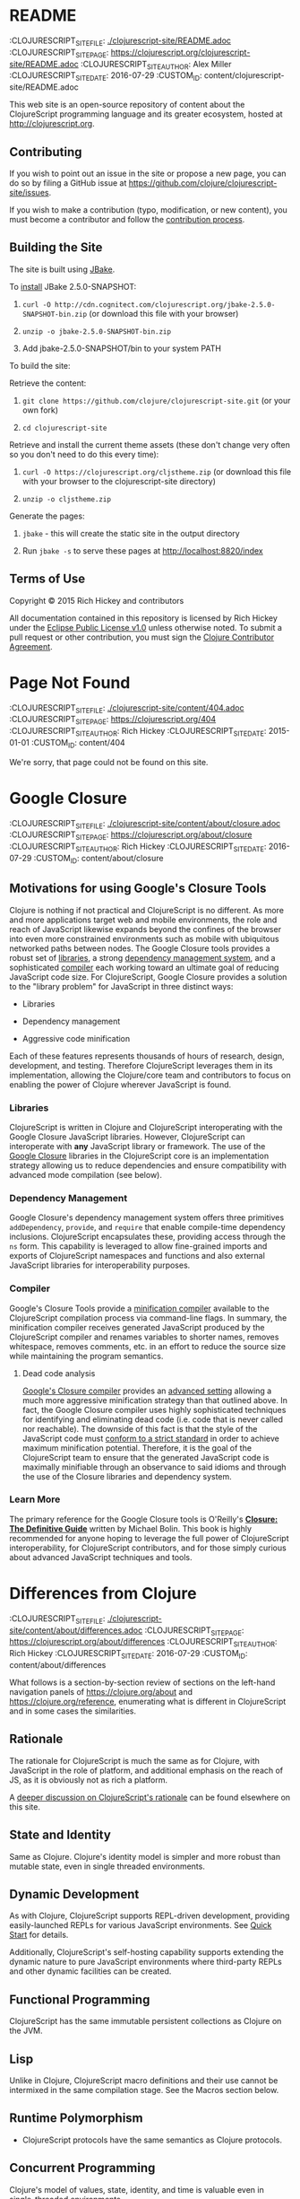 * README
:PROPEPTIES:
:CLOJURESCRIPT_SITE_FILE: [[./clojurescript-site/README.adoc]]
:CLOJURESCRIPT_SITE_PAGE: https://clojurescript.org/clojurescript-site/README.adoc
:CLOJURESCRIPT_SITE_AUTHOR: Alex Miller
:CLOJURESCRIPT_SITE_DATE: 2016-07-29
:CUSTOM_ID: content/clojurescript-site/README.adoc
:END:
This web site is an open-source repository of content about the ClojureScript programming language and its greater ecosystem, hosted at [[http://clojurescript.org]].

** Contributing
  :PROPERTIES:
  :CUSTOM_ID: _contributing
  :END:

If you wish to point out an issue in the site or propose a new page, you can do so by filing a GitHub issue at [[https://github.com/clojure/clojurescript-site/issues]].

If you wish to make a contribution (typo, modification, or new content), you must become a contributor and follow the [[https://github.com/clojure/clojurescript-site/blob/master/content/community/contributing_site.adoc][contribution process]].

** Building the Site
  :PROPERTIES:
  :CUSTOM_ID: _building_the_site
  :END:

The site is built using [[http://jbake.org/][JBake]].

To [[http://jbake.org/docs/2.4.0/#installation][install]] JBake 2.5.0-SNAPSHOT:

1. =curl -O http://cdn.cognitect.com/clojurescript.org/jbake-2.5.0-SNAPSHOT-bin.zip= (or download this file with your browser)

2. =unzip -o jbake-2.5.0-SNAPSHOT-bin.zip=

3. Add jbake-2.5.0-SNAPSHOT/bin to your system PATH

To build the site:

Retrieve the content:

1. =git clone https://github.com/clojure/clojurescript-site.git= (or your own fork)

2. =cd clojurescript-site=

Retrieve and install the current theme assets (these don't change very often so you don't need to do this every time):

1. =curl -O https://clojurescript.org/cljstheme.zip= (or download this file with your browser to the clojurescript-site directory)

2. =unzip -o cljstheme.zip=

Generate the pages:

1. =jbake= - this will create the static site in the output directory

2. Run =jbake -s= to serve these pages at [[http://localhost:8820/index]]

** Terms of Use
  :PROPERTIES:
  :CUSTOM_ID: _terms_of_use
  :END:

Copyright © 2015 Rich Hickey and contributors

All documentation contained in this repository is licensed by Rich Hickey under the [[http://www.eclipse.org/legal/epl-v10.html][Eclipse Public License v1.0]] unless otherwise noted. To submit a pull request or other contribution, you must sign the [[http://clojurescript.org/community/contributing][Clojure Contributor Agreement]].
* Page Not Found
:PROPEPTIES:
:CLOJURESCRIPT_SITE_FILE: [[./clojurescript-site/content/404.adoc]]
:CLOJURESCRIPT_SITE_PAGE: https://clojurescript.org/404
:CLOJURESCRIPT_SITE_AUTHOR: Rich Hickey
:CLOJURESCRIPT_SITE_DATE: 2015-01-01
:CUSTOM_ID: content/404
:END:
We're sorry, that page could not be found on this site.
* Google Closure
:PROPEPTIES:
:CLOJURESCRIPT_SITE_FILE: [[./clojurescript-site/content/about/closure.adoc]]
:CLOJURESCRIPT_SITE_PAGE: https://clojurescript.org/about/closure
:CLOJURESCRIPT_SITE_AUTHOR: Rich Hickey
:CLOJURESCRIPT_SITE_DATE: 2016-07-29
:CUSTOM_ID: content/about/closure
:END:
** Motivations for using Google's Closure Tools
  :PROPERTIES:
  :CUSTOM_ID: _motivations_for_using_googles_closure_tools
  :END:

Clojure is nothing if not practical and ClojureScript is no different. As more and more applications target web and mobile environments, the role and reach of JavaScript likewise expands beyond the confines of the browser into even more constrained environments such as mobile with ubiquitous networked paths between nodes. The Google Closure tools provides a robust set of [[http://code.google.com/closure/library/][libraries]], a strong [[http://code.google.com/closure/library/docs/introduction.html#deps][dependency management system]], and a sophisticated [[http://code.google.com/closure/compiler/][compiler]] each working toward an ultimate goal of reducing JavaScript code size. For ClojureScript, Google Closure provides a solution to the "library problem" for JavaScript in three distinct ways:

-  Libraries

-  Dependency management

-  Aggressive code minification

Each of these features represents thousands of hours of research, design, development, and testing. Therefore ClojureScript leverages them in its implementation, allowing the Clojure/core team and contributors to focus on enabling the power of Clojure wherever JavaScript is found.

*** Libraries
   :PROPERTIES:
   :CUSTOM_ID: _libraries
   :END:

ClojureScript is written in Clojure and ClojureScript interoperating with the Google Closure JavaScript libraries. However, ClojureScript can interoperate with *any* JavaScript library or framework. The use of the [[https://developers.google.com/closure/library/docs/overview][Google Closure]] libraries in the ClojureScript core is an implementation strategy allowing us to reduce dependencies and ensure compatibility with advanced mode compilation (see below).

*** Dependency Management
   :PROPERTIES:
   :CUSTOM_ID: _dependency_management
   :END:

Google Closure's dependency management system offers three primitives =addDependency=, =provide=, and =require= that enable compile-time dependency inclusions. ClojureScript encapsulates these, providing access through the =ns= form. This capability is leveraged to allow fine-grained imports and exports of ClojureScript namespaces and functions and also external JavaScript libraries for interoperability purposes.

*** Compiler
   :PROPERTIES:
   :CUSTOM_ID: _compiler
   :END:

Google's Closure Tools provide a [[http://en.wikipedia.org/wiki/Minification_(programming)][minification compiler]] available to the ClojureScript compilation process via command-line flags. In summary, the minification compiler receives generated JavaScript produced by the ClojureScript compiler and renames variables to shorter names, removes whitespace, removes comments, etc. in an effort to reduce the source size while maintaining the program semantics.

**** Dead code analysis
    :PROPERTIES:
    :CUSTOM_ID: _dead_code_analysis
    :END:

[[http://code.google.com/closure/compiler/][Google's Closure compiler]] provides an [[http://code.google.com/closure/compiler/docs/api-tutorial3.html][advanced setting]] allowing a much more aggressive minification strategy than that outlined above. In fact, the Google Closure compiler uses highly sophisticated techniques for identifying and eliminating dead code (i.e. code that is never called nor reachable). The downside of this fact is that the style of the JavaScript code must [[http://code.google.com/closure/compiler/docs/limitations.html][conform to a strict standard]] in order to achieve maximum minification potential. Therefore, it is the goal of the ClojureScript team to ensure that the generated JavaScript code is maximally minifiable through an observance to said idioms and through the use of the Closure libraries and dependency system.

*** Learn More
   :PROPERTIES:
   :CUSTOM_ID: _learn_more
   :END:

[[http://covers.oreilly.com/images/0636920001416/cat.gif]]

The primary reference for the Google Closure tools is O'Reilly's *[[http://oreilly.com/catalog/0636920001416][Closure: The Definitive Guide]]* written by Michael Bolin. This book is highly recommended for anyone hoping to leverage the full power of ClojureScript interoperability, for ClojureScript contributors, and for those simply curious about advanced JavaScript techniques and tools.
* Differences from Clojure
:PROPEPTIES:
:CLOJURESCRIPT_SITE_FILE: [[./clojurescript-site/content/about/differences.adoc]]
:CLOJURESCRIPT_SITE_PAGE: https://clojurescript.org/about/differences
:CLOJURESCRIPT_SITE_AUTHOR: Rich Hickey
:CLOJURESCRIPT_SITE_DATE: 2016-07-29
:CUSTOM_ID: content/about/differences
:END:
What follows is a section-by-section review of sections on the left-hand navigation panels of [[https://clojure.org/about]] and [[https://clojure.org/reference]], enumerating what is different in ClojureScript and in some cases the similarities.

** Rationale
  :PROPERTIES:
  :CUSTOM_ID: _rationale
  :END:

The rationale for ClojureScript is much the same as for Clojure, with JavaScript in the role of platform, and additional emphasis on the reach of JS, as it is obviously not as rich a platform.

A [[file:rationale][deeper discussion on ClojureScript's rationale]] can be found elsewhere on this site.

** State and Identity
  :PROPERTIES:
  :CUSTOM_ID: _state_and_identity
  :END:

Same as Clojure. Clojure's identity model is simpler and more robust than mutable state, even in single threaded environments.

** Dynamic Development
  :PROPERTIES:
  :CUSTOM_ID: _dynamic_development
  :END:

As with Clojure, ClojureScript supports REPL-driven development, providing easily-launched REPLs for various JavaScript environments. See [[file:xref/../../guides/quick-start][Quick Start]] for details.

Additionally, ClojureScript's self-hosting capability supports extending the dynamic nature to pure JavaScript environments where third-party REPLs and other dynamic facilities can be created.

** Functional Programming
  :PROPERTIES:
  :CUSTOM_ID: _functional_programming
  :END:

ClojureScript has the same immutable persistent collections as Clojure on the JVM.

** Lisp
  :PROPERTIES:
  :CUSTOM_ID: _lisp
  :END:

Unlike in Clojure, ClojureScript macro definitions and their use cannot be intermixed in the same compilation stage. See the Macros section below.

** Runtime Polymorphism
  :PROPERTIES:
  :CUSTOM_ID: _runtime_polymorphism
  :END:

-  ClojureScript protocols have the same semantics as Clojure protocols.

** Concurrent Programming
  :PROPERTIES:
  :CUSTOM_ID: _concurrent_programming
  :END:

Clojure's model of values, state, identity, and time is valuable even in single-threaded environments.

-  Atoms work as in Clojure

-  No Refs nor STM

-  The user experience of =binding= is similar to that in Clojure

   -  Vars

      -  not reified at runtime

      -  many development time uses of reification are obviated by access to Clojure data structures via the analyzer

   -  =def= produces ordinary JS variables

-  Agents are currently not implemented

** Hosted on the JVM
  :PROPERTIES:
  :CUSTOM_ID: _hosted_on_the_jvm
  :END:

-  ClojureScript is hosted on JavaScript VMs

-  Optionally, it may use Google's Closure compiler for optimization

-  It is [[file:closure][designed to leverage Google's Closure library]], and participates in its dependency/require/provide mechanism

** Getting Started
  :PROPERTIES:
  :CUSTOM_ID: _getting_started
  :END:

See [[file:xref/../../guides/quick-start][Quick Start]]

** The Reader
  :PROPERTIES:
  :CUSTOM_ID: _the_reader
  :END:

-  Numbers

   -  ClojureScript currently only supports integer and floating point literals that map to JavaScript primitives

      -  Ratio, BigDecimal, and BigInteger literals are currently not supported

      -  Equality on numbers works like JavaScript, not Clojure: =(= 0.0 0) ⇒ true=

-  Characters

   -  ClojureScript does not have character literals. Instead characters are the same as in JavaScript (i.e. single-character strings)

-  Lists, Vectors, Maps, and Set literals are the same as in Clojure

-  Macro characters

   -  Because there is no character type in ClojureScript, =\= produces a single-character string.

-  =read=

   -  The =read= and =read-string= functions are located in the =cljs.reader= namespace

** The REPL and main
  :PROPERTIES:
  :CUSTOM_ID: _the_repl_and_main
  :END:

-  See the [[file:xref/../../guides/quick-start][Quick Start]] for ClojureScript REPL usage.

-  The standard ClojureScript REPLs support the Clojure main pattern.

** Evaluation
  :PROPERTIES:
  :CUSTOM_ID: _evaluation
  :END:

-  ClojureScript has the same evaluation rules as Clojure

-  =load= exists, but only as a REPL special function

-  =load-file= exists, but only as a REPL special function

-  While Clojure performs locals clearing, ClojureScript does not

** Special Forms
  :PROPERTIES:
  :CUSTOM_ID: _special_forms
  :END:

The following ClojureScript special forms are identical to their Clojure cousins: =if=, =do=, =let=, =letfn=, =quote=, =loop=, =recur=, =throw=, and =try=.

-  =var= notes

   -  Vars are not reified at runtime. When the compiler encounters the =var= special form it emits a =Var= instance reflecting *compile time* metadata. (This satisfies many common *static* use cases.)

-  =def= notes

   -  =def= produces ordinary JS variables

   -  =:private= metadata is not enforced by the compiler

      -  Private var access triggers an analysis warning

   -  =:const= metadata:

      -  will cause inlining of compile-time static EDN values

      -  causes =case= test constants which are symbols resolving to =^:const= Vars to be inlined with their values

   -  A =def= form evaluates to the value of the init form (instead of the var), unless the =:def-emits-var= compiler option is set (which defaults to =true= for REPLs)

-  =if= notes

   -  the section about Java's boolean boxes is irrelevant in ClojureScript

-  =fn= notes

   -  There is currently no runtime enforcement of arity when calling a fn

-  =monitor-enter=, =monitor-exit=, and =locking= are not implemented

** Macros
  :PROPERTIES:
  :CUSTOM_ID: _macros
  :END:

ClojureScript's macros must be defined in a different /compilation stage/ than the one from where they are consumed. One way to achieve this is to define them in one namespace and use them from another.

Macros are referenced via the =:require-macros= keyword in namespace declarations:

#+BEGIN_SRC clojure
    (ns my.namespace
      (:require-macros [my.macros :as my]))
#+END_SRC

Sugared and other =ns= variants can be employed in lieu of using the =:require-macros= primitive; see Namespaces below for details.

Macros are written in =*.clj= or =*.cljc= files and are compiled either as Clojure when using regular ClojureScript or as ClojureScript when using bootstrapped / self-host ClojureScript. One point of note is that the code generated by Clojure-based ClojureScript macros must target the capabilities in ClojureScript.

#+BEGIN_QUOTE
  *Note*

  ClojureScript namespaces /can/ require macros from the selfsame namespace, so long as they are kept in different compilation stages. So, for example a =foo.cljs= or =foo.cljc= file can make use of a =foo.cljc= or =foo.clj= file for its macros.
#+END_QUOTE

Unlike in Clojure, in ClojureScript a macro and a function can have the same name (for example the =cljs.core/+= macro and =cljs.core/+= function can coexist).

#+BEGIN_QUOTE
  *Note*

  You may be wondering: “If that's the case, which one do I get?” ClojureScript (unlike Clojure) has two distinct stages that make use of two separate non-interacting namespaces. Macroexpansion occurs first, so a form like =(+ 1 1)= initially involves the =cljs.core/+= macro. On the other hand, in a form like =(reduce + [1 1])=, the =+= symbol is not in operator position, and passes untouched through macroexpansion to analysis/compilation where it is resolved as the =cljs.core/+= function.
#+END_QUOTE

** Other Functions
  :PROPERTIES:
  :CUSTOM_ID: _other_functions
  :END:

-  printing

   -  =*out*= and =*err*= is currently not implemented

-  regex support

   -  ClojureScript [[https://developer.mozilla.org/en-US/docs/Web/JavaScript/Reference/Global_Objects/RegExp][regular expression support is that of JavaScript]]

-  asserts

   -  In JVM ClojureScript it is not possible to dynamically set =*assert*= to false at runtime. Instead the =:elide-asserts= compiler option must be used to effect elision. (On the other hand, in self-hosted ClojureScript =*assert*= behaves identically to Clojure.)

** Data Structures
  :PROPERTIES:
  :CUSTOM_ID: _data_structures
  :END:

-  =nil=

   -  While in Clojure, =nil= is identical to Java's =null=, in ClojureScript =nil= is equivalent to JavaScript's =null= and =undefined=.

-  Numbers

   -  Currently ClojureScript numbers are just JavaScript numbers

-  Coercions are not implemented, since there are currently no types to coerce to

-  Characters

   -  JavaScript has no character type. Clojure characters are represented internally as single-character strings

-  Keywords

   -  ClojureScript keywords are not guaranteed to be =identical?=, for fast equality testing use =keyword-identical?=

-  Collections

   -  Persistent collections available

      -  Ports of Clojure's implementations

   -  Transient support in place for persistent vectors, hash maps and hash sets

   -  Most but not all collection fns are implemented

** Seqs
  :PROPERTIES:
  :CUSTOM_ID: _seqs
  :END:

-  Seqs have the same semantics as in Clojure, and almost all Seq library functions are available in ClojureScript.

** Protocols
  :PROPERTIES:
  :CUSTOM_ID: _protocols
  :END:

-  =defprotocol= and =deftype=, =extend-type=, =extend-protocol= work as in Clojure

-  Protocols are not reified as in Clojure, there are no runtime protocol objects

-  Some reflective capabilities (=satisfies?=) work as in Clojure

   -  =satisfies?= is a macro and must be passed a protocol name

-  =extend= is not currently implemented

-  =specify=, extend immutable values to protocols - instance level =extend-type= without wrappers

** Metadata
  :PROPERTIES:
  :CUSTOM_ID: _metadata
  :END:

Works as in Clojure.

** Namespaces
  :PROPERTIES:
  :CUSTOM_ID: _namespaces
  :END:

Namespaces in ClojureScript are compiled to Google Closure namespaces which are represented as nested JavaScript objects. Importantly this means that namespaces and vars have the potential to clash - however the compiler can detect these problematic cases and will emit a warning when this occurs.

-  You must currently use the =ns= form only with the following caveats

   -  You must use the =:only= form of =:use=

   -  =:require= supports =:as=, =:refer=, and =:rename=

      -  =:refer :all= not supported

      -  all options can be skipped

      -  in this case a symbol can be used as a libspec directly

         -  that is, =(:require lib.foo)= and =(:require [lib.foo])= are both supported and mean the same thing

      -  =:rename= specifies a map from referred var names to different symbols (and can be used to prevent clashes)

      -  [[http://clojure.github.io/clojure/clojure.core-api.html#clojure.core/require][prefix lists]] are not supported

   -  The only options for =:refer-clojure= are =:exclude= and =:rename=

   -  =:import= is available only for importing Google Closure classes

      -  ClojureScript types and records should be brought in with =:use= or =:require :refer=, not =:import= ed

-  Macros must be defined in a different /compilation stage/ than the one from where they are consumed. One way to achieve this is to define them in one namespace and use them from another. They are referenced via the =:require-macros= / =:use-macros= options to =ns=

   -  =:require-macros= and =:use-macros= support the same forms that =:require= and =:use= do

/Implicit macro loading/: If a namespace is required or used, and that namespace itself requires or uses macros from its own namespace, then the macros will be implicitly required or used using the same specifications. Furthermore, in this case, macro vars may be included in a =:refer= or =:only= spec. This oftentimes leads to simplified library usage, such that the consuming namespace need not be concerned about explicitly distinguishing between whether certain vars are functions or macros. For example:

#+BEGIN_SRC clojure
    (ns testme.core (:require [cljs.test :as test :refer [test-var deftest]]))
#+END_SRC

will result in =test/is= resolving properly, along with the =test-var= function and the deftest macro being available unqualified.

/Inline macro specification/: As a convenience, =:require= can be given either =:include-macros true= or =:refer-macros
[syms…​]=. Both desugar into forms which explicitly load the matching Clojure file containing macros. (This works independently of whether the namespace being required internally requires or uses its own macros.) For example:

#+BEGIN_SRC clojure
    (ns testme.core
      (:require [foo.core :as foo :refer [foo-fn] :include-macros true]
                [woz.core :as woz :refer [woz-fn] :refer-macros [apple jax]]))
#+END_SRC

is sugar for

#+BEGIN_SRC clojure
    (ns testme.core
      (:require [foo.core :as foo :refer [foo-fn]]
                [woz.core :as woz :refer [woz-fn]])
      (:require-macros [foo.core :as foo]
                       [woz.core :as woz :refer [apple jax]]))
#+END_SRC

/Auto-aliasing clojure namespaces/: If a non-existing =clojure.*= namespace is required or used and a matching =cljs.*= namespace exists, the =cljs.*= namespace will be loaded and an alias will be automatically established from the =clojure.*= namespace to the =cljs.*= namespace. For example:

#+BEGIN_SRC clojure
    (ns testme.core (:require [clojure.test]))
#+END_SRC

will be automatically converted to

#+BEGIN_SRC clojure
    (ns testme.core (:require [cljs.test :as clojure.test]))
#+END_SRC

** Libs
  :PROPERTIES:
  :CUSTOM_ID: _libs
  :END:

Existing Clojure libs will have to conform to the ClojureScript subset in order to work in ClojureScript.

Additionally, macros in Clojure libs must be compilable as ClojureScript in order to be consumable in self-host / bootstrapped ClojureScript via its =cljs.js/*load-fn*= capability.

** Vars and the Global Environment
  :PROPERTIES:
  :CUSTOM_ID: _vars_and_the_global_environment
  :END:

-  =def= and =binding= work as in Clojure

   -  but on ordinary js variables

   -  Clojure can represent unbound vars. In ClojureScript =(def x)= results in =(nil? x)= being true.

   -  In Clojure, =def= yields the /var itself/. In ClojureScript =def= yields the /value/, unless the REPL option [[file:xref/../../../reference/repl-options#def-emits-var][:def-emits-var]] is set (this defaults to =true= for REPLs).

-  Atoms work as in Clojure

-  Refs and Agents are not currently implemented

-  Validators work as in Clojure

-  =intern= not implemented - no reified Vars

** Refs and Transactions
  :PROPERTIES:
  :CUSTOM_ID: _refs_and_transactions
  :END:

Refs and transactions are not currently supported.

** Agents
  :PROPERTIES:
  :CUSTOM_ID: _agents
  :END:

Agents are not currently supported.

** Atoms
  :PROPERTIES:
  :CUSTOM_ID: _atoms
  :END:

Atoms work as in Clojure.

** Host Interop
  :PROPERTIES:
  :CUSTOM_ID: _host_interop
  :END:

The host language interop features (=new=, =/=, =.=, etc.) work as in Clojure where possible, e.g.:

#+BEGIN_SRC clojure
    goog/LOCALE
    => "en"

    (let [sb (goog.string.StringBuffer. "hello, ")]
     (.append sb "world")
     (.toString sb))
        => "hello, world"
#+END_SRC

In ClojureScript =Foo/bar= always means that =Foo= is a namespace. It cannot be used for the Java static field access pattern common in Clojure as there's no reflection information in JavaScript to determine this.

The special namespace =js= provides access to global properties:

#+BEGIN_SRC clojure
    js/Infinity
    => Infinity
#+END_SRC

To access object properties (including functions that you want as a value, rather than to execute) use a leading hyphen:

#+BEGIN_SRC clojure
    (.-NEGATIVE_INFINITY js/Number)
    => -Infinity
#+END_SRC

*** Hinting
   :PROPERTIES:
   :CUSTOM_ID: _hinting
   :END:

While =^long= and =^double=---when used on function parameters---are type /declarations/ in Clojure, they are type /hints/ in ClojureScript.

Type hinting is primarily used to avoid reflection in Clojure. In ClojureScript, the only type hint of significance is the =^boolean= type hint: It is used to avoid checked =if= evaluation (which copes with the fact that, for example, =0= and =""= are false in JavaScript and true in ClojureScript).

** Compilation and Class Generation
  :PROPERTIES:
  :CUSTOM_ID: _compilation_and_class_generation
  :END:

Compilation is different from Clojure:

-  All ClojureScript programs are compiled into (optionally optimized) JavaScript.

-  Individual files can be compiled into individual JS files for analysis of output

-  Production compilation is whole-program compilation via Google Closure compiler

-  =gen-class=, =gen-interface=, etc. are unnecessary and unimplemented in ClojureScript

** Other Libraries
  :PROPERTIES:
  :CUSTOM_ID: _other_libraries
  :END:

ClojureScript currently includes the following non-core namespaces ported from Clojure:

-  =clojure.set=

-  =clojure.string=

-  =clojure.walk=

-  =clojure.zip=

-  =clojure.data=

-  =clojure.core.reducers=

   -  =fold= is currently an alias for =reduce=

-  =cljs.pprint= (port of =clojure.pprint=)

-  =cljs.spec= (port of =clojure.spec=)

-  =cljs.test= (port of =clojure.test=)

** Contributing
  :PROPERTIES:
  :CUSTOM_ID: _contributing
  :END:

Clojure and ClojureScript share the same [[https://clojure.org/contributing][Contributor Agreement and development process]].
* Functional Programming
:PROPEPTIES:
:CLOJURESCRIPT_SITE_FILE: [[./clojurescript-site/content/about/functional-programming.adoc]]
:CLOJURESCRIPT_SITE_PAGE: https://clojurescript.org/about/functional-programming
:CLOJURESCRIPT_SITE_AUTHOR: Rich Hickey
:CLOJURESCRIPT_SITE_DATE: 2015-01-01
:CUSTOM_ID: content/about/functional-programming
:END:
Clojure is a functional programming language. It provides the tools to avoid mutable state, provides functions as first-class objects, and emphasizes recursive iteration instead of side-effect based looping. Clojure is /impure/, in that it doesn't force your program to be referentially transparent, and doesn't strive for 'provable' programs. The philosophy behind Clojure is that most parts of most programs should be functional, and that programs that are more functional are more robust.

** First-class functions
  :PROPERTIES:
  :CUSTOM_ID: _first_class_functions
  :END:

[[file:xref/../../reference/special_forms#fn][fn]] creates a function object. It yields a value like any other - you can store it in a var, pass it to functions etc.

#+BEGIN_SRC clojure
    (def hello (fn [] "Hello world"))
    -> #'user/hello
    (hello)
    -> "Hello world"
#+END_SRC

[[http://clojure.github.io/clojure/clojure.core-api.html#clojure.core/defn][defn]] is a macro that makes defining functions a little simpler. Clojure supports arity overloading in a /single/ function object, self-reference, and variable-arity functions using *&*:

#+BEGIN_SRC clojure
    ;trumped-up example
    (defn argcount
      ([] 0)
      ([x] 1)
      ([x y] 2)
      ([x y & more] (+ (argcount x y) (count more))))
    -> #'user/argcount
    (argcount)
    -> 0
    (argcount 1)
    -> 1
    (argcount 1 2)
    -> 2
    (argcount 1 2 3 4 5)
    -> 5
#+END_SRC

You can create local names for values inside a function using [[http://clojure.github.io/clojure/clojure.core-api.html#clojure.core/let][let]]. The scope of any local names is lexical, so a function created in the scope of local names will close over their values:

#+BEGIN_SRC clojure
    (defn make-adder [x]
      (let [y x]
        (fn [z] (+ y z))))
    (def add2 (make-adder 2))
    (add2 4)
    -> 6
#+END_SRC

*Locals created with [[http://clojure.github.io/clojure/clojure.core-api.html#clojure.core/let][let]] are not variables. Once created their values never change!*

** Immutable Data Structures
  :PROPERTIES:
  :CUSTOM_ID: _immutable_data_structures
  :END:

The easiest way to avoid mutating state is to use immutable [[file:xref/../../reference/data_structures][data structures]]. Clojure provides a set of immutable lists, vectors, sets and maps. Since they can't be changed, 'adding' or 'removing' something from an immutable collection means creating a new collection just like the old one but with the needed change. /Persistence/ is a term used to describe the property wherein the old version of the collection is still available after the 'change', and that the collection maintains its performance guarantees for most operations. Specifically, this means that the new version can't be created using a full copy, since that would require linear time. Inevitably, persistent collections are implemented using linked data structures, so that the new versions can share structure with the prior version. Singly-linked lists and trees are the basic functional data structures, to which Clojure adds a hash map, set and vector both based upon array mapped hash tries. The collections have readable representations and common interfaces:

#+BEGIN_SRC clojure
    (let [my-vector [1 2 3 4]
          my-map {:fred "ethel"}
          my-list (list 4 3 2 1)]
      (list
        (conj my-vector 5)
        (assoc my-map :ricky "lucy")
        (conj my-list 5)
        ;the originals are intact
        my-vector
        my-map
        my-list))
    -> ([1 2 3 4 5] {:ricky "lucy", :fred "ethel"} (5 4 3 2 1) [1 2 3 4] {:fred "ethel"} (4 3 2 1))
#+END_SRC

Applications often need to associate attributes and other data about data that is orthogonal to the logical value of the data. Clojure provides direct support for this [[file:xref/../../reference/metadata][metadata]]. Symbols, and all of the collections, support a metadata map. It can be accessed with the [[http://clojure.github.io/clojure/clojure.core-api.html#clojure.core/meta][meta]] function. Metadata does /not/ impact equality semantics, nor will metadata be seen in operations on the value of a collection. Metadata can be read, and can be printed.

#+BEGIN_SRC clojure
    (def v [1 2 3])
    (def attributed-v (with-meta v {:source :trusted}))
    (:source (meta attributed-v))
    -> :trusted
    (= v attributed-v)
    -> true
#+END_SRC

** Extensible Abstractions
  :PROPERTIES:
  :CUSTOM_ID: _extensible_abstractions
  :END:

Clojure uses Java interfaces to define its core data structures. This allows for extensions of Clojure to new concrete implementations of these interfaces, and the library functions will work with these extensions. This is a big improvement vs. hardwiring a language to the concrete implementations of its data types.

A good example of this is the [[file:xref/../../reference/sequences][seq]] interface. By making the core Lisp list construct into an abstraction, a wealth of library functions are extended to any data structure that can provide a sequential interface to its contents. All of the Clojure data structures can provide seqs. Seqs can be used like iterators or generators in other languages, with the significant advantage that seqs are immutable and persistent. Seqs are extremely simple, providing a */first/* function, which return the first item in the sequence, and a */rest/* function which returns the rest of the sequence, which is itself either a seq or nil.

#+BEGIN_SRC clojure
    (let [my-vector [1 2 3 4]
          my-map {:fred "ethel" :ricky "lucy"}
          my-list (list 4 3 2 1)]
      [(first my-vector)
       (rest my-vector)
       (keys my-map)
       (vals my-map)
       (first my-list)
       (rest my-list)])
    -> [1 (2 3 4) (:ricky :fred) ("lucy" "ethel") 4 (3 2 1)]
#+END_SRC

Many of the Clojure library functions produce and consume seqs /lazily/:

#+BEGIN_SRC clojure
    ;cycle produces an 'infinite' seq!
    (take 15 (cycle [1 2 3 4]))
    -> (1 2 3 4 1 2 3 4 1 2 3 4 1 2 3)
#+END_SRC

You can define your own lazy seq-producing functions using the [[http://clojure.github.io/clojure/clojure.core-api.html#clojure.core/lazy-seq][lazy-seq]] macro, which takes a body of expressions that will be called on demand to produce a list of 0 or more items. Here's a simplified [[http://clojure.github.io/clojure/clojure.core-api.html#clojure.core/take][take]]:

#+BEGIN_SRC clojure
    (defn take [n coll]
      (lazy-seq
        (when (pos? n)
          (when-let [s (seq coll)]
           (cons (first s) (take (dec n) (rest s)))))))
#+END_SRC

** Recursive Looping
  :PROPERTIES:
  :CUSTOM_ID: _recursive_looping
  :END:

In the absence of mutable local variables, looping and iteration must take a different form than in languages with built-in /for/ or /while/ constructs that are controlled by changing state. In functional languages looping and iteration are replaced/implemented via recursive function calls. Many such languages guarantee that function calls made in tail position do not consume stack space, and thus recursive loops utilize constant space. Since Clojure uses the Java calling conventions, it cannot, and does not, make the same tail call optimization guarantees. Instead, it provides the [[file:xref/../../reference/special_forms#recur][recur special operator]], which does constant-space recursive looping by rebinding and jumping to the nearest enclosing loop or function frame. While not as general as tail-call-optimization, it allows most of the same elegant constructs, and offers the advantage of checking that calls to recur can only happen in a tail position.

#+BEGIN_SRC clojure
    (defn my-zipmap [keys vals]
      (loop [my-map {}
             my-keys (seq keys)
             my-vals (seq vals)]
        (if (and my-keys my-vals)
          (recur (assoc my-map (first my-keys) (first my-vals))
                 (next my-keys)
                 (next my-vals))
          my-map)))
    (my-zipmap [:a :b :c] [1 2 3])
    -> {:b 2, :c 3, :a 1}
#+END_SRC

For situations where mutual recursion is called for, recur can't be used. Instead, [[http://clojure.github.io/clojure/clojure.core-api.html#clojure.core/trampoline][trampoline]] may be a good option.
* Rationale
:PROPEPTIES:
:CLOJURESCRIPT_SITE_FILE: [[./clojurescript-site/content/about/rationale.adoc]]
:CLOJURESCRIPT_SITE_PAGE: https://clojurescript.org/about/rationale
:CLOJURESCRIPT_SITE_AUTHOR: Rich Hickey
:CLOJURESCRIPT_SITE_DATE: 2016-07-29
:CUSTOM_ID: content/about/rationale
:END:
** JavaScript's Reach
  :PROPERTIES:
  :CUSTOM_ID: _javascripts_reach
  :END:

There are many environments (e.g. browsers) in which JavaScript is the only programmable technology. There are others (e.g. mobile) where JavaScript is the most portable development approach. And JavaScript is widely used as an extension or scripting language, e.g. as an extension or indexing language in a database.

** JavaScript is not Robust
  :PROPERTIES:
  :CUSTOM_ID: _javascript_is_not_robust
  :END:

However, even JavaScript's proponents will acknowledge its shortcomings. There are many dark corners in the language semantics. It is not particularly concise, and it's not well suited for metaprogramming or extension. Most troubling is that writing robust JavaScript programs, while possible, requires a combination of extensive discipline and convention, and conventions differ between development shops, communities and libraries.

** Client-service Applications are on the Rise
  :PROPERTIES:
  :CUSTOM_ID: _client_service_applications_are_on_the_rise
  :END:

Initial use of JavaScript was oriented towards adding interaction to document/page oriented sites closely aligned to the linked hypertext design of the web. Increasingly JavaScript is being used to construct client-service applications (e.g. Google's apps), where the JavaScript represents an ongoing piece of logic, data, and UI connected to one or more network accessible services. Such applications place much greater demands on their JavaScript hosted portions.

** JavaScript Engines Gain Power
  :PROPERTIES:
  :CUSTOM_ID: _javascript_engines_gain_power
  :END:

As JavaScript has been called upon to do more and more, JavaScript engines have moved from simple interpreters to quite sophisticated and high performance execution platforms involving native code generation and classic and novel dynamic language optimizations. The engines, in the large, are specifically oriented towards JavaScript semantics and execution, i.e. they are not as general as the JVM and CLR.

** Google Leads the Way
  :PROPERTIES:
  :CUSTOM_ID: _google_leads_the_way
  :END:

As the leading purveyor of client-service applications, with tremendous resources and a vested interest in web-hosted applications, Google has cutting-edge technology in this area. From the V8 JS engine to the whole-program optimizing symbiotic pair of Closure library and the Closure compiler, Google has open sourced the most advanced technology available in this area. It is worthwhile to understand and leverage what they have provided.

** The Library Problem
  :PROPERTIES:
  :CUSTOM_ID: _the_library_problem
  :END:

As applications are asked to do more, developers will seek to use more, and larger, libraries. But many of the target platforms are memory constrained, or network connected, and there is much pressure to reduce code size. Minification makes each library smaller, but minification alone still dictates a code size equal to the sum of the minified library sizes. However, applications rarely use all of the code in the libraries they consume. Whole program optimization can be used to construct an application whose code size footprint consists only of the code actually used, regardless of the number or size of the libraries utilized. This is the strategy pursued by the Google Closure library and compiler pair.

** Opportunity
  :PROPERTIES:
  :CUSTOM_ID: _opportunity
  :END:

A development platform with extensive reach, portability, multi-vendor support, an optimization arms race, sophisticated tools, implemented on all new devices, and a call for richer and more sophisticated applications - what more could developers want? A different language, that's what. While efforts are underway to improve JavaScript, you can't significantly improve something with extensive reach in a timely manner - your improved version won't have the same reach for a long time, if ever. Thus JavaScript /as it currently exists/ is a given, and becomes the target, rather than the source language.

*** ClojureScript
   :PROPERTIES:
   :CUSTOM_ID: _clojurescript
   :END:

ClojureScript seeks to address the weak link in the client/embedded application development story by replacing JavaScript with Clojure, a robust, concise and powerful programming language. In its implementation, ClojureScript adopts the strategy of the Google Closure library and compiler, and is able to effectively leverage both tools, gaining a large, production-quality library and whole-program optimization. ClojureScript brings the rich data structure set, functional programming, macros, reader, destructuring, polymorphism constructs, state discipline and many other features of Clojure to every place JavaScript reaches.
* Books {amp} Videos
:PROPEPTIES:
:CLOJURESCRIPT_SITE_FILE: [[./clojurescript-site/content/community/books.adoc]]
:CLOJURESCRIPT_SITE_PAGE: https://clojurescript.org/community/books
:CLOJURESCRIPT_SITE_AUTHOR: David Nolen
:CLOJURESCRIPT_SITE_DATE: 2017-07-06
:CUSTOM_ID: content/community/books
:END:
Please support these fine books and videos about ClojureScript.

** Books
  :PROPERTIES:
  :CUSTOM_ID: _books
  :END:

| Learn ClojureScript             | [[https://gum.co/learn-cljs][Learn ClojureScript]]\\                                            |
|                                 | by Andrew Meredith\\                                                                            |
|                                 | March 2021                                                                                      |
| Learning ClojureScript          | [[https://www.packtpub.com/web-development/learning-clojurescript][Learning ClojureScript]]\\   |
|                                 | by W. David Jarvis, Rafik Naccache, Allen Rohner\\                                              |
|                                 | June 2016                                                                                       |
| ClojureScript Unraveled         | [[https://leanpub.com/clojurescript-unraveled][ClojureScript Unraveled]]\\                      |
|                                 | by Andrey Antukh and Alejandro Gómez\\                                                          |
|                                 | June 25, 2016                                                                                   |
| Etudes for ClojureScript        | [[https://shop.oreilly.com/product/0636920043584.do][Etudes for ClojureScript]]\\               |
|                                 | by J. Eisenberg\\                                                                               |
|                                 | November 2015                                                                                   |
| ClojureScript: Up and Running   | [[https://amzn.com/1449327435][ClojureScript: Up and Running]]\\                                |
|                                 | by Stuart Sierra, Luke VanderHart\\                                                             |
|                                 | Nov 10, 2012                                                                                    |

** Videos
  :PROPERTIES:
  :CUSTOM_ID: _videos
  :END:

-  [[https://www.learnreframe.com/][Learn re-frame]]

-  [[https://www.learnreagent.com/][Learn Reagent]]

-  [[https://lambdaisland.com][Lambda Island]]

-  [[https://purelyfunctional.tv][PurelyFunctional.tv]]

-  [[https://shop.oreilly.com/product/0636920040316.do][Learning ClojureScript]]


* Building the compiler
:PROPEPTIES:
:CLOJURESCRIPT_SITE_FILE: [[./clojurescript-site/content/community/building.adoc]]
:CLOJURESCRIPT_SITE_PAGE: https://clojurescript.org/community/building
:CLOJURESCRIPT_SITE_AUTHOR: David Nolen
:CLOJURESCRIPT_SITE_DATE: 2016-08-01
:CUSTOM_ID: content/community/building
:END:
Make sure you have Maven and at least Java 8 installed. If you don't already have them, use a system specific package manager like =apt-get= or =brew=.

Checkout [[https://github.com/clojure/clojurescript][the git repository]], switch into the checkout and run:

#+BEGIN_SRC sh
    script/build
#+END_SRC

At the end of the build output you will see a line similar to the one below, but with different version numbers.

#+BEGIN_SRC sh
    [INFO] Installing <...>/clojurescript/target/clojurescript-1.7.164-aot.jar to /Users/username/.m2/repository/org/clojure/clojurescript/1.7.164/clojurescript-1.7.164-aot.jar
#+END_SRC

This shows that ClojureScript 1.7.164 has been built, and is installed in your local Maven repo. To use it, specify your ClojureScript dependency as =[org.clojure/clojurescript "1.7.164"]= (but with the version number that you built).
* Dev
:PROPEPTIES:
:CLOJURESCRIPT_SITE_FILE: [[./clojurescript-site/content/community/closure.adoc]]
:CLOJURESCRIPT_SITE_PAGE: https://clojurescript.org/community/closure
:CLOJURESCRIPT_SITE_AUTHOR: David Nolen
:CLOJURESCRIPT_SITE_DATE: 2018-03-25
:CUSTOM_ID: content/community/closure
:END:
** Closure Compiler Development
  :PROPERTIES:
  :CUSTOM_ID: closure-compiler-development
  :END:

ClojureScript has deep integration with [[https://github.com/google/closure-compiler][Google Closure Compiler]]. Many ClojureScript features like Node / ES6 modules processing are actually provided through Google Closure Compiler support. In these areas, contribution to ClojureScript is done by contributing directly to the Google Closure compiler project itself.

*** Contributing to Closure Compiler
   :PROPERTIES:
   :CUSTOM_ID: _contributing_to_closure_compiler
   :END:

The Closure compiler team uses GitHub to manage the project and are particularly responsive to issues if they are accompanied by pull requests that provide resolutions. In order to contribute to the Closure Compiler project, you must submit a Google Contributor Agreement.

*** Closure Compiler Development
   :PROPERTIES:
   :CUSTOM_ID: _closure_compiler_development
   :END:

While sparsely documented, the Closure Compiler Java code base is surprisingly approachable. Using a free Java IDE like [[https://www.jetbrains.com/idea/download/][IntelliJ Community Edition]] can greatly simplify exploring and understanding the Closure Compiler source. When locating the source of Closure Compiler bugs, Java IDEs also have the added benefit of robust step debugging tools.

Once you believe you have a fix, create a branch with your fixes and then create a test case.

**** Adding a Test Case to Closure Compiler
    :PROPERTIES:
    :CUSTOM_ID: _adding_a_test_case_to_closure_compiler
    :END:

Find an appropriate test case file for your unit test. To test your specific test you must first build Closure Compiler:

#+BEGIN_EXAMPLE
    mvn clean && mvn -DskipTests -pl externs/pom.xml,pom-main.xml,pom-main-shaded.xml
#+END_EXAMPLE

At this point unless you need to recompile your compiler changes you can simply compile and run your test case which takes less time. In the following replace =TestClass#testMethod= with the class and method that you are testing.

#+BEGIN_EXAMPLE
    mvn -pl pom-main.xml compiler:testCompile surefire:test -Dtest=TestClass#testMethod
#+END_EXAMPLE

Once your tests are passing create a branch if you haven't already with your fixes and submit a pull request. Your pull request should probably be linked to a corresponding GitHub issue.

The final step is to verify that your fix actually addresses the issue in ClojureScript.

**** Testing Closure Compiler against ClojureScript
    :PROPERTIES:
    :CUSTOM_ID: _testing_closure_compiler_against_clojurescript
    :END:

Build Closure Compiler:

#+BEGIN_EXAMPLE
    mvn clean && mvn -DskipTests -pl externs/pom.xml,pom-main.xml,pom-main-unshaded.xml
#+END_EXAMPLE

This will install the unshaded JAR in your local maven, take note of the version. In the ClojureScript repo change the dependency information for the Closure Compiler artifact using whichever tool your prefer (i.e. edit project.clj or deps.edn).

Test that the ClojureScript issue is resolved via a ClojureScript specific test.
* Companies
:PROPEPTIES:
:CLOJURESCRIPT_SITE_FILE: [[./clojurescript-site/content/community/companies.adoc]]
:CLOJURESCRIPT_SITE_PAGE: https://clojurescript.org/community/companies
:CLOJURESCRIPT_SITE_AUTHOR: David Nolen
:CLOJURESCRIPT_SITE_DATE: 2016-02-24
:CUSTOM_ID: content/community/companies
:END:
Below is a partial list of some companies using ClojureScript. To add your company to the list, please submit a pull request to the [[https://github.com/clojure/clojurescript-site][ClojureScript.org repository]].

-  [[https://www.8thlight.com][8th Light]]

-  [[https://www.active-group.de/][Active Group]]

-  [[https://www.adaptly.com][Adaptly]]

-  [[https://www.adgoji.com][AdGoji]]

-  [[https://adzerk.com/][Adzerk]]

-  [[https://www.againtelligent.com/en/][AGA]]

-  [[https://akvo.org/][Akvo]]

-  [[https://journals.aps.org/][American Physical Society]]

-  [[https://attendify.com/][Attendify]]

-  [[https://audio.audyx.com/][Audyx]]

-  [[https://www.balboa.io][Balboa]]

-  [[https://www.bevuta.com/][bevuta]]

-  [[https://www.bgpworks.com][BGPworks]]

-  [[https://www.billfront.com/][BillFront]]

-  [[https://www.blossom.co][Blossom]]

-  [[https://en.booctin.com][Booctin']]

-  [[https://www.brightnorth.co.uk][Bright North]]

-  [[https://www.brightin.nl][Brightin]]

-  [[https://levelmoney.com][Capital One/Level Money]]

-  [[https://carouselapps.com/][Carousel Apps]]

-  [[https://www.cenx.com][CENX]]

-  [[https://cicayda.com/][cïcayda]]

-  [[https://circleci.com][CircleCI]]

-  [[https://www.threatgrid.com][Cisco]]

-  [[https://www.cognesys.de][cognesys]]

-  [[https://www.cognician.com][Cognician]]

-  [[https://cognitect.com][Cognitect]]

-  [[https://www.condense.com.au/][Condense]]

-  [[https://www.consumerreports.org/][Consumer Reports]]

-  [[https://www.cybershopsystems.com][Cybershop Systems]]

-  [[https://www.cycognito.com][CyCognito]]

-  [[https://democracy.works/][Democracy Works]]

-  [[https://designed.ly/][Designed.ly]]

-  [[https://dive-networks.com][DIVE Networks]]

-  [[https://www.doctronic.de][doctronic.de]]

-  [[https://scholars.duke.edu][Duke University]]

-  [[https://www.ebay.com][eBay]]

-  [[https://www.vakantiediscounter.nl][Elmar Reizen B.V.]]

-  [[https://www.facjure.com][Facjure]]

-  [[https://fikesfarm.com/cc/][FikesFarm]] (iOS app)

-  [[https://fincite.com][Fincite]]

-  [[https://flexiana.com][Flexiana]]

-  [[https://floatingpoint.io/][Floating Point]]

-  [[https://www.formcept.com/][Formcept]]

-  [[https://framed.io][Framed Data]]

-  [[https://freshcodeit.com][Freshcode]]

-  [[https://jobs.functionalworks.com][Functional Works]]

-  [[https://www.fundingcircle.com][Funding Circle]]

-  [[https://www.getcontented.com.au][GetContented]] (for content editor, not on public site)

-  [[https://www.goizper.com/][Goizper Group]]

-  [[https://greative.jp/][Greative]]

-  [[https://hvac.io][HVAC.IO]]

-  [[https://www.hendrickauto.com][Hendrick Automotive Group]] (not on public site - yet)

-  [[https://hexawise.com/][Hexawise]]

-  [[https://hostelrocket.com][Hostel Rocket]]

-  [[https://www.intelie.com.br][Intelie]] (not on public site)

-  [[https://intentmedia.com][Intent Media]]

-  [[https://juxt.pro][Intent Media]]

-  [[https://keminglabs.com][Keming Labs]]

-  [[https://www.kontor.com][Kontor]]

-  [[https://kirasystems.com][Kira Systems]]

-  [[https://lifebooker.com][Lifebooker]]

-  [[https://lightmesh.com][LightMesh]]

-  [[https://www.loyal3.com/][Loyal3]] (only certain parts of public site, transition in progress)

-  [[https://lucidit.consulting][Lucid IT Consulting]]

-  [[https://www.magnet.coop][Magnet]]

-  [[https://www.mttmarket.com/][MTTMarket]]

-  [[https://www.mastodonc.com/][Mastodon C]] (Not on public site, however)

-  [[https://welcome.mayvenn.com/hello][Mayvenn]]

-  [[https://mazira.com/][Mazira]]

-  [[https://what.meewee.com][MeeWee]]

-  [[https://metail.com/][Metail]]

-  [[https://www.metosin.fi][Metosin]]

-  [[https://modnakasta.ua/][modnaKasta]]

-  [[https://www.mphasis.com/][Mphasis]]

-  [[https://welcome.thenavisway.com/][NAVIS]]

-  [[https://www.nemcv.com/][NemCV]] - [[https://www.zubairquraishi.com/zubairquraishi/case-study---nemcv.html][Details]]

-  [[https://www.nws.ai][Newsroom AI]]

-  [[https://nextjournal.com][Nextjournal]]

-  [[https://nubank.com.br][Nubank]]

-  [[https://nukomeet.com][Nukomeet]]

-  [[https://numerical.co.nz][Numerical Brass Computing]]

-  [[https://obsidian-innovations.com/][Obsidian Innovations]]

-  [[https://omnimemory.com/][Omnimemory]] [[https://www.omnyway.com][Omnyway]] - [[https://github.com/omnyway-labs][Github]]

-  [[https://company.ona.io][Ona]]

-  [[https://opensensors.io/][OpenSensors]]

-  [[https://www.orkli.com/en][Orkli]]

-  [[https://oursky.com][Oursky]]

-  [[https://www.outpace.com/][Outpace]]

-  [[https://www.pros.com/][PROS]]

-  [[https://paddleguru.com][PaddleGuru]]

-  [[https://pandanet-igs.com/][Pandanet]]

-  [[https://pitch.com/][Pitch]]

-  [[https://postspectacular.com/][PostSpectacular]]

-  [[https://precursorapp.com/][Precursor]]

-  [[https://practitest.com/][PractiTest]]

-  [[https://getprismatic.com/home][Prismatic]]

-  [[https://www.purposefly.com/][PurposeFly]]

-  [[https://qficonsulting.com][QFI Consulting LLP]]

-  [[https://racehubhq.com][RaceHub]]

-  [[https://rackspace.com][Rackspace]]

-  [[https://www.radi8.co.uk][Radi8.co.uk]]

-  [[https://www.recurse.com][Recurse Center]]

-  [[https://www.redradix.com][Redradix]]

-  [[https://rentpath.com/][RentPath]]

-  [[https://www.repairtechsolutions.com/][RepairTech]]

-  [[https://www.roomstorm.com][Roomstorm]]

-  [[https://scivera.com][SciVera]] (Not on public site, however)

-  [[https://serenova.com][Serenova]]

-  [[https://www.shareablee.com][Shareablee]]

-  [[https://www.sinapsi.com/][Sinapsi]]

-  [[https://sistemimoderni.com][Sistemi Moderni]]

-  [[https://www.smartchecker.de/][SmartChecker]]

-  [[https://smeebi.com][Smeebi]]

-  [[https://smxemail.com/][SMX]] (Not on public site, however)

-  [[https://socialsuperstore.com][Social Superstore]]

-  [[https://www.solita.fi/in-english/][Solita]]

-  [[https://www.sparrho.com][Sparrho]]

-  [[https://www.squarevenue.com][SquareVenue]]

-  [[https://status.im/][Status]]

-  [[https://www.studyflow.nl][Studyflow]]

-  [[https://www.style.com/][Style.com]]

-  [[https://shop.stylefruits.de][stylefruits]]

-  [[https://suprematic.net][Suprematic]]

-  [[https://open.mediaexpress.reuters.com][Thomson Reuters]]

-  [[https://www.twosigma.com][Two Sigma]]

-  [[https://www.uhn.ca/][University Health Network]]

-  [[https://www.upworthy.com][Upworthy]]

-  [[https://www.uswitch.com][uSwitch]]

-  [[https://www.vincit.com][Vincit]]

-  [[https://vitallabs.co][Vital Labs]]

-  [[https://vouch.io/][Vouch.io]]

-  [[https://workframe.com][Workframe]]

-  [[https://yetanalytics.com][Yet Analytics]]

-  [[https://xnlogic.com][XN Logic]]

-  [[https://www.zenfinance.com.br/][Zen Finance]]

-  [[https://zensight.co/][Zensight]]

-  [[https://zignal.co/][Zignal]]

-  [[https://devblog.zimpler.com/blog/2015/08/12/clojurescript-from-zero-to-production-part-1/][Zimpler]]


* Contributing to ClojureScript
:PROPEPTIES:
:CLOJURESCRIPT_SITE_FILE: [[./clojurescript-site/content/community/contributing.adoc]]
:CLOJURESCRIPT_SITE_PAGE: https://clojurescript.org/community/contributing
:CLOJURESCRIPT_SITE_AUTHOR: Rich Hickey
:CLOJURESCRIPT_SITE_DATE: 2016-08-01
:CUSTOM_ID: content/community/contributing
:END:
** Ways to Contribute
  :PROPERTIES:
  :CUSTOM_ID: _ways_to_contribute
  :END:

There are many ways to make a meaningful contribution to the ClojureScript community:

-  Advocate for the use of ClojureScript in your organization

-  Use ClojureScript and share your experience via talks, blogs, etc

-  Start or join a local meetup

-  Help new ClojureScript users in Slack or other forums

-  Create or provide patches to open source libraries

-  Create or improve ClojureScript tools

-  Write guides or reference documentation for libraries

-  Write intros or getting started guides for tools

-  Create ClojureScript podcasts, screencasts, or videos

-  Give a talk at a conference

-  Write an article or book

-  Start a ClojureScript podcast

-  Test alpha or beta releases of ClojureScript on your code base and provide feedback

*** Editing this Site
   :PROPERTIES:
   :CUSTOM_ID: _editing_this_site
   :END:

If you are writing a guide, making an event, or creating a resource, please consider contributing to this web site, clojurescript.org. All of the content is [[https://github.com/clojure/clojurescript-site][stored in GitHub]] and pull requests and issues are accepted. For more information on how to contribute, see the page on [[file:contributing_site][contributing to the site]]. Every page has a link to the corresponding source file in the bottom right corner. If you have an idea for a new guide or updated documentation, please [[https://github.com/clojure/clojurescript-site/issues][file an issue]] for discussion.

** Reporting Problems and Requesting Enhancements
  :PROPERTIES:
  :CUSTOM_ID: _reporting_problems_and_requesting_enhancements
  :END:

The Clojure team provides a [[https://clojure.org/community/ask][forum]] where users can ask questions, submit potential problems, and request enhancements to Clojure, ClojureScript, or Clojure contrib libraries. For all of these cases, please ask a question on the [[https://ask.clojure.org][forum]]. Mark the question with tag =problem= for potential problems and =request= for enhancements. The community and core team will assess the issue and determine whether to file an issue in the jira tracker. If an issue is filed, the link will be added to the question and it will be tagged with =jira=.

If you are looking to provide feedback on an issue in jira, please search the [[https://ask.clojure.org][forum]] for the equivalent issue by title and add your feedback there as an "answer" instead.

The development teams for these languages and libs will use the question votes to prioritize their work in jira towards the next release.

** Making a contribution
  :PROPERTIES:
  :CUSTOM_ID: _making_a_contribution
  :END:

If you have a proposal for ClojureScript, please post it as a question on [[https://ask.clojure.org]] using the ClojureScript category and label it =request=. ClojureScript developers will help you determine whether this idea is a good fit for ClojureScript and a patch is wanted. If you would prefer to have a real time discussion before investing in a more considered proposal, the #cljs-dev [[https://clojurians.slack.com/][Clojurians Slack]] channel is very active.

If the ClojureScript developers indicate this is a useful thing to do, please follow the [[https://clojure.org/dev/dev][process]] to become a contributor. This requires signing the Contributor Agreement and requesting access to the ClojureScript jira account.

** Contributor Agreement
  :PROPERTIES:
  :CUSTOM_ID: _contributor_agreement
  :END:

Following the lead of other open source projects, the ClojureScript project requires contributors to jointly assign their copyright on contributed code. The [[https://secure.echosign.com/public/hostedForm?formid=95YMDL576B336E][Contributor Agreement]] (CA) gives Rich Hickey and the contributor joint copyright interests in the code: the contributor retains copyrights while also granting those rights to Rich Hickey as the open source project sponsor.

The CA is derived from the Oracle Contributor Agreement (OCA), used for OpenJDK, Netbeans and OpenSolaris projects and others. There is a good [[https://www.oracle.com/technetwork/oca-faq-405384.pdf][OCA FAQ]] answering many questions.

The CA does not change the rights or responsibilities of the Clojure community under the [[https://opensource.org/licenses/eclipse-1.0.php][Eclipse Public License (EPL)]]. By executing the CA, contributors protect the Clojure code base, enable alternative licensing models, and protect the flexibility to adapt the project to the changing demands of the community. In order for the CA to be effective, the Clojure project must obtain an assignment for all contributions. Please review the CA for a complete understanding of its terms and conditions. By contributing source code or other material to Clojure, you represent that you have a CA with Rich Hickey for such contributions. In order to track contributors, you understand that your full name and username may be posted on a web page listing authorized contributors that is accessible via a public URL.

** Instructions for submitting the agreement
  :PROPERTIES:
  :CUSTOM_ID: _instructions_for_submitting_the_agreement
  :END:

Fill out and submit the [[https://secure.echosign.com/public/hostedForm?formid=95YMDL576B336E][Contributor Agreement]] (an online e-form)

Please see the [[https://clojure.org/community/contributing][Contributing]] page for a collection of resources on tickets, builds, patches, source, and more. If you'd like to submit a patch, please follow these guidelines on the [[https://clojure.org/community/workflow][preferred process for submitting]].

/*Many thanks for your contributions to ClojureScript!*/
* Contributing to This Site
:PROPEPTIES:
:CLOJURESCRIPT_SITE_FILE: [[./clojurescript-site/content/community/contributing_site.adoc]]
:CLOJURESCRIPT_SITE_PAGE: https://clojurescript.org/community/contributing_site
:CLOJURESCRIPT_SITE_AUTHOR: Alex Miller
:CLOJURESCRIPT_SITE_DATE: 2015-08-01
:CUSTOM_ID: content/community/contributing_site
:END:
This web site is an open-source repository of content about the ClojureScript programming language and its greater ecosystem, hosted at [[https://clojurescript.org]].

If you wish to point out an issue in the site or propose a new page, you can do so by filing a GitHub issue at [[https://github.com/clojure/clojurescript-site/issues]].

If you wish to make a contribution (typo, modification, or new content), you must become a contributor and use the processes described below:

-  [[contributor][How To Become a Contributor]]

-  [[minor][Submitting Small Changes]]

-  [[major][Submitting Large Changes]]

-  [[build][Building and Previewing Changes]]

-  [[style][Style and Navigation Changes]]

-  [[review][How Contributions are Reviewed and Deployed]]

** How To Become a Contributor
  :PROPERTIES:
  :CUSTOM_ID: contributor
  :END:

Contributors must sign the Clojure Contributor Agreement prior to submitting changes. The [[https://secure.echosign.com/public/hostedForm?formid=95YMDL576B336E][Contributor Agreement]] (CA) gives Rich Hickey and the contributor joint copyright interests: the contributor retains copyrights while also granting those rights to Rich Hickey as the open source project sponsor.

The CA is derived from the Oracle Contributor Agreement (OCA), used for OpenJDK, Netbeans and OpenSolaris projects and others. There is a good [[https://www.oracle.com/technetwork/oca-faq-405384.pdf][OCA FAQ]] answering many questions.

By executing the CA, contributors protect the ClojureScript site content and protect the flexibility to adapt the project to the changing demands of the community. In order for the CA to be effective, the ClojureScript project must obtain an assignment for all contributions. Please review the CA for a complete understanding of its terms and conditions. By contributing source code or other material to ClojureScript, you represent that you have a CA with Rich Hickey for such contributions. In order to track contributors, you understand that your full name and username may be posted on a web page listing authorized contributors that is accessible via a public URL.

To complete the agreement, fill out and submit the [[https://secure.echosign.com/public/hostedForm?formid=95YMDL576B336E][Contributor Agreement]] (an online e-form).

Note that if you have already signed the Clojure Contributor Agreement to supply patches to the ClojureScript source code, you do not need to sign it again as it is the same agreement.

** Submitting Small Changes
  :PROPERTIES:
  :CUSTOM_ID: minor
  :END:

Small changes can be proposed directly in the GitHub web interface:

1. Go to the content repository [[https://github.com/clojure/clojurescript-site]]

2. Navigate to the page you wish to update under content/ - the url should match the file base name. For example, this file's content is at [[https://github.com/clojure/clojurescript-site/blob/master/content/community/contributing_site.adoc]].

3. Click the edit (pencil) icon.

4. Content is written using the asciidoc format, which is similar to Markdown. The [[file:editing][Editing]] page lists examples of the most common things you will encounter when editing content on this site. Make your changes in the text box. You can preview your changes using the "Preview changes" tab. GitHub understands asciidoc format and will provide a formatted preview of your changes.

5. Write a concise description of the change in the bottom section of the page then click "Propose file change". This will fork the original repository into your own version of the repository with the change applied.

6. You will then be shown a "Comparing changes" page - all of the information should be filled out automatically and a summary of your changes will be at the bottom - this is a good time to look them over one more time. Assuming it all looks correct, you can propose the change back to the original repository by clicking "Create pull request". You'll then be able to add a comment to the pull request itself then click "Create pull request".

** Submitting Large Changes
  :PROPERTIES:
  :CUSTOM_ID: major
  :END:

#+BEGIN_QUOTE
  *Important*

  For any major changes, *please* open an [[https://github.com/clojure/clojurescript-site/issues][issue]] first and discuss the change before spending time on it.
#+END_QUOTE

If you are going to create an entirely new page or make significant changes requiring multiple commits, you will likely find it easier to work using command line tools.

To create a local environment for working on a bigger change:

1. Fork the content repository [[https://github.com/clojure/clojurescript-site]] - this will create a version of the site content under your own user id.

2. =git clone= the forked repository in your local terminal and =cd clojurescript-site=.

3. =git checkout -b <branchname>= - create a new branch to work on your change. You'll use this branch to submit a pull request.

4. Make one or more commits on this branch, modifying or adding one or more files. See the section below on how to build and preview changes locally. The [[file:editing][Editing]] page lists examples of the most common things you will encounter when editing content on this site.

5. Use =git push= to push your changes to the branch.

6. Go to https://github.com/username/clojurescript-site/tree/branchname.

7. Click the green button to "Compare, review, and create a pull request" and proceed through the prompts to submit the pull request.

To actively contribute to the site, it's important to keep your own fork up-to-date with this repository. To do that:

1. Add this repository to your remote urls: =git remote add upstream https://github.com/clojure/clojurescript-site.git=.

2. Before every contribution:

   -  fetch the content of upstream: =git fetch upstream= ;

   -  move to your master branch: =git checkout master= (in case you aren't already there);

   -  clean your master branch of any unplanned modifications by reseting the HEAD to the fetched branch: =git reset --hard upstream/master=; and

   -  create a new branch as explained above: =git checkout -b <branchname>=

** Building and Previewing Changes
  :PROPERTIES:
  :CUSTOM_ID: build
  :END:

When working on bigger changes it's useful to build the site locally. The site is built using [[https://jbake.org/][JBake]].

To [[https://jbake.org/docs/2.5.0/#installation][install]] JBake 2.5.0-SNAPSHOT:

1. =curl -O http://cdn.cognitect.com/clojurescript.org/jbake-2.5.0-SNAPSHOT-bin.zip= (or download this file with your browser)

2. =unzip -o jbake-2.5.0-SNAPSHOT-bin.zip=

3. Add jbake-2.5.0-SNAPSHOT/bin to your system PATH

To build the site:

Retrieve the content:

1. =git clone https://github.com/clojure/clojurescript-site.git= (or your own fork)

2. =cd clojurescript-site=

Retrieve and install the current theme assets (these don't change very often so you don't need to do this every time):

1. =curl -O https://clojurescript.org/cljstheme.zip= (or download this file with your browser to the clojurescript-site directory)

2. =unzip -o cljstheme.zip=

Generate the pages:

#+BEGIN_QUOTE
  Note that =jbake= 2.5.0 requires Java 8. (It will not run properly under Java 9.)
#+END_QUOTE

1. =jbake= - this will create the static site in the output directory

2. To view the static files, open =output/index= in your browser

3. To view a live preview, run =jbake -s= and go to [[https://localhost:8820/index]]

** Style and Navigation Changes
  :PROPERTIES:
  :CUSTOM_ID: style
  :END:

We are not currently looking for changes in the overall site styling, navigation, or infrastructure. There is ongoing work in that area that will be visible in the near future.

If you have an issue in these areas, please open an [[https://github.com/clojure/clojurescript-site/issues][issue]] rather than a pull request.

** How Contributions are Reviewed and Deployed
  :PROPERTIES:
  :CUSTOM_ID: review
  :END:

After submitting a pull request, a contribution will be waiting for review.

For each pull request, one more of the reviewers will take action:

-  Mark the comment with the Reviewed label. This indicates the reviewer approves of the changes and requests that an Editor merges those changes.

-  Comment on the pull request suggesting additional changes. You may address these changes with further commits on your local branch.

-  Close the pull request with a comment indicating why the change is not appropriate.

** Thanks!
  :PROPERTIES:
  :CUSTOM_ID: _thanks
  :END:

Thanks for your contributions!

** Terms of Use
  :PROPERTIES:
  :CUSTOM_ID: _terms_of_use
  :END:

Copyright © 2015 Rich Hickey and contributors

All documentation contained in this repository is licensed by Rich Hickey under the [[https://www.eclipse.org/legal/epl-v10.html][Eclipse Public License v1.0]] unless otherwise noted.
* Custom REPLs
:PROPEPTIES:
:CLOJURESCRIPT_SITE_FILE: [[./clojurescript-site/content/community/custom-repls.adoc]]
:CLOJURESCRIPT_SITE_PAGE: https://clojurescript.org/community/custom-repls
:CLOJURESCRIPT_SITE_AUTHOR: David Nolen
:CLOJURESCRIPT_SITE_DATE: 2016-08-01
:CUSTOM_ID: content/community/custom-repls
:END:
This page documents recent changes to requirements for custom REPLs that use the functionality provided in [[https://github.com/clojure/clojurescript/blob/master/src/main/clojure/cljs/repl.cljc][cljs.repl]]. These changes have been made towards the goal of dramatically diminishing the start time of /all/ ClojureScript REPLs and simplifying the synchronization of REPL state with compiled source. This is accomplished by reusing the globally available compilation caching infrastructure. In fact it is currently possible to launch a REPL with =:output-dir= set to an existing compilation cache and incur no analysis or compilation.

Under the new infrastructure all the builtin REPLs are capable of booting on modern hardware in a second or less.

** Expectations
  :PROPERTIES:
  :CUSTOM_ID: expectations
  :END:

In order to boot REPLs as quickly as possible REPLs must implement the new 2-arg arity of =-setup= which take the typical compiler build options. In the past =-setup= was permitted to be asynchronous - this is no longer supported, REPLs must now compile and load cljs.core and all of its dependencies during =-setup=. In =-setup= REPLs should use the build options to cache compiled JavaScript and analysis information to the expected location. Note, while it is OK to stream compiled forms the user has entered this should be avoided at all costs for loading namespaces - REPLs should rely on the target environment to interpret =goog.require=. This has many benefits including precise source mapping information.

The new Node.js REPL is a good example of the [[https://github.com/clojure/clojurescript/blob/master/src/main/clojure/cljs/repl/node.clj#L69][new pattern]]. The Node.js REPL is short because it relies on the Node.js runtime itself to interpret =goog.require=.

Examining =cljs.repl/load-file= and =cljs.repl/load-namespace= will clarify the new approach:

-  Given a namespace ensure that it's compiled.

-  Compute the =goog.addDependency= string for the file and evaluate it.

-  Emit =goog.require= statement for the namespace and evaluate it.

REPLs should override the global =CLOSURE_IMPORT_SCRIPT= function to get custom =goog.require= behavior.

** Eliminating Loaded Libs tracking
  :PROPERTIES:
  :CUSTOM_ID: eliminating-loaded-libs-tracking
  :END:

Under the new changes REPLs no longer need to bother with explicitly tracking loaded libs directly within their Clojure implementation. Instead, REPLs should arrange to ensure that the JavaScript evaluation environment honors =cljs.core/loaded-libs=, embedding the required logic in =CLOSURE_IMPORT_SCRIPT= if need be.

History: This was only previously done because =goog.provide= throws if the namespace has already been loaded. This is a completely bogus error intended to teach "beginners". By monkey-patching =goog.isProvided_= to be a function that always returns false - the error can be suppressed. Again the Node.js REPL is a good example of such patching as well as honoring =loaded-libs= in the =CLOSURE_IMPORT_SCRIPT= implementation.

** Special Functions
  :PROPERTIES:
  :CUSTOM_ID: special-functions
  :END:

All REPLs support several "special functions". Special functions must take the REPL environment, an analysis environment, the form, and (optionally) compiler build options. Out of the box =in-ns=, =require=, =load-file=, and =load-namespace= are provided.

** Output
  :PROPERTIES:
  :CUSTOM_ID: output
  :END:

Custom REPLs should not call =println=, =print=, or =flush= directly, but should instead honor values associated with =:print=, =:print-no-newline=, and =:flush= in the =opts= (second argument) passed to =-setup=. Also note that the functions associated with =:print= and =:print-no-newline= take exactly one argument.

** Source Mapping
  :PROPERTIES:
  :CUSTOM_ID: source-mapping
  :END:

All REPLs can now implement a new protocol in order to get source mapping support for "free". In the case of an =:exception= result from evaluation the REPL infrastructure will invoke =-parse-stacktrace= if the REPL evaluation environment satisfies =cljs.repl/IParseStacktrace=. The REPL evaluation environment will receive the original JavaScript stacktrace string, the entire original error value, as well as all build options passed into the REPL. The REPL evaluation environment may then return a canonical stacktrace which must take the form of:

#+BEGIN_SRC clojure
    [{:function <string>
      :file <string>
      :line <integer>
      :column <integer>}*]
#+END_SRC

=:file= must be a URL style path (forward slashes) without a URI protocol relative to =:output-dir=.

With [[https://github.com/clojure/clojurescript/commit/de15ba8f756457f9cb4f5758848147911665e56b][this commit]], the contract has been relaxed slightly to accommodate REPL-defined functions: The =:file= value may begin with =<= to indicate that no source is present, and ="NO_SOURCE_FILE"= will be emitted in the trace.

Custom REPLs may still want to further customize or control printing of stacktraces. A hook is provided, the REPL evaluation environment may implement =cljs.repl/IPrintStacktrace=. =-print-stacktrace= takes the mapped canonical stacktrace, the entire original error value, and all build options passed to the REPL.
* Dev
:PROPEPTIES:
:CLOJURESCRIPT_SITE_FILE: [[./clojurescript-site/content/community/dev.adoc]]
:CLOJURESCRIPT_SITE_PAGE: https://clojurescript.org/community/dev
:CLOJURESCRIPT_SITE_AUTHOR: David Nolen
:CLOJURESCRIPT_SITE_DATE: 2016-08-01
:CUSTOM_ID: content/community/dev
:END:
** Contributing
  :PROPERTIES:
  :CUSTOM_ID: contributing
  :END:

ClojureScript is developed using the same [[https://clojure.org/dev/dev][Contributor Agreement and development process]] as Clojure.

** Dev Docs
  :PROPERTIES:
  :CUSTOM_ID: dev-docs
  :END:

-  [[https://clojure.atlassian.net/browse/CLJS][Bugs and feature status]]

-  [[file:building][Building the Compiler]]

-  [[file:patches][Patches]]

-  [[file:running-tests][Running the Tests]]

-  [[file:closure][Closure Compiler Development]]

-  [[file:custom-repls][Custom REPLs]]

-  [[file:xref/../../../reference/bootstrapping][Bootstrapping the Compiler]]


* Editing
:PROPEPTIES:
:CLOJURESCRIPT_SITE_FILE: [[./clojurescript-site/content/community/editing.adoc]]
:CLOJURESCRIPT_SITE_PAGE: https://clojurescript.org/community/editing
:CLOJURESCRIPT_SITE_AUTHOR: Alex Miller
:CLOJURESCRIPT_SITE_DATE: 2015-09-29
:CUSTOM_ID: content/community/editing
:END:
This page covers helpful Asciidoc editing tips for writing content on this site. It does not cover every feature of Asciidoc, just the ones that have come up most commonly while writing content on this site.

** File metadata
  :PROPERTIES:
  :CUSTOM_ID: _file_metadata
  :END:

Every file should start with a metadata block that looks like this:

#+BEGIN_EXAMPLE
    = Mechanical Computing
    Ada Lovelace
    2015-12-31
    :jbake-type: page
    :toc: macro
#+END_EXAMPLE

The first lines indicate the title, author, and creation date. The last two lines are necessary boilerplate metadata attributes.

** Headers
  :PROPERTIES:
  :CUSTOM_ID: _headers
  :END:

** h2
  :PROPERTIES:
  :CUSTOM_ID: _h2
  :END:

#+BEGIN_EXAMPLE
    == h2
#+END_EXAMPLE

*** h3
   :PROPERTIES:
   :CUSTOM_ID: _h3
   :END:

#+BEGIN_EXAMPLE
    === h3
#+END_EXAMPLE

**** h4
    :PROPERTIES:
    :CUSTOM_ID: _h4
    :END:

#+BEGIN_EXAMPLE
    ==== h4
#+END_EXAMPLE

** Text markup
  :PROPERTIES:
  :CUSTOM_ID: _text_markup
  :END:

| markup                    | effect                |
|---------------------------+-----------------------|
| \_italic\_                | /italic/              |
| *bold*                    | *bold*                |
| \_**italic and bold**\_   | /*italic and bold*/   |
| `inline code`             | =inline code=         |
| (C) (R) (TM)              | © ® ™                 |
| -- ...                    |  --- ...​             |
| -> simpara>               | → ← ⇒ ⇐               |

To get a line break without a paragraph change, append + to the end of the line:

#+BEGIN_EXAMPLE
    force +
    line break
#+END_EXAMPLE

force\\
line break

If you have many lines in a row that will need breaks you can prefix them with [%hardbreaks]:

#+BEGIN_EXAMPLE
    [%hardbreaks]
    first line
    second line
#+END_EXAMPLE

first line\\
second line

There are a number of ways to handle escaping in Asciidoc but one of the most helpful is to omit all formatting by using:

#+BEGIN_EXAMPLE
    pass:[*ns*]
#+END_EXAMPLE

*ns*

** Links
  :PROPERTIES:
  :CUSTOM_ID: _links
  :END:

Create an anchor in a page:

#+BEGIN_EXAMPLE
    [[dot]]
#+END_EXAMPLE

Link to another internal page (note the trailing # after the page - this is required in our generator!):

#+BEGIN_EXAMPLE
    <<resources#,Resources>>
#+END_EXAMPLE

[[file:resources][Resources]]

There is a bug in the parser used in the current version of JBake for links to a page in a parent directory. For example, to link to a page at ../reference/java\_interop.adoc, you can use a link like this:

#+BEGIN_EXAMPLE
    <<xref/../../reference/java_interop#,Java Interop>>
#+END_EXAMPLE

This goes to a (fictitious) subdirectory xref, then back a directory, and then finally the path you wish to follow. While the choice of "xref" here is arbitrary, please use only this string so that we can more easily find and update these upward cross references later when there is a version that fixes this issue.

Link to an anchor in an internal page:

#+BEGIN_EXAMPLE
    <<resources#books,Books>>
#+END_EXAMPLE

[[file:resources#books][Books]]

Link to an external page:

#+BEGIN_EXAMPLE
    https://clojure.github.io/clojure/clojure.core-api.html#clojure.core/defn[defn]
#+END_EXAMPLE

[[https://clojure.github.io/clojure/clojure.core-api.html#clojure.core/defn][defn]]

** Images
  :PROPERTIES:
  :CUSTOM_ID: _images
  :END:

Images should be placed in the assets/images/content directory in a subdirectory corresponding to the page location.

Reference the image in a page as follows:

#+BEGIN_EXAMPLE
    image::/images/content/reference/transducers/xf.png[Nested transformations]
#+END_EXAMPLE

[[/images/content/reference/transducers/xf.png]]

** Code blocks
  :PROPERTIES:
  :CUSTOM_ID: _code_blocks
  :END:

You can insert a Clojure formatted code block as follows:

#+BEGIN_EXAMPLE
    [source,clojure]
    ----
    (defn hey
      []
      (println "hey"))
    ----
#+END_EXAMPLE

#+BEGIN_SRC clojure
    (defn hey
      []
      (println "hey"))
#+END_SRC

** Lists
  :PROPERTIES:
  :CUSTOM_ID: _lists
  :END:

There are a lot of options for creating lists. Only the most common ones are shown here:

Bulleted lists:

#+BEGIN_EXAMPLE
    * first
    * second
    ** nested
    *** more nested
#+END_EXAMPLE

-  first

-  second

   -  nested

      -  more nested

Ordered lists:

#+BEGIN_EXAMPLE
    . a
    . b
    .. b.1
    ... b.1.a
#+END_EXAMPLE

1. a

2. b

   1. b.1

      1. b.1.a

Mixed lists:

#+BEGIN_EXAMPLE
    * a
    . a.1
    . a.2
    * b
    . b.1
    . b.2
#+END_EXAMPLE

-  a

   1. a.1

   2. a.2

-  b

   1. b.1

   2. b.2

Use the line break advice from the text formatting section to create lists with multi-line items.

** Tables
  :PROPERTIES:
  :CUSTOM_ID: _tables
  :END:

Tables are another large Asciidoc topic with extensive formatting options. This is a basic table example however:

#+BEGIN_EXAMPLE
    [options="header"]
    |===
    | col1 | col2
    | a | b
    | b | c
    |===
#+END_EXAMPLE

| col1   | col2   |
|--------+--------|
| a      | b      |
| b      | c      |

** Other
  :PROPERTIES:
  :CUSTOM_ID: _other
  :END:

Horizontal rule:

#+BEGIN_EXAMPLE
    ''''
#+END_EXAMPLE

Insert table of contents, which should generally be done at the top of your file (the page template will position this appropriately):

#+BEGIN_EXAMPLE
    toc::[]
#+END_EXAMPLE

** More resources
  :PROPERTIES:
  :CUSTOM_ID: _more_resources
  :END:

Asciidoc is an extensive language and there is likely some way to do anything you want to do. Below are some more Asciidoc resources to answer more advanced questions.

-  [[https://powerman.name/doc/asciidoc][Asciidoc cheat sheet]]

-  [[https://asciidoctor.org/docs/user-manual][Asciidoctor user manual]]


* ClojureScript Libraries
:PROPEPTIES:
:CLOJURESCRIPT_SITE_FILE: [[./clojurescript-site/content/community/libraries.adoc]]
:CLOJURESCRIPT_SITE_PAGE: https://clojurescript.org/community/libraries
:CLOJURESCRIPT_SITE_AUTHOR: David Nolen
:CLOJURESCRIPT_SITE_DATE: 2016-08-01
:CUSTOM_ID: content/community/libraries
:END:
** Compatible Clojure Contrib libraries
  :PROPERTIES:
  :CUSTOM_ID: compatible-clojure-contrib-libraries
  :END:

-  [[https://github.com/clojure/core.async][core.async]], Communicating Sequential Processes

-  [[https://github.com/clojure/core.logic][core.logic]], miniKanren implementation

-  [[https://github.com/clojure/core.match][core.match]], Efficient pattern matching

-  [[https://github.com/clojure/core.rrb-vector][core.rrb-vector]], concatenation and non-view slicing for vectors

-  [[https://github.com/clojure/data.avl][data.avl]], sorted maps and sets with O(log n) rank queries and splits

-  [[https://github.com/clojure/test.check][test.check]], QuickCheck style property based testing

-  [[https://github.com/clojure/tools.reader][tools.reader]], portable Clojure(Script) reader

** Libraries
  :PROPERTIES:
  :CUSTOM_ID: _libraries
  :END:

*** Dom Manipulation
   :PROPERTIES:
   :CUSTOM_ID: _dom_manipulation
   :END:

-  [[https://github.com/levand/domina][domina]], DOM utilities

-  [[https://github.com/Prismatic/dommy][dommy]], DOM utilities

-  [[https://github.com/aaronc/freactive][freactive]], reactive DOM library

*** React Wrappers
   :PROPERTIES:
   :CUSTOM_ID: _react_wrappers
   :END:

-  [[https://github.com/omcljs/om/][om]], React bindings and state management

-  [[https://github.com/Prismatic/om-tools][om-tools]], Om extensions

-  [[https://github.com/reagent-project/reagent][reagent]], React bindings

-  [[https://github.com/yogthos/reagent-forms][reagent-forms]], Forms for Reagent

-  [[https://github.com/levand/quiescent][quiescent]], React bindings

-  [[https://github.com/active-group/reacl][reacl]], React bindings

-  [[https://github.com/tonsky/rum][rum]], React bindings

-  [[https://github.com/weavejester/brutha][brutha]] Simple ClojureScript interface to React

-  [[https://github.com/r0man/sablono][sablono]] Hiccup style wrapper for React DOM Elements

-  [[https://github.com/bhauman/cljs-react-reload][cljs-react-reload]] Writing reloadable React Classes

-  [[https://github.com/Lokeh/helix][helix]] Modern React development with low runtime overhead

-  [[https://roman01la.gitbook.io/uix][uix]] Idiomatic interface into modern React

*** HTML Templating
   :PROPERTIES:
   :CUSTOM_ID: _html_templating
   :END:

-  [[https://github.com/r0man/sablono][sablono]], Hiccup style HTML generation for React

-  [[https://github.com/framed-data/sablono-tools][sablono-tools]], Enlive-style selector-based templating and transformations for Sablono

-  [[https://github.com/ckirkendall/kioo][kioo]], Enlive style HTML generation

-  [[https://github.com/jeluard/hipo/][hipo]], Hiccup style templating

-  [[https://github.com/ckirkendall][enfocus]], Enlive templating for ClojureScript

-  [[https://github.com/davidsantiago/hickory][hickory]] parses HTML into Hiccup vectors

-  [[https://github.com/rauhs/hicada][hicada]] macro-based Hiccup compiler for React

*** CSS Generation
   :PROPERTIES:
   :CUSTOM_ID: _css_generation
   :END:

-  [[https://github.com/noprompt/garden][garden]], CSS generation

-  [[https://github.com/facjure/mesh][mesh]], Responsive Grid & Typography library built on Garden

-  [[https://github.com/azizzaeny/boot-atomizer][boot-atomizer]], Parse and Generate Atomic CSS === Graphics

-  [[https://github.com/liebke/apogee][apogee]] SVG charting

-  [[https://github.com/kovasb/gamma][gamma]] GLSL DSL

-  [[https://clojars.org/quil][quil]], Processing for Clojure & ClojureScript

-  [[https://github.com/thi-ng/geom][Geometry primitives, mesh operations, SVG & WebGL rendering]]

-  [[https://github.com/thi-ng/color][Color space conversion & manipulation]]

-  [[https://github.com/thi-ng/tweeny][Interpolation of arbitrary nested value maps]]

*** Client-side Routing
   :PROPERTIES:
   :CUSTOM_ID: _client_side_routing
   :END:

-  [[https://github.com/gf3/secretary][secretary]], Routing

-  [[https://github.com/juxt/bidi][bidi]], Routing

-  [[https://github.com/DomKM/silk][silk]], Routing

*** Networking
   :PROPERTIES:
   :CUSTOM_ID: _networking
   :END:

-  [[https://github.com/ashercoren/klozzer][klozzer]], Http Caching and File System Api with core.async

-  [[https://github.com/viebel/s3-cljs][s3-cljs]], aws s3 sdk wrapper

-  [[https://github.com/ptaoussanis/sente][sente]], core.async + websockets

-  [[https://github.com/JulianBirch/cljs-ajax][cljs-ajax]] simple Ajax client for ClojureScript

-  [[https://github.com/r0man/cljs-http][cljs-http]] a ClojureScript HTTP library

-  [[https://github.com/jeluard/happy]]) a Clojure(Script[happy] HTTP async client library

-  [[https://github.com/diligenceengine/clj-browserchannel][clj-browserchannel]] Real-time, bi-directional communication between ClojureScript and Clojure

-  [[https://github.com/james-henderson/chord][chord]], core.async + WebSockets

-  [[https://github.com/crisptrutski/matchbox]]), Firebase client for Clojure(Script[matchbox]

*** Data formats
   :PROPERTIES:
   :CUSTOM_ID: _data_formats
   :END:

-  [[https://github.com/cognitect/transit-cljs][transit-cljs]], efficient, extensible data exchange format

*** Datastores
   :PROPERTIES:
   :CUSTOM_ID: _datastores
   :END:

-  [[https://github.com/tonsky/datascript][datascript]], Datomic-like in-memory database

-  [[https://github.com/ghubber/konserve][konserve]], KV store protocol

-  [[https://github.com/dialelo/hodgepodge][hodgepodge]] A idiomatic interface to local and session storage

-  [[https://thi.ng/trio]]) Non-RDF triplestores & SPARQL like query engine (CLJX[thi.ng/trio]

*** iOS/Android
   :PROPERTIES:
   :CUSTOM_ID: _iosandroid
   :END:

-  [[https://github.com/omcljs/ambly][Ambly]]

-  [[https://github.com/drapanjanas/re-natal][re-natal]]

-  [[https://github.com/mfikes/goby][goby]]

*** FRP
   :PROPERTIES:
   :CUSTOM_ID: _frp
   :END:

-  [[https://github.com/weavejester/reagi][reagi]] An FRP library for Clojure and ClojureScript

-  [[https://github.com/jamesmacaulay/zelkova][zelkova]] Elm-style FRP for Clojure and ClojureScript

-  [[https://github.com/Day8/re-frame][re-frame]] A Reagent Framework For Writing SPAs, in Clojurescript.

*** Misc
   :PROPERTIES:
   :CUSTOM_ID: _misc
   :END:

-  [[https://github.com/purnam/purnam][purnam]] is a clojurescript library designed to provide better clojurescript/javascript interop, testing and documentation tools to the programmer.

-  [[https://github.com/funcool/cuerdas][cuerdas]], string manipulation

-  [[https://github.com/prismatic/schema][schema]], Validation & contracts

-  [[https://github.com/pleasetrythisathome/bardo][bardo]], transitions

-  [[https://github.com/jeluard/lucuma/][lucuma]], WebComponents

-  [[https://github.com/Skinney/differ][differ]], data structure diffing

-  [[https://github.com/quile/component-cljs][component-cljs]], port of Stuart Sierra's Component library

-  [[https://github.com/niwibe/cats][cats]], Monads

-  [[https://github.com/immoh/lively][lively]], Client-side live programming support

-  [[https://wilker-dev.com/patterny/][patterny]], Extract imagine patterns

-  [[https://github.com/spellhouse/phalanges][phalanges]], Keyboard events

-  [[https://github.com/piranha/keybind][keybind]], Key bindings

-  [[https://github.com/andrewmcveigh/cljs-time]]), Date/time lib (almost[cljs-time] consistent API with clj-time

-  [[https://github.com/jamesmacaulay/cljs-promises][cljs-promises]], Promises

-  [[https://github.com/yogthos/markdown-clj][markdown-clj]] extensible Clojure/Script Markdown parser

-  [[https://github.com/yogthos/json-html][json-html]] generates a DOM node with a human representation of the JSON/EDN encoded data

-  [[https://github.com/reagent-project/historian]]) a drop-in atom-state-management (UNDOs!![historian] for your clojurescript projects

-  [[https://github.com/thi-ng/validate]]) Schema based validation of nested data (CLJX[thi.ng/validate]

-  [[https://github.com/rbrush/clara-rules][clara]] Rete-based rule engine

*** Testing
   :PROPERTIES:
   :CUSTOM_ID: _testing
   :END:

-  [[https://github.com/clojure/clojurescript/blob/master/src/main/cljs/cljs/test.cljs][cljs.test]], a port of clojure.test built-in to the standard library

-  DEPRECATED: [[https://github.com/cemerick/clojurescript.test][clojurescript.test]] a port of clojure.test that pre-dates the built-in version

-  [[https://github.com/spellhouse/clairvoyant][clairvoyant]], tracing

-  [[https://purnam.github.io/purnam/#purnam-test][purnam.test]], provides macros for testing with the karma test runner, works with async tests.

-  [[https://github.com/slagyr/speclj][speclj]] A TDD/BDD framework for Clojure and Clojurescript, based on RSpec.


* License
:PROPEPTIES:
:CLOJURESCRIPT_SITE_FILE: [[./clojurescript-site/content/community/license.adoc]]
:CLOJURESCRIPT_SITE_PAGE: https://clojurescript.org/community/license
:CLOJURESCRIPT_SITE_AUTHOR: Rich Hickey
:CLOJURESCRIPT_SITE_DATE: 2015-01-01
:CUSTOM_ID: content/community/license
:END:
The use and distribution terms for this software are covered by the [[https://opensource.org/licenses/eclipse-1.0.php][Eclipse Public License 1.0]], which can be found in the file epl-v10.html at the root of this distribution. By using this software in any fashion, you are agreeing to be bound by the terms of this license. You must not remove this notice, or any other, from this software.
* Patches
:PROPEPTIES:
:CLOJURESCRIPT_SITE_FILE: [[./clojurescript-site/content/community/patches.adoc]]
:CLOJURESCRIPT_SITE_PAGE: https://clojurescript.org/community/patches
:CLOJURESCRIPT_SITE_AUTHOR: David Nolen
:CLOJURESCRIPT_SITE_DATE: 2016-08-01
:CUSTOM_ID: content/community/patches
:END:
** Creating patches
  :PROPERTIES:
  :CUSTOM_ID: creating-patches
  :END:

Make a branch off master and write the code for the patch and commit it. Please write the commit message starting with =CLJS-NNNN: TICKET TITLE=, followed by an empty line, followed by a few sentences explaining the changes. Please squash multiple commits into a single commit. Then produce the patch with the following:

#+BEGIN_SRC sh
    git format-patch master --stdout > CLJS-NNNN.patch
#+END_SRC

** Testing patches
  :PROPERTIES:
  :CUSTOM_ID: testing-patches
  :END:

In order to test ClojureScript patches in your own project, apply the patch to a local clone of the ClojureScript repo. Run =script/build=, this will install a version of ClojureScript - note the version number. Change your projects =:dependencies= to use this version number and confirm the patch works for you.

** Submitting patches
  :PROPERTIES:
  :CUSTOM_ID: submitting-patches
  :END:

Attach =CLJS-NNNN.patch= to the associated JIRA ticket, providing additional commentary that may be useful for understanding the patch.

If submitting follow-on patches in order to address comments raised during review or defects found in a patch, name them =CLJS-NNNN-2.patch=, =CLJS-NNNN-3.patch=, and so on. Subsequent patches should be stand-alone (squashed and not dependent on earlier patches).

Edit the ticket's Patch field to indicate either "Code" or "Code and Test". This makes it easier for others to find patches in need of review (appearing in the [[https://clojure.atlassian.net/issues/?filter=10017][CLJS Screenable]] preset filter).

** A note about patches for Windows files
  :PROPERTIES:
  :CUSTOM_ID: a-note-about-patches-for-windows-files
  :END:

Patches that modify files with Windows line endings may fail to apply. Running =git am --keep-cr < /path/to/CLJS-NNNN.patch= will generally apply the patch if it would otherwise apply cleanly (*i.e.* no merge conflicts).
* Reporting Bootstrap Issues
:PROPEPTIES:
:CLOJURESCRIPT_SITE_FILE: [[./clojurescript-site/content/community/reporting-bootstrap-issues.adoc]]
:CLOJURESCRIPT_SITE_PAGE: https://clojurescript.org/community/reporting-bootstrap-issues
:CLOJURESCRIPT_SITE_AUTHOR: David Nolen
:CLOJURESCRIPT_SITE_DATE: 2016-08-01
:CUSTOM_ID: content/community/reporting-bootstrap-issues
:END:
** Ticket Entry
  :PROPERTIES:
  :CUSTOM_ID: ticket-entry
  :END:

Please enter issues with self-hosted / bootstrapped ClojureScript

-  marked as having Minor priority

-  title prefixed with "Self-host: "

-  marked with =bootstrap= label

** Minimal Repro
  :PROPERTIES:
  :CUSTOM_ID: minimal-repro
  :END:

Do not rely on downstream bootstrapped environments to report or demonstrate issues.

Oftentimes, a new unit test can be written that fails when =script/test-self-parity= is run. (This runs the compiler unit tests, but in a bootstrap environment).

Otherwise, reproduction steps generally need to involve minimal code that exercises =cljs.js=, demonstrating the issue.

Frequently it is possible to do this with a couple of lines in a REPL. Here is an example exercising the =cljs.js/eval-str= API by simply issuing a couple forms in the shipping Node REPL:

#+BEGIN_SRC sh
    $ clj -M -m cljs.main cljs.repl.node
    To quit, type: :cljs/quit
    cljs.user=> (require 'cljs.js)
    nil
    cljs.user=> (cljs.js/eval-str (cljs.js/empty-state)
      "(+ 1 2)" nil {:eval cljs.js/js-eval :context :expr} prn)
    {:ns cljs.user, :value 3}
    nil
#+END_SRC

For more complex situations, reproduction could involve additional code, or even a new self-host unit test that exhibits the problem. Information on self-host unit tests is [[file:running-tests][here]].
* Reporting Issues
:PROPEPTIES:
:CLOJURESCRIPT_SITE_FILE: [[./clojurescript-site/content/community/reporting-issues.adoc]]
:CLOJURESCRIPT_SITE_PAGE: https://clojurescript.org/community/reporting-issues
:CLOJURESCRIPT_SITE_AUTHOR: David Nolen
:CLOJURESCRIPT_SITE_DATE: 2016-08-01
:CUSTOM_ID: content/community/reporting-issues
:END:
To report an issue please file a question on [[https://ask.clojure.org][ask.clojure.org]] under the ClojureScript category and tag it with =problem=. CLJS developers can assess and determine whether it is an issue. If needed, they can file a ticket in the [[https://clojure.atlassian.net/browse/CLJS][ClojureScript issue tracker]].

It's important that before submitting any issue that you have a thorough understanding of the [[file:xref/../../../guides/quick-start][Quick Start]] first. Even if you are an experienced ClojureScript developer this is required reading.

It's helpful, but not essential, to first check the [[https://clojure.atlassian.net/browse/CLJS][existing bug reports]], the [[https://groups.google.com/forum/#!forum/clojurescript][mailing list]], or the Freenode #clojurescript IRC channel or Slack channels and ensure that the issue hasn't been reported before.

Also, it can be helpful to ensure that you are running the latest released version of ClojureScript. Also, checking against ClojureScript master is prudent---frequently when bugs are found, fixes are quickly committed (see instructions below).

It is essential, however, to report the bug using ClojureScript only. Downstream tooling often interacts with the ClojureScript compiler in non-trivial ways, and the best way to isolate the issue to ClojureScript is to remove them from the report altogether.

Please report issues by building the uberjar from master and using this to verify the issue. Using [[https://clojurescript.org/reference/repl-and-main][=cljs.main=]] with this uberjar to create a minimal repro is ideal. Alternatively, using [[https://clojure.org/guides/getting_started][=clj=]] and =deps.edn= is acceptable. Do not use any other 3rd party tooling (Maven, Leiningen, Boot). When creating issues please add all relevant instructions and code to reproduce to the ticket directly or via additional comments. Please do not attach projects, links to projects, links to gists / pastebins, or zips.

#+BEGIN_QUOTE
  *Note*

  Bootstrap issues may require special consideration. Please see [[file:reporting-bootstrap-issues][Reporting Bootstrap Issues]] for more details.
#+END_QUOTE

** Building the uberjar from master
  :PROPERTIES:
  :CUSTOM_ID: building-the-uberjar-from-master
  :END:

Make a checkout of the ClojureScript repository. From the root of the project run the following:

#+BEGIN_SRC sh
    ./script/uberjar
#+END_SRC

This will create =target/cljs.jar=.

** Installing from master
  :PROPERTIES:
  :CUSTOM_ID: installing-from-master
  :END:

When verifying issues it may be useful to first check that the issue has not already been resolved in master. /Do not report issues using this method, it's only for convenience when verifying master yourself/. Make a checkout of the ClojureScript repository. From the root of the project run the following:

#+BEGIN_SRC sh
    ./script/build
#+END_SRC

This will install ClojureScript into your local Maven. Make note of the version when it scrolls by. Use this as appropriate for your tooling.

** Pinpointing Regressions with git bisect
  :PROPERTIES:
  :CUSTOM_ID: pinpointing-regressions-with-git-bisect
  :END:

If you've discovered a regression, it is helpful to identify information regarding the first bad commit when reporting issues. This is easy to do by first depending on a checkout of ClojureScript as a local root dependency and then using =git bisect=.

For this example, let's say you've discovered a regression that is reproducible directly in the REPL (variations on the below can be employed if not).

First checkout ClojureScript master and =cd= to the top of the checkout tree.

Assuming you can reproduce the issue on master, but that things worked with ClojureScript 1.10.748, issue these commands at the top of the checkout tree:

#+BEGIN_SRC sh
    git bisect start
    git bisect bad HEAD
    git bisect good r1.10.748
#+END_SRC

Then (in another directory) start up a REPL against the current state of the checkout tree by issuing:

#+BEGIN_SRC sh
    clj -Srepro -Sdeps '{:deps {org.clojure/clojurescript {:local/root "/<path-to-checkout>/clojurescript"}}}' -m cljs.main -r
#+END_SRC

Test to see if you can reproduce the issue in the REPL and then exit the REPL.

If you couldn't reproduce the problem, issue this in the ClojureScript checkout tree:

#+BEGIN_SRC sh
    git bisect good
#+END_SRC

Or, if you were able to reproduce the problem:

#+BEGIN_SRC sh
    git bisect bad
#+END_SRC

If the bisect is complete, =git= will indicate that a certain commit hash "is the first bad commit." Copy all of this text for JIRA.

Otherwise restart the REPL and repeat the above steps until done.

When finished, you can issue this to restore your ClojureScript checkout:

#+BEGIN_SRC sh
    git bisect reset
#+END_SRC
* Community Resources
:PROPEPTIES:
:CLOJURESCRIPT_SITE_FILE: [[./clojurescript-site/content/community/resources.adoc]]
:CLOJURESCRIPT_SITE_PAGE: https://clojurescript.org/community/resources
:CLOJURESCRIPT_SITE_AUTHOR: David Nolen
:CLOJURESCRIPT_SITE_DATE: 2016-08-01
:CUSTOM_ID: content/community/resources
:END:
** Tutorials
  :PROPERTIES:
  :CUSTOM_ID: tutorials
  :END:

-  [[https://github.com/magomimmo/modern-cljs][modern-cljs]]

-  [[https://funcool.github.io/clojurescript-unraveled/][ClojureScript Unraveled]] (book)

-  [[https://clojurescriptmadeeasy.com/][ClojureScript Made Easy]] (blog)

-  [[https://github.com/bhauman/lein-figwheel/wiki/Quick-Start][Getting started with Figwheel]]

-  [[https://github.com/vvvvalvalval/reagent-phonecat-tutorial/wiki][Reagent Phonecat]] : official AngularJS 1.X tutorial, re-written for ClojureScript + Reagent.

** Learning Tools
  :PROPERTIES:
  :CUSTOM_ID: learning-tools
  :END:

-  [[https://replete-repl.org][Replete]] ClojureScript REPL iOS, macOS, and Android app

-  [[https://planck-repl.org][Planck]] Stand-alone ClojureScript REPL for macOS and Linux

-  [[https://github.com/priyatam/replify][Replify]] Standalone Clojurescript REPL and minimalist build tool

-  [[https://github.com/princejwesley/Mancy][Mancy]] Electron based NodeJS REPL with ClojureScript Support + (Data Visualisation, Transpiled JS View & more...)

** Online Clojurescript REPLs
  :PROPERTIES:
  :CUSTOM_ID: online-clojurescript-repls
  :END:

-  [[https://app.klipse.tech][KLIPSE]]

-  [[https://clojurescript.io/][clojurescript.io]]

-  [[https://clojurescript.net/][clojurescript.net]]

** Getting Help
  :PROPERTIES:
  :CUSTOM_ID: getting-help
  :END:

*** Chat
   :PROPERTIES:
   :CUSTOM_ID: chat
   :END:

-  IRC: =#clojurescript= on [[https://freenode.net/][freenode.net]]

-  Slack: =#clojurescript= on [[https://clojurians.slack.com/][Clojurians Slack]] ([[https://clojurians.net/][get an invite here]])

   -  searchable chat logs can be found [[https://clojurians.zulipchat.com/#narrow/stream/180378-slack-archive/topic/clojurescript][here]], and [[https://clojurians-log.clojureverse.org/][here]]

-  Zulip: =#clojurescript= on [[https://clojurians.zulipchat.com/#narrow/stream/151762-clojurescript][Clojurians Zulip Chat]]

*** Mailing Lists
   :PROPERTIES:
   :CUSTOM_ID: mailing-lists
   :END:

-  [[https://groups.google.com/group/clojurescript][ClojureScript user mailing list]]

-  [[https://groups.google.com/group/clojure][Clojure mailing list]]

*** Feedback
   :PROPERTIES:
   :CUSTOM_ID: feedback
   :END:

ClojureScript does not take pull requests. Please follow the links below to contribute to ClojureScript.

-  [[https://clojure.atlassian.net/browse/CLJS][Bug Reports]]

-  [[https://archive.clojure.org/design-wiki/display/design/Home.html][Design Docs archive]]

-  [[https://groups.google.com/group/clojure-dev][Dev Mailing List]] - membership restricted to those who have submitted a signed [[https://clojure.org/dev/contributor_agreement][Clojure CA]] (Contributor Agreement)

-  [[https://groups.google.com/group/clojurescript][ClojureScript Mailing List]]

-  Become a [[https://clojure.org/dev/contributor_agreement][Contributor]]


* Running the Tests
:PROPEPTIES:
:CLOJURESCRIPT_SITE_FILE: [[./clojurescript-site/content/community/running-tests.adoc]]
:CLOJURESCRIPT_SITE_PAGE: https://clojurescript.org/community/running-tests
:CLOJURESCRIPT_SITE_AUTHOR: David Nolen
:CLOJURESCRIPT_SITE_DATE: 2016-08-01
:CUSTOM_ID: content/community/running-tests
:END:
** Testing the Compiler Infrastructure
  :PROPERTIES:
  :CUSTOM_ID: testing-the-compiler-infrastructure
  :END:

#+BEGIN_SRC sh
    lein test
#+END_SRC

Will run the tests for the analyzer, compiler, and closure components.

** Testing JavaScript Engines
  :PROPERTIES:
  :CUSTOM_ID: testing-javascript-engines
  :END:

How to setup the important JavaScript runtimes.

*** Google V8
   :PROPERTIES:
   :CUSTOM_ID: google-v8
   :END:

Follow [[https://v8.dev/docs/build][Google V8 checkout and build instructions]].

Set the V8\_HOME environment variable to the path where [[https://v8.dev/docs/d8][d8]] was built, for example:

=export V8_HOME="$HOME/v8/out/x64.release"=

Verify via:

=echo quit | $V8_HOME/d8=

*** Mozilla SpiderMonkey
   :PROPERTIES:
   :CUSTOM_ID: spidermonkey
   :END:

Get the JavaScript shell (jsshell) from [[https://ftp.mozilla.org/pub/mozilla.org/firefox/nightly/latest-mozilla-central/]]. Set your SPIDERMONKEY\_HOME environment variable to installation location.

Verify via:

=$SPIDERMONKEY_HOME/js --version=

*** WebKit JavaScriptCore
   :PROPERTIES:
   :CUSTOM_ID: javascriptcore
   :END:

On macOS we test with JavaScriptCore. JavaScriptCore (jsc) should be on your system, but needs to be added to your =PATH= environment variable so that it will be found, for example:

=export PATH="$PATH:/System/Library/Frameworks/JavaScriptCore.framework/Versions/A/Resources"=

Verify that =jsc= brings up a prompt.

*** Java Nashorn
   :PROPERTIES:
   :CUSTOM_ID: nashorn
   :END:

Setup the =$NASHORN_HOME= environment variable so that

=$NASHORN_HOME/jjs=

prompts a JavaScript Console. Nashorn is usually under =$JAVA_HOME/bin=, so you can write:

=export NASHORN_HOME="$JAVA_HOME/bin"=

Verify via:

=echo 'quit()' | $NASHORN_HOME/jjs -fv=

*** Oracle GraalVM
   :PROPERTIES:
   :CUSTOM_ID: graalvm
   :END:

Get GraalVM from [[https://www.graalvm.org]]. Set your GRAALVM\_HOME environment variable so that =$GRAALVM_HOME/js= executes Graal.js.

Verify via:

=$GRAALVM_HOME/js --version=

*** Microsoft ChakraCore
   :PROPERTIES:
   :CUSTOM_ID: chakracore
   :END:

Get ChakraCore from [[https://github.com/Microsoft/ChakraCore/releases]]. Set your CHAKRACORE\_HOME environment variable so that =$CHAKRACORE_HOME/ch= executes ChakraCore.

Verify via:

=$CHAKRACORE_HOME/ch -version=

*** Setting up dependencies
   :PROPERTIES:
   :CUSTOM_ID: setting-up-dependencies
   :END:

#+BEGIN_SRC sh
    ./script/bootstrap
#+END_SRC

*** Running the tests
   :PROPERTIES:
   :CUSTOM_ID: running-the-tests
   :END:

#+BEGIN_SRC sh
    ./script/test
#+END_SRC

Will run tests for each JavaScript runtime that you setup as described above, runtimes that you did not setup will be skipped.

*** Running bootstrapped ClojureScript tests
   :PROPERTIES:
   :CUSTOM_ID: running-bootstrapped-clojurescript-tests
   :END:

If you have Node.js installed, you can run the bootstrapped ClojureScript test suite (located at =src/test/self/self_host/test.cljs=):

#+BEGIN_SRC sh
    ./script/test-self-host
#+END_SRC

You can also build and run the ClojureScript compiler test suite in bootstrapped mode within Node.js by running

#+BEGIN_SRC sh
    ./script/test-self-parity
#+END_SRC

*** Running ClojureScript CLI (=cljs.main=) tests
   :PROPERTIES:
   :CUSTOM_ID: running-clojurescript-cli-tests
   :END:

You can run tests exercising the ClojureScript CLI by running

#+BEGIN_SRC sh
    ./script/test-cli repl-env [repl-env-opts-edn]
#+END_SRC

where =repl-env= is any of the built-in REPL environments (=node=, =browser=, /etc./). This will be passed to =cljs.main= 's =-re= option.

Note that testing with =graaljs= REPL environment requires GRAALVM\_HOME to be found early in your PATH. You can test via:

#+BEGIN_SRC sh
    (export PATH="$GRAALVM_HOME:$PATH"; ./script/test-cli graaljs)
#+END_SRC

You can also specify a non-built-in REPL environment, but you would have to revise =script/test-cli= to include the downstream REPL environment on the classpath. You can also pass optional =repl-env-opts-edn=, which will be passed to =cljs.main= 's =-ro= option.

*** Don't forget the Browser REPL
   :PROPERTIES:
   :CUSTOM_ID: dont-forget
   :END:

It is important to make sure that the Browser REPL hasn't accidentally been broken.

You may have already run tests against the browser REPL via =./script/test-cli browser=. If not, now is a good time to do so. Note: It is normal for this test to launch plenty of browser windows/tabs.

In addition, you might only be comfortable after some manual verification - if only to try a sanity =(js/alert "Hello CLJS!")=:

1. You can launch a browser REPL by running =clj -M -m cljs.main= from the clojurescript project root dir.

2. Or from a new empty dir, create a =deps.edn= that points to your [[file:building][build of the ClojureScript compiler]] replacing =1.10.123= with your local version:

   #+BEGIN_SRC clojure
       {:deps {org.clojure/clojurescript {:mvn/version "1.10.123"}}}
   #+END_SRC

   and then from this dir, run =cljs -m cljs.main=.


* Code Splitting
:PROPEPTIES:
:CLOJURESCRIPT_SITE_FILE: [[./clojurescript-site/content/guides/code-splitting.adoc]]
:CLOJURESCRIPT_SITE_PAGE: https://clojurescript.org/guides/code-splitting
:CLOJURESCRIPT_SITE_AUTHOR: David Nolen
:CLOJURESCRIPT_SITE_DATE: 2017-07-10
:CUSTOM_ID: content/guides/code-splitting
:END:
*This guide requires ClojureScript 1.10.238 or later and assumes familiarity with the [[file:xref/../../guides/quick-start][Quick Start]]*.

As client applications become larger it becomes desirable to load only the code actually required to run a particular logical screen. Previously ClojureScript =:modules= compiler option permitted such code splitting, but this feature only worked under =:advanced= compilation and users would still have to manage loading these splits. =:modules= also required manual explicit placement of many entries to produce optimal splits otherwise dependencies would get moved to =:cljs-base=.

All of these issues are now addressed directly in ClojureScript. This guide will walk you through code splitting a simple project and demonstrate these new enhancements.

** Make a Simple Project
  :PROPERTIES:
  :CUSTOM_ID: _make_a_simple_project
  :END:

Create a project folder:

#+BEGIN_EXAMPLE
    mkdir -p hello-modules
    cd hello-modules
    mkdir src
#+END_EXAMPLE

Create a =build.edn= file that looks like the following:

#+BEGIN_EXAMPLE
    {:output-dir "out"
     :asset-path "/out"
     :browser-repl false
     :modules {:foo {:entries #{foo.core}
                     :output-to "out/foo.js"}
               :bar {:entries #{bar.core}
                     :output-to "out/bar.js"}}}
#+END_EXAMPLE

Now make an =index.html= file:

#+BEGIN_EXAMPLE
    <html>
        <body>
             <button id="button">Load Bar!</button>
             <script src="out/cljs_base.js" type="text/javascript"></script>
             <script src="out/foo.js" type="text/javascript"></script>
        </body>
    </html>
#+END_EXAMPLE

** The Sources
  :PROPERTIES:
  :CUSTOM_ID: _the_sources
  :END:

Create the =foo.core= namespace:

#+BEGIN_EXAMPLE
    mkdir -p src/foo
    touch src/foo/core.cljs
#+END_EXAMPLE

Edit this file to look like the following:

#+BEGIN_EXAMPLE
    (ns foo.core
      (:require [goog.dom :as gdom]
                [goog.events :as events]
                [cljs.loader :as loader])
      (:import [goog.events EventType]))

    (println "I'm foo!")

    (events/listen (gdom/getElement "button") EventType.CLICK
      (fn [e]
        (loader/load :bar
          (fn []
            ((resolve 'bar.core/woz))))))

    (loader/set-loaded! :foo)
#+END_EXAMPLE

Notice the unfamiliar namespace =cljs.loader=. This namespace provides a Google Closure ModuleManager singleton to manage the loading of code splits. This manager will be initialized with whatever module graph you have defined in =:modules=.

When the user clicks the button we load the =:bar= module and invoke a function that exists in the =bar.core= namespace. Notice that we use =resolve=. This is because we cannot directly call something we never required. If we tried to do this without =resolve= the ClojureScript compiler would emit an undeclared var warning during compilation.

Finally, note that it is necessary to manually mark a module as loaded via =cljs.loader/set-loaded!=. Without this dependencies may be loaded multiple times which may lead to unpredictable behavior.

Create the =bar.core= namespace:

#+BEGIN_EXAMPLE
    mkdir -p src/bar
    touch src/bar/core.cljs
#+END_EXAMPLE

#+BEGIN_EXAMPLE
    (ns bar.core
      (:require [cljs.loader :as loader]))

    (println "I'm bar!")

    (defn woz []
      (println "WOZ!"))

    (loader/set-loaded! :bar)
#+END_EXAMPLE

** Build the Project
  :PROPERTIES:
  :CUSTOM_ID: _build_the_project
  :END:

Build your project and start the builtin HTTP server:

#+BEGIN_EXAMPLE
    clj -M -m cljs.main -v -co build.edn -c -s
#+END_EXAMPLE

Navigate to [[http://localhost:9000/index.html]].

Click the button. You will see that the =:bar= module gets loaded and the function in the other namespace gets invoked.

** Release Builds
  :PROPERTIES:
  :CUSTOM_ID: _release_builds
  :END:

Build your project:

#+BEGIN_EXAMPLE
    clj -M -m cljs.main -co build.edn -O advanced -c -s
#+END_EXAMPLE

Navigate to [[http://localhost:9000/index.html]]. Your application should function correctly even though advanced compiled.

Change the =foo.core= to take a new require like =cljs.reader=. Rebuild.

You should see that =cljs.reader= gets moved into the =:foo= module but not =:bar=.

If you examine the split files in =out= you will see that =foo.js= is larger than =bar.js=.

** Additional Notes
  :PROPERTIES:
  :CUSTOM_ID: _additional_notes
  :END:

Because the code in splits is running in JavaScript's global scope, sometimes it may interfere with other JavaScript loaded on the same page (i.e. analytics), which may result in unpredictable behaviour. If this is a problem for your application prefix all variables in generated JavaScript by specifiyng =:rename-prefix= compiler option.
* Externs
:PROPEPTIES:
:CLOJURESCRIPT_SITE_FILE: [[./clojurescript-site/content/guides/externs.adoc]]
:CLOJURESCRIPT_SITE_PAGE: https://clojurescript.org/guides/externs
:CLOJURESCRIPT_SITE_AUTHOR: David Nolen
:CLOJURESCRIPT_SITE_DATE: 2017-01-22
:CUSTOM_ID: content/guides/externs
:END:
*This guide requires ClojureScript 1.10.238 or later and assumes familiarity with the [[file:xref/../../guides/quick-start][Quick Start]]*.

This page documents how to write externs for third party JavaScript libraries that do not conform to Google Closure Compiler conventions [[https://developers.google.com/closure/compiler/docs/limitations]].

** Motivation
  :PROPERTIES:
  :CUSTOM_ID: motivation
  :END:

Many useful libraries cannot go through Google Closure Compiler advanced compilation. Thus they cannot be a part of the build and are considered "foreign". Still Closure must know something about these libraries, otherwise properties may be unintentionally renamed. Unfortunately, often this accidental renaming won't be apparent until the least opportune time - production.

For libraries that already have mature externs this type of mistake is easily avoided. However, this requirement adds an incredible amount of friction to the adoption of newer or less popular but equally useful libraries. With the arrival of externs inference, the ClojureScript compiler can now automatically generate missing externs as well as greatly aid the process of writing comprehensive externs.

** Externs Inference
  :PROPERTIES:
  :CUSTOM_ID: externs-inference
  :END:

Imagine that we have specified a foreign library =some.fooLib=. We would like to write interop against this library but have certainty that either the correct externs will be automatically generated or the compiler will notify us of externs we must additionally supply.

To enable externs inference, we specify the =:infer-externs true= in our compiler configuration.

Create a =build.edn= file with the following content:

#+BEGIN_SRC clojure
    {:main my-project.core
     :output-to "out/main.js"
     :output-dir "out"
     :optimizations :none
     :infer-externs true})
#+END_SRC

However this alone isn't enough to have the compiler generate warnings around externs. Because of the large number of libraries written before this feature existed, we cannot enable this capability in a global way. Instead there is a new file local compiler flag =*warn-on-infer*= which is somewhat analogous to =*warn-on-reflection*= in Clojure. Once set the compiler will warn for the remainder of the file anytime it cannot determine the types involved in a dot form, whether property access or method invocation.

#+BEGIN_SRC clojure
    (ns my-project.core
      (:require [some.fooLib]))

    (set! *warn-on-infer* true)

    (defn wrap-baz [x]
      (.baz x))
#+END_SRC

The above code would trigger a warning message:

#+BEGIN_EXAMPLE
    Cannot infer target type in expression (.baz x) ...
#+END_EXAMPLE

We simply need to type-hint =x= with the foreign type for this interop call:

#+BEGIN_SRC clojure
    (ns my-project.core
      (:require [some.fooLib]))

    (set! *warn-on-infer* true)

    (defn wrap-baz [^js/Foo.Bar x]
      (.baz x))
#+END_SRC

The compiler now has enough information to automatically generate the required externs. When you run your build you will see a new file in your output directory =inferred_externs.js=. If you examine its contents it will probably look similar to the following:

#+BEGIN_EXAMPLE
    var Foo = {};
    Foo.Bar = function() {};
    Foo.Bar.prototype.baz = function() {};
#+END_EXAMPLE

Quickly integrating foreign JavaScript libraries without complete externs is now considerably easier and less error prone.

In some cases you may still want to write externs or you may be a consumer of a popular JavaScript library with mature externs and you would like a bit more validation. The following section describes an additional useful feature provided by externs inference.

** Return Types
  :PROPERTIES:
  :CUSTOM_ID: return-types
  :END:

Local type hints go a long way to automating the process of writing externs. However, for interop heavy code this will lead to a lot of type hinting particularly for the return values of commonly used functions. In this case it's probably better to provide the externs file. Even here the ClojureScript compiler can ease the process:

#+BEGIN_SRC clojure
    (ns my-project.core
      (:require [some.fooLib]))

    (set! *warn-on-infer* true)

    (defn my-fn [^js/Foo.Bar x]
      (let [z (.baz x)]
        (.-wozz z)))
#+END_SRC

Imagine that our externs file looks something like the following:

#+BEGIN_EXAMPLE
    var Foo = {};
    /**
     * @constructor
     */
    Foo.Bar = function() {};
    Foo.Bar.prototype.baz = function() {};
    /**
     * @constructor
     */
    Foo.Boo = function() {};
    Foo.Boo.prototype.woz = function() {};
#+END_EXAMPLE

However this isn't sufficient for knowing the type of =z= in the ClojureScript program. The ClojureScript compiler will issue the following warning:

#+BEGIN_EXAMPLE
    WARNING: Adding extern to Object for property wozz due to ambiguous expression (. z -wozz) ...
#+END_EXAMPLE

We need to add the return type information to the externs file:

#+BEGIN_EXAMPLE
    var Foo = {};
    /**
     * @constructor
     */
    Foo.Bar = function() {};
    /**
     * @return {Foo.Boo} <-- CHANGED
     */
    Foo.Bar.prototype.baz = function() {};
    /**
     * @constructor
     */
    Foo.Boo = function() {};
    Foo.Boo.prototype.woz = function() {};
#+END_EXAMPLE

Touching your source file and re-running build will result in a different warning:

#+BEGIN_EXAMPLE
    WARNING: Cannot resolve property wozz for inferred type js/Foo.Boo in expression (. z -wozz)
#+END_EXAMPLE

As we can see the ClojureScript used the return type information to clarify the problem.
* FAQ (for JavaScript developers)
:PROPEPTIES:
:CLOJURESCRIPT_SITE_FILE: [[./clojurescript-site/content/guides/faq-js.adoc]]
:CLOJURESCRIPT_SITE_PAGE: https://clojurescript.org/guides/faq-js
:CLOJURESCRIPT_SITE_AUTHOR: David Nolen
:CLOJURESCRIPT_SITE_DATE: 2016-08-01
:CUSTOM_ID: content/guides/faq-js
:END:
This page aims at answering some concerns JavaScript developers may have regarding using ClojureScript.

** Language features and semantics
  :PROPERTIES:
  :CUSTOM_ID: language-features-and-semantics
  :END:

*[[immutable_advantages][Immutable data structures are like regular data structures, except that they cannot change. So what reason is there to prefer them, since they obviously have less capabilities?]]*

Actually, you /can/ change immutable data structures, it's just that 'change' does not mean the same thing. In this case, changing means making a /new/ data structure, that has some differences to the one you started with.

In JavaScript, you're already doing this when working with strings, booleans, and numbers: incrementing a number is making a new number; appending to a string is making a new string.

So you should really not think of immutable data structures as constrained containers, but as /composite values/.

You should feel reassured by the fact that persistent data structures are /hard/ to implement efficiently. There are some sophisticated algorithms doing the heavy lifting for you behind the scenes so you can have your cake and eat it too. This is similar to Garbage Collection: an algorithmic innovation which yields semantics that are less natural for computers and more natural for humans.

/This is all nice, but how will programming with values make my life better?/

The most immediately visible benefit is that you will never have to use brittle techniques like defensive copying, cloning, etc., because you'll never have to worry about some other part of your code mutating your data from under you.

Let's see a concrete example. Imagine you have a Person model in your web app, and a component that lets you edit and submit changes to the value of the Person's fields. When programming with values, it is trivial to achieve the following functionality:

1. start editing from the current version of your model at some point in time

2. when editing, have your modifications be only local to your editing component, without affecting the rest of your app

3. conversely, have your app see changes to your model from an external source (e.g updates pushed from your API), while your local editing process still deals with the version it had started with

4. support undos and redos while editing

5. when submitting your changes, optimistically change the value of your model in your web app so that your changes are immediately visible, and revert them if the server comes back to you with an error.

More deeply, there are strong reasons to believe that values are a much more natural fit than mutable data structures for making information systems. This is particularly true in network-intensive applications like web apps (values are what you get from / send over the wire; it's not like your AJAX call was going to give you a data structure that lets you mutate your database). There's a [[http://www.infoq.com/presentations/Value-Values][talk]] which makes an excellent case for values.

Finally, even without considering the benefits of value-based programming, you'll find that ClojureScript's collections are just very powerful and pleasant to use, thanks to a very complete standard library.

*[[but-how-do-i-change-anything][...​ but how do I change anything ?]]*

/Since data structures are immutable, and locals are not variable, how to I make a program that evolves over time ?/

Fear not: you won't have to use monads. ClojureScript acknowledges the need for mutable state, and provides a /reference type/, the atom, to manage it. Here's an example:

*JavaScript:*

#+BEGIN_EXAMPLE
    // declaring the state
    var state = {
      count: 0
    };

    // ...

    // updating the state :

    state.count = state.count + 1;
#+END_EXAMPLE

*ClojureScript:*

#+BEGIN_SRC clojure
    ;; declaring the state
    (def state (atom {:count 0}))

    ;; ...

    ;; updating the state
    (swap! state #(update % :count inc))
#+END_SRC

ClojureScript atoms are superior to JavaScript variables in the same way that JavaScript functions are superior to, say, Java methods: because they're first-class. They can be passed to functions, referenced by data structures, and abstractions can be built atop them. In addition, atoms can be observed.

You'll find that you use much fewer ClojureScript atoms than you did JavaScript variables. The combination of atoms and immutable data structures allows you to manage your state in a few key places, instead of having it strewn all over your programs.

*[[what-value-do-macros-bring][What value do macros bring?]]*

A lot of people define macros as an easy way to customize the first steps of compilation. This is the kind of definition you understand only once you've used macros, so let's explain it differently.

A macro lets you specify some transformation of your code; using a macro called =my-macro= is like saying to ClojureScript: 'when I write =(my-macro <this nice-looking code>)=, I mean `(<this more tedious code>)' . In the same way that functions factor out parts of the execution of your programs, macros factor out parts of the writing of your code.

As a consequence, when you have macros, you can always make calling your code as comfortable as possible, because the syntax will never get in your way.

For example, the =doto= macro lets you write

#+BEGIN_SRC clojure
    (def my-date (doto (new Date)
                   (.setDate 7) (.setMonth 7) (.setFullYear 1991)))
#+END_SRC

which is /as if/ you had written:

#+BEGIN_SRC clojure
    (def my-date
      (let [d (new Date)]
        (.setDate d 7)
        (.setMonth d 7)
        (.setFullYear d 1991)
        d))
#+END_SRC

which you would have (painfully) written in JavaScript:

#+BEGIN_EXAMPLE
    var myDate = (function(){
      var d = new Date();
      d.setDate(7);
      d.setMonth(7);
      d.setFullYear(1991);
      return d;
    }());
#+END_EXAMPLE

More profoundly, macros make it trivial to separate 2 important concerns: making well-structured programs, and making them practical from a syntactic viewpoint.

But macros are not merely a means of eliminating boilerplate. By letting you extend and manipulate the syntax of ClojureScript, they enable you to import new paradigms to your programs.

Macros in ClojureScript make it possible to add these "features" to ClojureScript /à la carte, as libraries/:

-  [[https://github.com/clojure/core.async][Golang-style CSPs]] and 'go-routines' for asynchrony

-  OCaml-style [[https://github.com/clojure/core.match][pattern matching]]

-  an optional [[https://github.com/clojure/core.typed][static type checker]]

Let's also note that macros have zero runtime overhead, since everything they do happens when generating JavaScript.

*[[but-i-heard-macros-are-bad-practice-yielding-code-that-is-hard-to-reason-about.-why-use-a-language-that-supports-them][...​ but I heard macros are bad practice, yielding code that is hard to reason about. Why use a language that supports them?]]*

Indeed, even in the ClojureScript community it is considered bad style to use a macro when you don't have to. ClojureScript application developers very rarely write macros, because most of the time a function can also do the job, and is easier to reason about.

But from time to time, you need to make a conceptual leap that only macros can achieve, because the tedium in the syntax cannot be mitigated with functions, or because it requires code analysis.

Macros are like planes. You don't want to take a plane everyday to go to work. But from time to time, planes allow you to reach another continent in a matter of hours, so we're glad we have them.

*[[ill-never-get-used-to-the-syntax][I'll never get used to the syntax!]]*

Indeed, transitioning from JavaScript syntax to Clojure syntax is */daunting/*:

JavaScript:

#+BEGIN_EXAMPLE
    myFun(x, y, z);
#+END_EXAMPLE

ClojureScript:

#+BEGIN_SRC clojure
    (myFun x y z)
#+END_SRC

You need to move one parenthesis from one side of the operator to the other, and remove the commas and semicolons.

Clojure's syntax (aka EDN - Extensible Data Notation) is what makes writing macros in Clojure practical.

It's most likely unfamiliar to you, but it's not unnatural. Once you get used to it, you'll find it has more regularity and less clutter than JavaScript.

This is fun, let's do this again for data structure literals:

JavaScript:

#+BEGIN_EXAMPLE
    {a : "b",
     c : [d, e]}
#+END_EXAMPLE

ClojureScript:

#+BEGIN_SRC clojure
    {:a "b"
     :c [d e]}
#+END_SRC

As you can see, the main difference is you get rid of commas and colons.

Interestingly, although it does not seem like much, this has big implications on one important part of web programming: HTML templating.

Clojure's data notation is so conveniently lightweight that several Clojure libraries use them to embed HTML templating in the language:

#+BEGIN_SRC clojure
    [:div.text-right
      [:span "Click here: "]
      [:button {:class "btn" :on-click #(do something)} "Click me!"]]
#+END_SRC

Some people are bothered by the number of parentheses that Clojurescript code requires. You'll find that they're not a problem once you get used to [[https://github.com/bbatsov/clojure-style-guide#source-code-layout—​organization][Clojure indentation conventions]]. It goes without saying you should use an editor that will help you match parentheses, braces, and brackets. If you also use an [[are-there-good-editors-for-clojurescript][editor that will help format your code for you]], you'll be able to see immediately if you've made a mistake with parentheses.

*[[can-i-call-javascript-from-clojurescript][Can I call JavaScript from ClojureScript?]]*

ClojureScript has very good JavaScript interoperability. ClojureScript functions are regular JavaScript functions. The language provides primitives to access native browser objects, access and set properties of objects, create and manipulate JavaScript objects and arrays, and call any JavaScript function or method.

You can also write functions in ClojureScript and call them from JavaScript.

*[[can-i-use-existing-javascript-libraries-from-clojurescript][Can I use existing JavaScript libraries from ClojureScript?]]*

Yes, for example many ClojureScript developers use libraries like React or d3.

*[[how-does-clojurescript-compare-to-the-newer-ecmascript-versions][How does ClojureScript compare to the newer ECMAScript versions?]]*

/ES2015, ES7, etc. bring a lot of expressiveness to JavaScript (arrows, generators, destructuring, ...​) while addressing several of its shortcomings and deficiencies (modules, block scope, ...​). Does this not make languages like ClojureScript pointless?/

Comparing programming languages by listing their features is a dangerous exercise, but let's do it anyway. Most of the syntax enhancements newer ECMAScript versions bring, Clojure provides. The following table lists recent ECMAScript features and their ClojureScript equivalent.

| ECMAScript                             | ClojureScript                                                                                                                                                                                                                                             |
|----------------------------------------+-----------------------------------------------------------------------------------------------------------------------------------------------------------------------------------------------------------------------------------------------------------|
| Arrows                                 | Clojure function expressions are already quite concise, and expression-based (compare =(fn [x y] (+ x y))= to =function (x, y){return x + y;}=). In addition, there is an even more lightweight function syntax (=#(+ %1 %2)=).                           |
| Classes                                | ClojureScript is not class-based [[https://clojure.org/datatypes#toc5][by design]]; use data types and protocols to get the good parts of Object-Orientation. See [[why-are-there-no-classes-][next section]] for more details.                           |
| Template Strings                       | ClojureScript strings are multi-line, and the absence of commas makes using the =str= function for concatenation very natural; you can also use C-style format from the Google Closure library.                                                           |
| Destructuring                          |  Available, also supports nesting and function parameters.                                                                                                                                                                                                |
| Default and rest arguments             | Fully supported                                                                                                                                                                                                                                           |
| Let and const                          |  these are the exact semantics of ClojureScript's =let=.                                                                                                                                                                                                  |
| Iterators and For..Of                  |  Seq abstraction, which is implemented by all default collections.                                                                                                                                                                                        |
| Generators                             | Lazy seqs                                                                                                                                                                                                                                                 |
| Sets and Maps                          | part of the standard library (as persistent data structures), allow for arbitrary keys.                                                                                                                                                                   |
| Proxies                                | Not relevant                                                                                                                                                                                                                                              |
| Symbols                                |  By design, ClojureScript is against information hiding, so no private members. Keywords can be namespaced, reducing the potential for conflict in map keys. Protocols let you extend the behaviour of existing data types without new visible members.   |
| Math + Number + String + Object APIs   |  Similar functionality in both the standard library and the Google Closure library.                                                                                                                                                                       |
| Number literals                        | there are literals for any base, with special syntax for octal and hexadecimal (and of course decimal)                                                                                                                                                    |
| Promises                               | Available via libraries                                                                                                                                                                                                                                   |
| Reflect API                            | Not relevant                                                                                                                                                                                                                                              |
| Tail Calls                             | partially supported via the explicit =recur= construct.                                                                                                                                                                                                   |

*[[why-are-there-no-classes][Why are there no classes ?]]*

In no small part, Clojure was [[https://clojure.org/rationale#toc5][born]] as an answer to the limitations of Object Orientation as embodied by class-based languages like Java and Ruby.

From Clojure's perspective, classes conflate data representation, program logic, code organisation, state management, and polymorphism; all these concerns are /separately/ addressed in Clojure by data structures, functions, namespaces, managed references, and 'polymorphism à la carte' construct (protocols and multimethods).

/But how will I reuse code if I don't have inheritance ?/

Even in the object-oriented world, the experts will tell you to favor composition over inheritance to achieve code reuse. Because functions are so fine-grained, they're very easy to compose.

Data structures are also easier to reuse than classes, because they imply less specificity.

(Note that both of these benefits are not specific to Clojure; you may have already experienced them by using JavaScript in a functional, data-oriented way).

If you have a strong object-oriented background, it may take you some time to learn to live without classes. Don't worry. This learning curve goes downhill, and your efforts will be rewarded.

** Ecosystem
  :PROPERTIES:
  :CUSTOM_ID: ecosystem
  :END:

*[[whats-clojurescripts-equivalent-of-underscore.js-lodash][What's ClojureScript's equivalent of Underscore.js / Lodash ?]]*

It's ClojureScript itself! ClojureScript comes with an excellent collections library. All the collections functions you know and love are there (map, reduce, filter, remove, ...), and they work on abstractions, which means they are not restricted to javascripts objects and array-likes.

*[[what-frameworks-are-there-for-clojurescript-like-angularjs-backbone-ember-etc.][What frameworks are there for ClojureScript ? (like AngularJs, Backbone, Ember etc.)]]*

You won't find an equivalent of AngularJs or Backbone in ClojureScript. This is actually a good sign. In great part, what motivated these client-side frameworks was JavaScript's lack of modularity, primitives and a decent standard library.

ClojureScript as a platform addresses these issues, and relies on the Google Closure library to address browser inconsistencies. The other concerns of building applications (e.g templating, server communication, routing etc.) are addressed by composing together special-purpose libraries.

To get started on ClojureScript projects, the ClojureScript Wiki provides several [[file:project-templates][project templates]], as well as a catalog of [[file:xref/../../../community/libraries][libraries]].

*[[do-people-use-clojurescript-in-production][Do people use ClojureScript in production?]]*

Yes [[file:xref/../../../community/companies][they do]].

*[[is-clojurescript-maturestable][Is ClojureScript mature/stable?]]*

ClojureScript, as a programming language, is very mature. Clojure was carefully designed for several years before being made available to the public in 2008. When ClojureScript came out in 2011, Clojure had been tested and proven for several years on the JVM. This, along with the combination of Clojure's emphasis on simplicity and the fact that macros eliminate many difficult language design decisions, has led Clojure as a language to reach stability in only a few years.

If the transformations JavaScript is going through are a problem to you (new language features, paradigm shifts in the community, convention changes in programming shops, and all the changes they cause in the tooling and libraries), ClojureScript may be a nice place for you.

Of course, the language is not everything, and the ClojureScript library ecosystem will go through important transformations in the coming years. But one should note that this is happening in the JavaScript ecosystem as well, as shown by the massive adoption of paradigm-shifting libraries like React and Falcor, and the changes undergoing application platforms and requirements.

** React and Flux
  :PROPERTIES:
  :CUSTOM_ID: react-and-flux
  :END:

*[[does-clojurescript-play-well-with-reactflux][Does ClojureScript play well with React/Flux ?]]*

Yes, almost everyone in the ClojureScript community uses React because of the deep synergies it has with functional programming as embodied by ClojureScript. In fact, a lot of ClojureScript programmers think of ClojureScript as the best way to leverage React.

The rich collections library, advanced control flow operators (such as =cond=, =case=, =when=, =let=, =if-let=, pattern matching etc.), and the fact that /everything is an expression/ enable you to write rendering functions in a very direct and declarative way (you won't have to lay out a bunch of intermediary variables).

Flux is very straightforward to implement in ClojureScript, thanks to the combination of persistent data structures and managed references (atoms). This is part of the raison d'être of influential libraries like [[https://github.com/omcljs/om][Om]].

In many respects, ClojureScript is leading the way for the wider React/Flux community, as shown by the progressive adoption of immutable data structures, the 'all state in one place' principle, and other functional techniques.

*[[can-i-re-use-react-components-in-clojurescript][Can I re-use React components in ClojureScript?]]*

Yes! Besides the fact that you can just use React in ClojureScript, the most popular ClojureScript wrappers to React (Om, Reagent and Quiescent) all let you include React components without any effort.

** Tools
  :PROPERTIES:
  :CUSTOM_ID: tools
  :END:

*[[are-there-good-editors-for-clojurescript][Are there good editors for ClojureScript?]]*

Definitely. A lot of people use [[file:xref/../../../tools/emacs-inf][Emacs with Clojure]], there are also excellent plugins for [[file:xref/../../../tools/cursive][IntelliJ]], [[file:xref/../../../tools/vim][Vim]], Eclipse and [[file:xref/../../../tools/sublime][Sublime Text]].

You'll probably find that structural editing is more practical than what you're used to, because it naturally lets you manipulate the building blocks of your code (i.e expressions, not lines or words).

*[[are-there-build-tools-for-clojurescript][Are there build tools for ClojureScript?]]*

Yes. Most ClojureScript developers use [[http://leiningen.org/][Leiningen]] to manage ClojureScript projects, which takes care of dependencies loading, packaging, and has plugins for front-end development workflow (CSS pre-processing, assets minification, etc.). Another popular tool is [[http://boot-clj.com/][Boot]].

In particular, ClojureScript with Figwheel is arguably the state-of-the-art of interactive front-end development, thanks to live code reloading and the ClojureScript REPL.

*[[i-dont-feel-very-good-about-clojurescript-relying-on-google-closure.][I don't feel very good about ClojureScript relying on Google Closure.]]*

Google Closure offers compelling advantages for front-end JavaScript developers:

-  a very comprehensive, battle-tested library

-  very efficient minification

-  dead-code elimination, i.e code which is not used is removed. (This is what enables the library to be comprehensive: you don't have worry about the extra bytes when adding functionality.)

The majority of JavaScript developers have rejected Google Closure because of a major drawback: for dead-code elimination to work, they had to follow strict discipline about the JavaScript they write (in particular, it ended up looking a lot like Java).

You don't have this impediment when using Google Closure from ClojureScript, because the ClojureScript compiler emits JavaScript that is optimized for Closure out of the box. This means you can reap the benefits listed above without making any compromise on your language semantics.

Dead-code elimination is a great convenience for the application developer, but it has even deeper benefits for the development of the ecosystem. Library authors no longer have to make functionality-vs-weight tradeoffs because the users only get the bytes they use.

** Platform
  :PROPERTIES:
  :CUSTOM_ID: platform
  :END:

*[[can-i-run-clojurescript-on-the-server-side-and-share-logic-between-server-and-client][Can I run ClojureScript on the server-side, and share logic between server and client?]]*

First, ClojureScript targets all major JavaScript engines. Therefore, you /can/ run ClojureScript on NodeJS.

However, you won't find many examples of ClojureScript for writing NodeJS servers. For a variety of reasons, people tend to prefer the original JVM Clojure on the server (the library ecosystem is more mature, and it does not force you to write asynchronous code).

Since Clojure 1.7, it has become very easy to write Clojure code that targets both the Java and JavaScript runtimes.

However, when that approach fails (in the cases where you need to rely on JavaScript-specific functionality on both server and client), people tend to turn to Nashorn, the JavaScript runtime embedded in Java 8.

Which brings us to:

*[[can-i-make-isomorphic-applications-with-clojurescript][Can I make isomorphic applications with ClojureScript?]]*

[[https://www.paren.com/posts/isomorphic-clojure-part-1][Various]] [[http://blog.sparrho.com/post/111401717082/introducing-supper-making-om-isomorphic][Proofs of concept]] have been published towards this goal, but currently there are no ready-made library solutions like Fluxible for this problem.

*[[does-clojurescript-work-in-old-browsers][Does ClojureScript work in old browsers?]]*

ClojureScript compiles to ES3-compliant code. It requires less discipline to write portable code in ClojureScript than in vanilla JS.

** Practical use
  :PROPERTIES:
  :CUSTOM_ID: practical-use
  :END:

*[[whats-the-debugging-story-like][What's the debugging story like?]]*

ClojureScript has excellent support for traditional JavaScript debugging techniques: you can set breakpoints in your source code, get ClojureScript stacktraces, etc. This is possible thanks to very well engineered source maps, which work even on production code with advanced minification.

In addition to this, REPL-driven development and hot-code reloading bring a whole new dimension to this, by enabling to test and modify stateful programs without erasing the conditions for a bug.

*Icing on the cake:* Macros help you here too. A typical JavaScript debugging technique is to insert =console.log= calls in the middle of your code, but this quickly gets tedious and intrusive.

For example, let's assume you have this code, and suspect the myFun function is faulty:

#+BEGIN_EXAMPLE
    var result = x + myFun(y);
#+END_EXAMPLE

What you would have to do is:

#+BEGIN_EXAMPLE
    var z = myFun(y);
    console.log("myFun(y) : ", z);
    var result = x + z;
#+END_EXAMPLE

In ClojureScript, you can define a =spy= macro that does the same thing in a very lightweight manner. So the equivalent ClojureScript code:

#+BEGIN_SRC clojure
    (let [result (+ x (myFun y))])
#+END_SRC

would become:

#+BEGIN_SRC clojure
    (let [result (+ x (spy (myFun y)))])
#+END_SRC

and you would see the same information in the console. Cool, huh?

*[[clojurescript-looks-nice-in-theory-but-does-it-just-work][ClojureScript looks nice in theory, but does it 'just work'?]]*

In many people's opinion, more so than JavaScript :). The language semantics are less slippery, and the tooling is now mature enough to be used without worry.

*[[is-clojurescript-slow][Is ClojureScript slow?]]*

#+BEGIN_QUOTE
  Obviously, since ClojureScript is abstractions on top of JavaScript, it must be slower, especially because of persistent data structures.
#+END_QUOTE

Actually, the creators of ClojureScript had the pleasant surprise that JavaScript features is a very natural and direct foundation for ClojureScript's semantics (for instance, ClojureScript functions are regular JavaScript functions; ClojureScript protocols map to JavaScript prototypes in a very straightforward way). As a result, ClojureScript is quite fast.

ClojureScript's persistent data structures are obviously slower than JavaScript arrays and objects, but not as much as you'd think, because they were not implemented in a naive way (it's not cloning or copy-on-write). Here's a [[https://github.com/swannodette/mori/wiki/Benchmarking][benchmark]] to give you an idea.

In addition, persistent data structures allow for global optimizations that are not possible with mutable data structures. In particular, ClojureScript has been known to significantly improve the performance of React apps by using persistent data structures for caching ([[http://swannodette.github.io/2013/12/17/the-future-of-javascript-mvcs]]).

** Learning ClojureScript
  :PROPERTIES:
  :CUSTOM_ID: learning-clojurescript
  :END:

*[[is-clojurescript-hard-to-learn][Is ClojureScript hard to learn?]]*

This varies significantly depending on people's programming experience and aptitudes.

If you're a JavaScript developer, you're in a good starting place to learn Clojure(Script) - more so than if you program in a classical language such as Ruby or Java - because JavaScript has already educated you to first-class functions, dynamic typing, conveying information with data structures (not classes), and organizing your code in namespaces (not class hierarchies).

Conceptually, you need to learn fewer things in ClojureScript that in JavaScript to get productive, because you don't have to learn to avoid all the traps of JavaScript. The REPL and the fact that documentation is included in the language play a critical role in speeding up the learning process.

In all likelihood, the big challenge will not be to assimilate new concepts, but to forget old ones. As Yoda put it: 'You must unlearn what you have learned [about imperative and object-oriented paradigms]'; this makes it harder for experienced programmers. Having said that, if you've been developing with JavaScript in a near-to-functional style (as [[https://www.youtube.com/watch?v=ya4UHuXNygM][advocated]] e.g by Douglas Crockford), this won't really be a problem.

*[[is-it-only-suitable-for-academics][Is it only suitable for academics?]]*

/I heard functional programming is only accessible to people who have a Ph.D./

You don't need to know Category Theory, Monads, etc. to use ClojureScript. For 99% of the work you'll be doing, the programming concepts you'll need are those you're already using in JavaScript (dynamic typing, functions, data structures).

** Community
  :PROPERTIES:
  :CUSTOM_ID: community
  :END:

*[[is-there-a-community-how-is-it][Is there a community? How is it?]]*

There is, and it's growing fast. Actually, the community is often what people love most about Clojure. The Slack and various mailing lists are very active, and people are very responsive whenever you need help.

What characterizes the Clojure(Script) community is its combination of pragmatism, inventiveness, high quality standards, and wise leadership.

(Also, the people are very nice.)

*[[is-the-clojurescript-community-pragmatic][Is the ClojureScript community pragmatic?]]*

/I'm wondering if the Clojure people are not just in love with some elegant ideas, without being lucid about their actual added value in the real world./

Most people in the Clojure community went through a sort of epiphany when exposed to the ideas of its creator (notably through some excellent talks like [[http://www.infoq.com/presentations/Simple-Made-Easy][Simple Made Easy]] and [[http://www.infoq.com/presentations/Value-Values][The Value of Values]]), and felt greatly rewarded when adopting their incarnation in Clojure. As a consequence, we can sometimes be enthusiastic to the point we don't seem very objective.

But you should know that practicality and pragmatism have always been core values of Clojure, which motivated fundamental decisions like targeting the popular platforms which are the JVM and JavaScript runtimes, as well as the design decisions of sacrificing some functional purity as compared to other languages. You can tell that the Clojure community has kept true to this spirit by all the efforts they have put in developing practical tools and extending Clojure's reach to a broad spectrum of platforms.

** Misc
  :PROPERTIES:
  :CUSTOM_ID: misc
  :END:

*[[this-all-seems-too-good-to-be-true…​][This all seems too good to be true...​]]*

Clojure is based on the fundamental belief that aiming for simplicity can dramatically empower programmers. The counter-intuitive implication is that getting rid of sophisticated tools and techniques will actually make you more effective. You won't believe it until you experience it.

*[[i-have-another-question][I have another question!]]*

You can suggest additional questions for this FAQ [[http://goo.gl/forms/dIAPRL9TE5][here]].

In the meantime, don't hesitate to reach out to the community on StackOverflow or on the [[https://groups.google.com/forum/#!forum/clojurescript][mailing list]], people are very friendly!
* Frequently Asked Questions
:PROPEPTIES:
:CLOJURESCRIPT_SITE_FILE: [[./clojurescript-site/content/guides/faq.adoc]]
:CLOJURESCRIPT_SITE_PAGE: https://clojurescript.org/guides/faq
:CLOJURESCRIPT_SITE_AUTHOR: David Nolen
:CLOJURESCRIPT_SITE_DATE: 2016-08-01
:CUSTOM_ID: content/guides/faq
:END:
** Builds
  :PROPERTIES:
  :CUSTOM_ID: _builds
  :END:

*[[slow_dev][Why are my dev builds slow?]]*

Make sure that your development classpath does not unnecessarily include test directories. ClojureScript now always recompiles child namespaces and changing a file could easily unintentionally trigger recompilation of all of your tests. Passing =:verbose true= is a simple way to check that the compiler isn't compiling more than it should.
* Guides
:PROPEPTIES:
:CLOJURESCRIPT_SITE_FILE: [[./clojurescript-site/content/guides/guides.adoc]]
:CLOJURESCRIPT_SITE_PAGE: https://clojurescript.org/guides/guides
:CLOJURESCRIPT_SITE_AUTHOR: Alex Miller
:CLOJURESCRIPT_SITE_DATE: 2015-11-25
:CUSTOM_ID: content/guides/guides
:END:
-  [[file:quick-start][Quick Start]]

-  [[file:faq][FAQ]]

-  [[file:faq-js][FAQ (for JavaScript Devs)]]

-  [[file:externs][Externs]]

-  [[file:ns-forms][Namespaces]]

-  [[file:javascript-modules][JavaScript Modules]]

-  [[file:project-templates][Project Templates]]

-  [[file:self-hosting][Optional Self-hosting]]

-  [[file:native-executables][Native Executables]]

-  [[file:promise-interop][Promise Interop]]


* JavaScript Modules (Alpha)
:PROPEPTIES:
:CLOJURESCRIPT_SITE_FILE: [[./clojurescript-site/content/guides/javascript-modules.adoc]]
:CLOJURESCRIPT_SITE_PAGE: https://clojurescript.org/guides/javascript-modules
:CLOJURESCRIPT_SITE_AUTHOR: David Nolen
:CLOJURESCRIPT_SITE_DATE: 2017-01-22
:CUSTOM_ID: content/guides/javascript-modules
:END:
*This guide requires ClojureScript 1.10.238 or later and assumes familiarity with the [[file:xref/../../guides/quick-start][Quick Start]]*.

This page documents how to mix modern JavaScript source files seamlessly into an existing ClojureScript project. The features documented should be considered of alpha quality and subject to change.

** Motivation
  :PROPERTIES:
  :CUSTOM_ID: motivation
  :END:

When ClojureScript was initially released, compilation to JavaScript was still a novelty and source transformation beyond minification was rare. Since then, source to source compilation of JavaScript has become increasingly popular, whether embedded HTML DSLs as with [[https://facebook.github.io/react/docs/introducing-jsx.html][React JSX]], or the [[https://www.ecma-international.org/ecma-262/7.0/][new ECMAScript standards]] that address many of JavaScript's old weaknesses. But integrating these new kinds of source files into a ClojureScript project required deferring to JavaScript build tools which still lack the more advanced features of the Google Closure compiler like precise dead code elimination and code splitting.

Fortunately, Google Closure has not only kept abreast of many of the various enhancements to the JavaScript language, they've also provided transformation from the various popular JavaScript module formats (CommonJS, AMD, ES6) into the Google Closure namespace convention. ClojureScript now exposes all of this functionality and, with the help of [[http://openjdk.java.net/projects/nashorn/][Java 8's Nashorn JavaScript engine]], can provide even the most cutting edge JavaScript source transforms with relative ease.

In addition Google Closure now has support for the Node.js resolution algorithm. The ClojureScript compiler can now build projects that want to use dependencies from NPM.

** Prerequisites
  :PROPERTIES:
  :CUSTOM_ID: prerequisites
  :END:

Like the [[file:quickstart.html][Quick Start]], this guide assumes you have the latest release of [[https://www.oracle.com/technetwork/java/javase/downloads/jdk8-downloads-2133151.html][JDK 8]], [[https://nodejs.org][Node.js >= 6.9.4]] and rlwrap installed. This guide only uses [[https://leiningen.org][Leiningen]] for managing dependencies and is easily adapted to [[http://boot-clj.com][Boot]] or [[https://maven.apache.org][Maven]].

** JavaScript Modules
  :PROPERTIES:
  :CUSTOM_ID: javascript-modules
  :END:

First let's see how JavaScript modules can be a part of your build.

#+BEGIN_EXAMPLE
    mkdir -p hello-es6
    cd hello-es6
    touch project.clj
#+END_EXAMPLE

Create a =build.edn= file with the following contents:

#+BEGIN_SRC clojure
    {:output-to    "main.js"
     :output-dir   "out"
     :main         hello-es6.core
     :target       :nodejs
     :foreign-libs [{:file "src"
                     :module-type :es6}]
     :verbose      true})
#+END_SRC

Notice that a =:foreign-libs= entry may now specify a directory for =:file=. In this case, the ClojureScript compiler will recursively search this directory for =.js= files and automatically create the =:foreign-libs= entries for you with the supplied options. The =:provides= namespace for each entry will be automatically computed from the directory structure.

Let's create the main ClojureScript namespace:

#+BEGIN_EXAMPLE
    mkdir -p src/hello_es6
    touch src/hello_es6/core.cljs
#+END_EXAMPLE

Edit this file to look like the following:

#+BEGIN_SRC clojure
    (ns hello-es6.core
      (:require [cljs.nodejs :as nodejs]
                [js.hello :as hello]))

    (nodejs/enable-util-print!)

    (defn -main [& args]
      (hello/sayHello))

    (set! *main-cli-fn* -main)
#+END_SRC

Note that our JavaScript file can be imported like any other Google Closure namespace.

Let's write the JavaScript:

#+BEGIN_EXAMPLE
    mkdir -p src/js
    touch src/js/hello.js
#+END_EXAMPLE

JavaScript files do not declare namespaces, so the ClojureScript compiler will compute one based on the location of the entry. Since the =:foreign-libs= entry specified ="src"=, the namespace of this JavaScript file for usage from ClojureScript will be =js.hello=.

Edit this file to look like the following:

#+BEGIN_EXAMPLE
    export var sayHello = function() {
        console.log("Hello, world!");
    };
#+END_EXAMPLE

Let's check that our watch script works:

#+BEGIN_EXAMPLE
    cljs -m cljs.main -co build.edn -w -c
#+END_EXAMPLE

You can verify the script works as intended by invoking Node on =main.js=:

#+BEGIN_EXAMPLE
    node main.js
    Hello world!
#+END_EXAMPLE

** Using the REPL
  :PROPERTIES:
  :CUSTOM_ID: using-the-repl
  :END:

Since JavaScript modules simply get compiled into Google Closure namespaces, all of the generic ClojureScript REPL features just work. For example, if you want automatic hot-loading of your ES6 source files just use [[https://github.com/bhauman/lein-figwheel][Figwheel]].

We'll demonstrate manual hot-loading with the standard Node.js REPL.

Start the REPL:

#+BEGIN_EXAMPLE
    clj -M -m cljs.main -co build.edn -r
#+END_EXAMPLE

Require the =js.hello= namespace and try it out:

#+BEGIN_EXAMPLE
    user> (require '[js.hello :as hello])
    true
    user> (hello/sayHello)
    Hello world!
#+END_EXAMPLE

Without quitting your REPL, edit =src/js/hello.js= to the following:

#+BEGIN_EXAMPLE
    export var sayHello = function() {
        console.log("Hello, world!");
    };
    export var sayThings = function(xs) {
        for(let x of xs) {
            console.log(x);
        }
    };
#+END_EXAMPLE

Reload your JavaScript module and try the new functionality:

#+BEGIN_EXAMPLE
    user> (require '[js.hello :as hello] :reload)
    true
    user> (hello/sayThings ["ClojureScript", "+", "JavaScript", "Rocks!"])
    ClojureScript
    +
    JavaScript
    Rocks!
#+END_EXAMPLE

Since ClojureScript vectors support the ES6 iteration protocol ES6 =for…​of= just works.

While Google Closure can handle ES6 you may want to use other preprocessors from the JavaScript ecosystem - for example [[http://babeljs.io][Babel's JSX transform]]. In this case we will want to leverage Nashorn.

** Babel Transforms
  :PROPERTIES:
  :CUSTOM_ID: babel-transforms
  :END:

Change your =deps.edn= file to the following:

#+BEGIN_SRC clojure
    {:deps {org.clojure/clojurescript {:mvn/version "1.9.854"}
            cljsjs/react {:mvn/version "15.4.2-0"}
            cljsjs/react-dom {:mvn/version "15.4.2-0"}
            cljsjs/react-dom-server {:mvn/version "15.4.2-0"}
            cljsjs/babel-standalone {:mvn/version "6.18.1-3"}}}
#+END_SRC

Change your =build.edn= to look like the following:

#+BEGIN_SRC clojure
    {:output-to    "main.js"
     :output-dir   "out"
     :main         hello-es6.core
     :target       :nodejs
     :foreign-libs [{:file "src"
                     :module-type :es6
                     :preprocess cljsjs.babel-standalone/transform}] ;; CHANGED
     :verbose      true})
#+END_SRC

[[https://github.com/cljsjs/packages/tree/master/babel-standalone][Babel-standalone]] package from Cljsjs provides the necessary JavaScript file and a function that can be used as =:preprocess= handler. The function uses Nashorn JS engine to run Babel and process foreign libraries. Options to Babel can be provided by adding property =:cljsjs.babel-standalone/babel-opts= to the foreign library map.

Let's add a React JSX component to =src/js/hello.js=:

#+BEGIN_EXAMPLE
    export var sayHello = function() {
        console.log("Hello, world!");
    };
    export var sayThings = function(xs) {
        for(let x of xs) {
            console.log(x);
        }
    };
    export var reactHello = function() {
        return <div>Hello world!</div>
    };
#+END_EXAMPLE

Let's change our ClojureScript:

#+BEGIN_SRC clojure
    (ns hello-es6.core
      (:require [cljsjs.react]
                [cljsjs.react.dom]
                [cljsjs.react.dom.server]
                [cljs.nodejs :as nodejs]
                [js.hello :as hello]))

    (nodejs/enable-util-print!)

    (defn -main [& args]
      (hello/sayHello)
      (println (.renderToString js/ReactDOMServer (hello/reactHello))))

    (set! *main-cli-fn* -main)
#+END_SRC

Run the watch script:

#+BEGIN_EXAMPLE
    lein trampoline run -m clojure.main watch.clj
#+END_EXAMPLE

When the build finishes run the code

#+BEGIN_EXAMPLE
    node main.js
#+END_EXAMPLE

You should see output like the following:

#+BEGIN_EXAMPLE
    Hello, world!
    <div data-reactroot="" data-reactid="1" data-react-checksum="1334186935">Hello world!</div>
#+END_EXAMPLE

You may have noticed that our ES6 file does not declare its dependency on React, ReactDOM, or ReactDOMServer via =import=. Handling this correctly depends on a pending patch to Google Closure to support Node.js module resolution for ES6 source files. When this change lands this guide will updated.

However CommonJS support for Node.js resolution works today. The following section covers this topic and will eventually apply to ES6 files as well.

** Custom JavaScript transforms
  :PROPERTIES:
  :CUSTOM_ID: custom-transforms
  :END:

In previous example the Babel transformation function was provided by a Cljsjs package. If you need to use different transformations you can write your own preprocessing function. The Babel transformation can be implemented like this, without the Cljsjs package:

Remove =cljsjs/babel-standalone= dependency from your project.clj.

Download =babel.min.js= into your project directory:

#+BEGIN_EXAMPLE
    curl -O https://cdnjs.cloudflare.com/ajax/libs/babel-standalone/6.18.1/babel.min.js
#+END_EXAMPLE

Create a new =src/hello_es6/babel.clj= file:

#+BEGIN_SRC clojure
    (ns hello-es6.babel
      (:require [clojure.java.io :as io]
                [cljs.build.api :as b])
      (:import javax.script.ScriptEngineManager))

    (def engine
      (doto (.getEngineByName (ScriptEngineManager.) "nashorn")
        (.eval (io/reader (io/file "babel.min.js")))))

    (defn transform-jsx [js-module opts]
      (let [code (str (gensym))]
        (.put engine code (:source js-module))
        (assoc js-module :source
          (.eval engine (str "Babel.transform("code", {presets: ['react', 'es2016']}).code")))))
#+END_SRC

Change your =build.edn= to look like the following and rebuild:

#+BEGIN_SRC clojure
    {:output-to    "main.js"
     :output-dir   "out"
     :main         hello-es6.core
     :target       :nodejs
     :foreign-libs [{:file "src"
                     :module-type :es6
                     :preprocess 'hello-es6.babel/transform-jsx}] ;; CHANGED
     :verbose      true})
#+END_SRC
* Native executables
:PROPEPTIES:
:CLOJURESCRIPT_SITE_FILE: [[./clojurescript-site/content/guides/native-executables.adoc]]
:CLOJURESCRIPT_SITE_PAGE: https://clojurescript.org/guides/native-executables
:CLOJURESCRIPT_SITE_AUTHOR: Craig Andera
:CLOJURESCRIPT_SITE_DATE: 2016-09-23
:CUSTOM_ID: content/guides/native-executables
:END:
This guide illustrates how to produce native executables from ClojureScript source. The basic idea is to produce a JavaScript file using the ClojureScript compiler, and then use a Node.js tool called [[https://github.com/jaredallard/nexe][nexe]] to compile that into an executable. The resulting file can be run without requiring a node install on the target machine, which can be handy.

nexe works by compiling the v8 engine into an exe that also contains your Javascript. So, strictly speaking, your program itself is not being compiled ahead of time. But if what you're after is the packaging convenience of an EXE, this is still pretty handy.

Setup:

#+BEGIN_SRC sh
    # Install node and nexe
    brew install node
    npm install nexe -g
#+END_SRC

Make a little hello world file:

#+BEGIN_SRC sh
    mkdir -p /tmp/nexe-test/src
    cd /tmp/nexe-test
    cat > src/hello.cljs <<EOF
    (ns hello)
    (enable-console-print!)
    (println "Hello world!")
    EOF
#+END_SRC

Fire up a REPL and compile the ClojureScript:

#+BEGIN_SRC sh
    wget https://github.com/clojure/clojurescript/releases/download/r1.9.473/cljs.jar
    java -cp cljs.jar clojure.main <<EOF
    (require 'cljs.build.api)
    (cljs.build.api/build "src" {:optimizations :advanced :output-to "out/main.js"})
    EOF
#+END_SRC

Use nexe to compile the js into a native exe. This will take a while the first time, but will be reasonably fast for subsequent runs:

#+BEGIN_SRC sh
    nexe -i out/main.js -o hello.exe

    # Run it
    time ./hello.exe

    # It's reasonably fast:
    # Hello world!
    #
    # real      0m0.095s
    # user      0m0.070s
    # sys       0m0.025s
#+END_SRC

Enjoy!
* Namespaces
:PROPEPTIES:
:CLOJURESCRIPT_SITE_FILE: [[./clojurescript-site/content/guides/ns-forms.adoc]]
:CLOJURESCRIPT_SITE_PAGE: https://clojurescript.org/guides/ns-forms
:CLOJURESCRIPT_SITE_AUTHOR: Mike Fikes
:CLOJURESCRIPT_SITE_DATE: 2018-01-28
:CUSTOM_ID: content/guides/ns-forms
:END:
The ClojureScript =ns= form can, in most usage, be quite simple and similar to Clojure, especially with affordances that have been recently added to ClojureScript.

But, there is a rich set of options that underlie the =ns= form and you may encounter their use in the wild. This guide aims to walk through these options and provide some clarity.

** Macros
  :PROPERTIES:
  :CUSTOM_ID: _macros
  :END:

In ClojureScript, macros are handled a bit differently than in Clojure. In particular, the =ns= form supports =:require-macros=, along with some simplifying sugar and implicit loading behavior that we will cover here.

*** Primitives
   :PROPERTIES:
   :CUSTOM_ID: _primitives
   :END:

For the sake of an example, let's assume that we have the following in =src/foo/core.clj=:

#+BEGIN_EXAMPLE
    (ns foo.core)

    (defmacro add
      [a b]
      `(+ ~a ~b))
#+END_EXAMPLE

To use this macro in some ClojureScript source, you can employ the =:require-macros= spec as

#+BEGIN_EXAMPLE
    (ns bar.core
      (:require-macros [foo.core]))

    (foo.core/add 2 3)
#+END_EXAMPLE

Now, =:require-macros= is designed to work a lot like =:require=. So, for example, you could directly refer the =add= symbol into your namespace:

#+BEGIN_EXAMPLE
    (ns bar.core
      (:require-macros [foo.core :refer [add]]))

    (add 2 3)
#+END_EXAMPLE

#+BEGIN_QUOTE
  An alternative to the above (which is infrequently seen, but worth covering for completeness), is =:use-macros=. In ClojureScript =:require= / =:refer= and =:use= / =:only= are essentially dual forms of each other. So, the =ns= form in the above could have just as well been written =(ns bar.core (:use-macros [foo.core :only [add]]))=.
#+END_QUOTE

You could also set up a namespace alias =foo=:

#+BEGIN_EXAMPLE
    (ns bar.core
      (:require-macros [foo.core :as foo]))

    (foo/add 2 3)
#+END_EXAMPLE

*** Sugar
   :PROPERTIES:
   :CUSTOM_ID: _sugar
   :END:

The examples above are all making use of the =:require-macros= primitive.

Frequently, though, you will be consuming code that comes from a library that offers both runtime code (functions and other =def= s) and macros, all from the same namespace.

So, continuing on our example, let's say that there is a =src/foo/core.cljs= file with

#+BEGIN_EXAMPLE
    (ns foo.core)

    (defn subtract
      [a b]
      (- a b))
#+END_EXAMPLE

Now if you wanted to use both add and subtract, you might do something like this:

#+BEGIN_EXAMPLE
    (ns bar.core
      (:require-macros [foo.core :refer [add]])
      (:require [foo.core :refer [subtract]]))

    (add 2 3)
    (subtract 7 4)
#+END_EXAMPLE

But, there is a bit of =ns=-form sugar, =:refer-macros= that lets you write instead:

#+BEGIN_EXAMPLE
    (ns bar.core
      (:require [foo.core :refer [subtract] :refer-macros [add]]))

    (add 2 3)
    (subtract 7 4)
#+END_EXAMPLE

The =:refer-macros= above really is just sugar, and it is algorithmically desugared into the previous form by the compiler.

Similarly, there is =:include-macros= sugar that you can use to signal that the macros namespace should be required using the same specifications as the runtime namespace. So for example, this works:

#+BEGIN_EXAMPLE
    (ns bar.core
      (:require [foo.core :as foo :include-macros true]))

    (foo/add 2 3)
    (foo/subtract 7 4)
#+END_EXAMPLE

The above desugars into the more repetitively verbose primitive form:

#+BEGIN_EXAMPLE
    (ns bar.core
      (:require-macros [foo.core :as foo])
      (:require [foo.core :as foo]))

    (foo/add 2 3)
    (foo/subtract 7 4)
#+END_EXAMPLE

*** Implicit Sugar
   :PROPERTIES:
   :CUSTOM_ID: _implicit_sugar
   :END:

In cases where a runtime namespace being required /internally/ requires its own macro namespace (meaning a namespace with the same name), then you implicitly get the =:include-macros= sugar for free. This is recommended if you are developing a library, users can then simplify their require form.

To illustrate this, let's say our =src/foo/core.cljs= file instead looked like this:

#+BEGIN_EXAMPLE
    (ns foo.core
      (:require-macros foo.core))

    (defn subtract
      [a b]
      (- a b))
#+END_EXAMPLE

Now, you can consume things like this:

#+BEGIN_EXAMPLE
    (ns bar.core
      (:require [foo.core :as foo]))

    (foo/add 2 3)
    (foo/subtract 7 4)
#+END_EXAMPLE

*** Implicit Refer
   :PROPERTIES:
   :CUSTOM_ID: _implicit_refer
   :END:

What about this nice-looking simplification?

#+BEGIN_EXAMPLE
    (ns bar.core
      (:require [foo.core :refer [add subtract]))

    (add 2 3)
    (subtract 7 4)
#+END_EXAMPLE

In this case, the fact that =add= is a macro and that =subtract= is a function is automatically handled by the compiler, thus making it possible to uniformly refer vars, with the =ns= form looking essentially like it would in Clojure.

*** Docs
   :PROPERTIES:
   :CUSTOM_ID: _docs
   :END:

If you are ever at a REPL and need a quick reference to the above topics, the docstring for the =ns= special form is there to help. The sugared forms are referred to as /inline macro specification/ and the implicit sugar is referred to as /implicit macro loading/. A fairly comprehensive example of desugaring is included in the docstring. In a pinch, =(doc ns)= is your friend.

*** The =require= and =require-macros= macros
   :PROPERTIES:
   :CUSTOM_ID: _the_require_and_require_macros_macros
   :END:

You can use =require= and =require-macros= to dynamically load code into your REPL. What's interesting is that the capability described above also works for these macros.

This is an implementation detail, but it helps you see how this is accomplished: When you issue

#+BEGIN_EXAMPLE
    (require-macros '[foo.core :as foo :refer [add]])
#+END_EXAMPLE

at the REPL, this is internally converted into an =ns= form that looks like

#+BEGIN_EXAMPLE
    (ns cljs.user
      (:require-macros [foo.core :as foo :refer [add]]))
#+END_EXAMPLE

And, importantly, when you use =require=, a similar =ns= form is employed, and it is subject to all the desugaring and inference behavior described above.

** =clojure= Namespace Aliasing
  :PROPERTIES:
  :CUSTOM_ID: _clojure_namespace_aliasing
  :END:

Some namespaces---like =clojure.string= and =clojure.set=---are available for use in ClojureScript, even though the first segment in those namespaces is =clojure=. But then others---like =cljs.pprint=, =cljs.test=, and now =cljs.spec=---live under =cljs=.

Why the difference? Ideally, there'd be none. But, if you look at, say, the port of =clojure.pprint= for use with ClojureScript, it involves a /macro/ namespace. This is where the problem lies. Since the JVM ClojureScript compiler uses Clojure for execution, there would be a namespace collision if the port were not moved to =cljs.pprint=. In short, the =clojure.pprint= namespace was taken.

A consequence of this is that we have to remember to use =cljs.*= for some namespaces when writing ClojureScript. And, if you are writing portable code, you need to employ reader conditionals.

There is a relatively new simplification to the =ns= form that you can employ: You can use =clojure= in lieu of =cljs= in the first segment of namespaces in the case of nonexistent =clojure.*= namespaces that can be mapped to =cljs.*= namespaces.

A simple example:

#+BEGIN_EXAMPLE
    (ns foo.core
      (:require [clojure.test]))
#+END_EXAMPLE

can be used instead of

#+BEGIN_EXAMPLE
    (ns foo.core
      (:require [cljs.test]))
#+END_EXAMPLE

If you do this, the ClojureScript compiler will first see if it can load the =clojure.test= namespace. Since it doesn't exist, it will fall back to loading =cljs.test=.

At the same time, an alias is set up from =clojure.test= to =cljs.test=, as if you had written:

#+BEGIN_EXAMPLE
    (ns foo.core
      (:require [cljs.test :as clojure.test]))
#+END_EXAMPLE

This is important because it allows you to have code that qualifies symbols, as in =clojure.test/test-var=.

With this aliasing, along with the ability to infer macro vars in =:refer= specs (see “Implicit Refer” above), the following code works just fine in ClojureScript:

#+BEGIN_EXAMPLE
    (ns foo.core-test
      (:require [clojure.test :as test :refer [deftest is]]))

    (deftest foo-test
      (is (= 3 4)))

    (test/test-var #'foo-test)
#+END_EXAMPLE

And, more importantly: /This is the exact same code you'd write in Clojure/. No reader conditionals needed!

Of course, this also works in the =require= ClojureScript macro. So for example, you can do:

#+BEGIN_EXAMPLE
    (require '[clojure.spec :as s])
#+END_EXAMPLE

Then =(s/def ::even? (s/and number? even?))= will work just fine. The reason for this is that the =require= macro is implemented in terms of the =ns= special.

*** Summary
   :PROPERTIES:
   :CUSTOM_ID: _summary
   :END:

Hopefully these detailed examples help clarify how =ns= desugaring, inference, and aliasing work. The overall intent is to simplify ClojureScript =ns= form usage, but unpacking how these extra capabilities work leads to a better understanding for those times when you either want or need to know what is really going on.

Making good use of these capabilities should go a long way towards easing the differences between ClojureScript and Clojure =ns= forms.
* Project Templates
:PROPEPTIES:
:CLOJURESCRIPT_SITE_FILE: [[./clojurescript-site/content/guides/project-templates.adoc]]
:CLOJURESCRIPT_SITE_PAGE: https://clojurescript.org/guides/project-templates
:CLOJURESCRIPT_SITE_AUTHOR: David Nolen
:CLOJURESCRIPT_SITE_DATE: 2016-07-29
:CUSTOM_ID: content/guides/project-templates
:END:
** Leiningen
  :PROPERTIES:
  :CUSTOM_ID: leiningen
  :END:

-  [[https://github.com/swannodette/mies][mies]] Minimal ClojureScript project template

-  [[https://github.com/bhauman/figwheel-template][figwheel-template]] A Leinigen template for live coding with figwheel (includes Reagent and Om variants)

-  [[https://github.com/plexus/chestnut][chestnut]] Application template for ClojureScript/Om with live reloading

-  [[https://github.com/magomimmo/cljs-start][cljs-start]] A lein template for creating ClojureScript lib with batteries included

-  [[https://github.com/priyatam/mala][mala]] A lein template for building UIs in 100% Clojurescript, with Om, Garden, and curated libs

-  [[https://github.com/reagent-project/reagent-template][reagent-template]] A Leiningen template for projects using Reagent

-  [[https://github.com/Day8/re-frame-template][re-frame-template]] Leiningen template for reagent web app based on the re-frame pattern. Includes figwheel and optionally re-com and secretary

-  [[https://github.com/karad/lein_template_descjop][descjop]] A Leiningen template for Web based desktop application with Electron(atom-shell) and others

-  [[https://github.com/ducky427/electron-template][electron-template]] A Leiningen template for creating Electron based ClojureScript projects with support for Reagent

** Boot
  :PROPERTIES:
  :CUSTOM_ID: boot
  :END:

-  [[https://github.com/martinklepsch/tenzing][tenzing]] Clojurescript application template using Boot

-  [[https://github.com/pandeiro/jamal][jamal]] Basic ClojureScript frontend repo with testing using Boot

-  [[https://github.com/Deraen/saapas][saapas]] A complete frontend and backend example using Boot

** Shadow CLJS
  :PROPERTIES:
  :CUSTOM_ID: shadow-cljs
  :END:

-  [[https://github.com/filipesilva/create-cljs-app][create-cljs-app]] Set up a modern CLJS web app by running one command.


* Promise interop
:PROPEPTIES:
:CLOJURESCRIPT_SITE_FILE: [[./clojurescript-site/content/guides/promise-interop.adoc]]
:CLOJURESCRIPT_SITE_PAGE: https://clojurescript.org/guides/promise-interop
:CLOJURESCRIPT_SITE_AUTHOR: Filipe Silva
:CLOJURESCRIPT_SITE_DATE: 2019-10-03
:CUSTOM_ID: content/guides/promise-interop
:END:
** Using JavaScript promises directly
  :PROPERTIES:
  :CUSTOM_ID: using-javascript-promises-directly
  :END:

Promises are a common way of handling asynchronous operations in JavaScript. You can just as easily use them in ClojureScript by calling the promise methods.

*JavaScript:*

#+BEGIN_EXAMPLE
    Promise.resolve(42)
      .then(val => console.log(val));
#+END_EXAMPLE

*ClojureScript:*

#+BEGIN_SRC clojure
    (.then (js/Promise.resolve 42)
           #(js/console.log %))
#+END_SRC

However, chained promise methods in ClojureScript results in cascading code. Using the [[https://cljs.github.io/api/cljs.core/#-GT][thread-first macro]] we can can get back to more elegant code.

*JavaScript:*

#+BEGIN_SRC clojure
    Promise.resolve(42)
      .then(val => console.log(val))
      .catch(err => console.log(err))
      .finally(() => console.log('cleanup'));
#+END_SRC

*ClojureScript:*

#+BEGIN_EXAMPLE
    (.finally
      (.catch
      (.then (js/Promise.resolve 42)
              #(js/console.log %))
      #(js/console.log %))
      #(js/console.log "cleanup"))

    ; same as above
    (-> (js/Promise.resolve 42)
        (.then #(js/console.log %))
        (.catch #(js/console.log %))
        (.finally #(js/console.log "cleanup")))
#+END_EXAMPLE

Promise-heavy code that uses =await= results in more complicated code structures that aren't very friendly. Take this example from [[https://github.com/GoogleChrome/puppeteer#usage][Puppeteer usage]]:

*JavaScript:*

#+BEGIN_EXAMPLE
    const puppeteer = require('puppeteer');

    (async () => {
      const browser = await puppeteer.launch();
      const page = await browser.newPage();
      try {
        await page.goto('https://example.com');
        await page.screenshot({path: 'example.png'});
      } catch (err) {
        console.log(err);
      }

      await browser.close();
    })();
#+END_EXAMPLE

*ClojureScript:*

#+BEGIN_SRC clojure
    (def puppeteer (js/require "puppeteer"))

    (-> (.launch puppeteer)
        (.then (fn [browser]
                 (-> (.newPage browser)
                     (.then (fn [page]
                              (-> (.goto page "https://clojure.org")
                                  (.then #(.screenshot page #js{:path "screenshot.png"}))
                                  (.catch #(js/console.log %))
                                  (.then #(.close browser)))))))))
#+END_SRC

To tame this sort of code we turn to =core.async=.

** Using Promises with core.async
  :PROPERTIES:
  :CUSTOM_ID: using-promises-with-core-async
  :END:

ClojureScript offers excellent facilities for async programming in [[https://github.com/clojure/core.async][core.async]]. One especially handy tool is the =<p!= macro, that consumes a promise inside a [[https://clojure.github.io/core.async/#clojure.core.async/go][=go= block]].

Using =go= blocks allows us to write code that looks synchronous even though it's actually asynchronous, exactly like =await= and =async= do in JavaScript.

*ClojureScript:*

#+BEGIN_SRC clojure
    (:require
       [cljs.core.async :refer [go]]
       [cljs.core.async.interop :refer-macros [<p!]])

    (def puppeteer (js/require "puppeteer"))

    (go
      (let [browser (<p! (.launch puppeteer))
            page (<p! (.newPage browser))]
        (try
          (<p! (.goto page "https://clojure.org"))
          (<p! (.screenshot page #js{:path "screenshot.png"}))
          (catch js/Error err (js/console.log (ex-cause err))))
        (.close browser)))
#+END_SRC

This is just scratching the surface. =core.async= gives you very powerful queue-like channels that can do much more than handle one-off promises.

You can read more about =core-async= in the [[https://github.com/clojure/core.async][repository]], [[https://clojure.org/news/2013/06/28/clojure-clore-async-channels][rationale]], [[https://github.com/clojure/core.async/blob/master/examples/walkthrough.clj][code walkthrough]], and [[https://swannodette.github.io/2013/07/12/communicating-sequential-processes][blog post]].
* Quick Start
:PROPEPTIES:
:CLOJURESCRIPT_SITE_FILE: [[./clojurescript-site/content/guides/quick-start.adoc]]
:CLOJURESCRIPT_SITE_PAGE: https://clojurescript.org/guides/quick-start
:CLOJURESCRIPT_SITE_AUTHOR: David Nolen
:CLOJURESCRIPT_SITE_DATE: 2018-03-25
:CUSTOM_ID: content/guides/quick-start
:END:
If you are using macOS or Linux the only dependencies required for the main part of this tutorial are a web browser and an installation of [[https://clojure.org/guides/getting_started][Clojure]]. On Windows you will need [[http://www.oracle.com/technetwork/java/javase/downloads/jdk8-downloads-2133151.html][Java 8]] and the [[https://github.com/clojure/clojurescript/releases/download/r1.10.758/cljs.jar][standalone ClojureScript JAR]]. Note that the requirement of a web browser excludes headless environments, and we then recommend skimming to the Node.js portion of the tutorial.

** Hello, ClojureScript
  :PROPERTIES:
  :CUSTOM_ID: clojurescript-compiler
  :END:

In this tutorial we will guide you through compiling and running a simple ClojureScript project, as well as running REPLs to interactively develop and test your code. The tutorial only assumes basic familiarity with the command line.

First set up a project folder for our Hello World program. Here's a list of the files and folders you'll need. Note that the directory structure and the underscores in the names are important and should not be changed.

#+BEGIN_EXAMPLE
    hello-world        # Our project folder
    ├─ src             # The CLJS source code for our project
    │  └─ hello_world  # Our hello_world namespace folder
    │     └─ core.cljs # Our main file
    ├─ cljs.jar        # (Windows only) The standalone Jar you downloaded earlier
    └─ deps.edn        # (macOS/Linux only) A file for listing our dependencies
#+END_EXAMPLE

If you are on macOS or Linux your =deps.edn= file should contain the following:

#+BEGIN_SRC clojure
    {:deps {org.clojure/clojurescript {:mvn/version "1.10.758"}}}
#+END_SRC

In your favorite text editor edit the =src/hello_world/core.cljs= to look like the following:

#+BEGIN_SRC clojure
    (ns hello-world.core)

    (println "Hello world!")
#+END_SRC

Now that we have a simple program, let's build and run some ClojureScript. Make sure you are in the =hello-world= project directory and run the following command:

#+BEGIN_SRC sh
    clj -M --main cljs.main --compile hello-world.core --repl
#+END_SRC

On Windows:

#+BEGIN_SRC sh
    java -cp "cljs.jar;src" cljs.main --compile hello-world.core --repl
#+END_SRC

Your default web browser will open to a page that looks like the following:

[[/images/content/guides/quick-start/browser.png]]

If you are running Linux and the REPL does not start, try disabling browser auto-launch and opening =http://localhost:9000= manually:

#+BEGIN_SRC sh
    clj -M --main cljs.main --repl-opts "{:launch-browser false}" --compile hello-world.core --repl
#+END_SRC

After a couple of seconds you will see =Hello world!= print at the terminal and you will be given a REPL prompt. Try evaluating some expressions like the following:

#+BEGIN_SRC clojure
    (inc 1)
    (map inc [1 2 3])
    (.getElementById js/document "app")
#+END_SRC

Let's look a bit closer at the flags we've used here. =--main= invokes a /Clojure/ function, in this case =cljs.main=. The =cljs.main= function supports a variety of command line arguments to specify common tasks. We're using =--compile= to specify that we want to compile the =hello-world.core= namespace. This is followed by =--repl= to say that we want a REPL to launch immediately when compilation completes.

Change your =src/hello_world/core.cljs= source file to look like the following:

#+BEGIN_SRC clojure
    (ns hello-world.core)

    (println "Hello world!")

    ;; ADDED
    (defn average [a b]
      (/ (+ a b) 2.0))
#+END_SRC

At the REPL prompt, recompile and reload your namespace by evaluating the following:

#+BEGIN_SRC clojure
    (require '[hello-world.core :as hello] :reload)
    (hello/average 20 13)
#+END_SRC

You should see the result =16.5=.

Let's make a mistake. Try evaluating =(ffirst [1])=. You should get a source mapped stack trace pointing at ClojureScript source locations not JavaScript ones. This makes debugging a lot nicer.

You can easily explore the options provided by the ClojureScript compiler by using =--help=. You will see there are abbreviated flags for all the options we used thus far.

#+BEGIN_SRC sh
    clj -M -m cljs.main --help
#+END_SRC

On Windows:

#+BEGIN_SRC sh
    java -cp "cljs.jar;src" cljs.main --help
#+END_SRC

One important thing to note is that so-called main options like =--compile=, =--main=, =--repl= must always come last.

** Production Builds
  :PROPERTIES:
  :CUSTOM_ID: production-builds
  :END:

You may have noticed the =out= directory which contains all of the compiled JavaScript. There's about 6 1/2 megabytes worth of JavaScript in there. This may seem unwieldy but fortunately the ClojureScript compiler generates output optimized for the Google Closure Compiler. The Google Closure Compiler performs many optimizations and the most significant for browser-based clients are minification and dead code elimination.

Let's remove the REPL modifications we made earlier from =src/hello_world/core.cljs=:

#+BEGIN_SRC clojure
    (ns hello-world.core)

    (println "Hello world!")
#+END_SRC

We can create a release build by setting the appropriate value for the =--optimizations= flag. The default optimization level is =none=, but this time we want to use all the optimizations provided by both ClojureScript and Google Closure Compiler - this can be done by specifying =advanced=. Other valid options for =--optimizations= are =whitespace= and =simple= but these are less commonly used:

#+BEGIN_SRC clojure
    clj -M -m cljs.main --optimizations advanced -c hello-world.core
#+END_SRC

On Windows:

#+BEGIN_SRC sh
    java -cp "cljs.jar;src" cljs.main --optimizations advanced -c hello-world.core
#+END_SRC

This process will take significantly longer which is why we don't use this compilation mode for development.

Examine =out/main.js=, the file size should be around 90K. If you zip this file you'll see that it's around 20K. This is significantly smaller than a jQuery dependency yet when using ClojureScript you have implicit dependencies on the entire ClojureScript standard library (10KLOC) and the Google Closure Library (300KLOC). You can thank dead code elimination.

You can test that this file still works by running the built in simple web server via the =--serve= flag:

#+BEGIN_SRC sh
    clj -M -m cljs.main --serve
#+END_SRC

On Windows:

#+BEGIN_SRC sh
    java -cp "cljs.jar;src" cljs.main --serve
#+END_SRC

This command does not start a REPL, so a browser window will not be automatically opened. Navigate to [[http://localhost:9000]] using your favorite browser. Check the JavaScript Console, you should see =Hello world!= printed. The builtin web server gzips JavaScript content. Check your browser's JavaScript Console Network tab and you should be able to confirm that the total JavaScript payload is now around 20K.

** Running ClojureScript on Node.js
  :PROPERTIES:
  :CUSTOM_ID: running-clojurescript-on-node.js
  :END:

First make sure you have Node.js installed. For instructions on installing Node.js, see the [[https://github.com/nodejs/node/blob/master/README.md][Node.js wiki]]. Only the current stable versions of Node.js (>= =0.12.X=) are supported at this time.

Before we proceed, enable source mapping:

#+BEGIN_SRC sh
    npm install source-map-support
#+END_SRC

Let's build your Node project. We can specify that we want to generate code for a specific JavaScript target with =--target=. If no =--target= flag is supplied, ClojureScript generates code for browsers. We're also using =--output-to= here for specifying the =--output-to= file:

#+BEGIN_SRC sh
    clj -M -m cljs.main --target node --output-to main.js -c hello-world.core
#+END_SRC

On Windows:

#+BEGIN_SRC sh
    java -cp "cljs.jar;src" cljs.main --target node --output-to main.js -c hello-world.core
#+END_SRC

You can run your file with:

#+BEGIN_SRC sh
    node main.js
#+END_SRC

#+BEGIN_QUOTE
  *Note*

  *Note*: Under Node.js there is little reason to use advanced optimizations. While advanced optimizations does apply performance related optimizations, these are now largely obviated by optimizations present in modern JavaScript virtual machines like V8, SpiderMonkey, and JavaScriptCore. For Node.js, =simple= or =none= optimizations suffice.
#+END_QUOTE

*** Node.js REPL
   :PROPERTIES:
   :CUSTOM_ID: node.js-repl
   :END:

Running a Node.js REPL is similar to running a browser REPL. In order to specify a REPL which uses a different JavaScript evaluation environment you supply =--repl-env=. This value defaults to the browser REPL but in this case we want to specify =node=.

#+BEGIN_SRC sh
    clj -M -m cljs.main --repl-env node
#+END_SRC

On Windows:

#+BEGIN_SRC sh
    java -cp "cljs.jar;src" cljs.main --repl-env node
#+END_SRC

All the previously described REPL interactions for the browser should work.

** Dependencies
  :PROPERTIES:
  :CUSTOM_ID: dependencies
  :END:

ClojureScript supports a wide variety of options for including ClojureScript and JavaScript dependencies (see [[file:xref/../../../reference/dependencies][Dependencies]] for details).

[[http://facebook.github.io/react/][React]] is a popular dependency for ClojureScript projects. [[http://cljsjs.github.io][CLJSJS]] provides a [[https://github.com/cljsjs/packages/tree/master/react][bundled version]]. Let's see how to include it.

Modify your =deps.edn= file:

#+BEGIN_SRC clojure
    {:deps {org.clojure/clojurescript {:mvn/version "1.10.758"}
            cljsjs/react-dom {:mvn/version "16.2.0-3"}}}
#+END_SRC

Let's edit our simple program to look like the following so that React is properly required:

#+BEGIN_SRC clojure
    (ns hello-world.core
      (:require react-dom))

    (.render js/ReactDOM
      (.createElement js/React "h2" nil "Hello, React!")
      (.getElementById js/document "app"))
#+END_SRC

Let's build and run:

#+BEGIN_SRC sh
    clj -M -m cljs.main -c hello-world.core -r
#+END_SRC

When the browser launches you should momentarily see the default page which will then be quickly replaced by a =h2= tag containing =Hello React!=.
* Optional self-hosting
:PROPEPTIES:
:CLOJURESCRIPT_SITE_FILE: [[./clojurescript-site/content/guides/self-hosting.adoc]]
:CLOJURESCRIPT_SITE_PAGE: https://clojurescript.org/guides/self-hosting
:CLOJURESCRIPT_SITE_AUTHOR: David Nolen
:CLOJURESCRIPT_SITE_DATE: 2016-07-29
:CUSTOM_ID: content/guides/self-hosting
:END:
This page documents advice for people wanting to build ClojureScript projects that want or need to leverage =cljs.js/eval-str= and other self-hosted functionality.

#+BEGIN_QUOTE
  *Warning*

  If you are building a web application where the final size of the deployed artifact matters significantly, you should not be using any of the functionality outlined on this page.
#+END_QUOTE

** Production Builds
  :PROPERTIES:
  :CUSTOM_ID: production-builds
  :END:

You can leverage up to =:optimization :simple= with builds that include the =cljs.js= namespace. Other recommended settings:

#+BEGIN_SRC clojure
    :pretty-print false
    :optimize-constants true
    :static-fns true
#+END_SRC

=:optimize-constants= is significant for code size, all literal keywords and symbols in your source will be compiled into a single lookup table.

=:static-fns true= is especially important if you are targeting Safari / JavaScriptCore. (See [[https://clojure.atlassian.net/browse/CLJS-1381][CLJS-1381]] for details.)

By default for ease of use =cljs.js/empty-state= will dump the analysis cache for =cljs.core= directly into the =cljs.js= namespace. This doubles the size of the final artifact. You can disable this with setting =:dump-core false= in your compiler build options.

This means you will need to load the analysis for core yourself. It's easy to dump the core analysis cache. In your ClojureScript project load a /Clojure/ REPL and do something like the following:

#+BEGIN_SRC clojure
    (require '[clojure.java.io :as io]
             '[cognitect.transit :as transit])
    (import [java.io ByteArrayOutputStream])

    (def out-path
      "../../assets/js/cljs/core.cljs.cache.aot.json")
    (def out (ByteArrayOutputStream. 1000000))
    (def writer (transit/writer out :json))

    (def cache
      (read-string
        (slurp (io/resource "cljs/core.cljs.cache.aot.edn"))))

    (transit/write writer cache)

    (spit (io/file out-path) (.toString out))
#+END_SRC

Then in your /ClojureScript/ source you can load this cache - for example that might look something like this:

#+BEGIN_SRC clojure
    (def st (cljs.js/empty-state))

    ;; path to Transit encoded analysis cache
    (def cache-url "/assets/js/cljs/core.cljs.cache.aot.json")

    (defn main []
      (http/get cache-url
        (fn [json]
          (let [rdr   (transit/reader :json)
                cache (transit/read rdr json)]
            (cljs.js/load-analysis-cache! st 'cljs.core cache)
            ;; ...
            ))))
#+END_SRC

This simple optimization eliminates about 2.7mb of generated JavaScript.
* ClojureScript with Webpack
:PROPEPTIES:
:CLOJURESCRIPT_SITE_FILE: [[./clojurescript-site/content/guides/webpack.adoc]]
:CLOJURESCRIPT_SITE_PAGE: https://clojurescript.org/guides/webpack
:CLOJURESCRIPT_SITE_AUTHOR: David Nolen
:CLOJURESCRIPT_SITE_DATE: 2018-06-15
:CUSTOM_ID: content/guides/webpack
:END:
*This guide requires ClojureScript 1.10.741 or later and assumes familiarity with the [[file:xref/../../guides/quick-start][Quick Start]]*.

This page documents how to integrate ClojureScript with a typical JavaScript bundler such as [[http://webpack.js.org][Webpack]]. You should have [[http://nodejs.org][Node.js]] installed. This guide assumes you have read through the Quick Start. This guide borrows liberally from this [[https://scotch.io/tutorials/setup-a-react-environment-using-webpack-and-babel][excellent guide on Webpack 2]].

While we happen to use Webpack here, these instructions are easily adapted to other bundlers like Metro for React Native.

** Setting Up Your Project
  :PROPERTIES:
  :CUSTOM_ID: setting-up
  :END:

First create a project directory:

#+BEGIN_EXAMPLE
    mkdir hello-bundler
    cd hello-bundler
#+END_EXAMPLE

Create a =deps.edn= file the following contents:

#+BEGIN_EXAMPLE
    {:deps {org.clojure/clojurescript {:mvn/version "1.10.741"}}}
#+END_EXAMPLE

Create an empty =package.json= file:

#+BEGIN_EXAMPLE
    echo "{}" > package.json
#+END_EXAMPLE

Add webpack and its command line tools:

#+BEGIN_EXAMPLE
    npm install --save-dev webpack webpack-cli
#+END_EXAMPLE

We're now ready to setup our JS dependencies.

*** JavaScript Dependencies
   :PROPERTIES:
   :CUSTOM_ID: javascript-dependencies
   :END:

Install react and react-dom:

#+BEGIN_EXAMPLE
    npm install --save react react-dom
#+END_EXAMPLE

Now create =src/hello_bundler/core.cljs= with the following contents:

#+BEGIN_EXAMPLE
    (ns hello-bundler.core
      (:require [react]))

    (.log js/console react/Component)
#+END_EXAMPLE

Notice that we are requiring React as if it was a normal require and a normal namespace.

In order for this to work we need to set a couple of compiler options. Create a =build.edn= file with the following:

#+BEGIN_EXAMPLE
    {:main hello-bundler.core
     :output-to "out/index.js"
     :output-dir "out"
     :target :bundle
     :bundle-cmd {:none ["npx" "webpack" "./out/index.js" "-o" "out" "--mode=development"]
                  :default ["npx" "webpack" "./out/index.js" "-o" "out"]}
     :closure-defines {cljs.core/*global* "window"}} ;; needed for advanced
#+END_EXAMPLE

Our build will generate =out/index.js= which is exactly the entry file that Webpack is looking for. We'll write the bundler result back into the output directory.

Note the new =:target :bundle= option. This ensures that the generated code is compatible with popular JavaScript bundlers that can handle Node.js style =require=. It also sets a bunch of other sensible defaults like externs inference, so that advanced compilation will just work. =:bundle-cmd= is just an arbitrary shell command to run after the ClojureScript build completes. In the case of watching bundlers like Metro you probably won't bother with =:bundle-cmd=.

Let's see this in action, the following will build your project then start a REPL:

#+BEGIN_EXAMPLE
    clj -M -m cljs.main -co build.edn -v -c -r
#+END_EXAMPLE

Your default browser will open [[http://localhost:9000]]. Open the Developer Console, you should see that =React.Component= got logged.

At the REPL you can require =react= and interact with it:

#+BEGIN_EXAMPLE
    user> (require 'react)
#+END_EXAMPLE

** Overriding a Foreign Library
  :PROPERTIES:
  :CUSTOM_ID: overriding-foreign-lib
  :END:

You may find that you want to use React from =node_modules= perhaps because the latest bundled version hasn't yet appeared on CLJSJS. Yet, you still want to use some ClojureScript React binding like Reagent. ClojureScript supports this out of the box.

To demonstrate this, change your =deps.edn= to the following:

#+BEGIN_EXAMPLE
    {:deps {org.clojure/clojurescript {:mvn/version "1.10.741"}
            reagent {:mvn/version "0.10.0" :exclusions [cljsjs/react cljsjs/react-dom]}}}
#+END_EXAMPLE

Change your source file to the following:

#+BEGIN_EXAMPLE
    (ns hello-bundler.core
      (:require [goog.dom :as gdom]
                [reagent.dom :as dom]))

    (defn simple-component []
      [:div
       [:p "I am a component!"]
       [:p.someclass
        "I have " [:strong "bold"]
        [:span {:style {:color "red"}} " and red "] "text."]])

    (dom/render [simple-component] (gdom/getElement "app"))
#+END_EXAMPLE

Rebuild your project, run the REPL:

#+BEGIN_EXAMPLE
    clj -M -m cljs.main -co build.edn -v -c -r
#+END_EXAMPLE

To verify that externs inference allows advanced compilation to work, let's make an advanced build. REPLs don't work under advanced compilation so you'll have to manually open [[http://localhost:9000]]:

#+BEGIN_EXAMPLE
    clj -M -m cljs.main -co build.edn -O advanced -v -c -s
#+END_EXAMPLE

That's it!

** Building Webworkers
  :PROPERTIES:
  :CUSTOM_ID: webworkers
  :END:

When building webworkers with =:target :bundle=, you use webpack (or your preferred bundler) to add the webworker bootstrap.

So your build's =:target= will still be =:bundle= (not =:webworker=), but you will tell your bundler to build a webworker. For example, with webpack you add the =--target=webworker= argument to your =:bundle-cmd= entries.

You also need to define =cljs.core/global= as ="self"= (as opposed to ="window"= in browser builds).

An example =build-webworker.edn= might look like:

#+BEGIN_EXAMPLE
    {:main hello-bundler.webworker
     :output-to "out/worker/index.js"
     :output-dir "out/worker"
     :target :bundle
     :bundle-cmd {:none ["npx" "webpack" "out/worker/index.js" "-o" "out/worker/main.js" "--target=webworker" "--mode=development"]
                  :default ["npx" "webpack" "out/worker/index.js" "-o" "out/worker/main.js" "--target=webworker"]}
     :closure-defines {cljs.core/*global* "self"}} ;; needed for advanced
#+END_EXAMPLE
* Welcome to ClojureScript News!
:PROPEPTIES:
:CLOJURESCRIPT_SITE_FILE: [[./clojurescript-site/content/news/2017-06-26-welcome.adoc]]
:CLOJURESCRIPT_SITE_PAGE: https://clojurescript.org/news/2017-06-26-welcome
:CLOJURESCRIPT_SITE_AUTHOR: Alex Miller
:CLOJURESCRIPT_SITE_DATE: 2017-06-26
:CUSTOM_ID: content/news/2017-06-26-welcome
:END:
Welcome to the new ClojureScript news area! We'll have posts available here about important releases, features, and news.
* Faster Compilation/Runtime and Spec Caching Fixes
:PROPEPTIES:
:CLOJURESCRIPT_SITE_FILE: [[./clojurescript-site/content/news/2017-06-27-faster-compilation-runtime-and-spec-caching-fixes.adoc]]
:CLOJURESCRIPT_SITE_PAGE: https://clojurescript.org/news/2017-06-27-faster-compilation-runtime-and-spec-caching-fixes
:CLOJURESCRIPT_SITE_AUTHOR: ClojureScript Team
:CLOJURESCRIPT_SITE_DATE: 2017-06-27
:CUSTOM_ID: content/news/2017-06-27-faster-compilation-runtime-and-spec-caching-fixes
:END:
Several exciting performance enhancements are in the ClojureScript 1.9.660 release. Some improvements speed up the compiler itself, others optimize the code generated by the compiler, and yet others fine tune data structures and common operations upon them.

** Compiler Performance
  :PROPERTIES:
  :CUSTOM_ID: _compiler_performance
  :END:

With two small changes the compiler now compiles ClojureScript code much faster. Users have reported 20--40% faster compile times.

Don't forget to try =:parallel-build=, which is not enabled by default. This can further cut your compile times in half.

** Code Performance
  :PROPERTIES:
  :CUSTOM_ID: _code_performance
  :END:

-  =:^const= Var values are now inlined

-  =sort=, =shuffle= is now 30-40% faster (thanks to =to-array= optimization)

-  =apply= is 200-400% faster

-  =defmulti= is now much faster in the case of a miss (200-1000%)

-  set and map equivalence is 100-200% faster

-  =reduce= on sets and maps is now ~100% faster

** Correctness
  :PROPERTIES:
  :CUSTOM_ID: _correctness
  :END:

Many correctness fixes have been made, several of them bringing ClojureScript more in line with Clojure behavior. Other important fixes were made with respect to compilation caching; notably code defining Specs now works properly when caching is enabled.

#+BEGIN_QUOTE
  *NOTE*: that this release introduces a new warning for incorrect code which employs variadic signatures in protocol method implementations. Such code will continue to work with this release. Be sure to update any code or libraries that make use of this construct so that protocol implementations match some existing signature.
#+END_QUOTE

** New Features
  :PROPERTIES:
  :CUSTOM_ID: _new_features
  :END:

-  A new =resolve= macro - like Clojure's but at compile-time

-  Modules support wildcard namespaces

-  New Closure language options =:es-2017=, =:es-next=

-  A new compiler option =:fn-invoke-direct= (a futher optimization extension to =:static-fns=)

-  You can use =js/Promise= and many more ES features and have Google Closure Compiler generate polyfills (=:rewrite-polyfills= compiler option)

You should definitely give this release a try on your code to see how it performs! We hope you enjoy this release!

For a complete list of updates in ClojureScript 1.9.660 see [[https://github.com/clojure/clojurescript/blob/master/changes.md#19660][Changes]].
* Sneak Preview
:PROPEPTIES:
:CLOJURESCRIPT_SITE_FILE: [[./clojurescript-site/content/news/2017-07-07-sneak-preview.adoc]]
:CLOJURESCRIPT_SITE_PAGE: https://clojurescript.org/news/2017-07-07-sneak-preview
:CLOJURESCRIPT_SITE_AUTHOR: ClojureScript Team
:CLOJURESCRIPT_SITE_DATE: 2017-07-07
:CUSTOM_ID: content/news/2017-07-07-sneak-preview
:END:
ClojureScript's sixth birthday is fast approaching and will land on the second day of [[http://2017.euroclojure.org][EuroClojure]]. To celebrate we will be publishing a series of posts over the next two weeks covering a variety of new and exciting features slated for the next release.

Stay tuned!
* Enhanced Code Splitting {amp} Loading
:PROPEPTIES:
:CLOJURESCRIPT_SITE_FILE: [[./clojurescript-site/content/news/2017-07-10-code-splitting.adoc]]
:CLOJURESCRIPT_SITE_PAGE: https://clojurescript.org/news/2017-07-10-code-splitting
:CLOJURESCRIPT_SITE_AUTHOR: David Nolen
:CLOJURESCRIPT_SITE_DATE: 2017-07-10
:CUSTOM_ID: content/news/2017-07-10-code-splitting
:END:
This is the first post in the [[file:2017-07-07-sneak-preview][Sneak Preview]] series.

As client applications increase in size it becomes desirable to optimize the time to load a logical screen. Network requests should be minimized while at the same the loaded code should be restricted to that which is absolutely necessary to produce a functioning screen. While tools like [[https://webpack.github.io][Webpack]] have popularized this optimization technique in the JavaScript mainstream, Google Closure Compiler and Library have supported this same optimization strategy in the form of Google Closure Modules for many years now.

Google Closure Modules also provide some unique advantages over tools like Webpack or [[http://rollupjs.org][Rollup]] which we will cover in the technical section of this post. In short, we optimally assign all sources to modules after which Google Closure Compiler employs dead code elimination (tree shaking) and cross module code motion to produce truly optimal splits.

While ClojureScript has provided basic integration with this facility for some time, the next release will feature greatly enhanced and comprehensive support for code splitting and asynchronous loading of these splits.

** Terminology
  :PROPERTIES:
  :CUSTOM_ID: _terminology
  :END:

If you are familiar with Webpack terminology, in the following description please take note that *module* in this context refers to a *code split* or *chunk*.

By *entry point* we mean a source file which represents a logical entry point into your application (login, users, admin, etc.).

** Enhanced Code Splitting
  :PROPERTIES:
  :CUSTOM_ID: _enhanced_code_splitting
  :END:

It is no longer necessary to hand-optimize module assignment of your sources. All sources will be optimally assigned to a module based upon the dependency graph of your application. If you have a module with many manual assignments you should now remove these. If you were using namespace wildcard matching, this is also no longer necessary. For details about how we assign an input to a particular module see the technical description below.

Concretely, the following is now an anti-pattern:

#+BEGIN_EXAMPLE
    {:modules
      {:vendor {:output-to "..."
                :entries '#{cljsjs.react reagent.* re-frame.*}}
       :main   {:output-to "..."
                :entries '#{myapp.core}
                :depends-on [:vendor]}}
#+END_EXAMPLE

Previously you would have to manually pin a source (=re-frame= in this case) and its dependencies to a module. Now all that is required is:

#+BEGIN_EXAMPLE
    {:modules
      {:vendor {:output-to "..."
                :entries '#{re-frame.core}
       :main   {:output-to "..."
                :entries '#{myapp.core}
                :depends-on [:vendor]}}
#+END_EXAMPLE

Another significant enhancement is that =:modules= now works under all optimization settings. By unifying =:modules= behavior under all compilation modes we eliminate a bit of incidental complexity around build configuration between development and production.

** cljs.loader
  :PROPERTIES:
  :CUSTOM_ID: _cljs_loader
  :END:

Asynchronous loading of module splits is now standardized with the introduction of the =cljs.loader= namespace. If any entry point in your application needs to invoke the load of another module due to some user action, you can now do so with =cljs.loader=.

=cljs.loader= provides a shared Google Closure [[https://google.github.io/closure-library/api/goog.module.ModuleManager.html][ModuleManager]] singleton automatically initialized to your =:modules= graph regardless of the optimization level.

The following is a simple short example of =cljs.loader= functionality:

#+BEGIN_EXAMPLE
    (ns views.user
     (:require [cljs.loader :as loader]
               [goog.dom :as gdom]
               [goog.events :as events])
     (:import [goog.events EventType]))

    (events/listen (gdom/getElement "admin") EventType.CLICK
      (fn [e]
        (loader/load :admin
          (fn [e]
            ((resolve 'views.admin/init!))))))

    (loader/set-loaded! :user)
#+END_EXAMPLE

Note that this example shows how to call across module boundaries without having the compiler complain about functionality not present in this code split. This is possible thanks to the recent inclusion of static =resolve= to the standard library.

For a complete walk through of the enhanced =:modules= functionality please refer to the [[https://clojurescript.org/guides/code-splitting][new guide]].

** Technical Description
  :PROPERTIES:
  :CUSTOM_ID: _technical_description
  :END:

The following highlights some interesting technical details of the enhanced modules functionality.

*** Module Assignment
   :PROPERTIES:
   :CUSTOM_ID: _module_assignment
   :END:

This section briefly describes the algorithm employed to automatically assign every source file to a module.

Assume a simplified module description like:

#+BEGIN_EXAMPLE
    {:modules {:module-a {:entries '#{foo.core}}
               :module-b {:entries '#{bar.core}}}
#+END_EXAMPLE

This will be transformed into a module description that includes the implicit base module =:cljs-base=.

#+BEGIN_EXAMPLE
    {:modules {:cljs-base {:entries []}
               :module-a  {:entries '#{foo.core}
                           :depends-on [:cljs-base]}
               :module-b  {:entries '#{bar.core}
                           :depends-on [:cljs-base]}}
#+END_EXAMPLE

We will then compute the depth of every module in the graph:

#+BEGIN_EXAMPLE
    {:modules {:cljs-base {:entries [] :depth 0}
               :module-a  {:entries '#{foo.core} :depth 1
                           :depends-on [:cljs-base]}
               :module-b  {:entries '#{bar.core} :depth 1
                           :depends-on [:cljs-base]}}
#+END_EXAMPLE

We then use this to compute a mapping from all depended upon inputs to a set of possible module assignments. For example we find all dependencies of =foo.core= and we assume they will go into =:module-a= - even =cljs.core=, the standard library.

But of course =:module-b= will also assign =cljs.core= to itself. So =cljs.core= module assignment is =[:module-a :module-b]=. However we can only choose one. To choose we first find all the common parent modules. Once found, we pick the module with the greatest =:depth= value.

Finally, any orphans will be assigned to =:cljs-base=.

Readers familiar with Webpack will note that this approach treats splits and split loading as two independent concerns. Thus split definition does not require editing sources nor the introduction of additional plugins.

*** Cross Module Code Motion
   :PROPERTIES:
   :CUSTOM_ID: _cross_module_code_motion
   :END:

Automatic module assignment pushes code upwards to produce code splits that match user expectations. However if we left it at that we would be missing a huge opportunity. Along with dead code elimination Google Closure Complier employs another useful optimization - *cross module code motion*. Individual program values (including functions and methods) which are free of side effects can be moved /back down/ the module graph.

A functional programming language like Clojure is well suited for this kind of optimization and the ClojureScript compiler carefully generates code in many cases to take advantage of this capability.

In practice this means that if some function and its dependencies present in =:cljs-base= are only ever used in =:module-a=, they will all be moved back to =:module-a=.

** Conclusion
  :PROPERTIES:
  :CUSTOM_ID: _conclusion
  :END:

While Google documented these capabilities in [[http://shop.oreilly.com/product/0636920001416.do][Closure: The Definitive Guide]] published in 2010, we believe they still represent the state of the art. Please give these enhancements a try in the next release!
* ClojureScript is not an Island: Integrating Node Modules
:PROPEPTIES:
:CLOJURESCRIPT_SITE_FILE: [[./clojurescript-site/content/news/2017-07-12-clojurescript-is-not-an-island-integrating-node-modules.adoc]]
:CLOJURESCRIPT_SITE_PAGE: https://clojurescript.org/news/2017-07-12-clojurescript-is-not-an-island-integrating-node-modules
:CLOJURESCRIPT_SITE_AUTHOR: António Nuno Monteiro
:CLOJURESCRIPT_SITE_DATE: 2017-07-12
:CUSTOM_ID: content/news/2017-07-12-clojurescript-is-not-an-island-integrating-node-modules
:END:
This is the second post in the [[https://clojurescript.org/news/2017-07-07-sneak-preview][Sneak Preview]] series.

ClojureScript has had first class JavaScript interop since its initial release in 2011. Similarly to Clojure, embracing the host has always been an explicit goal. While the above is true from a syntax standpoint, integrating with external JavaScript libraries historically came at the cost of some manual work [fn:1] ([[https://clojurescript.org/reference/compiler-options#foreign-libs][manually assembled]] bundles or packaging led by [[http://github.com/cljsjs/packages][community efforts]]).

** A step towards better interaction with external JavaScript
  :PROPERTIES:
  :CUSTOM_ID: _a_step_towards_better_interaction_with_external_javascript
  :END:

The 2015 Google Summer of Code project for ClojureScript succeeded in making the interaction with foreign JavaScript modules easier. Relying on the [[https://developers.google.com/closure/compiler/][Google Closure Compiler]]'s then new ability to understand most widely known JavaScript module formats and convert them to Closure compatible JavaScript [fn:2], [[https://github.com/MNeise][Maria Geller]] successfully integrated those module features into ClojureScript, along with [[https://clojurescript.org/guides/javascript-modules#babel-transforms][custom preprocessing]] steps that allow using features such as the popular JavaScript compilation technology [[http://babeljs.io/][Babel]] from the comfort of your ClojureScript project [fn:3].

Since then, the Closure Compiler team added module /resolution/ support in 2016, which among other things enables consuming modules directly from a =node_modules= installation instead of having to feed Closure handcrafted module paths for conversion.

** Seamless interaction with NPM dependencies
  :PROPERTIES:
  :CUSTOM_ID: _seamless_interaction_with_npm_dependencies
  :END:

We have built on Maria's modules work to account for this new Closure feature, and the next release of ClojureScript represents yet another major milestone in making arbitrary JavaScript modules accessible to every ClojureScript project by including substantial improvements to the way that ClojureScript interoperates with the NPM ecosystem.

[[https://anmonteiro.com/2017/03/requiring-node-js-modules-from-clojurescript-namespaces/][Requiring NPM modules from ClojureScript namespaces]] has been possible since ClojureScript version 1.9.518. However, Node.js supports multiple patterns for requiring CommonJS modules, and a common painpoint was people looking to require modules of the form ="react-dom/server"= from ClojureScript, which would not be a valid symbol for the =:require= spec.

In this release, we added support for string-based requires in the namespace form to solve the above problem. You can now require these types of modules from the comfort of your =ns= declaration.

Gluing it all together is the =:npm-deps= compiler flag. In it, we tell the compiler which dependencies it should be aware of. ClojureScript will take care of installing those dependencies and running them through the Closure Compiler conversion pipeline, including optimizations which we describe in more detail below.

*** A practical example
   :PROPERTIES:
   :CUSTOM_ID: _a_practical_example
   :END:

Given a =build.clj= file like the following:

#+BEGIN_SRC clojure
    (require '[cljs.build.api :as b])

    (b/build "src"
      {:output-dir "out"
       :output-to "out/main.js"
       :optimizations :none
       :main 'example.core
       :install-deps true
       :npm-deps {:react "15.6.1"
                  :react-dom "15.6.1"}})
#+END_SRC

Your simplest =src/example/core.cljs= file could look like the snippet below:

#+BEGIN_SRC clojure
    (ns example.core
      (:require [react :refer [createElement]]
                ["react-dom/server" :as ReactDOMServer :refer [renderToString]]))

    (js/console.log (renderToString (createElement "div" nil "Hello World!")))
#+END_SRC

Notice we don't have to declare ="react-dom/server"= anywhere. We can just require it. ClojureScript is now smart enough to find these CommonJS modules and process them into Google Closure Compiler compatible code.

** This is a big deal
  :PROPERTIES:
  :CUSTOM_ID: _this_is_a_big_deal
  :END:

The implications of consuming JavaScript modules with Google Closure are huge: the external libraries used in a ClojureScript project are no longer just prepended to the generated bundle, but can now be subjected to all of Closure Compiler's optimizations, including dead code elimination and, in projects that take advantage of [[https://clojurescript.org/news/2017-07-10-code-splitting][code splitting]], cross module code motion. For example, in our tests React is appreciable smaller (~16%) under Closure's advanced compilation than it would be using existing popular JavaScript tooling [fn:4]. Additionally, if you have a mixed codebase of ClojureScript and JavaScript, not only can you now seamlessly consume those JavaScript portions of your code (including e.g. JSX transformations!), but also share and bundle their vendor dependencies with the ones your ClojureScript part uses.

*** Works on Node.js too!
   :PROPERTIES:
   :CUSTOM_ID: _works_on_node_js_too
   :END:

It's worth noting that the module processing feature in ClojureScript is mostly intended to be used in projects that target the browser, where dependencies will normally be bundled together. But that doesn't mean projects targeting Node.js can't also take advantage of this feature. In fact, we made it so that you can also seamlessly require Node modules in a local =node_modules= installation from your namespace declaration when targeting Node.js. ClojureScript will know that you're requiring a Node module and produce a =require= declaration, integrating with Node.js's own facilities for loading JavaScript modules.

** Parting thoughts
  :PROPERTIES:
  :CUSTOM_ID: _parting_thoughts
  :END:

ClojureScript is, after almost 6 years, a platform relied upon by a great number of developers worldwide, and we want to continue to deliver on full interoperability with the host. By making sure that we integrate with the vast JavaScript ecosystem out there, we think these new features arriving in the next version of ClojureScript are a stepping stone in assuring ClojureScript's sustainability long term.

We hope you enjoy these new features as much as we do. Thanks for reading!

[fn:1] aside from the [[https://developers.google.com/closure/library/][Google Closure Library]] which was deeply integrated since ClojureScript's initial release.

[fn:2] the subset of JavaScript that the Closure Compiler needs to perform optimizations such as dead code elimination (tree shaking), variable name rewriting, constant folding and inlining, among others.

[fn:3] Maria also kept a regular blog whilst working on that project that you can read [[http://mneise.github.io/][here]].

[fn:4] in fact, the Reagent team is already testing [[https://reagent-project.github.io/reagent-site-npm-deps-test/][a version of their website]] to consume NPM modules. They also [[https://twitter.com/JuhoTeperi/status/885228578098601984][compared it]] to the previous version
* Checked Array Access
:PROPEPTIES:
:CLOJURESCRIPT_SITE_FILE: [[./clojurescript-site/content/news/2017-07-14-checked-array-access.adoc]]
:CLOJURESCRIPT_SITE_PAGE: https://clojurescript.org/news/2017-07-14-checked-array-access
:CLOJURESCRIPT_SITE_AUTHOR: Mike Fikes
:CLOJURESCRIPT_SITE_DATE: 2017-07-14
:CUSTOM_ID: content/news/2017-07-14-checked-array-access
:END:
This is the third post in the [[https://clojurescript.org/news/2017-07-07-sneak-preview][Sneak Preview]] series.

Much of the history of the ClojureScript compiler can be characterized by the themes of pragmatic expediency, followed by successive refinement. This is nicely illustrated by the history of =aget=.

The first minimum viable implementation of =aget= was a simple function. Six years ago it looked like this:

#+BEGIN_EXAMPLE
    (defn aget [array i]
       (js* "return ~{array}[~{i}]"))
#+END_EXAMPLE

This employs the internal =js*= special form to directly emit JavaScript which uses subscript notation for element access. It looks roughly like this:

#+BEGIN_EXAMPLE
    function aget(array, i) {
      return array[i];
    }
#+END_EXAMPLE

#+BEGIN_QUOTE
  Note that =js*= is not intended to be used in application-level ClojureScript code.
#+END_QUOTE

In the early history of the compiler, =js*= was employed fairly heavily in the runtime functions that ship with the ClojureScript standard library. Over time, raw usage of =js*= was removed entirely in the standard library and hidden behind reusable macros.

As time moved on, our friend =aget= (as well as =aset=) was refined to more closely match Clojure by allowing it to access nested array structures by using variadic arguments.

Readers familiar with JavaScript will note that the above =aget= implementation works perfectly well for JavaScript objects. This fact, like =js*=, was also abused in the early days of the standard library. Unfortunately, due to insufficient documentation about alternatives, users began to mimic this internal detail.

But =aget= was never designed to support this particular use. The “=a=-” family of functions (including =aclone=, =amap=, =areduce=) are all meant for /arrays/, not /objects/. The additional arguments to =aget= are numeric array indices, not string property names. Nevertheless, perhaps to the lure of ease, forms like

#+BEGIN_EXAMPLE
    (aget #js {:foo 1} "foo")
#+END_EXAMPLE

became heavily used in the wild to avoid the name mangling that comes with dotted property access and =:advanced= compilation. It was an accident of implementation that this worked at all, but nevertheless it became very popular.

One problem that this creates is a challenge in further evolving =aget= to match its intended purpose. A few examples that come to mind include:

-  In Clojure, if you pass a non-integer array index to =aget=, it will round down to the nearest integer. It would be nice to make ClojureScript's =aget= match this behavior. This is easily achievable by employing =int= in the implementation, causing the emitted JavaScript to look like =array[ndx|0]=. But this would break existing code that uses =aget= for object property access.

-  In Clojure, if you pass a negative array index, or one that is otherwise out-of-bounds, you'll get an exception. It would be nice to consider adding such safety mechanisms to ClojureScript's =aget=. But again, any attempt to blindly treat the indices as numbers would run afoul of =aget= being passed string indices.

-  In the future, perhaps core library functions will have specs written for them. The same issues arise: The indices passed to =aget= should satisfy the =number?= predicate, but if that were done, lots of code in the wild would be deemed non-conformant.

#+BEGIN_QUOTE
  This is of course not the first, nor likely the last time some language mechanism's internals will be discovered to suit some purpose other than what was intended. There is an interesting discussion, in /The Evolution of Lisp/ by Guy L. Steele Jr. and Richard P. Gabriel, of the discovery that MacLisp's =ERRSET= and =ERR= primitives could be used as a flow control mechanism, but while also unfortunately trapping unexpected errors. This prompted the introduction of =THROW= and =CATCH= primitives to MacLisp in 1972. The authors go on to say that “the pattern of design (careful or otherwise), unintended use, and later redesign is common.”
#+END_QUOTE

What /should/ you use for object property access, if =aget= and =aset= are reserved for arrays? ClojureScript makes the Google Closure library readily accessible, and there are some nice facilities worth checking out in the =goog.object= namespace. In particular, [[https://google.github.io/closure-library/api/goog.object.html#get][=goog.object/get=]] and [[https://google.github.io/closure-library/api/goog.object.html#set][=goog.object/set=]] are appropriate APIs, suited for this purpose. For example, this does what you'd want:

#+BEGIN_EXAMPLE
    (goog.object/get #js {:foo 1} "foo")
#+END_EXAMPLE

In fact, =goog.object/get= is safer in that it has checks that the object being passed is not =nil= and that the field being accessed actually exists on the object, allowing you to supply an alternative “not found” value to return if not. If you need to do nested property access, there is a [[https://google.github.io/closure-library/api/goog.object.html#getValueByKeys][=goog.object/getValueByKeys=]] that can also be considered as a drop-in replacement for a variadic =aget= call.

The ClojureScript standard library itself had places where =aget= and =aset= were being misused for object access, and these have been cleaned up. It turns out that =goog.object/get= is sufficiently performant to replace nearly all uses of =aget= for object access. In the relatively few places where it is not (in highly performance-critical areas in the standard library implmentation), the compiler makes use of a new internal =unchecked-get= macro to get the job done.

We'd encourage you to revise code you control to to ensure that the =aget= and =aset= are used only for array access, and to consider using the facilities in =goog.object= (either directly, or indirectly via a library such as [[https://github.com/binaryage/cljs-oops][cljs-oops]]) to access object properties.

** New Compiler Enhancements
  :PROPERTIES:
  :CUSTOM_ID: _new_compiler_enhancements
  :END:

Towards this end, the upcoming ClojureScript release includes a new =:checked-arrays= compiler option which you can set to either =:warn= or =:error=. With either setting, the compiler will emit a new =:invalid-array-access= warning that indicates---when known via type inference---that =aget= or =aset= is operating on non-arrays or being supplied non-numeric indices. Additionally, the runtime values passed to =aget= and =aset= are checked. If =:checked-arrays= is set to =:warn=, warning logs will be generated when incorrectly-typed values or out-of-bounds array indices are passed. If set to =:error=, exceptions will be thrown instead.

For maximum performance, all such checking is eliminated for =:advanced= builds, with array access compiling down to efficient JavaScript array subscript notation.

This new compiler option can be utilized to highlight instances where these APIs are used for object property access. For example, =(aget #js {:foo 1} "foo")= will cause this warning to be emitted:

#+BEGIN_EXAMPLE
    WARNING: cljs.core/aget, arguments must be an array followed by numeric indices, got [object string] instead (consider goog.object/get for object access) at line 1
#+END_EXAMPLE

To enable this new facility, simply add

#+BEGIN_EXAMPLE
    :checked-arrays :warn
#+END_EXAMPLE

to your ClojureScript [[https://clojurescript.org/reference/compiler-options][compiler options]].

By carefully using the APIs in the ClojureScript standard library as intended, this facilitates evolution of the library, both with respect to correctness and performance. This is something we can all benefit from!
* Simpler JavaScript Preprocessing
:PROPEPTIES:
:CLOJURESCRIPT_SITE_FILE: [[./clojurescript-site/content/news/2017-07-20-js-preprocessing-improvements.adoc]]
:CLOJURESCRIPT_SITE_PAGE: https://clojurescript.org/news/2017-07-20-js-preprocessing-improvements
:CLOJURESCRIPT_SITE_AUTHOR: Juho Teperi
:CLOJURESCRIPT_SITE_DATE: 2017-07-20
:CUSTOM_ID: content/news/2017-07-20-js-preprocessing-improvements
:END:
This is the fourth post in the [[/news/2017-07-07-sneak-preview][Sneak Preview]] series.

Closure compiler can process AMD, CommonJS and ES6 modules giving wide support for [[/news/2017-07-12-clojurescript-is-not-an-island-integrating-node-modules][the Node ecosystem]]. Even so, there are popular cases which Closure doesn't support directly, such as [[https://facebook.github.io/react/][React's]] [[https://facebook.github.io/react/docs/introducing-jsx.html][JSX]]. [fn:1] Maria Geller's Google Summer of Code work also addressed this based on a design outlined by David Nolen and a preprocessing hook has been present since [[https://github.com/clojure/clojurescript/blob/master/changes.md#1748][version 1.7.48]]. However, the original design makes integration with other build tools challenging, and we've revised the approach to simplify such integrations.

** Motivation
  :PROPERTIES:
  :CUSTOM_ID: _motivation
  :END:

JavaScript libraries using JSX or other syntax extensions are usually packaged with the already processed code so they can be used without further ceremony. Still, there are practical cases where one might want to include such code in the project directly. For example, when converting a project from JavaScript to ClojureScript it's far easier to reuse the existing code than attempt to rewrite everything in one go. Also, building sophisticated user interfaces is a team effort and tools like JSX can make that process far more welcoming by giving designers familiar tools. By allowing ClojureScript to reach JSX and other popular syntactical affordances, the ClojureScript development process can be more inclusive.

** JavaScript transformation
  :PROPERTIES:
  :CUSTOM_ID: _javascript_transformation
  :END:

In the original design, preprocessing was enabled by providing =:preprocess= to a [[/reference/compiler-options#foreign-libs][foreign-lib map]]. The value is a keyword dispatch for the =cljs.closure/js-transforms= multimethod. Users can implement a new multimethod case and, for example, use Java's built-in [[http://www.oracle.com/technetwork/articles/java/jf14-nashorn-2126515.html][Nashorn JavaScript]] engine to run a JavaScript compiler like [[https://babeljs.io/][Babel]].

However, this approach creates complications for popular Clojure and ClojureScript build tools. The Clojure namespace that provides the preprocess multimethod must be loaded by the user before the ClojureScript compiler is run. While this may be feasible in an explicit build script, due to how both [[https://leiningen.org][Leiningen]] and [[http://boot-clj.com][Boot]] isolate the build to their own classpaths, this requirement simply isn't practical.

There are a few ways to work around the original design:

1. Provide a new configuration option to enumerate the namespaces to =require= before running the compiler.

2. Create a relation between the multimethod dispatch keyword, and the namespace that provides the implementation. For example, if the keyword is namespaced, the namespace part of the keyword could be used to =require= that namespace on demand.

Both of these solutions could be implemented at the build tools or in the ClojureScript compiler directly. The first option seems circuitous from an end user perspective, and while the second option highlights the fundamental problem, using keywords for this pattern seems unidiomatic. If we simply switch to symbols from keywords, we can align with existing precedents.

*** Preprocess symbol
   :PROPERTIES:
   :CUSTOM_ID: _preprocess_symbol
   :END:

The next version of ClojureScript will support symbols as the =:preprocess= option value. Using a fully qualified symbol makes it obvious that the value refers to a function, and the namespace part of the symbol can be used to automatically load the namespace on the user's behalf.

[[https://github.com/cljsjs/packages/blob/master/babel-standalone/README.md][cljsjs/babel-standalone]] has been updated, and provides an easy way to use Babel with ClojureScript tooling following this new pattern.

*** Conclusion
   :PROPERTIES:
   :CUSTOM_ID: _conclusion
   :END:

Users familiar with Clojure's philosophy know that we prioritize simplicity above most other qualities. But, simplicity is not always at odds with ease, and in fact, has long been been a language priority with respect to interoperability with the host.

While Clojure has boasted excellent integration with Java for some time, for ClojureScript, the friction between Google Closure and mainstream JavaScript practice have made this promise more challenging to deliver.

We believe we are closing the gap and that the vast ecosystem of JavaScript libraries can now finally be close at hand.

[fn:1] There is [[https://github.com/mihaip/react-closure-compiler][third-party compiler pass]] for Closure to support JSX
* Release Candidate: 1.9.854
:PROPEPTIES:
:CLOJURESCRIPT_SITE_FILE: [[./clojurescript-site/content/news/2017-07-28-release-candidate.adoc]]
:CLOJURESCRIPT_SITE_PAGE: https://clojurescript.org/news/2017-07-28-release-candidate
:CLOJURESCRIPT_SITE_AUTHOR: ClojureScript Team
:CLOJURESCRIPT_SITE_DATE: 2017-07-28
:CUSTOM_ID: content/news/2017-07-28-release-candidate
:END:
Rather than delay further, we've decided to push out a release candidate containing all of the features we have announced so far and a number of features we simply haven't had time to cover in depth. To summarize the highlights:

** Comprehensive Node Modules Support
  :PROPERTIES:
  :CUSTOM_ID: _comprehensive_node_modules_support
  :END:

Whether you prefer [[https://www.npmjs.com][npm]] or [[http://yarnpkg.com][yarn]], ClojureScript can now consume dependencies from =node_modules= directly. There will be cases that don't work, but there will be many cases that do. We're particularly interested in feedback around this new capability. We expect to widen the scope of libraries the ClojureScript compiler can consume gradually over time.

** JavaScript Module Preprocessing Enhancements
  :PROPERTIES:
  :CUSTOM_ID: _javascript_module_preprocessing_enhancements
  :END:

The new release supports an enhanced approach to preprocessing JavaScript files which should remove friction with popular ClojureScript build tooling.

** Checked Arrays
  :PROPERTIES:
  :CUSTOM_ID: _checked_arrays
  :END:

ClojureScript can now check array operations. This feature encourages users to write idiomatic code while paving the way for further alignment with Clojure semantics.

** Overhauled Code Splitting
  :PROPERTIES:
  :CUSTOM_ID: _overhauled_code_splitting
  :END:

ClojureScript now ships with overhauled code-splitting functionality that eliminates the need for manual optimization. This feature is also coupled with a standard mechanism for loading code splits.

** Global Exports for Foreign Libraries
  :PROPERTIES:
  :CUSTOM_ID: _global_exports_for_foreign_libraries
  :END:

This feature has not yet received a post, but foreign libraries can now declare what they export. This means that foreign libraries can be treated as regular namespaces with all of the usual features (=:refer=, =:rename=, etc.). This enhancement also provides a smoother transition path from [[https://cljsjs.github.io][CLJSJS]] dependencies to [[https://www.npmjs.com][npm]] dependencies. Finally, for users bundling their JavaScript dependencies with [[http://webpack.js.org][Webpack]], this feature makes consuming these foreign builds considerably more idiomatic.

** Fixes, Changes, Enhancements
  :PROPERTIES:
  :CUSTOM_ID: _fixes_changes_enhancements
  :END:

Thanks to the efforts of the ClojureScript community, this release contains a large number of fixes, changes, and enhancements. For a full list [[https://github.com/clojure/clojurescript/blob/master/changes.md#19854][look here]].
* Global Exports for Foreign Libraries
:PROPEPTIES:
:CLOJURESCRIPT_SITE_FILE: [[./clojurescript-site/content/news/2017-07-30-global-exports.adoc]]
:CLOJURESCRIPT_SITE_PAGE: https://clojurescript.org/news/2017-07-30-global-exports
:CLOJURESCRIPT_SITE_AUTHOR: David Nolen
:CLOJURESCRIPT_SITE_DATE: 2017-07-30
:CUSTOM_ID: content/news/2017-07-30-global-exports
:END:
Integration with the [[https://www.npmjs.com][npm]] ecosystem promises to greatly reduce the friction around Closure-unaware JavaScript dependencies. However, this work is very much in progress and in no way precludes improving existing solutions to the problem of "foreign" dependencies.

ClojureScript's =:foreign-libs= option has long provided a way to include JavaScript libraries which cannot be expected to pass through Closure advanced compilation. Through community efforts like [[http://cljsjs.github.io][CLJSJS]], ClojureScript developers can reach functionality not readily provided by ClojureScript or Closure Library with relative ease.

However, the design of =:foreign-libs= has always had a glaring flaw - these libraries are assumed to be globally loaded. Any API exported by the foreign library had to be accessed through the global environment:

#+BEGIN_SRC clojure
    (ns foo
      (:require [cljsjs.react]))

    (def react js/React)
#+END_SRC

Thus foreign libraries supported none of the usual =:require= affordances like =:as=, =:refer=, =:rename=, etc.

While this may seem like a minor point, over the years users have reached further and further into the JavaScript ecosystem for functionality not provided elsewhere. For many projects this meant using tools like [[https://webpack.github.io][Webpack]] to package up all such dependencies into a single foreign library. While expedient, this approach leads to an unidiomatic style, and furthermore creates an obstacle should users try to migrate these dependencies to direct consumption from =node_modules= down the road.

In the next release we are introducing a simple new enhancement to the =:foreign-libs= compiler option - =:global-exports=. A foreign library entry can now declare which namespace maps to which globally exported name:

#+BEGIN_SRC clojure
    :foreign-libs [{:provides ["cljsjs.react"]
                    :global-exports '{cljsjs.react React}}
                   {:provides ["cljsjs.react.dom"]
                    :global-exports '{cljsjs.react.dom ReactDOM}}]
#+END_SRC

With this simple change =cljsjs.react= can now be treated as a regular namespace:

#+BEGIN_SRC clojure
    (ns foo
      (:require [cljsjs.react :as react :refer [createElement]))
#+END_SRC

Note that as =:global-exports= is a map of namespaces to global exports, users leveraging Webpack to make a single foreign library can easily map all the bundled libraries for idiomatic usage.

This also provides a gradual migration path to =node_modules= if so desired. For example, a user could create a =cljsjs.react= artifact with a declared =:npm-deps= on React. Since foreign library usage is now unified with normal namespace usage, you can switch to =node_modules= dependencies with no actual changes in your source code, just changes to your dependencies in your dependency management tool of choice (Maven, Lein, Boot).

We believe this feature addresses a long outstanding pain point and provides a smooth migration path to =node_modules= based dependencies. Please give it a try with ClojureScript 1.9.854 or later.
* 1.9.908 Release
:PROPEPTIES:
:CLOJURESCRIPT_SITE_FILE: [[./clojurescript-site/content/news/2017-08-16-release.adoc]]
:CLOJURESCRIPT_SITE_PAGE: https://clojurescript.org/news/2017-08-16-release
:CLOJURESCRIPT_SITE_AUTHOR: ClojureScript Team
:CLOJURESCRIPT_SITE_DATE: 2017-08-16
:CUSTOM_ID: content/news/2017-08-16-release
:END:
This release contains many bug fixes and addresses feedback from the 1.9.854 release candidate.

** Simpler Module Loading
  :PROPERTIES:
  :CUSTOM_ID: _simpler_module_loading
  :END:

Besides several important fixes, a small bit of automatic configuration from the new module loading feature has been removed. Any module that will be loaded via =cljs.loader= must require it and must invoke =cljs.loader/set-loaded!= manually as the final statement. All existing documentation and examples from previous posts have been updated. This simplification now means downstream libraries can easily build higher level composable facilities upon =cljs.loader=.

** Node Modules
  :PROPERTIES:
  :CUSTOM_ID: _node_modules
  :END:

We're extremely excited to see users enthusiastically giving =:npm-deps= a try even at this early stage. Several limitations have been discovered and addressed, and we've even contributed patches back to Closure Compiler to push things forward. There's still a significant amount of work to do, so we encourage you to keep trying different libraries and telling us about your experiences.

For a full list of enhancements, fixes, and changes [[https://github.com/clojure/clojurescript/blob/master/changes.md#19908][look here]].
* 1.9.908 Release
:PROPEPTIES:
:CLOJURESCRIPT_SITE_FILE: [[./clojurescript-site/content/news/2017-08-16-release.adoc]]
:CLOJURESCRIPT_SITE_PAGE: https://clojurescript.org/news/2017-08-16-release
:CLOJURESCRIPT_SITE_AUTHOR: ClojureScript Team
:CLOJURESCRIPT_SITE_DATE: 2017-08-16
:CUSTOM_ID: content/news/2017-08-16-release
:END:
This release contains many bug fixes and addresses feedback from the 1.9.854 release candidate.

** Simpler Module Loading
  :PROPERTIES:
  :CUSTOM_ID: _simpler_module_loading
  :END:

Besides several important fixes, a small bit of automatic configuration from the new module loading feature has been removed. Any module that will be loaded via =cljs.loader= must require it and must invoke =cljs.loader/set-loaded!= manually as the final statement. All existing documentation and examples from previous posts have been updated. This simplification now means downstream libraries can easily build higher level composable facilities upon =cljs.loader=.

** Node Modules
  :PROPERTIES:
  :CUSTOM_ID: _node_modules
  :END:

We're extremely excited to see users enthusiastically giving =:npm-deps= a try even at this early stage. Several limitations have been discovered and addressed, and we've even contributed patches back to Closure Compiler to push things forward. There's still a significant amount of work to do, so we encourage you to keep trying different libraries and telling us about your experiences.

For a full list of enhancements, fixes, and changes [[https://github.com/clojure/clojurescript/blob/master/changes.md#19908][look here]].
:PROPEPTIES:
:CLOJURESCRIPT_SITE_FILE: [[./copy]]
:CLOJURESCRIPT_SITE_PAGE: https://clojurescript.org/copy
:CLOJURESCRIPT_SITE_AUTHOR: 
:CLOJURESCRIPT_SITE_DATE: 
:CUSTOM_ID: content/copy
:END:
This release contains many bug fixes and addresses feedback from the 1.9.854 release candidate.

** Simpler Module Loading
  :PROPERTIES:
  :CUSTOM_ID: _simpler_module_loading
  :END:

Besides several important fixes, a small bit of automatic configuration from the new module loading feature has been removed. Any module that will be loaded via =cljs.loader= must require it and must invoke =cljs.loader/set-loaded!= manually as the final statement. All existing documentation and examples from previous posts have been updated. This simplification now means downstream libraries can easily build higher level composable facilities upon =cljs.loader=.

** Node Modules
  :PROPERTIES:
  :CUSTOM_ID: _node_modules
  :END:

We're extremely excited to see users enthusiastically giving =:npm-deps= a try even at this early stage. Several limitations have been discovered and addressed, and we've even contributed patches back to Closure Compiler to push things forward. There's still a significant amount of work to do, so we encourage you to keep trying different libraries and telling us about your experiences.

For a full list of enhancements, fixes, and changes [[https://github.com/clojure/clojurescript/blob/master/changes.md#19908][look here]].
* 1.9.946 Release
:PROPEPTIES:
:CLOJURESCRIPT_SITE_FILE: [[./clojurescript-site/content/news/2017-10-03-release.adoc]]
:CLOJURESCRIPT_SITE_PAGE: https://clojurescript.org/news/2017-10-03-release
:CLOJURESCRIPT_SITE_AUTHOR: ClojureScript Team
:CLOJURESCRIPT_SITE_DATE: 2017-10-03
:CUSTOM_ID: content/news/2017-10-03-release
:END:
This release contains many bug fixes and addresses feedback from the 1.9.908 release. Important changes include parity with Clojure 1.9.0-beta1 and an updated Google Closure Compiler dependency. The later one in particular now means that ClojureScript has a dependency on JDK 8.

For a full list of enhancements, fixes, and changes [[https://github.com/clojure/clojurescript/blob/master/changes.md#19946][look here]].
* ClojureScript Command Line
:PROPEPTIES:
:CLOJURESCRIPT_SITE_FILE: [[./clojurescript-site/content/news/2018-03-26-clojurescript-command-line.adoc]]
:CLOJURESCRIPT_SITE_PAGE: https://clojurescript.org/news/2018-03-26-clojurescript-command-line
:CLOJURESCRIPT_SITE_AUTHOR: Mike Fikes
:CLOJURESCRIPT_SITE_DATE: 2018-03-26
:CUSTOM_ID: content/news/2018-03-26-clojurescript-command-line
:END:
ClojureScript now has an exciting new command line capability called =cljs.main= which dramatically simplifies using ClojureScript for many common use cases. In this post, we'll take you through a quick tour of the capabilities being introduced.

** Set up ClojureScript
  :PROPERTIES:
  :CUSTOM_ID: clojurescript-compiler
  :END:

In order to run these examples, you need to set up ClojureScript. You can do that either via the =clj= command line tool or by downloading the standalone JAR.

*** macOS or Linux: =clj=
   :PROPERTIES:
   :CUSTOM_ID: _macos_or_linux_clj
   :END:

1. [[https://clojure.org/guides/getting_started][Install the =clj=]] command line tool.

2. In your working directory, create a [[https://clojure.org/guides/deps_and_cli][=deps.edn=]] file with the following contents:

#+BEGIN_SRC clojure
    {:deps {org.clojure/clojurescript {:mvn/version "1.10.238"}}}
#+END_SRC

*** Windows
   :PROPERTIES:
   :CUSTOM_ID: _windows
   :END:

1. Download the ClojureScript JAR [[https://github.com/clojure/clojurescript/releases/download/r1.10.238/cljs.jar][=cljs.jar=]].

2. Place it in your working directory.

** Starting a Browser REPL
  :PROPERTIES:
  :CUSTOM_ID: starting-a-browser-repl
  :END:

Let's jump right in! You can start up a browser REPL by running the following command

#+BEGIN_SRC sh
    clj -M -m cljs.main
#+END_SRC

On Windows:

#+BEGIN_SRC sh
    java -cp cljs.jar cljs.main
#+END_SRC

When you do this, the REPL will start and will automatically launch a browser to connect back to it.

[[/images/content/news/2018-03-26-clojurescript-command-line/browser.png]]

You will see the following in the REPL terminal:

#+BEGIN_EXAMPLE
    ClojureScript 1.10.238
    cljs.user=>
#+END_EXAMPLE

We are now in an interactive environment, with the ability to control the page. Try the following in the REPL to cause an alert to pop up in your browser:

#+BEGIN_SRC clojure
    (js/alert "Hello CLJS!")
#+END_SRC

** Creating a Browser App
  :PROPERTIES:
  :CUSTOM_ID: creating-a-browser-app
  :END:

Now, let's cobble together a simple browser-based ClojureScript app and explore the ability of =cljs.main= to compile your app's source.

Note that in the previous section, =cljs.main= synthetically-generated an =index.html= for us. We'll want to create a custom =index.html= for our app in the current directory:

#+BEGIN_EXAMPLE
    <html>
      <body>
        <canvas id="canvas" width="400" height="300"></canvas>
        <script src="out/main.js"></script>
      </body>
    </html>
#+END_EXAMPLE

Add the following source in =src/my_app/core.cljs= (or =src\my_app\core.cljs= if on Windows).

#+BEGIN_SRC clojure
    (ns my-app.core)

    (def ctx (-> js/document
                 (.getElementById "canvas")
                 (.getContext "2d")))

    (defn draw-shape [x y radius color]
      (set! (.-fillStyle ctx) color)
      (.beginPath ctx)
      (.arc ctx x y radius 0 (* 2 Math/PI))
      (.fill ctx))

    (draw-shape 150 150 100 "blue")
#+END_SRC

Now, let's use =cljs.main= to first compile this source (using =-c=), and, when done, start up a browser REPL (using =-r=), and additionally watch for changes in our source (using =-w=):

#+BEGIN_SRC sh
    clj -M -m cljs.main -w src -c my-app.core -r
#+END_SRC

On Windows:

#+BEGIN_SRC sh
    java -cp "cljs.jar;src" cljs.main -w src -c my-app.core -r
#+END_SRC

Note that we are also adding our =src= directory to the classpath.

When this launches, you should see a blue circle in your browser.

[[/images/content/news/2018-03-26-clojurescript-command-line/blue-circle.png]]

Try interacting with the app by drawing other circles. For example, try this in the REPL:

#+BEGIN_SRC clojure
    (my-app.core/draw-shape 350 200 50 "red")
#+END_SRC

[[/images/content/news/2018-03-26-clojurescript-command-line/blue-red-circle.png]]

What if you change your source? Change the =2= to a =1= in the =draw-shape= implementation, and refresh your browser. Now instead of circles, the app will draw semi-circles.

** Creating a Node App
  :PROPERTIES:
  :CUSTOM_ID: creating-a-node-app
  :END:

In the previous sections, we were relying on =cljs.main= to establish a browser REPL environment. But, =cljs.main= has a command line flag (=-re=) that allows you to specify an alternate REPL environment.

For example, if have Node installed, you can use =cljs.main= to launch a Node-based REPL by supplying =-re node=:

#+BEGIN_SRC sh
    clj -M -m cljs.main -re node
#+END_SRC

On Windows:

#+BEGIN_SRC sh
    java -cp cljs.jar cljs.main -re node
#+END_SRC

If you do this, you will be dropped directly into a Node-based REPL:

#+BEGIN_EXAMPLE
    ClojureScript 1.10.238
    cljs.user=> (+ 2 3)
    5
    cljs.user=> (exists? js/require)
    true
#+END_EXAMPLE

Let's make a small Node-based app. Replace the contents of our =my-app.core= namespace with

#+BEGIN_SRC clojure
    (ns my-app.core)

    (defn square [x]
      (* x x))

    (defn -main [& args]
      (-> args first js/parseInt square prn))
#+END_SRC

With this in place, let's run this app using =cljs.main= to run =-main= in a specified namespace (using =-m=):

#+BEGIN_SRC sh
    clj -M -m cljs.main -re node -m my-app.core 5
#+END_SRC

On Windows:

#+BEGIN_SRC sh
    java -cp "cljs.jar;src" cljs.main -re node -m my-app.core 5
#+END_SRC

Running this will automatically compile our namespace, launch Node, and execute our =-main=, passing our command line argument =5=, thus causing it to print =25=.

What if we'd like to produce a standalone JavaScript file that we can use with Node to do the same?

First, add one helper to the end of =my-app.core=:

#+BEGIN_SRC clojure
    (set! *main-cli-fn* -main)
#+END_SRC

Now we are going to compile a =simple= (using =-O=) build, targeting Node (using =-t=), specifying where we'd like our final output file (using =-o=):

#+BEGIN_SRC sh
    clj -M -m cljs.main -t node -O simple -o main.js -c my-app.core
#+END_SRC

On Windows:

#+BEGIN_SRC sh
    java -cp "cljs.jar;src" cljs.main -t node -O simple -o main.js -c my-app.core
#+END_SRC

With this, you can copy =main.js= to wherever you'd like and run

#+BEGIN_SRC sh
    node main.js 5
#+END_SRC

and it will print =25=.

** Running Tests in Nashorn
  :PROPERTIES:
  :CUSTOM_ID: running-tests-in-nashorn
  :END:

The built-in Nashorn environment is accessible using =cljs.main=, and with it there is no need for any external JavaScript environment. Let's use this to run some tests.

First, add a new file for a =my-app.core-test= namespace

#+BEGIN_SRC clojure
    (ns my-app.core-test
      (:require
       [my-app.core]
       [clojure.test :refer [deftest is]]))

    (deftest square-test
      (is (== 25 (my-app.core/square 5))))
#+END_SRC

Let's run these tests under Nashorn (by specifying =-re nashorn=). To do things a little differently, let's use =-i= to load a resource, and =-e= to evaluate a form that will kick off our tests:

#+BEGIN_SRC sh
    clj -M -m cljs.main -re nashorn -i src/my_app/core_test.cljs -e "(cljs.test/run-tests 'my-app.core-test)"
#+END_SRC

On Windows

#+BEGIN_SRC sh
    java -cp "cljs.jar;src" cljs.main -re nashorn -i src\my_app\core_test.cljs -e "(cljs.test/run-tests 'my-app.core-test)"
#+END_SRC

With this, you will see

#+BEGIN_EXAMPLE
    Testing my-app.core-test

    Ran 1 tests containing 1 assertions.
    0 failures, 0 errors.
#+END_EXAMPLE

** Other Affordances
  :PROPERTIES:
  :CUSTOM_ID: other-affordances
  :END:

The above took you through a quick tour covering most of the options available in =cljs.main=. There are other options available, and you can get help on them by running

#+BEGIN_SRC sh
    clj -M -m cljs.main -h
#+END_SRC

On Windows:

#+BEGIN_SRC sh
    java -cp cljs.jar cljs.main -h
#+END_SRC

A couple of interesting options that might be useful are =-co= and =-ro=. They provide the ability to configure any compiler [[https://clojurescript.org/reference/compiler-options][compiler option]] or [[https://clojurescript.org/reference/repl-options][REPL option]], (which go under =-co=) and REPL-environment-specific options (which go under =-ro=). These can act as an "escape hatch" if you need to specify something for which =cljs.main= doesn't provide a command-line flag.

For example, the following will apply the =:repl-verbose= option (thus showing the JavaScript being emitted while using the REPL):

#+BEGIN_SRC sh
    clj -M -m cljs.main -co "{:repl-verbose true}" -re node -r
#+END_SRC

On Windows:

#+BEGIN_SRC sh
    java -cp cljs.jar cljs.main -co "{:repl-verbose true}" -re node -r
#+END_SRC

You can specify EDN directly on the command line, as shown above, or you can supply the names of files containing EDN. With this capability, you can pretty much use =cljs.main= to do anything you'd like with the ClojureScript compiler.

We hope you find the new =cljs.main= feature useful and that it simplifies many of the common tasks you need to accomplish with the ClojureScript compiler!
* 1.10.238 Release
:PROPEPTIES:
:CLOJURESCRIPT_SITE_FILE: [[./clojurescript-site/content/news/2018-03-26-release.adoc]]
:CLOJURESCRIPT_SITE_PAGE: https://clojurescript.org/news/2018-03-26-release
:CLOJURESCRIPT_SITE_AUTHOR: ClojureScript Team
:CLOJURESCRIPT_SITE_DATE: 2018-03-26
:CUSTOM_ID: content/news/2018-03-26-release
:END:
ClojureScript 1.10 is finally out!

Many enhancements have been made, including support for Java 9 and Java 10. Below, we'll take you through a quick tour of some of the major new features.

** cljs.main
  :PROPERTIES:
  :CUSTOM_ID: _cljs_main
  :END:

ClojureScript now includes =cljs.main=, which brings many of the capabilities of =clojure.main= (and popularized via the [[https://clojure.org/guides/deps_and_cli][new Clojure CLI tools]]) to ClojureScript, along with special support for the additional considerations and capabilities of the ClojureScript environment, allowing you to compile or run ClojureScript code directly from the command line.

The =cljs.main= capability has allowed us to drastically simplify the experience for new users. Much of the complexity and ceremony in the previous version of the [[https://clojurescript.org/guides/quick-start][Quick Start]] guide has simply evaporated.

And for experienced ClojureScript users, =cljs.main= makes what should be easy operations, well... easy. Many things can now be done with just a command line flag or two, without any need for complicated setup.

You can read more about =cljs.main= at [[https://clojurescript.org/news/2018-03-26-clojurescript-command-line][ClojureScript Command Line]].

** Shared AOT Cache
  :PROPERTIES:
  :CUSTOM_ID: _shared_aot_cache
  :END:

The shared AOT cache feature saves artifacts compiled from JARs so that they can be reused across your projects, or reused in the event that you do a clean build in a project. This can save time by avoiding recompiling code that does not change.

You can read more about this feature at [[https://clojurescript.org/news/2018-03-28-shared-aot-cache][Shared AOT Cache]].

** Module Processing Improvements and Closure Update
  :PROPERTIES:
  :CUSTOM_ID: _module_processing_improvements_and_closure_update
  :END:

ClojureScript now uses the latest Closure Compiler release (v20180204), which includes many improvements for consuming Node modules. In addition to the Closure Compiler update, several changes were implemented on the ClojureScript side. Some of the improvements include:

-  CommonJS and ES6 modules can now require each other

-  Closure now detects and is able to remove more UMD wrappers

-  Node module support can be disabled by setting the =:npm-deps= option to =false= for cases where the =node_modules= directory exists but should not be used

** Stable Names
  :PROPERTIES:
  :CUSTOM_ID: _stable_names
  :END:

A new compiler option, [[https://clojurescript.org/reference/compiler-options#stable-names][=:stable-names=]] has been introcuced. This reduces name churn between advanced builds and facilitates proper vendorization if you're using [[https://clojurescript.org/reference/compiler-options#modules][=:modules=]].

** Enhanced Socket REPL and alpha pREPL
  :PROPERTIES:
  :CUSTOM_ID: _enhanced_socket_repl_and_alpha_prepl
  :END:

This release adds several =cljs.server.*= namespaces for integration with =-Dclojure.server.repl=, allowing for much richer ClojureScript Socket REPL capabilities.

In addition, support for pREPL has been added. This is similar to Socket REPL, but is instead EDN-based so that tooling can programatically consume REPL output.

The new Socket REPL and pREPL features require Clojure =1.10.0-alpha4= to be on the classpath.

** core.specs.alpha
  :PROPERTIES:
  :CUSTOM_ID: _core_specs_alpha
  :END:

The [[https://github.com/clojure/core.specs.alpha][core.specs.alpha]] library has been ported to ClojureScript, and is available in this release as an opt-in feature. This library contains specs that describe core macros and functions. Support for the =ns= special form is additionally included.

To use this library, simply require the new =cljs.core.specs.alpha= namespace. By doing this, specs for =defn=, =let=, and other macros will be registered, and subsequent compilation of these macros will be subject to spec validation.

The following illustrates its use at the REPL. Let's say you accidentally attempt to refer /all/ symbols of a library, using a Clojure-specific feature that does not exist in ClojureScript:

#+BEGIN_EXAMPLE
     cljs.user=> (require '[clojure.set :refer :all])
     clojure.lang.ExceptionInfo: Don't know how to create ISeq from: clojure.lang.Keyword at line 1 ...
#+END_EXAMPLE

This error is a bit cryptic. Now, let's try again, but using =core.specs.alpha=:

#+BEGIN_EXAMPLE
    cljs.user=> (require 'cljs.core.specs.alpha)
    nil
    cljs.user=> (require '[clojure.set :refer :all])
    clojure.lang.ExceptionInfo: Call to cljs.core/require did not conform to spec:
    In: [0 1 :refer] val: :all fails spec: :cljs.core.specs.alpha/refer at:
    [:args :spec :libspec :lib+opts :options :refer] predicate: coll?
    ...
#+END_EXAMPLE

The resulting error is essentially indicating that =:all= is the problem and that =:refer= takes a collection as its argument.

This feature is still alpha, but we encourage you to give it a try and report any defects you might find!

** Reducible Sequence Generators
  :PROPERTIES:
  :CUSTOM_ID: _reducible_sequence_generators
  :END:

With this ClojureScript release, the results of =iterate=, =repeat= and =cycle= are now directly reducible. This brings some great work that Alex Miller did for Clojure a [[http://insideclojure.org/2015/01/18/reducible-generators/][few years ago]] to ClojureScript. This means that you will get much better performance when reducing over the output of these functions.

Take, for example, a benchmark involving running =(transduce (take 64) + (iterate inc 0))= a total of 10,000 times when compiled with =:advanced= optimizations. You can try this benchmark on your machine, but we are seeing this run 4.5 times faster under V8 and SpiderMonkey, and 3.3 times faster on JavaScriptCore.

In addition, this provides a way to process large output without involving intermediate sequence generation, thus bypassing the lack of locals-clearing and inevitable head-holding that occurs in ClojureScript. This means you can now run programs like

#+BEGIN_EXAMPLE
    (transduce (comp (map inc) (filter odd?) (take 1e8)) + (iterate inc 0))
#+END_EXAMPLE

and they will consume very little memory. This example completes in around 10 seconds in the Node REPL, using just a few megabytes of RAM, whereas previously it would essentially never terminate, consuming gigabytes of RAM.

** Map Entries
  :PROPERTIES:
  :CUSTOM_ID: _map_entries
  :END:

As an expediency, ClojureScript has been returning 2-element vectors for non-sorted persistent map entries. For many use cases, this is OK because map entries can be used as vectors. But, the opposite is not the case, and to pull this off, ClojureScript needed to add artificial support to persistent vectors for the =key= and =val= map entry functions.

In order to align with Clojure, ClojureScript now returns a dedicated map entry type for this case and eliminates the artifical vector support. One example illustrating higher fidelity with Clojure is that this allows ClojureScript to properly return =nil= when =empty= is applied to a map entry. (Since map entries have exactly two elements, it is impossible to have an empty map entry.)

While this certainly cleans things up, be on the lookout for code that incorrectly treats vectors as map entries. For example, while =(key (first {:a 1}))= and =(val (first {:a 1}))= are perfectly valid, =(key [:a 1])= and =(val [:a 1])= are incorrect and will result in a runtime exception.

Finally, using a dedicated map entry type can lead to performance improvements in some code that works with map entries. For example, in =:advanced= mode, this code

#+BEGIN_EXAMPLE
    (simple-benchmark [m (zipmap (range 100) (range))]
      (reduce (fn [a [k v]] (if (even? v) (+ a k) a)) 0 m) 100000)
#+END_EXAMPLE

runs 11% faster in JavaScriptCore, 18% faster in V8, and a whopping 105% faster in SpiderMonkey. And if you use the dedicated =key= and =val= functions instead of destructuring, the V8 performance goes to 44% faster and SpiderMonkey 112%.

For a complete list of updates in ClojureScript 1.10.238 see [[https://github.com/clojure/clojurescript/blob/master/changes.md#110238][Changes]].

** Contributors
  :PROPERTIES:
  :CUSTOM_ID: _contributors
  :END:

Thanks to all of the community members who contributed to ClojureScript 1.10.238:

-  Andrea Richiardi

-  Bruce Hauman

-  Dieter Komendera

-  Enzzo Cavallo

-  Erik Assum

-  Hendrik Poernama

-  Jannis Pohlmann

-  Jinseop Kim

-  John Newman

-  Juho Teperi

-  Levi Tan Ong

-  Mark Hepburn

-  Martin Klepsch

-  Mike Fikes

-  Oliver George

-  Paulus Esterhazy

-  Roman Scherer

-  Thomas Heller

-  Tim Pote

-  Tom Mulvaney


* Shared AOT Cache
:PROPEPTIES:
:CLOJURESCRIPT_SITE_FILE: [[./clojurescript-site/content/news/2018-03-28-shared-aot-cache.adoc]]
:CLOJURESCRIPT_SITE_PAGE: https://clojurescript.org/news/2018-03-28-shared-aot-cache
:CLOJURESCRIPT_SITE_AUTHOR: Mike Fikes
:CLOJURESCRIPT_SITE_DATE: 2018-03-28
:CUSTOM_ID: content/news/2018-03-28-shared-aot-cache
:END:
When you compile ClojureScript code, several artifacts are produced, including JavaScript, analysis metadata, and source maps. These are cached locally, in an output subdirectory (typically “out” or “target”).

Since these artifacts are expensive to produce, it is tempting to include them in shipping library JARs. But, the artifacts vary, depending on the compiler version used as well as the build-affecting compiler options in effect (such as =:target=, =:elide-asserts=, or =:static-fns=), so this approach is infeasible.

A new feature in ClojureScript can effectively solve this problem: When enabled, compilation artifacts produced from JARs are placed in a shared cache. This means that you can compile, say, =core.async= 0.4.474 /once/.

The shared cache can be reused across the different ClojureScript projects you might have on your computer. It can also be used as a source to populate your output directory if you perform a “clean” in a project and build it from scratch. This can drastically reduce the build time, as you are only compiling the source in your project proper.

Since ClojureScript itself is typically a JAR dependency, the shared AOT cache mechanism is---in typical Lisp meta-circular fashion---applicable to ClojureScript /itself/, caching artifacts produced for =cljs.core= and other namespaces that ship with ClojureScript.

This enables a new feature of =cljs.main=: For certain use cases, like simply using it to run a script, evaluate a form with =-e=, or just fire up a REPL, =cljs.main= will use a /temporary/ output directory instead of dirtying the filesystem by creating an “out” directory where you ran =cljs.main=. The ability to use an AOT =cljs.core= makes this use case nice and zippy.

The AOT cache logic is smart enough to deal with different compiler versions, build-affecting options, and JAR names, and uses that information to store artifact variants separately in the cache. And, while the AOT cache feature is motiviated by the notion that code in shipping JARs is immutable, it recognizes that this does not hold in the case of snapshot JARs or locally deployed JAR revisions. In those cases, the change in a JAR's timestamp will invalidate the cache.

#+BEGIN_QUOTE
  *Note*

  The AOT cache logic cannot handle the case where shipping JARs employ macros that consult the ambient environment in order to affect the code generated for the source shipped in those JARs.

  An example might be the use of macros to cause the compiled code to reflect configuration, as is the case if you use =:external-config= with Figwheel or Dirac.

  In those situations, it is recommended that libraries and tooling employ =goog.define= instead, perhaps with the help of [[https://clojurescript.org/reference/compiler-options#closure-defines][=:closure-defines=]], as this makes JARs cache-friendly.
#+END_QUOTE

By default, this feature is disabled unless ClojureScript is being used via =cljs.main=. You can override the default by explicitly using the new [[https://clojurescript.org/reference/compiler-options#aot-cache][=:aot-cache=]] compiler option.

Since this strategy doesn't depend on AOT artifacts being included in shipping JARS, it should be amenable to [[https://clojure.org/news/2018/01/05/git-deps][Git Deps]]. Perhaps that will come in a future release of ClojureScript.

We encourage you to give this feature a try. Our hope is that this feature is one that you don't end up even thinking about, and that it just further helps get you to your day-to-day development!
* 1.10.312 Release
:PROPEPTIES:
:CLOJURESCRIPT_SITE_FILE: [[./clojurescript-site/content/news/2018-06-15-release.adoc]]
:CLOJURESCRIPT_SITE_PAGE: https://clojurescript.org/news/2018-06-15-release
:CLOJURESCRIPT_SITE_AUTHOR: ClojureScript Team
:CLOJURESCRIPT_SITE_DATE: 2018-06-15
:CUSTOM_ID: content/news/2018-06-15-release
:END:
** Improved Externs Inference
  :PROPERTIES:
  :CUSTOM_ID: _improved_externs_inference
  :END:

Externs inference has been significantly improved in this release. See [[https://clojurescript.org/guides/webpack][ClojureScript with Webpack]] for details on what this improved support enables.

** Closure Upgrades
  :PROPERTIES:
  :CUSTOM_ID: _closure_upgrades
  :END:

Closure Compiler has been upgraded to v20180610.

Additionally, changes have been made so that it is possible to upgrade to the latest Google Closure Library. (The revised code is simultaneously compatible with the latest Closure Library and the version that ClojureScript 1.10.238 depends on.)

** Optimized =node_modules= Indexing
  :PROPERTIES:
  :CUSTOM_ID: _optimized_node_modules_indexing
  :END:

If you use =:npm-deps=, the indexing of =node_modules= should be much faster. (One test showed a 6-fold improvement in indexing speed.)

** Improvements in Testing
  :PROPERTIES:
  :CUSTOM_ID: _improvements_in_testing
  :END:

Several improvements have been made to ensure that the compiler test suite passes on Windows. Additionally, Graal.js, the new JavaScript engine that ships with GraalVM is included in the test suite.

For a complete list of updates in ClojureScript 1.10.312 see [[https://github.com/clojure/clojurescript/blob/master/changes.md#110312][Changes]].

** Contributors
  :PROPERTIES:
  :CUSTOM_ID: _contributors
  :END:

Thanks to all of the community members who contributed to ClojureScript 1.10.312:

-  Andre Rauh

-  Dieter Komendera

-  Erik Assum

-  Jannis Pohlmann

-  Juho Teperi

-  Mike Fikes

-  Petter Eriksson

-  Pieter du Toit

-  Roman Scherer


* 1.10.439 Release
:PROPEPTIES:
:CLOJURESCRIPT_SITE_FILE: [[./clojurescript-site/content/news/2018-11-02-release.adoc]]
:CLOJURESCRIPT_SITE_PAGE: https://clojurescript.org/news/2018-11-02-release
:CLOJURESCRIPT_SITE_AUTHOR: ClojureScript Team
:CLOJURESCRIPT_SITE_DATE: 2018-11-02
:CUSTOM_ID: content/news/2018-11-02-release
:END:
** Noteworthy Changes
  :PROPERTIES:
  :CUSTOM_ID: _noteworthy_changes
  :END:

Closure Compiler has been upgraded to v20180805.

The [[https://clojurescript.org/reference/compiler-options#npm-deps][=:npm-deps=]] compiler option now defaults to =false=. Previously, =:npm-deps= defaulted to =true=.

** Improved Compiler Performance
  :PROPERTIES:
  :CUSTOM_ID: _improved_compiler_performance
  :END:

The compiler is now much faster when compared with the 1.10.339 release for both regular builds and when =:parallel-build= is set to =true=.

** Warnings on Private Var Use
  :PROPERTIES:
  :CUSTOM_ID: _warnings_on_private_var_use
  :END:

ClojureScript will now warn on private var use.

Let's say you have a function intended for private use in a namespace:

#+BEGIN_SRC clojure
    (ns foo.core)

    (defn- some-impl [x]
      (inc x))
#+END_SRC

and you inadvertently use it from some other namespace, as in

#+BEGIN_SRC clojure
    (ns bar.core
     (:require [foo.core]))

    (foo.core/some-impl 3)
#+END_SRC

The compiler will now emit a helpful diagnostic:

#+BEGIN_EXAMPLE
    WARNING: var: foo.core/some-impl is not public
#+END_EXAMPLE

This is only a warning; the ClojureScript compiler continues to allow private var use, but now emits a new analysis warning, controllable via =:private-var-access=.

If var indirection is used instead, no warning will be emitted:

#+BEGIN_SRC clojure
    (#'foo.core/some-impl 3)
#+END_SRC

** Function Return Type Inference
  :PROPERTIES:
  :CUSTOM_ID: _function_return_type_inference
  :END:

ClojureScript now infers function return types, propagating this information to call sites.

Consider these predicates:

#+BEGIN_SRC clojure
    (defn finite? [x]
      (not (infinite? x)))

    (defn big? [x]
      (and (pos? x)
           (finite? x)))
#+END_SRC

Previously, code like the following

#+BEGIN_SRC clojure
    (if (big? 11)
      "hi"
      "bye")
#+END_SRC

would emit defensive JavaScript that coerces the return value of =big?= to a Boolean by using =cljs.core.truth_=:

#+BEGIN_EXAMPLE
    (cljs.core.truth_(cljs.user.big_QMARK_.call(null,(11)))?"hi":"bye")
#+END_EXAMPLE

Now, the compiler instead infers that =finite?= always returns a Boolean value, and therefore so does =big?=, and emits more efficient code:

#+BEGIN_EXAMPLE
    ((cljs.user.big_QMARK_.call(null,(11)))?"hi":"bye")
#+END_EXAMPLE

With inference like this, it is no longer necessary to manually add a =^boolean= type hint to a predicate used in performance-critical code, so long as the return value can be infered from the predicate function body.

In general, any inferred types will automatically flow from function bodies outward, such as an inferred numeric type in the following example:

#+BEGIN_SRC clojure
    (defn foo [x]
      (+ x 3))
#+END_SRC

If =foo= is used in a context where types are checked, as in

#+BEGIN_SRC clojure
    (+ (foo 1) "a")
#+END_SRC

you will now see a warning that properly reflects the type:

#+BEGIN_EXAMPLE
    WARNING: cljs.core/+, all arguments must be numbers, got [number string] instead
#+END_EXAMPLE

Previously, without a type hint on =foo=, the compiler would produce a warning that indicates a type of =any= instead of =number=.

** Graal.JS REPL Environment
  :PROPERTIES:
  :CUSTOM_ID: _graal_js_repl_environment
  :END:

ClojureScript now ships with a Graal.JS REPL environment. This is a new Java-based REPL environment which is similar to the existing Nashorn REPL environment, but instead uses the new [[https://github.com/graalvm/graaljs][Graal.JS]] JavaScript engine that ships as part of GraalVM.

The Graal.JS REPL environment automatically configures the Graal.JS engine to allow Polyglot calls to other languages that may be installed.

If you have the GraalVM version of Java on your path, to use this new REPL environment with =cljs.main=, simply specify =--repl-env graaljs=:

#+BEGIN_EXAMPLE
    $ clj -M --main cljs.main --repl-env graaljs --repl
    ClojureScript 1.10.439
    cljs.user=> (.eval js/Polyglot "R" "sum(1:100)")
    5050
    cljs.user=> (.eval js/Polyglot "ruby" "(1..100).reduce(:+)")
    5050
#+END_EXAMPLE

In addition to Polyglot support, the Graal.JS engine is much faster than Nashorn, approaching the performance of the other leading JavaScript engines, especially when warmed up and the JVM has had an opportunity to optimize hotspots.

Since GraalVM hasn't yet been released and things could still change, this new REPL environment should be considered beta. We encourage you to give it a try!

** Updates to Spec
  :PROPERTIES:
  :CUSTOM_ID: _updates_to_spec
  :END:

This release includes many updates to Spec, bringing changes and fixes that have been made to the Clojure implementation of Spec to ClojureScript.

** Updates to AST Representation
  :PROPERTIES:
  :CUSTOM_ID: _updates_to_ast_representation
  :END:

The internal AST representation has been updated to match =tools.analyzer=. This will simplify things for tooling that works with the AST generated by ClojureScript.

** Change List
  :PROPERTIES:
  :CUSTOM_ID: _change_list
  :END:

For a complete list of updates in ClojureScript 1.10.439 see [[https://github.com/clojure/clojurescript/blob/master/changes.md#1.10.439][Changes]].

** Contributors
  :PROPERTIES:
  :CUSTOM_ID: _contributors
  :END:

Thanks to all of the community members who contributed to ClojureScript 1.10.439:

-  Ambrose Bonnaire-Sergeant

-  Erik Assum

-  Eugene Kostenko

-  Henry Widd

-  Jordan Biserkov

-  Juho Teperi

-  Mike Fikes

-  Oliver Eidel

-  Ray McDermott

-  Thomas Spellman

** Grant Support
  :PROPERTIES:
  :CUSTOM_ID: _grant_support
  :END:

Thanks to [[https://www.clojuriststogether.org][Clojurists Together]] and its supporting members for funding a significant amount of work that went into this release!

For details see

-  [[https://www.clojuriststogether.org/news/july-2018-monthly-update/][July 2018 Monthly Update]]

-  [[https://www.clojuriststogether.org/news/june-2018-monthly-update/][June 2018 Monthly Update]]

-  [[https://www.clojuriststogether.org/news/may-2018-monthly-update/][May 2018 Monthly Update]]


* 1.10.516 Release
:PROPEPTIES:
:CLOJURESCRIPT_SITE_FILE: [[./clojurescript-site/content/news/2019-01-31-release.adoc]]
:CLOJURESCRIPT_SITE_PAGE: https://clojurescript.org/news/2019-01-31-release
:CLOJURESCRIPT_SITE_AUTHOR: ClojureScript Team
:CLOJURESCRIPT_SITE_DATE: 2019-01-31
:CUSTOM_ID: content/news/2019-01-31-release
:END:
** Noteworthy Changes
  :PROPERTIES:
  :CUSTOM_ID: _noteworthy_changes
  :END:

Spec instrumentation (=cljs.spec.test.alpha/instrument= and related functionality) no longer requires =test.check=. If you use =cljs.spec.test.alpha/check=, the data generation functionality of =test.check= is needed; in that case you need to require the =clojure.test.check= and =clojure.test.check.properties= namespaces.

Keywords used in the =cljs.spec.test.alpha/check= API pertaining to Spec's use of =test.check= are now qualified with =clojure.spec.test.check=, thus aligning with Clojure. The previous way of qualifying with =clojure.test.check= is still supported.

** Clojure 1.10 Features
  :PROPERTIES:
  :CUSTOM_ID: _clojure_1_10_features
  :END:

*** Improved Exception Messages and Printing
   :PROPERTIES:
   :CUSTOM_ID: _improved_exception_messages_and_printing
   :END:

The [[https://www.clojure.org/reference/repl_and_main#_error_printing][improved exception infrastructure]] added in Clojure 1.10 has been ported to ClojureScript with this release.

*** Protocols via Metadata
   :PROPERTIES:
   :CUSTOM_ID: _protocols_via_metadata
   :END:

The ability to add protocols via metadata (for protocols defined with the =:extend-via-metadata true= directive) has been ported to ClojureScript with this release.

*** Datafy and Nav
   :PROPERTIES:
   :CUSTOM_ID: _datafy_and_nav
   :END:

The =clojure.datafy= namespace has been ported to ClojureScript, along with associated protocols in the =clojure.core.protocols= namespace.

** clojure.edn Namespace
  :PROPERTIES:
  :CUSTOM_ID: _clojure_edn_namespace
  :END:

A new =clojure.edn= namespace is added with this release which delegates to =cljs.reader= for functionality. This facilitates writing portable Clojure / ClojureScript source making use of =clojure.edn/read= and =clojure.edn/read-string=.

** Type Inference Improvements
  :PROPERTIES:
  :CUSTOM_ID: _type_inference_improvements
  :END:

*** Predicate-Induced Type Inference
   :PROPERTIES:
   :CUSTOM_ID: _predicate_induced_type_inference
   :END:

The type inference algorithm will now consider core predicates when inferring the types of locals used in conditional expressions.

For example, in

#+BEGIN_SRC clojure
    (if (string? x)
      (inc x)
      10)
#+END_SRC

because =x= satisfies =string?=, it will be inferred to be of string type in the then branch (and thus cause a warning to be emitted because =inc= is being applied to it).

Because =cond= and =when= are macros built on top of =if=, predicate-induced inference also works as expected for expressions involving =cond= and =when=.

In addition to core predicates, predicate-induced type inference also works for =instance?= checks. So, for example testing =(instance? Atom x)= will result in =x= being inferred of type =cljs.core/Atom=.

*** Truthy-Induced Inference
   :PROPERTIES:
   :CUSTOM_ID: _truthy_induced_inference
   :END:

In situations where a value could potentially be =nil= (represented by the symbol =clj-nil= in type tags), if a simple symbol referring to such a value is used as the test in a conditional, the type inference algorithm will infer that the value cannot be =nil= in the then branch.

This is perhaps best illustrated by way of example. Let's say you have the following function:

#+BEGIN_SRC clojure
    (defn f [x]
      (when (even? x)
        (inc x)))
#+END_SRC

This function's return type is =#{number clj-nil}=, meaning that either a number or =nil= can be returned.

The following function, which uses =f= and would previously be inferred as returning =#{number clj-nil}=, is now inferred as returning =number=:

#+BEGIN_SRC clojure
    (defn g [y]
      (let [z (f y)]
        (if z
          z
          17)))
#+END_SRC

In fact, owing to the way the =or= macro expands, the expression =(or (f 1) 17)= is now inferred as being simply =number=.

*** Improved =loop= / =recur= Inference
   :PROPERTIES:
   :CUSTOM_ID: _improved_loop_recur_inference
   :END:

The type-inferrence algorithm will now consider =recur= parameter types when inferring =loop= local types.

For example, in

#+BEGIN_SRC clojure
    (loop [x "a"]
      (if (= "a" x)
       (recur 1)
       (+ 3 x)))
#+END_SRC

the local =x= would previously be inferred to be of string type (and this would cause a warning to be emitted for the expression adding it to =3=). Now, the compiler will infer =x= to be either string or numeric (and thus the warning will no longer appear).

*** Multi-Arity and Variadic Function Return Type Inference
   :PROPERTIES:
   :CUSTOM_ID: _multi_arity_and_variadic_function_return_type_inference
   :END:

ClojureScript 1.10.439 added [[https://clojurescript.org/news/news#_function_return_type_inference][function return type inference]], but this capability only worked for single-arity functions. This release extends this capability to multi-arity and variadic functions.

Furthermore, the inferred return type will properly vary if different arities return different types. For example,

#+BEGIN_SRC clojure
    (defn foo
      ([x] 1)
      ([x y] "a"))
#+END_SRC

then the expression =(foo true)= will be inferred to be of numeric type while =(foo :a :b)= will be inferred to be of string type.

** Spec Improvements
  :PROPERTIES:
  :CUSTOM_ID: _spec_improvements
  :END:

Several improvements in the Spec implementation are in this release, making it easier to spec functions in the standard core library, as well as improving instrumentation performance when a large number of functions in a codebase have specs.

** Improved Performance
  :PROPERTIES:
  :CUSTOM_ID: _improved_performance
  :END:

*** Chunked-Seq support for Ranges
   :PROPERTIES:
   :CUSTOM_ID: _chunked_seq_support_for_ranges
   :END:

ClojureScript now supports chunked-seqs for ranges. An example where this capability improves performance is

#+BEGIN_SRC clojure
    (reduce + (map inc (map inc (range (* 1024 1024)))))
#+END_SRC

which is evaluated 5 times faster in V8, 7 times in SpiderMonkey, and 2 times in JavaScriptCore.

*** Improved =re-seq= Performance
   :PROPERTIES:
   :CUSTOM_ID: _improved_re_seq_performance
   :END:

=re-seq= performance has been improved, with a speedup of 1.5 or more under major JavaScript engines.

*** Optimized String Expression Concatenation
   :PROPERTIES:
   :CUSTOM_ID: _optimized_string_expression_concatenation
   :END:

Generally, arguments supplied to the =str= function are first coerced to strings before being concatenated. With this release, unnecessary coercion is eliminated for arguments that are inferred to be of string type, leading to more compact codegen as well as a speed boost.

For example, in

#+BEGIN_SRC clojure
    (defn foo [x y]
      (str (+ x y)))

    (str (name :foo/bar) "-" (foo 3 2))
#+END_SRC

the last =str= expression is evaluated 3 times faster in V8 and 4 times faster in JavaSriptCore as a result of the improved codgen.

** Change List
  :PROPERTIES:
  :CUSTOM_ID: _change_list
  :END:

For a complete list of updates in ClojureScript 1.10.516 see [[https://github.com/clojure/clojurescript/blob/master/changes.md#1.10.516][Changes]].

** Contributors
  :PROPERTIES:
  :CUSTOM_ID: _contributors
  :END:

Thanks to all of the community members who contributed to ClojureScript 1.10.516:

-  Anton Fonarev

-  Enzzo Cavallo

-  Erik Assum

-  Eugene Kostenko

-  Martin Kučera

-  Michiel Borkent

-  Oliver Caldwell

-  Sahil Kang

-  Thomas Heller

-  Thomas Mulvaney

-  Timothy Pratley

-  Will Acton


* 1.10.597 Release
:PROPEPTIES:
:CLOJURESCRIPT_SITE_FILE: [[./clojurescript-site/content/news/2019-11-18-release.adoc]]
:CLOJURESCRIPT_SITE_PAGE: https://clojurescript.org/news/2019-11-18-release
:CLOJURESCRIPT_SITE_AUTHOR: ClojureScript Team
:CLOJURESCRIPT_SITE_DATE: 2019-11-18
:CUSTOM_ID: content/news/2019-11-18-release
:END:
** Noteworthy Changes
  :PROPERTIES:
  :CUSTOM_ID: _noteworthy_changes
  :END:

-  The behavior of =set/union= and =into= is now aligned with Clojure.

-  =subvec= argument checking is now aligned with Clojure.

-  =apply= =vector= on an array now properly clones the array.

** Google Closure Namespace Analysis
  :PROPERTIES:
  :CUSTOM_ID: _google_closure_namespace_analysis
  :END:

The compiler now produces analysis metadata for Google Closure namespaces. This means that for these namespaces:

-  REPL facilities like =doc=, =dir=, =apropos=, /etc./, will now work.

-  Argument lists are available, thus enabling arity checking.

-  Return types are available, enhancing type inference.

-  Warnings on private var usage will be generated.

To illustrate, let's =(require '[goog.crypt :as crypt])= and explore it at the REPL:

Now, =(dir crypt)= will list the functions in that namespace:

#+BEGIN_EXAMPLE
    byteArrayToHex
    byteArrayToString
    hexToByteArray
    ...
#+END_EXAMPLE

Docstrings are available; =(doc crypt/hexToByteArray)= produces:

#+BEGIN_EXAMPLE
    -------------------------
    goog.crypt/hexToByteArray
    ([hexString])
      /**
     * Converts a hex string into an integer array.
    ...
#+END_EXAMPLE

Arity information is available. Passing an incorrect argument count to one of the functions, produces an arity warning. For example, =(crypt/hexToByteArray "abc" 123)= generates:

#+BEGIN_EXAMPLE
    WARNING: Wrong number of args (2) passed to goog.crypt/hexToByteArray at line 1 <cljs repl>
#+END_EXAMPLE

** Type Inference Improvements
  :PROPERTIES:
  :CUSTOM_ID: _type_inference_improvements
  :END:

Several improvements to ClojureScript's type inference are in this release.

*** Direct field access for keyword lookup on records
   :PROPERTIES:
   :CUSTOM_ID: _direct_field_access_for_keyword_lookup_on_records
   :END:

This is easily explained by way of example:

#+BEGIN_SRC clojure
    (defrecord Complex [re im])

    (let [x (->Complex 1.1 2.7)]
       (:re x))
#+END_SRC

The code generated for the last expression will be =x.re=. This can be anywhere between 66% and 450% faster.

*** =count= specializations for string and array
   :PROPERTIES:
   :CUSTOM_ID: _count_specializations_for_string_and_array
   :END:

If you apply =count= to a value that is statically inferred to be either a string or an array, the JavaScript generated will involve direct access to the =length= field instead of a runtime call to =count=.

For example =(count "abc")= will cause ="abc".length= to be emitted. Depending on context, this could be several orders of magnitude faster.

*** =simple-= / =qualified-</emphasis>= predicate-induced inference
   :PROPERTIES:
   :CUSTOM_ID: _simple_qualified_predicate_induced_inference
   :END:

If =simple-keyword?= or =qualified-keyword?= is satisfied for a local then that local is inferred to be a keyword. Similarly =simple-symbol?= or =qualified-symbol?= results in a local being as a symbol.

This essentially broadens the existing predicate-induced inferrence for =keyword?= and =symbol?= to these additional core predicates.

*** Thread predicate-induced inference through =and=
   :PROPERTIES:
   :CUSTOM_ID: _thread_predicate_induced_inference_through_and
   :END:

This type inference improvement is perhaps best explained by way of an example. For the following code

#+BEGIN_SRC clojure
    (and (string? x) (zero? (count x)))
#+END_SRC

the compiler will now know that, if the first clause in the =and= above is satisfied, then, in the second clause, =x= must be of type string. Combined with the =count= specialization mentioned above, this causes efficient JavaScript to be generated:

#+BEGIN_EXAMPLE
    typeof x === "string" && x.length === 0
#+END_EXAMPLE

*** Not inferring on =implements?=
   :PROPERTIES:
   :CUSTOM_ID: _not_inferring_on_implements
   :END:

This is an internal, yet important, optimization for the standard library: When the =implements?= predicate is satisfied on a local, the compiler generates more efficient function dispatch code for expressions involving that local.

*** Improperly widened cross-param =loop= / =recur= inference
   :PROPERTIES:
   :CUSTOM_ID: _improperly_widened_cross_param_loop_recur_inference
   :END:

A corner-case involving =loop= / =recur= widening inference was fixed where incorrect inferrence can occur if a =loop=-bound local is used as a =recur= target.

*** Dynamic Vars are now properly inferred as having type =any=
   :PROPERTIES:
   :CUSTOM_ID: _dynamic_vars_are_now_properly_inferred_as_having_type_any
   :END:

An inference bug was fixed where dynamic Vars were incorrectly inferred as having the type of their initialization value. This was incorrect because dynamic Vars can be re-bound at runtime with values of types that differ from the initialization value type.

** Performance Improvements
  :PROPERTIES:
  :CUSTOM_ID: _performance_improvements
  :END:

*** Optimize =assoc= on =IAssociative= values
   :PROPERTIES:
   :CUSTOM_ID: _optimize_assoc_on_iassociative_values
   :END:

An optimization in the core =assoc= function makes it faster when =assoc= ing onto =IAssociative= values (the common case).

For example, =assoc= ing a key-value onto a map can be 24% faster in V8 and 11% faster in JavaScript core, a great perf boost for this frequently used core function.

*** Tag =coll= as =not-native= in =ci-reduce=
   :PROPERTIES:
   :CUSTOM_ID: _tag_coll_as_not_native_in_ci_reduce
   :END:

This is an important internal optimization affecting the standard library which improves performance when reducing collections which are =IIndexed= and =ICounted=.

*** Improve perf of =cljs.source-map.base64/encode=
   :PROPERTIES:
   :CUSTOM_ID: _improve_perf_of_cljs_source_map_base64encode
   :END:

This improves the performance of a function heavily used in the generation of source maps, improving the performance by 17% in one of our measurements.

** Change List
  :PROPERTIES:
  :CUSTOM_ID: _change_list
  :END:

For a complete list of updates in ClojureScript 1.10.597 see [[https://github.com/clojure/clojurescript/blob/master/changes.md#1.10.597][Changes]].

** Contributors
  :PROPERTIES:
  :CUSTOM_ID: _contributors
  :END:

Thanks to all of the community members who contributed to ClojureScript 1.10.597:

-  Dieter Komendera

-  Erik Assum

-  Herald

-  Martin Kavalar

-  Martin Kučera

-  Michiel Borkent

-  Roman Liutikov

-  Seçkin Kükrer

-  Thomas Mulvaney


* Embracing JavaScript Tools
:PROPEPTIES:
:CLOJURESCRIPT_SITE_FILE: [[./clojurescript-site/content/news/2020-04-24-bundle-target.adoc]]
:CLOJURESCRIPT_SITE_PAGE: https://clojurescript.org/news/2020-04-24-bundle-target
:CLOJURESCRIPT_SITE_AUTHOR: ClojureScript Team
:CLOJURESCRIPT_SITE_DATE: 2020-04-24 10:35:00
:CUSTOM_ID: content/news/2020-04-24-bundle-target
:END:
ClojureScript 1.10.741 includes a new streamlined way to integrate with the existing JavaScript ecosystem - the bundle target. With this target, the output of the ClojureScript compiler can be immediately handed off to a JavaScript bundler like [[https://webpack.js.org][Webpack]], [[https://facebook.github.io/metro/][Metro]], or any other build tool that understands Node.js =require=. ClojureScript projects using this new target can freely integrate libraries from =node_modules= without handwritten externs or additional configuration, yet still fully leverage REPL-driven development and advanced compilation for the optimizable parts of their application.

While the impact on ease of development for ClojureScript projects is obviously significant, we believe that the benefits for the ClojureScript ecosystem are even more exciting. You can now publish ClojureScript libraries that depend directly on the JavaScript ecosystem without additional ceremony and be confident that the whole community can benefit regardless of what other JavaScript and ClojureScript build tools they may prefer.

If you want to cut to the chase and walk through a tutorial, head over to the [[file:xref/../../guides/webpack][new guide]]. For some history and context, read on.

Over the years we've implemented and shipped a variety of features to help integration with the JavaScript ecosystem, but the end result has, in truth, felt more like a patchwork of solutions than something cut from whole cloth. Some of this can be attributed to trying to work around JavaScript existing tooling rather than embracing it. ClojureScript has invested heavily in the advanced compilation capabilities of the decade-old [[https://developers.google.com/closure/compiler][Google Closure Compiler]] project, and it seemed natural to pursue processing Node modules through it.

But after nearly three years since we first shipped Node module processing via Closure, it's apparent that too few of the most popular libraries can be subjected to advanced optimizations. While we still believe there's promise here, the ClojureScript community will have to show the rest of the world the way by developing compelling JavaScript libraries that can be readily consumed by popular JavaScript tools, yet still be subjected to Closure's phenomenal tree shaking and code splitting when building with ClojureScript. The success of projects like [[https://rollupjs.org/guide/en/][Rollup.js]] has shown that JavaScript developers are not adverse to adhering to a stricter style if it leads to significant benefits. In the meantime we need a simpler and, yes, easier way to get things done.

In [[https://clojurescript.org/news/2017-07-12-clojurescript-is-not-an-island-integrating-node-modules][António Nuno Monteiro's original post]] about Node module processing there's a fairly short paragraph about how under Node.js we actually generate Node.js =require= statements for libraries we know are coming from =node_modules=. This was a fantastic idea resulting in a very idiomatic experience when interacting with Node.js. Over the next couple of years it became apparent that using ClojureScript for Node.js was often simpler than web development. No longer, the bundle target approach embraces the fact that nearly all modern JavaScript dependency resolution is either Node.js =require= or ES6 import.

Still, this only solves part of the problem. We need to apply advanced optimizations to ClojureScript generated JavaScript. Which leads us to something we call "externs inference". One of the tradeoffs with Closure's compilation model is that integrating libraries not intended for Closure consumption requires a manual and error-prone process of writing externs - files which prevent Closure from renaming properties and declarations from libraries it will not actually see. Because of an early decision by Rich Hickey to mark global variables in ClojureScript as such, and the fact that Clojure provides a simple but effective type propagation algorithm across a local scope which ClojureScript also implements, tracking the usage of "foreign" values is not as tricky as it would seem.

Combining our approach for Node.js and externs inference leads us directly to the bundle target. Of course now it all probably seems pretty obvious - but juggling various design goals can easily obscure the simple answer. By taking two distinct things - on the one hand, ClojureScript, on the other, JavaScript tools - and actually allowing them to remain distinct - we can arrive at something more than the sum of the parts. At the same time, none of these choices precludes passing everything through Closure Compiler if more JavaScript libraries begin adopting a code style amenable to aggressive dead code elimination.

This feature is the result of many discussions and inspiration from some great projects in the ClojureScript community - in particular [[https://github.com/drapanjanas/re-natal][re-natal]] and [[https://shadow-cljs.org][shadow-cljs]].

Happy hacking!
* 1.10.741 Release
:PROPEPTIES:
:CLOJURESCRIPT_SITE_FILE: [[./clojurescript-site/content/news/2020-04-24-release.adoc]]
:CLOJURESCRIPT_SITE_PAGE: https://clojurescript.org/news/2020-04-24-release
:CLOJURESCRIPT_SITE_AUTHOR: ClojureScript Team
:CLOJURESCRIPT_SITE_DATE: 2020-04-24 10:30:00
:CUSTOM_ID: content/news/2020-04-24-release
:END:
We're happy to announce a new release of ClojureScript. If you're an existing user of ClojureScript please read over the following release notes carefully, there are two very significant changes. First, ClojureScript now ships with greatly enhanced support for integration with popular JavaScript bundling tools such as Webpack and Metro. Second, due to continuing changes to Google Closure Compiler and Library, we've decided to drop support for the Rhino and Nashorn REPLs to lower the maintenance burden around releases.

** Noteworthy Changes
  :PROPERTIES:
  :CUSTOM_ID: _noteworthy_changes
  :END:

-  Closure Compiler has been updated to =v20200112=

-  Closure Library has been updated to =0.0-20191016-6ae1f72f=

-  Rhino, Nashorn, and GraalJS REPLs have been removed

The latest Closure Compiler & Library releases included a number of breaking changes which significantly increased the maintenance burden for this release. Given Closure Compiler & Library's recent pace of change, we've decided to focus our energies on the essential browser and Node.js REPLs. We've also begun enrichening the CLI & REPL APIs to ease third party efforts to target these JavaScript environments.

** New Core Features
  :PROPERTIES:
  :CUSTOM_ID: _new_core_features
  :END:

** JavaScript Bundler Support
  :PROPERTIES:
  :CUSTOM_ID: _javascript_bundler_support
  :END:

-  =:target :bundle=

-  =:bundle-cmd=

-  =:target-fn=

-  A new =--install-deps= CLI option

We're happy to announce a significant new feature - the =:bundle= target. This target generates output that can be fed directly into popular JavaScript bundlers such as Webpack and Metro (for React Native). Not only does this greatly ease usage of Node modules, library creators can now distribute ClojureScript artifacts that depend on Node modules and be confident that users can consume these artifacts regardless of which build tool they may prefer.

There's much more to say about the =:bundle= target, and we'll be releasing a separate post and guide soon.

*** Iterator Support
   :PROPERTIES:
   :CUSTOM_ID: _iterator_support
   :END:

It is now possible to call =seq= on any object implementing JavaScript's Iterator protocol. A new core predicate, =cljs.core/js-iterable?= is introduced with this feature.

For example, =(js-iterable? (js/Set.))= is =true= and

#+BEGIN_SRC clojure
    (-> (doto (js/Set.) (.add 1) (.add 2))
      seq)
#+END_SRC

can now produce =(1 2)=.

*** Symbol Support
   :PROPERTIES:
   :CUSTOM_ID: _symbol_support
   :END:

A new core predicate =cljs.core/js-symbol?= has been added and printing has been revised to allow printing of symbols:

#+BEGIN_EXAMPLE
    cljs.user=> (js/Symbol "abc")
    #object[Symbol(abc)]
#+END_EXAMPLE

** Warning Improvements
  :PROPERTIES:
  :CUSTOM_ID: _warning_improvements
  :END:

Single arity arithmetic operations will now warn on bad arguments:

#+BEGIN_EXAMPLE
    cljs.user=> (+ "foo")
    WARNING: cljs.core/+, all arguments must be numbers, got [string] instead at line 1 <cljs repl>
#+END_EXAMPLE

** Performance Improvements
  :PROPERTIES:
  :CUSTOM_ID: _performance_improvements
  :END:

-  =re-pattern=, =re-matches=, and =re-find= are now faster

-  Code gen better facilitates protocol static dispatch inlining

-  Fast initial prompt for browser REPL

-  Output size minimized for trivial "Hello World" programs

** Change List
  :PROPERTIES:
  :CUSTOM_ID: _change_list
  :END:

For a complete list of updates in ClojureScript 1.10.741 see [[https://github.com/clojure/clojurescript/blob/master/changes.md#1.10.741][Changes]].

** Contributors
  :PROPERTIES:
  :CUSTOM_ID: _contributors
  :END:

Thanks to all of the community members who contributed to ClojureScript 1.10.741:

-  Camilo Polymeris

-  Colin Kahn

-  Dieter Komendera

-  Dominic Monroe

-  Roman Liutikov


* 1.10.844 Release
:PROPEPTIES:
:CLOJURESCRIPT_SITE_FILE: [[./clojurescript-site/content/news/2021-04-06-release.adoc]]
:CLOJURESCRIPT_SITE_PAGE: https://clojurescript.org/news/2021-04-06-release
:CLOJURESCRIPT_SITE_AUTHOR: ClojureScript Team
:CLOJURESCRIPT_SITE_DATE: 2021-04-06 10:30:00
:CUSTOM_ID: content/news/2021-04-06-release
:END:
We're happy to announce a new release of ClojureScript. If you're an existing user of ClojureScript please read over the following release notes carefully.

** Noteworthy & Breaking Changes
  :PROPERTIES:
  :CUSTOM_ID: _noteworthy_breaking_changes
  :END:

-  Closure Compiler has been updated to =v20210302=

-  Closure Library has been updated to =0.0-20201211-3e6c510d=

Note that the latest Closure Library release includes breaking changes that may impact your code:

-  =goog.debug.Logger.Level= has been renamed to =goog.Logger.Level= and the =goog.log.Level/getLogger= function now takes an additional argument.

-  The following JavaScript type checking predicates have been removed: =goog/isString=, =goog/isArray=, =goog/isFunction=, =goog/isNumber=, and =goog/isBoolean=.

-  Closure namespace loading logic has been revised, necessitating updates to some REPLs.

** New Core Features
  :PROPERTIES:
  :CUSTOM_ID: _new_core_features
  :END:

*** Library Property Namespaces
   :PROPERTIES:
   :CUSTOM_ID: _library_property_namespaces
   :END:

When consuming a JavaScript library which is exposed as a JavaScript object, you can now specify a property of this object to be used as a first-class namespace in ClojureScript. To do this, you use the =$= delimiter.

For example, the =SubLib= property of a library object provided by =npm-lib= can be treated as a namespace like so:

#+BEGIN_SRC clojure
    (ns foo
      (:require [npm-lib$SubLib :as sub-lib :refer [...]]))
#+END_SRC

If needed, you can also employ string-based requires:

#+BEGIN_SRC clojure
    (ns foo
      (:require ["@npm/lib$SubLib" :as sub-lib :refer [...]]))
#+END_SRC

This feature can also be used to access =default= exports:

#+BEGIN_SRC clojure
    (ns foo
      (:require [npm-lib$default :as npm-lib :refer [...]]))
#+END_SRC

The =$= delimiter is only needed to access the top-level object property; any nested properties are accessed via =.= as in the following example:

#+BEGIN_SRC clojure
    (ns foo
      (:require [react-native$NativeModules.SomeBridge :as woz]))
#+END_SRC

** Notable Fixes
  :PROPERTIES:
  :CUSTOM_ID: _notable_fixes
  :END:

*** Accurate file name and line numbers in =cljs.test=
   :PROPERTIES:
   :CUSTOM_ID: _accurate_file_name_and_line_numbers_in_cljs_test
   :END:

Instead of inaccurately inferring file name and line numbers from the call stack in =do-report=, they are now captured during macro-expansion based on metadata.

*** =sort= and =sort-by= retain meta
   :PROPERTIES:
   :CUSTOM_ID: _sort_and_sort_by_retain_meta
   :END:

This simple change makes =sort= and =sort-by= consistent with Clojure. For example, the following evaluates to ={:a true}=:

#+BEGIN_SRC clojure
    (meta (sort (with-meta (range 10) {:a true})))
#+END_SRC

*** Floating point issues with =range=
   :PROPERTIES:
   :CUSTOM_ID: _floating_point_issues_with_range
   :END:

Some floating point issues were addressed for =range=, making, for example =(range 0 (+ 1 (/ 9)) (/ 9))= have 10 elements and =(nth (range 0 1 0.1) 6)= properly evaluate to =0.6=.

*** =#inst= parsing and printing, reflect proleptic Gregorian
   :PROPERTIES:
   :CUSTOM_ID: _inst_parsing_and_printing_reflect_proleptic_gregorian
   :END:

JavaScript employs a proleptic Gregorian date system and some bugs in ClojureScript's =#inst= support is now fixed for very old dates with respect to parsing and printing =#inst= values.

** Performance Improvements
  :PROPERTIES:
  :CUSTOM_ID: _performance_improvements
  :END:

*** Reduce code generated by destructure macro for maps
   :PROPERTIES:
   :CUSTOM_ID: _reduce_code_generated_by_destructure_macro_for_maps
   :END:

The code generated to implement map destructuring was optimized by introducing a shared helper to handle kw-args, reducing a portion of the Closure-optimized output from 35 bytes down to 5, a nice savings since map destructuring is frequently employed in code.

** Change List
  :PROPERTIES:
  :CUSTOM_ID: _change_list
  :END:

For a complete list of updates in ClojureScript 1.10.844 see [[https://github.com/clojure/clojurescript/blob/master/changes.md#1.10.844][Changes]].

** Contributors
  :PROPERTIES:
  :CUSTOM_ID: _contributors
  :END:

Thanks to all of the community members who contributed to ClojureScript 1.10.844:

-  Arne Brasseur

-  Erik Assum

-  Hyunwoo Nam

-  Matthew Huebert

-  Thomas Heller


* 1.10.866 Release
:PROPEPTIES:
:CLOJURESCRIPT_SITE_FILE: [[./clojurescript-site/content/news/2021-05-24-release.adoc]]
:CLOJURESCRIPT_SITE_PAGE: https://clojurescript.org/news/2021-05-24-release
:CLOJURESCRIPT_SITE_AUTHOR: ClojureScript Team
:CLOJURESCRIPT_SITE_DATE: 2021-05-24 10:30:00
:CUSTOM_ID: content/news/2021-05-24-release
:END:
We're happy to announce a new release of ClojureScript. If you're an existing user of ClojureScript please read over the following release notes carefully.

** Noteworthy Changes
  :PROPERTIES:
  :CUSTOM_ID: _noteworthy_changes
  :END:

-  Closure Compiler has been updated to =v20210505=

** New Core Features
  :PROPERTIES:
  :CUSTOM_ID: _new_core_features
  :END:

*** =and= / =or= Optimization as Compiler Pass
   :PROPERTIES:
   :CUSTOM_ID: _and_or_optimization_as_compiler_pass
   :END:

ClojureScript generates efficient JavaScript for =and= / =or=, employing =&&= / =||= when applied to Boolean values. Previously these optimizations were implemented directly by the =and= / =or= macros. With this release they are instead implemented during a compiler pass.

A consequence of moving these optimizations to the code generation phase is that the resulting simplified =and= / =or= macros are compatibile with code walking libraries like =core.async=.

*** Support Macros that Expand to =require= Statements
   :PROPERTIES:
   :CUSTOM_ID: _support_macros_that_expand_to_require_statements
   :END:

#+BEGIN_QUOTE
  *NOTE:* this change been reverted in following releases as it was discovered later (after many tests, including ClojureScript Canary) that there are many scenarios which cannot work. It will not be reintroduced.
#+END_QUOTE

This release allows macros that expand to =require= statements to be present in the code as is illustrated in the following example:

#+BEGIN_SRC clojure
    (ns foo.bar
      (:require-macros [foo.baz :refer [macro-that-expands-to-require]]))
    (macro-that-expands-to-require)
#+END_SRC

** Notable Fixes
  :PROPERTIES:
  :CUSTOM_ID: _notable_fixes
  :END:

*** Support =IAssociative= =-contains-key?= Protocol Check in =contains?=
   :PROPERTIES:
   :CUSTOM_ID: _support_iassociative_contains_key_protocol_check_in_contains
   :END:

The =IAssociative= protocol defines =-contains-key?=, which facilitates directly testing whether a key is in an associative collection. The core =contains?= function has been revised with this release to make such a call for collections that implement the =IAssociative= protocol.

*** Higher-Order Checked Arrays
   :PROPERTIES:
   :CUSTOM_ID: _higher_order_checked_arrays
   :END:

With this release, the [[https://clojurescript.org/news/2017-07-14-checked-array-access][checked array access]] feature is extended for higher-order uses of =aget= and =aset=. For example,

#+BEGIN_SRC clojure
    (apply aget [(into-array [0]) 100])
#+END_SRC

will now trigger a warning or error at runtime if this feature is enabled via [[https://clojurescript.org/reference/compiler-options#checked-arrays][compiler configuration]].

** Change List
  :PROPERTIES:
  :CUSTOM_ID: _change_list
  :END:

For a complete list of updates in ClojureScript 1.10.866 see [[https://github.com/clojure/clojurescript/blob/master/changes.md#1.10.866][Changes]].

** Contributors
  :PROPERTIES:
  :CUSTOM_ID: _contributors
  :END:

Thanks to all of the community members who contributed to ClojureScript 1.10.866:

-  Arne Brasseur

-  Dieter Komendera

-  Dominic Monroe

-  Erik Assum

-  Wilker Lúcio


* 1.10.891 Release
:PROPEPTIES:
:CLOJURESCRIPT_SITE_FILE: [[./clojurescript-site/content/news/2021-11-04-release.adoc]]
:CLOJURESCRIPT_SITE_PAGE: https://clojurescript.org/news/2021-11-04-release
:CLOJURESCRIPT_SITE_AUTHOR: ClojureScript Team
:CLOJURESCRIPT_SITE_DATE: 2021-11-04 10:30:00
:CUSTOM_ID: content/news/2021-11-04-release
:END:
We're happy to announce a new release of ClojureScript. If you're an existing user of ClojureScript please read over the following release notes carefully.

** Noteworthy Changes
  :PROPERTIES:
  :CUSTOM_ID: _noteworthy_changes
  :END:

-  Closure Compiler has been updated to =v20210808=

-  Google Closure has been updated to =0.0-20211011-0726fdeb=

** Google Closure Library, goog.module & global access
  :PROPERTIES:
  :CUSTOM_ID: _google_closure_library_goog_module_global_access
  :END:

You should no longer assume that Google Closure Library namespaces can be reached globally because some dependency may have already loaded it. For proper usage of Google Closure Library namespaces, an explicit require is always necessary.

Some ClojureScript libraries assume that because =cljs.core= loaded =goog.object=, it would be safe to refer to such definitions directly, i.e. =goog.object/get= without the necessary require. This pattern can be useful in the writing of macros so that users can elide a require. However, this is now an anti-pattern and will fail.

Google has slowly been converting various namespaces to the =goog.module= format which does not export globally as =goog.provide= does. In order to future proof - ClojureScript now always loads =goog.module= in accordance with Closure's guidelines as Closure Library may decide to convert any namespace into a =goog.module= at any time and simply drop support for global definition for that namespace.

To ease the transition for the most common cases, ClojureScript has a new compiler flag to restore the old behavior - =:global-goog-object&array=.

Note the above guidance does not apply to ClojureScript libraries. To understand why, we briefly answer some related questions.

*** Will ClojureScript use =goog.module=?
   :PROPERTIES:
   :CUSTOM_ID: _will_clojurescript_use_goog_module
   :END:

No. Clojure style REPL driven development is best supported by the original Google Closure namespace conventions. By representing namespaces as nested JavaScript objects, we effectively get late bound environments that are semantically close to Clojure's vars which permit highly interactive development workflows.

Like ES modules, the =goog.module= format is simply incompatible with REPL driven development. In both cases the module is effectively a function closure, precise redefinition is simply not a part of the design. The complexities and tradeoffs for interactive development are readily apparent when comparing typical JavaScript "hot-reloading" workflows and the development experience available to Clojure developers.

*** What if Closure Compiler deprecates =goog.provide=?
   :PROPERTIES:
   :CUSTOM_ID: _what_if_closure_compiler_deprecates_goog_provide
   :END:

Fortunately Google Closure Compiler is very mature. Unlike currently popular JavaScript tools it does not need exports to understand what to tree-shake. Closure Compiler works on objects and their properties. Even if Closure Compiler removed =goog.provide=, we could simply provide our own analogous constructs and Closure Compiler would still be able to provide all the usual advanced optimizations.

** Change List
  :PROPERTIES:
  :CUSTOM_ID: _change_list
  :END:

For a complete list of updates in ClojureScript 1.10.891 see [[https://github.com/clojure/clojurescript/blob/master/changes.md#1.10.891][Changes]].

** Contributors
  :PROPERTIES:
  :CUSTOM_ID: _contributors
  :END:

Thanks to all of the community members who contributed to ClojureScript 1.10.891:

-  Chance Russell


* News
:PROPEPTIES:
:CLOJURESCRIPT_SITE_FILE: [[./clojurescript-site/content/news/news.adoc]]
:CLOJURESCRIPT_SITE_PAGE: https://clojurescript.org/news/news
:CLOJURESCRIPT_SITE_AUTHOR: David Nolen
:CLOJURESCRIPT_SITE_DATE: 2017-06-26
:CUSTOM_ID: content/news/news
:END:

* Privacy
:PROPEPTIES:
:CLOJURESCRIPT_SITE_FILE: [[./clojurescript-site/content/privacy.adoc]]
:CLOJURESCRIPT_SITE_PAGE: https://clojurescript.org/privacy
:CLOJURESCRIPT_SITE_AUTHOR: Rich Hickey
:CLOJURESCRIPT_SITE_DATE: 2021-08-25
:CUSTOM_ID: content/privacy
:END:
** PRIVACY POLICY
  :PROPERTIES:
  :CUSTOM_ID: _privacy_policy
  :END:

Cognitect, Inc. ("*Cognitect,*" "*we,*" or "*us*") provides the website located at www.clojurescript.org (the "*Website*"). We value and respect your privacy. This "*Privacy Policy*" demonstrates our commitment to your right of privacy and explains how we use, disclose and protect the Personal Information (as defined below) of users ("*you,*" "*User,*" or "*your*") of the Website. By visiting the Website, you expressly consent to the use and disclosure of your Personal Information as described below. If you do not agree with the terms set out in this Privacy Policy, please do not visit the Website.

** WHAT INFORMATION DO WE COLLECT?
  :PROPERTIES:
  :CUSTOM_ID: _what_information_do_we_collect
  :END:

Personal information is data that can be used to identify or contact a single person ("*Personal Information*"). We generally collect or receive Personal Information when you visit the ask.clojure.org domain on the Website in the following ways: - when you voluntarily provide information to us, such as when you post questions, answers, or content on our forum or knowledgebase, or contact us; - we collect information automatically through use of our Website; and - other parties, such as GitHub, may provide information to us or grant us access to information which can be reasonably linked to you.

Each of these methods is described in more detail below: - Information You Voluntarily Choose to Provide - The Personal Information we collect from you will vary depending on the services you are using, parts of the Website you are visiting, and how you access those services and/or Website. The Personal Information you provide to us may include any information you submit to us through email and post on our knowledgebase and forum. - You agree not to submit information that contain or reference, and understand and agree we have no obligations or liability with respect to: (i) information that can identify an individual in relation to any past, present, or future physical or mental health or condition, provision of health care, or payment for the provision of health care, including, but not limited to, diagnoses, treatment information, medical test results, and prescription information; and/or (ii) an individual's race, ethnic origin, political opinions, religious or philosophical beliefs, genetic data, biometric data, sex life or sexual orientation. Without limiting the generality of the foregoing, you acknowledge in no event will Cognitect be liable to you or any third party for any direct, indirect, incidental, lost profits, remote, cover, exemplary, consequential, special, or punitive damages, regardless of the foreseeability of such damages resulting from your submission of any such information. - Information Collected Automatically When You Use the Website Like most websites, we collect basic web traffic information (such as IP addresses) to monitor overall usage of our Website, understand Website traffic patterns, and identify if there are problems on the Website. - Information We Receive from Others In some cases, other parties provide us with Personal Information about you, or allow us to collect Personal Information about you. Although we cannot control your privacy settings at those websites or how those other parties protect your privacy, once we receive information about you through those websites, we will treat it in accordance with this Privacy Policy. - You may also be able to link an account from third-party websites, such as GitHub, to our Website. This may allow you to use your credentials from the other site or service to sign in to certain features on our Website. If you link your account from a third-party site or service, we may collect information from those third-party accounts, and any information that we collect will be governed by this Privacy Policy.

** HOW DO WE USE YOUR PERSONAL INFORMATION?
  :PROPERTIES:
  :CUSTOM_ID: _how_do_we_use_your_personal_information
  :END:

We use your Personal Information: - to provide the services or information you request; - to develop, deliver, and improve our services, user experience and other offerings; - to communicate with you regarding your use of the Website and/or Product; - to measure the effectiveness of our content; - to monitor performance of the Websites; - to monitor and moderate online community interactions on the Website (for example, questions, answers and posts on our knowledgebase and forum); - to protect our rights and the rights of our Website visitors; - to protect the vital interests of the Company, you, or our other Website visitors (for example, in the event of an emergency); and - for internal auditing purposes. We also collect information in an aggregated form that does not, on its own, permit direct association with any specific individual. We may collect, use, transfer, and disclose aggregated or otherwise non-personal information for any purpose.

** HOW DO WE USE COOKIES?
  :PROPERTIES:
  :CUSTOM_ID: _how_do_we_use_cookies
  :END:

We do not use cookies on the Website.

** WHEN MAY A THIRD PARTY RECEIVE ACCESS TO YOUR PERSONAL INFORMATION?
  :PROPERTIES:
  :CUSTOM_ID: _when_may_a_third_party_receive_access_to_your_personal_information
  :END:

Cognitect will not disclose your Personal Information to any third parties except: - to our professional advisers, accountants, insurers, lawyers and auditors on a confidential basis; - if Cognitect or its assets are or may be acquired by a third party, the information may be provided to that third party and its advisors; - in exceptional circumstances, Cognitect may be required or permitted by law to disclose Personal Information, for example where such disclosure is necessary to meet any applicable law, regulation, legal process or other legal obligation; detect, investigate and help prevent security, fraud or technical issues; and/or protect the rights, property or safety of Cognitect, our employees or other users of the Website.; or - otherwise with your consent.

Cognitect does not sell your Personal Information.

Cognitect may disclose your Personal Information to Cognitect's parent company, affiliated legal entities, subsidiaries and any other businesses with whom we are under common corporate control (collectively the "*Affiliates*"). All of our Affiliates that receive your information from us will comply with the terms of this Privacy Policy with respect to their use and disclosure of such information.

** HOW DOES COGNITECT KEEP YOUR INFORMATION SECURE?
  :PROPERTIES:
  :CUSTOM_ID: _how_does_cognitect_keep_your_information_secure
  :END:

Cognitect is committed to keeping your information secure. We endeavor to take all reasonable steps to keep secure any information that we hold about you, and to keep this information accurate and up to date. Your information is stored on secure servers that are protected in controlled facilities. Other than the sharing of information outlined in this Privacy Policy, personally identifiable information is not accessible by the public, and we require our employees and data processors to respect the confidentiality of any Personal Information. Any personally identifiable information on user profiles is private.

** CHILDREN'S PRIVACY
  :PROPERTIES:
  :CUSTOM_ID: _childrens_privacy
  :END:

We do not direct our Website to children (usually considered to be under the age of 13, depending on the country where you reside). We also do not intentionally collect Personal Information from children through our Website. If you are the parent or guardian of a child and you believe that we have inadvertently received Personal Information about that child, please contact us as described in the Contact Us section of this Privacy Policy and we will take reasonable steps to remove the information from our records.

** GAINING ACCESS TO, UPDATING DELETING YOUR INFORMATION OR WITHDRAWING CONSENT
  :PROPERTIES:
  :CUSTOM_ID: _gaining_access_to_updating_deleting_your_information_or_withdrawing_consent
  :END:

If at any time you want to request, update, correct or remove Personal Information, you are welcome to submit a request to [[mailto:support@cognitect.com][support@cognitect.com]]. We may ask you to verify your identity before we can act on your request. If you are aware of changes or inaccuracies in your Personal Information, you should inform us of such changes so that our records may be updated or corrected.

We may reject requests that are unreasonably repetitive, require disproportionate technical effort (for example, developing a new system or fundamentally changing an existing practice), risk the privacy of others, or would be extremely impractical (for instance, requests concerning information residing on backup systems).

Where we can provide information access and correction, we will do so, except where it would require a disproportionate effort. We aim to maintain our services in a manner that protects information from accidental or malicious destruction. Because of this, after you delete information from our services, we may not immediately delete residual copies from our active servers and may not remove information from our backup systems.

Where consent is required for our use of your Personal Information as described herein, you have the right to withdraw or decline your consent and cease your use of the Website. If you decide to withdraw your consent, such withdrawal will not affect the lawfulness of processing based on consent before such withdrawal.

** CALIFORNIA PRIVACY RIGHTS
  :PROPERTIES:
  :CUSTOM_ID: _california_privacy_rights
  :END:

California Civil Code Sec. 1798.100, et seq. (also known as the California Consumer Privacy Act of 2018) ("*CCPA*") provides certain rights to California residents regarding their Personal Information. A California resident has the right to request that we disclose certain information, including: (1) the categories of Personal Information we have collected about that California resident, (2) the categories of sources from which the Personal Information is collected, (3) the business or commercial purpose for collecting or selling the Personal Information, (4) the categories of third parties with whom Cognitect shares Personal Information, and (5) the specific pieces of Personal Information we have collected about the resident. A California resident has the right to request that we delete his/her Personal Information. Finally, a California resident has the right not to be discriminated against for exercising his/her privacy rights under the CCPA. You can request such Personal Information and change your Personal Information by emailing us at [[mailto:support@cognitect.com][support@cognitect.com]].

Pursuant to California Civil Code Section 1789.3, California users are entitled to the following consumer rights notice: California residents may reach the Compliant Assistance Unit of the Division of Consumer Services for the California Department of Consumer Affairs by mail at 1625 North Market Blvd., Sacramento, CA 95834, or by telephone at (916) 445-1254 or (800) 952-5210.

** LINKS TO OTHER WEBSITES
  :PROPERTIES:
  :CUSTOM_ID: _links_to_other_websites
  :END:

The Website contains links to other websites. These third-party websites have separate and independent privacy policies. The privacy policies and applicable terms of use of the third-party websites will govern your interaction with such third-party websites. We encourage you to review the privacy policy of linked sites, as Cognitect is not responsible or liable for the practices, content, and/or privacy policies of those third-party websites. Nonetheless, we seek to protect the integrity of our Website and welcome any feedback about these third-party websites.

** DATA RETENTION
  :PROPERTIES:
  :CUSTOM_ID: _data_retention
  :END:

We will retain your Personal Information only for as long as reasonably necessary for the purposes set out above, considering criteria such as applicable rules on statute of limitations, legal requirements and the duration of your use of the Website and receipt of our services.

** INTERNATIONAL USERS & USERS FROM THE EUROPEAN UNION
  :PROPERTIES:
  :CUSTOM_ID: _international_users_users_from_the_european_union
  :END:

This section of the Privacy Policy applies only if you use the Website or services covered by this Privacy Policy from a country that is a Member State of the European Union and supplements the information in this Privacy Policy.

We process information defined as personal data under applicable data protection law ("*Personal Data*") for the purposes set out in this Privacy Policy, as described above. - Legal Basis for Processing Personal Data: Our legal basis to process Personal Data, such as for the purposes listed above in the "How Do We Use Your Personal Information?" section, includes processing that is: - necessary to comply with legal requirements (for example, to comply with applicable accounting rules and to make mandatory disclosures to law enforcement); - protection of the vital interests of a natural person (for example, in the event of an emergency); - necessary for our legitimate interests (for example, to manage our relationship with you and to improve the Website and our services); and - based on your consent (for example, to communicate with you about the Website and services), which may subsequently be withdrawn at any time (by contacting us at [[mailto:support@cognitect.com][support@cognitect.com]]) without affecting the lawfulness of processing based on consent before its withdrawal. - In some instances, you may be required to provide us with Personal Data for processing as described above, in order for us to be able to provide you all of our services, and for you to use all the features of the Website. - Please be aware your Personal Data may be collected, managed, transferred to, processed, and stored or accessed in a country different other than your country of residence. In addition, we may make other disclosures of your Personal Data outside of your country of residence, for example, in the event we receive a legal or regulatory request from a foreign law enforcement body. We will always take steps designed to ensure any transfer of such information outside your country of residence is carefully managed to protect your rights and interests by implementing appropriate safeguards to protect your Personal Data. Data protection laws in any such country may be different from those laws of your country of residence. By visiting the Website and accepting this Privacy Policy, you consent to the transfer of your information, including Personal Data, to such country(ies) as set forth in this Privacy Policy.

-  From time to time, Personal Information we collect from data subjects in the European Economic Area or Switzerland ("EEA or Switzerland") may be transferred to, stored, processed or accessed by us outside of the EEA or Switzerland, for example, the United States. We will always take steps to ensure any transfer of such information outside the EEA or Switzerland is carefully managed to protect your rights and interests by implementing appropriate safeguards to protect your Personal Data.

-  If you would like to find out more about these safeguards in respect of processing your Personal Data and the means by which you can obtain a copy of them, please contact us at [[mailto:support@cognitect.com][support@cognitect.com]].

-  Your Rights: In addition to the rights to access, amend or delete your Personal Data as set out above, you may be entitled, in accordance with applicable law, to object to or request the restriction of processing of your Personal Data, and to request portability of your own Personal Data. Requests should be submitted to [[mailto:support@cognitect.com][support@cognitect.com]].

-  If you consider that our processing of your Personal Data infringes applicable law, you may lodge a complaint with a competent supervisory authority, which may be the authority in your Member State of residence or work.

** FUTURE REVISIONS
  :PROPERTIES:
  :CUSTOM_ID: _future_revisions
  :END:

Cognitect's Website and activities may continue to grow and change. Because of this, from time to time, our Privacy Policy will be reviewed and revised. You should check this page occasionally to ensure you are familiar with those changes. Whenever we change our Privacy Policy we will post an updated version on our Website, including the last date of revision.

This Privacy Policy was last revised on August 25, 2021.

** CONTACT US
  :PROPERTIES:
  :CUSTOM_ID: _contact_us
  :END:

If you have any questions about how we handle your Personal Information and protect your privacy, please feel free to contact us at [[mailto:support@cognitect.com][support@cognitect.com]] or call us at 919.283.2748. You may also mail requests to:

Cognitect

101 W. Chapel Hill Street., Suite 300

Durham, NC 27701

USA
* Advanced Compilation
:PROPEPTIES:
:CLOJURESCRIPT_SITE_FILE: [[./clojurescript-site/content/reference/advanced-compilation.adoc]]
:CLOJURESCRIPT_SITE_PAGE: https://clojurescript.org/reference/advanced-compilation
:CLOJURESCRIPT_SITE_AUTHOR: David Nolen
:CLOJURESCRIPT_SITE_DATE: 2016-07-29
:CUSTOM_ID: content/reference/advanced-compilation
:END:
If you are targeting traditional JavaScript clients (web browsers) it's important to think about advanced compilation from the very beginning. Otherwise you will inevitably find yourself going through issues that could have been easily avoided with a little bit of up front preparation. In general do not wait to try an advanced build, you should always periodically generate a production build to catch issues sooner.

** Avoid Foreign Libraries
  :PROPERTIES:
  :CUSTOM_ID: avoid-foreign-libraries
  :END:

It's best to simply avoid foreign libraries if a solution exists either in Google Closure Library or in an existing ClojureScript library. Foreign libraries must supply externs for advanced compilation to work consistently.

Of course, in some cases foreign libraries cannot be avoided.

** Using Foreign Libraries
  :PROPERTIES:
  :CUSTOM_ID: using-foreign-libraries
  :END:

If you must use a foreign library use a curated one like those provided by [[http://cljsjs.github.io][CLJSJS]]. These come packaged with externs so that you do not have to supply them yourself.

Occasionally you may find yourself needing a foreign library which has not been prepackaged.

** Providing externs
  :PROPERTIES:
  :CUSTOM_ID: providing-externs
  :END:

When working with a foreign library which does not supply externs take the time to write an externs file for the API you intend to use. Externs files are surprisingly simple to provide. For example if the foreign library has some property =Foo.bar= that you wish to access your externs file should have the following entry:

#+BEGIN_EXAMPLE
    Foo.bar;
#+END_EXAMPLE

If the foreign library has some method =Foo.baz= that you wish to invoke your externs file should have the following entry:

#+BEGIN_EXAMPLE
    Foo.baz = function() {};
#+END_EXAMPLE

Sometimes there will not be a top level API but rather some method naming convention, that is, an ad-hoc Interface / Protocol. In these cases define your externs using Object:

#+BEGIN_EXAMPLE
    Object.foo = function() {};
    Object.bar = function() {};
#+END_EXAMPLE

Of course sometimes you will miss an extern entry and the the production file will produce a cryptic error. Thanks to a couple of Closure compiler options these issues are no longer difficult to debug.

** Access from JavaScript
  :PROPERTIES:
  :CUSTOM_ID: access-from-javascript
  :END:

If you'd like to access ClojureScript code from JavaScript, then you will need to cope with the fact that advanced compilation will munge the JavaScript representation of your Var names. This can be easily addressed by adding =:export= metadata to Vars that should be consumable from JavaScript.

For example, if you have a =square= function, you can annotate it with =^:export= as follows:

#+BEGIN_EXAMPLE
    (ns my-math.core)

    (defn ^:export square [x]
      (* x x))
#+END_EXAMPLE

With this, you can call your =square= function from JavaScript as follows:

#+BEGIN_EXAMPLE
    my_math.core.square(3);
#+END_EXAMPLE

This works by including [[https://google.github.io/closure-library/api/goog.html#exportSymbol][=goog.exportSymbol=]] calls in the emitted JavaScript wherever =:export= meta is associated with a Var.

#+BEGIN_QUOTE
  *Note*

  For each exported Var, an additional un-renamed alias is established which points to the Closure-munged name. Munged names continue to be used internally within the optimized code.

  The =^:export= facility is for (and only for) providing external access to Vars via un-renamed aliases. If instead you'd like to debug optimized code which is using shortened names, consider =:pseudo-names= and =:pretty-print=, which are described in the following section.
#+END_QUOTE

You can individually export the Vars associated with protocol methods. In this example, =bar= and =quux= will be exported:

#+BEGIN_EXAMPLE
    (defprotocol IFoo
      (^:export bar [this])
      (baz [this x])
      (^:export quux [this x y]))
#+END_EXAMPLE

** Fixing Advanced Compilation Issues
  :PROPERTIES:
  :CUSTOM_ID: fixing-advanced-compilation-issues
  :END:

Change your production build to use two additional options =:pseudo-names true= and =:pretty-print true=. Now your error will show a name that corresponds to the name in the original source. Add an externs entry for this missed case.

For more information about the specifics of =:foreign-libs= compiler option syntax consult [[file:dependencies]].
* Bootstrapping the Compiler
:PROPEPTIES:
:CLOJURESCRIPT_SITE_FILE: [[./clojurescript-site/content/reference/bootstrapping.adoc]]
:CLOJURESCRIPT_SITE_PAGE: https://clojurescript.org/reference/bootstrapping
:CLOJURESCRIPT_SITE_AUTHOR: David Nolen
:CLOJURESCRIPT_SITE_DATE: 2016-07-29
:CUSTOM_ID: content/reference/bootstrapping
:END:
See [[https://github.com/swannodette/cljs-bootstrap]]

Current status:

-  ClojureScript can now compile both its analyzer & compiler w/o errors. Can eval non-trivial ClojureScript exprs from within the JS host.

-  Performance reading, analysis & compilation within bootstrapped ClojureScript has been optimized to be roughly within a factor of 2 of ClojureScript JVM (varying perf between engines).

-  Master is successfully being used in various contexts:

   -  [[https://github.com/swannodette/cljs-bootstrap][cljs-bootstrap]]

   -  [[https://twitter.com/bus_kanaka/status/616026801412804608][Node.js REPL]]

   -  [[http://clojurescript.net][Browser REPL]]

   -  [[https://github.com/mfikes/replete][iOS REPL: Replete]]

   -  [[https://github.com/tahmidsadik112/Replicator][Android REPL: Replicator]]

   -  [[https://github.com/mfikes/planck][OS X REPL: Planck]]

   -  [[https://jellea.github.io/QuilFiddle/][QuilFiddle]]

   -  [[https://roman01la.github.io/threejs-cljs-playground/][Threejs playground]]

   -  [[https://github.com/ScalaConsultants/replumb][Library for bootstrapped REPLs: Replumb]]

   -  [[http://crepl.thegeez.net][crepl: collaborative repl]]

   -  [[https://github.com/anmonteiro/lumo][Desktop REPL: Lumo]]

   -  [[https://github.com/viebel/klipse][Embeddable clojurescript repl: KLIPSE]]

   -  [[https://ctford.github.io/klangmeister][Musical live coding environment: Klangmeister]]

The following enumerates the remaining tasks:

-  Ensure perf is good.

-  Ensure defects are addressed. Many have =bootstrap= label: [[https://clojure.atlassian.net/issues/?jql=%20project%20%3D%20CLJS%20AND%20labels%20%3Dbootstrap][JIRA Query]]

-  Determine if shared bootstrap REPL code will be included and implement.

/* you can use the [[https://github.com/cljsinfo/api-refs/tree/catalog#-clojurescript-api-reference][CLJS API reference]] to help identify imported macros and related Clojure types/

** cljs-in-cljs from 2012
  :PROPERTIES:
  :CUSTOM_ID: cljs-in-cljs-from-2012
  :END:

As a point of reference, [[https://github.com/kanaka/clojurescript]] is a previous project to bootstrap the ClojureScript compiler. It is fairly dated since it was forked from the main tree on Nov 16th, 2012, however, it was self-hosting and allowed for a fully browser-based REPL (original version of [[http://clojurescript.net/]]). A presentation of the project from Clojure West 2013 is here: [[http://www.infoq.com/presentations/cljs-in-cljs]]
* Compiler Options
:PROPEPTIES:
:CLOJURESCRIPT_SITE_FILE: [[./clojurescript-site/content/reference/compiler-options.adoc]]
:CLOJURESCRIPT_SITE_PAGE: https://clojurescript.org/reference/compiler-options
:CLOJURESCRIPT_SITE_AUTHOR: David Nolen
:CLOJURESCRIPT_SITE_DATE: 2016-07-29
:CUSTOM_ID: content/reference/compiler-options
:END:
Here is the list of compiler options that can be passed to the ClojureScript compiler.

** Common Options
  :PROPERTIES:
  :CUSTOM_ID: common-options
  :END:

*** :asset-path
   :PROPERTIES:
   :CUSTOM_ID: asset-path
   :END:

When using =:main= it is often necessary to control where the entry point script attempts to load scripts from due to the configuration of the web server. =:asset-path= is a relative URL path not a file system path. For example, if your output directory is =:output-dir "resources/public/js/compiled/out"= but your webserver is serving files from ="resources/public"= then you want the entry point script to load scripts from "js/compiled/out".

#+BEGIN_SRC clojure
    :asset-path "js/compiled/out"
#+END_SRC

*** :bundle-cmd
   :PROPERTIES:
   :CUSTOM_ID: bundle-cmd
   :END:

When using =:target :bundle=, set shell commands to be run after a build. This command is not parameterizable. You should provide both =:none= which will be run after dev builds, and =:default= which will be run after builds passed through Closure Compiler. The command should be one that exits, i.e. you cannot use this to launch a watcher.

#+BEGIN_SRC clojure
    :bundle-cmd {:none ["npx" "webpack" "--mode=development"]
                 :default ["npx" "webpack"]}
#+END_SRC

*** :checked-arrays
   :PROPERTIES:
   :CUSTOM_ID: checked-arrays
   :END:

If set to =:warn= or =:error=, checks inferred types and runtime values passed to =aget= and =aset=. Inferred type mismatches will result in the =:invalid-array-access= warning being triggered. Logs when incorrect values are passed if set to =:warn=, throws if set to =:error=. May be set to a =false=-y value to disable this feature.

This setting does not apply if =:optimizations= is set to =:advanced=.

#+BEGIN_SRC clojure
    :checked-arrays :warn
#+END_SRC

*** :externs
   :PROPERTIES:
   :CUSTOM_ID: externs
   :END:

Configure externs files for external libraries. The files are searched for in the current working directory and on the classpath.

For this option, and those below, you can find a very good explanation at: [[http://lukevanderhart.com/2011/09/30/using-javascript-and-clojurescript.html]]

Defaults to the empty vector =[]=.

#+BEGIN_SRC clojure
    :externs ["jquery-externs.js"]
#+END_SRC

*** :foreign-libs
   :PROPERTIES:
   :CUSTOM_ID: foreign-libs
   :END:

Adds dependencies on foreign libraries. Be sure that the url returns a HTTP Code 200.

Defaults to the empty vector =[]=

#+BEGIN_SRC clojure
    :foreign-libs [{ :file "http://example.com/remote.js"
                     :provides  ["my.example"]
                     :global-exports '{my.example MyExample}}
                   { :file "./resources/js/local.js"
                     :provides ["my.other.example"]}
                   { :file "./path/to/directory/"
                     ;; :provides will be automatically generated based on
                     ;; each .js filename. E.g: your.dep.js file will
                     ;; provides ["your.dep"]. Custom defined :provides in
                     ;; this case will be overwritten.
                    }]
#+END_SRC

Each element in the =:foreign-libs= vector should be a map, where the keys have these semantics:

-  =:file= Indicates the URL to the library. This can be either local path or remote url to the dependency file. If local path is a directory instead of a file, the compiler will recursively go through all =.js= files within the directory and automatically assign a =:provides= values based on the =.js= filename. E.g: =your.js.deps.js= results in computed =:provides= =["your.js.deps"]=, and your custom =:provides= will be overwritten by the generated =:provides=.

-  =:file-min= (Optional) Indicates the URL to the minified variant of the library. This will be used in preference to =:file= if [[optimizations][=:optimizations=]] is set to either =:simple= or =:advanced=.

-  =:provides= A synthetic namespace that is associated with the library. This is typically a vector with a single string, but it has the capability of specifying multiple namespaces (typically used only by Google Closure libraries).

-  =:requires= (Optional) A vector explicitly identifying dependencies (=:provides= values from other foreign libs); used to form a topological sort honoring dependencies.

-  =:module-type= (Optional) indicates that the foreign lib uses a given module system. Can be one of =:commonjs=, =:amd=, =:es6=. Note that if supplied, =:requires= is not used (as it is implicitly determined). For more info see [[file:xref/../javascript-module-support][JavaScript Module Support (Alpha)]].

-  =:preprocess= (Optional) Used to preprocess / transform code in other dialects (JSX, etc.). The value can be either a symbol or a keyword. If symbol is provided, it should resolve to a function that takes two parameters: js-module and options maps. Compiler will require the namespace to which the symbol refers if it is not yet loaded. If value is keyword, it is used as dispatch value for =cljs.clojure/js-transforms= multimethod. For more info see [[file:xref/../javascript-library-preprocessing][JavaScript Library Preprocessing]].

-  =:global-exports= (Optional) used to map provided namespaces to globally exported values. The keys may be symbols or strings. If present the foreign library can be used idiomatically when required, i.e. support for =:refer=, =:rename=, =:as=, etc.

[[:global-goog-object&array]] === :global-goog-object&array

Defaults to =false=. If =true= load =goog.object= and =goog.array= as global namespaces rather than as =goog.module= namespaces.

*** :install-deps
   :PROPERTIES:
   :CUSTOM_ID: install-deps
   :END:

If =true= automatically install all declared =:npm-deps= including those declared in upstream dependencies.

*** :main
   :PROPERTIES:
   :CUSTOM_ID: main
   :END:

Specifies an entry point namespace. When combined with optimization level =:none=, =:main= will cause the compiler to emit a single JavaScript file that will import *goog/base.js*, the JavaScript file for the namespace, and emit the required =goog.require= statement. This permits leaving HTML markup identical between dev and production.

#+BEGIN_SRC clojure
    :main "foo.bar"
#+END_SRC

Also see =:asset-path=.

#+BEGIN_QUOTE
  *Note*

  Note: This will result in the main namespace, along with the transitive closure of all =:require=d namespaces to be loaded into your JavaScript environment. If you have other non-referenced namespaces that need to be loaded, consider either =:require=ing them or manually loading them by issuing the appropriate additional =goog.require= statements.
#+END_QUOTE

*** :modules
   :PROPERTIES:
   :CUSTOM_ID: modules
   :END:

A new option for emitting Google Closure Modules. Closure Modules supports splitting up an optimized build into N different modules. If =:modules= is supplied it replaces the single =:output-to=. A module needs a name, an individual =:output-to= file path, =:entries= a set of namespaces, and =:depends-on= a set of modules on which the module depends. An example follows:

#+BEGIN_SRC clojure
    {:optimizations :advanced
     :source-map true
     :output-dir "resources/public/js"
     :modules {
       :common
         {:output-to "resources/public/js/common.js"
          :entries #{"com.foo.common"}}
       :landing
         {:output-to "resources/public/js/landing.js"
          :entries #{"com.foo.landing"}
          :depends-on #{:common}}
       :editor
         {:output-to "resources/public/js/editor.js"
          :entries #{"com.foo.editor"}
          :depends-on #{:common}}}}
#+END_SRC

Any namespaces not in an =:entries= set will be moved into the default module =:cljs-base=. However thanks to cross module code motion, Google Closure can move functions and methods into the modules where they are actually used. This process is somewhat conservative so if you know that you want to keep some code together do this via =:entries=.

The =:cljs-base= module defaults to being written out to =:output-dir= with the name "cljs\_base.js". This may be overridden by specifying a =:cljs-base= module describing /only/ =:output-to=.

Take careful note that a namespace may only appear once across all module =:entries=.

=:modules= fully supports =:foreign-libs=. =:foreign-libs= are always put into dependency order before any Google Closure compiled source.

Source maps are fully supported, an individual one will be created for each module. Just supply =:source-map true= (see example) as there is no single source map to name.

*** :npm-deps
   :PROPERTIES:
   :CUSTOM_ID: npm-deps
   :END:

Control NPM dependencies. A map of NPM package names (keywords or strings) to the desired versions, or a Boolean value. A =node_modules= directory will be indexed and used if set to a truthy value. Defaults to =false=. (In ClojureScript 1.10.339 and earlier, defaulted to =true=.) See also =:install-deps=.

#+BEGIN_QUOTE
  *Caution*

  The =:npm-deps= feature is in alpha status for optimized builds. When applying Closure optimizations, NPM dependencies are passed through Closure Compiler and not all NPM libraries contain Closure-compatible code.

  A reliable alternative can be found with [[file:xref/../../guides/webpack][ClojureScript with Webpack]].
#+END_QUOTE

#+BEGIN_SRC clojure
    :npm-deps {"lodash" "4.17.4"}
#+END_SRC

*** :optimizations
   :PROPERTIES:
   :CUSTOM_ID: optimizations
   :END:

The optimization level. May be =:none=, =:whitespace=, =:simple=, or =:advanced=. Only =:none= and =:simple= are supported for bootstrapped ClojureScript.

=:none= is the recommended setting for development, while =:advanced= is the recommended setting for production, unless something prevents it (incompatible external library, bug, etc.).

For a detailed explanation of the different optimization modes see [[https://developers.google.com/closure/compiler/docs/compilation_levels][Closure Compiler Compilation Levels]].

The [[https://github.com/dcodeIO/node.js-closure-compiler-externs][node.js externs]] may also serve as useful examples.

When the [[main][=:main= option]] is not used, =:none= requires manual code loading and hence a separate HTML from the other options.

Defaults to =:none=.

#+BEGIN_SRC clojure
    :optimizations :none
#+END_SRC

*** :output-to
   :PROPERTIES:
   :CUSTOM_ID: output-to
   :END:

The path to the JavaScript file that will be output.

#+BEGIN_SRC clojure
    :output-to "resources/public/js/main.js"
#+END_SRC

*** :output-dir
   :PROPERTIES:
   :CUSTOM_ID: output-dir
   :END:

Sets the output directory for temporary files used during compilation. Defaults to "out".

#+BEGIN_SRC clojure
    :output-dir "resources/public/js/out"
#+END_SRC

*** :preloads
   :PROPERTIES:
   :CUSTOM_ID: preloads
   :END:

Developing ClojureScript commonly requires development time only side effects such as enabling printing, logging, and connecting REPLs. =:preloads= permits loading such side effect boilerplate right after =cljs.core=. For example you can make a development namespace for enabling printing in browsers:

#+BEGIN_SRC clojure
    (ns foo.dev)

    (enable-console-print!)
#+END_SRC

Now you can configure your development build to load this side effect prior to your main namespace with the following compiler options:

#+BEGIN_SRC clojure
    {:preloads '[foo.dev]
     :main 'foo.core
     :output-dir "out"}
#+END_SRC

=:preloads= must be a sequence of symbols that map to existing namespaces discoverable on the classpath. Note the leading quote is not necessary when using Leiningen - values in =project.clj= are implicitly quoted.

#+BEGIN_QUOTE
  *Note*

  For =:optimizations :none=, a =:main= option must be specified for preloads to work.
#+END_QUOTE

*** :pretty-print
   :PROPERTIES:
   :CUSTOM_ID: pretty-print
   :END:

Determines whether the JavaScript output will be tabulated in a human-readable manner. Defaults to true.

#+BEGIN_SRC clojure
    :pretty-print false
#+END_SRC

*** :source-map
   :PROPERTIES:
   :CUSTOM_ID: source-map
   :END:

See [[file:source-maps][Source-maps]]. Under optimizations =:none= the valid values are =true= and =false=, with the default being =true=. Under all other optimization settings must specify a path to where the source map will be written.

Under =:none=:

#+BEGIN_SRC clojure
    :source-map false
#+END_SRC

Otherwise:

#+BEGIN_SRC clojure
    :source-map "path/to/source/map.js.map"
#+END_SRC

*** :stable-names
   :PROPERTIES:
   :CUSTOM_ID: stable-names
   :END:

Ensures reduced name churn between advanced builds thus proper vendorization if you're using =:modules=.

#+BEGIN_SRC clojure
    :stable-names true
#+END_SRC

*** :target
   :PROPERTIES:
   :CUSTOM_ID: target
   :END:

Valid options are =:nodejs=, =:webworker=, =:bundle=, and =:none=.

The default (no =:target= specified) implies browsers are being targeted.

Have a look [[file:xref/../../../guides/quick-start#running-clojurescript-on-nodejs][here]] for more information on how to run your code in nodejs.

=:webworker= produces a bootstrap script suitable for loading with Web Workers.

The =:bundle= target is to support dependencies in =node_modules=. The output generated by ClojureScript will need to be passed on to some other JavaScript tool (i.e. Webpack, Metro) that can handle the Node.js style =require= imports generated for these dependencies.

The =:none= target causes output to be generated that has no dependency on any particular execution environment.

#+BEGIN_SRC clojure
    :target :nodejs
#+END_SRC

*** :verbose
   :PROPERTIES:
   :CUSTOM_ID: verbose
   :END:

Emit details and measurements from compiler activity.

#+BEGIN_SRC clojure
    :verbose true
#+END_SRC

** Less Common Options
  :PROPERTIES:
  :CUSTOM_ID: less-common-options
  :END:

*** :anon-fn-naming-policy
   :PROPERTIES:
   :CUSTOM_ID: anon-fn-naming-policy
   :END:

Strategies for how the Google Closure compiler does naming of anonymous functions that occur as r-values in assignments and variable declarations. Defaults to =:off=.

#+BEGIN_SRC clojure
    :anon-fn-naming-policy :unmapped
#+END_SRC

The following values are supported:

-  =:off= Don't give anonymous functions names.

-  =:unmapped= Generates names that are based on the left-hand side of the assignment. Runs after variable and property renaming, so that the generated names will be short and obfuscated.

-  =:mapped= Generates short unique names and provides a mapping from them back to a more meaningful name that's based on the left-hand side of the assignment.

*** :aot-cache
   :PROPERTIES:
   :CUSTOM_ID: aot-cache
   :END:

Defaults to =true= if ClojureScript is being used via =cljs.main=, and =false= otherwise or if ClojureScript is being used as a [[https://clojure.org/guides/deps_and_cli#_using_git_libraries][git dep]]. Controls whether the shared AOT cache is used for compiler artifacts produced from JARs.

#+BEGIN_SRC clojure
    :aot-cache true
#+END_SRC

*** :browser-repl
   :PROPERTIES:
   :CUSTOM_ID: browser-repl
   :END:

Automatically inject components required by the standard browser REPL. When launching the browser REPL this default to true.

#+BEGIN_SRC clojure
    :browser-repl true
#+END_SRC

*** :cache-analysis
   :PROPERTIES:
   :CUSTOM_ID: cache-analysis
   :END:

Experimental. Cache compiler analysis to disk. This enables faster cold build and REPL start up times.

For REPLs, defaults to =true=. Otherwise, defaults to =true= if and only if =:optimizations= is =:none=.

#+BEGIN_SRC clojure
    :cache-analysis true
#+END_SRC

*** :closure-defines
   :PROPERTIES:
   :CUSTOM_ID: closure-defines
   :END:

Set the values of Closure libraries' variables annotated with [[https://developers.google.com/closure/compiler/docs/js-for-compiler#tag-define][@define]] or with the =cljs.core/goog-define= helper macro. A common usage is setting =goog.DEBUG= to false:

#+BEGIN_SRC clojure
    :closure-defines {"goog.DEBUG" false}
#+END_SRC

You can also use symbols:

#+BEGIN_SRC clojure
    :closure-defines {my.cool-ns/some-def true}
#+END_SRC

Note when using Lein the quote is unnecessary due to implicit quoting.

#+BEGIN_QUOTE
  *Note*

  For =:optimizations :none=, a =:main= option must be specified for defines to work, and only =goog-define= defines are affected. =:closure-defines= currently does not have any effect with =:optimizations :whitespace=.
#+END_QUOTE

You can use the variables set in =:closure-defines= to eliminate parts of your code at compile time (DCE). However, to do so you must use =if= or =cond= in combination with an =identical?= comparison. Any other forms (such as =case= or =condp=) will work correctly at runtime, but the javascript output will contain the dead code branches.

For example, if you want to make a localized build of your application which only contains the translation messages relevant for the locale:

#+BEGIN_SRC clojure
    (def messages
      (cond
        (identical? js/goog.LOCALE "nl") i18n.nl/messages
        (identical? js/goog.LOCALE "fr") i18n.fr/messages
        :else i18n.en/messages))
#+END_SRC

*** :closure-extra-annotations
   :PROPERTIES:
   :CUSTOM_ID: closure-extra-annotations
   :END:

Define extra JSDoc annotations that a closure library might use so that they don't trigger compiler warnings.

#+BEGIN_SRC clojure
    :closure-extra-annotations #{"api"}
#+END_SRC

*** :closure-output-charset
   :PROPERTIES:
   :CUSTOM_ID: closure-output-charset
   :END:

Configure the output character set. May be:

-  =iso-8859-1=

-  =us-ascii=

-  =utf-16=

-  =utf-16be=

-  =utf-16le=

-  =utf-8=

Defaults to =utf-8=

#+BEGIN_SRC clojure
    :closure-output-charset "iso-8859-1"
#+END_SRC

*** :closure-warnings
   :PROPERTIES:
   :CUSTOM_ID: closure-warnings
   :END:

Configure warnings generated by the Closure compiler. A map from Closure warning to configuration value, only =:error=, =:warning= and =:off= are supported.

#+BEGIN_SRC clojure
    :closure-warnings {:externs-validation :off}
#+END_SRC

The following Closure warning options are exposed to ClojureScript:

#+BEGIN_SRC clojure
    :access-controls
    :ambiguous-function-decl
    :analyzer-checks
    :check-eventful-object-disposal
    :check-regexp
    :check-types
    :check-useless-code
    :check-variables
    :closure-dep-method-usage-checks
    :conformance-violations
    :const
    :constant-property
    :debugger-statement-present
    :deprecated
    :deprecated-annotations
    :duplicate-message
    :duplicate-vars
    :es3
    :es5-strict
    :externs-validation
    :extra-require
    :fileoverview-jsdoc
    :function-params
    :global-this
    :internet-explorer-checks
    :invalid-casts
    :j2cl-checks
    :jsdoc-missing-type
    :late-provide
    :lint-checks
    :message-descriptions
    :misplaced-msg-annotation
    :misplaced-type-annotation
    :missing-getcssname
    :missing-override
    :missing-polyfill
    :missing-properties
    :missing-provide
    :missing-require
    :missing-return
    :missing-sources-warnings
    :module-load
    :msg-conventions
    :non-standard-jsdoc
    :report-unknown-types
    :strict-missing-properties
    :strict-missing-require
    :strict-module-dep-check
    :strict-requires
    :suspicious-code
    :too-many-type-params
    :tweaks
    :type-invalidation
    :undefined-names
    :undefined-variables
    :underscore
    :unknown-defines
    :unnecessary-escape
    :unused-local-variable
    :unused-private-property
    :use-of-goog-base
    :violated-module-dep
    :visiblity
#+END_SRC

See the [[https://github.com/google/closure-compiler/wiki/Warnings][Closure Compiler Warning wiki]] for detailed descriptions.

*** :compiler-stats
   :PROPERTIES:
   :CUSTOM_ID: compiler-stats
   :END:

Report basic timing measurements on compiler activity.

Defaults to =false=.

#+BEGIN_SRC clojure
    :compiler-stats true
#+END_SRC

*** :deps-cmd
   :PROPERTIES:
   :CUSTOM_ID: deps-cmd
   :END:

Set the command to install =node_modules=. Only ="npm"= and ="yarn"= supported.

#+BEGIN_SRC clojure
    :deps-cmd "yarn"
#+END_SRC

*** :elide-asserts
   :PROPERTIES:
   :CUSTOM_ID: elide-asserts
   :END:

This flag will cause all =(assert= /x/ =)= calls to be removed during compilation, including implicit =assert=s associated with =:pre= and =:post= conditions. Useful for production. Default is always false even in advanced compilation. Does NOT specify =goog.asserts.ENABLE_ASSERTS=, which is different and used by the Closure library.

#+BEGIN_QUOTE
  *Note*

  Note that, with JVM ClojureScript, it is not possible to dynamically set =*assert*= to false at runtime; this compiler flag must explicitly be used to effect the elision. With self-hosted ClojureScript, on the other hand, setting =*assert*= will cause =asserts= to be elided as in Clojure.
#+END_QUOTE

*** :elide-strict
   :PROPERTIES:
   :CUSTOM_ID: elide-strict
   :END:

Whether to elide =use strict= statements in JavaScript output. Defaults to =true=.

#+BEGIN_SRC clojure
    :elide-strict false
#+END_SRC

*** :fingerprint
   :PROPERTIES:
   :CUSTOM_ID: fingerprint
   :END:

Defaults to =false=. Whether to enable fingerprinting, which will append a content SHA to output file names. An =manifest.edn= is generated to =:output-dir= for mapping fingerprinted file names. This is especially useful when using =:modules= and =:source-map= options, as the fingerprinted file names will be appropriately referenced.

#+BEGIN_SRC clojure
    :fingerprint true
#+END_SRC

*** :fn-invoke-direct
   :PROPERTIES:
   :CUSTOM_ID: fn-invoke-direct
   :END:

Requires =:static-fns true=. This option emits slightly different code that can speed up your code around 10-30%. Higher order function that don't implement the =IFn= protocol are normally called with =f.call(null, arg0, arg1 …​)=. With this option enabled the compiler calls them with a faster =f(arg0, arg1 …​= instead.

#+BEGIN_QUOTE
  *Caution*

  The =:fn-invoke-direct= feature is in alpha status. For some libraries such as Reagent, =:fn-invoke-direct= is known to generate incorrect code.
#+END_QUOTE

#+BEGIN_SRC clojure
    :fn-invoke-direct true
#+END_SRC

#+BEGIN_SRC clojure
    :elide-asserts true
#+END_SRC

*** :hashbang
   :PROPERTIES:
   :CUSTOM_ID: hashbang
   :END:

When using =:target :nodejs= the compiler will emit a shebang as the first line of the compiled source, making it executable. When your intention is to build a node.js module, instead of executable, use this option to remove the shebang.

#+BEGIN_SRC clojure
    :hashbang false
#+END_SRC

*** :infer-externs
   :PROPERTIES:
   :CUSTOM_ID: infer-externs
   :END:

Enables automatically generating externs for interop calls to JavaScript. Defaults to =false=. For more info see [[file:xref/../../guides/externs#externs-inference][Externs (Alpha)]]

#+BEGIN_SRC clojure
    :infer-externs true
#+END_SRC

*** :language-in and :language-out
   :PROPERTIES:
   :CUSTOM_ID: language-in-and-language-out
   :END:

Configure the input and output languages for the closure library. May be:

-  =:ecmascript-next= identical to =:es-next=

-  =:ecmascript-2017= identical to =:es-2017=

-  =:ecmascript-2016= identical to =:es-2016=

-  =:ecmascript-2015= identical to =:es-2015=, =:ecmascript6=, =:es6=, =:ecmascript6-strict=, =:es6-strict=

-  =:ecmascript6-typed= identical to =:es6-typed=

-  =:ecmascript5= identical to =:es5=

-  =:ecmascript5-strict= identical to =:es5-strict=

-  =:ecmascript3= identical to =:es3=

-  =:no-transpile=

=:language-in= defaults to =:ecmascript5= =:language-out= defaults to =:no-transpile=

#+BEGIN_SRC clojure
    :language-in  :ecmascript5
    :language-out :no-transpile
#+END_SRC

*** :libs
   :PROPERTIES:
   :CUSTOM_ID: libs
   :END:

Adds dependencies on external js libraries, i.e. Google Closure-compatible javascript files with correct =goog.provides()= and =goog.requires()= calls. Note that files in these directories will be watched and a rebuild will occur if they are modified.

Paths or filenames can be given. Relative paths are relative to the current working directory (usually project root).

Defaults to the empty vector =[]=

#+BEGIN_SRC clojure
    :libs ["closure/library/third_party/closure"
           "src/js"
           "src/org/example/example.js"]
#+END_SRC

*** :nodejs-rt
   :PROPERTIES:
   :CUSTOM_ID: nodejs-rt
   :END:

Flag to disable Node.js runtime support. Useful when not targeting Node.js but rather targeting JavaScript tools which understand Node.js style =require= conventions

#+BEGIN_SRC clojure
    :nodejs-rt false
#+END_SRC

*** :optimize-constants
   :PROPERTIES:
   :CUSTOM_ID: optimize-constants
   :END:

When set to =true=, constants, such as keywords and symbols, will only be created once and will be written to a separate file (=cljs/core/constants.js=). The compiler will emit a reference to the constant as defined in the constants table instead of creating a new object for it. This option is mainly intended to be used for a release build since it can increase performance due to decreased allocation. Defaults to =true= under =:advanced= optimizations otherwise to =false=.

#+BEGIN_SRC clojure
    :optimize-constants true
#+END_SRC

*** :output-wrapper
   :PROPERTIES:
   :CUSTOM_ID: output-wrapper
   :END:

Wrap the Javascript output to avoid clobbering globals. There are four possible value types:

1. Function - Takes one argument, the compiled javascript output. Should return some other valid javascript output. For the simplest case, just string concatenate the javascript output with something akin to #3 (the default wrapper)

2. String - Some =format= interpolation compatible string. For example, ="(function(){%s};)()"=. =format= receives the compiled javascript output as the second argument and nothing else.

3. Truthy - Wrap with the default =(function(){…​};)()=

4. Falsey - Don't wrap. This is the default.

#+BEGIN_SRC clojure
    ;; function
    (fn [js-output]
      (str "(function(){" js-output "};).call(window);"))

    ;; string
    "(function(){%s};).call(window);"

    ;; truthy
    true

    ;; falsey
    false
#+END_SRC

*** :package-json-resolution
   :PROPERTIES:
   :CUSTOM_ID: package-json-resolution
   :END:

Configures which =package.json= entries (e.g. ="browser"=, ="module"= or ="main"=) are used in which order when resolving dependencies on (and between) NPM packages.

Defaults to

-  =:nodejs= (=["main"]=) if the =:target= is =:nodejs=

-  =:webpack= (=["browser", "module", "main"]=) else

Can also take a custom vector of entries such as =["browser", "main"]=.

*** :parallel-build
   :PROPERTIES:
   :CUSTOM_ID: parallel-build
   :END:

When set to =true=, compile source in parallel, utilizing multiple cores.

#+BEGIN_SRC clojure
    :parallel-build true
#+END_SRC

*** :preamble
   :PROPERTIES:
   :CUSTOM_ID: preamble
   :END:

Prepends the contents of the given files to each output file. Files should reside on the classpath. Only valid with optimizations other than =:none=.

Defaults to the empty vector =[]=

#+BEGIN_SRC clojure
    :preamble ["license.js"]
#+END_SRC

*** :print-input-delimiter
   :PROPERTIES:
   :CUSTOM_ID: print-input-delimiter
   :END:

Determines whether comments will be output in the JavaScript that can be used to determine the original source of the compiled code.

Defaults to false.

#+BEGIN_SRC clojure
    :print-input-delimiter false
#+END_SRC

*** :process-shim
   :PROPERTIES:
   :CUSTOM_ID: process-shim
   :END:

Defaults to

-  =false= if =:target= is =:nodejs=

-  =true= else

Automatically provide a shim for Node.js =process.env= containing a single Google Closure define, =NODE_ENV= with ="development"= as the default value. In production =NODE_ENV= will be set to ="production"=. If set to =false= all of the stated behavior is disabled.

*** :pseudo-names
   :PROPERTIES:
   :CUSTOM_ID: pseudo-names
   :END:

With =:advanced= mode optimizations, determines whether readable names are emitted. This can be useful when debugging issues in the optimized JavaScript and can aid in finding missing [[externs][externs]]. Defaults to false.

#+BEGIN_SRC clojure
    :pseudo-names true
#+END_SRC

*** :recompile-dependents
   :PROPERTIES:
   :CUSTOM_ID: recompile-dependents
   :END:

For correctness the ClojureScript compiler now always recompiles dependent namespaces when a parent namespace changes. This prevents corrupted builds and swallowed warnings. However this can impact compile times depending on the structure of the application. This option defaults to =true=.

#+BEGIN_SRC clojure
    :recompile-dependents false
#+END_SRC

*** :rename-prefix
   :PROPERTIES:
   :CUSTOM_ID: rename-prefix
   :END:

Specifies a prefix that will be prepended to all variables. Can be used when [[file:xref/../../guides/code-splitting][Code Splitting]] to prevent interference with other code in JavaScript's global scope.

#+BEGIN_SRC clojure
    :rename-prefix "prefix"
#+END_SRC

*** :rewrite-polyfills
   :PROPERTIES:
   :CUSTOM_ID: rewrite-polyfills
   :END:

If set to true, the google closure compiler will add polyfills (for example when you use native javascript =Promise=). *This requires =:language-in= to be set to =:es6= or higher or it will silently be ignored!*

#+BEGIN_SRC clojure
    :language-in  :es6
    :rewrite-polyfills true
#+END_SRC

*** :source-map-asset-path
   :PROPERTIES:
   :CUSTOM_ID: source-map-asset-path
   :END:

Provides fine grained control over the =sourceMappingURL= comment that is appended to generated JavaScript files when source mapping is enabled.

*** :source-map-path
   :PROPERTIES:
   :CUSTOM_ID: source-map-path
   :END:

Set the path to source files references in source maps to avoid further web server configuration.

#+BEGIN_SRC clojure
    :source-map-path "public/js"
#+END_SRC

This option affects the =sources= entry of the emitted source map V3 JSON file.

#+BEGIN_SRC clojure
    :source-map-asset-path "http://foo.com/public/js/out"
#+END_SRC

*** :source-map-timestamp
   :PROPERTIES:
   :CUSTOM_ID: source-map-timestamp
   :END:

Add cache busting timestamps to source map urls. This is helpful for keeping source maps up to date when live reloading code.

#+BEGIN_SRC clojure
    :source-map-timestamp true
#+END_SRC

*** :spec-skip-macros
   :PROPERTIES:
   :CUSTOM_ID: spec-skip-macros
   :END:

Whether to disable spec macro checking. Defaults to =false=.

#+BEGIN_SRC clojure
    :spec-skip-macros true
#+END_SRC

*** :static-fns
   :PROPERTIES:
   :CUSTOM_ID: static-fns
   :END:

Employs static dispatch to specific function arities in emitted JavaScript, as opposed to making use of the =call= construct. Defaults to false except under advanced optimizations. Useful to have set to false at REPL development to facilitate function redefinition, and useful to set to true for release for performance.

This setting does not apply to the standard library, which is always compiled with =:static-fns= implicitly set to true.

#+BEGIN_SRC clojure
    :static-fns true
#+END_SRC

#+BEGIN_QUOTE
  *Note*

  To enable static dispatch for calls to declared functions, supply =:arglists= meta. For example, if =(declare foo)= preceeds =(foo 1 2)=, dynamic dispatch will be employed. If instead =(declare ^{:arglists '([x y])} foo)= preceeds =(foo 1 2)=, static dispatch will be employed if =:static-fns= is enabled.
#+END_QUOTE

*** :target-fn
   :PROPERTIES:
   :CUSTOM_ID: target-fn
   :END:

Set an arbitrary Clojure function to generate the development main entry point JavaScript file. Must be a symbol representing a Clojure function that exists in a namespace on the classpath. Only used under =:optimization :none=.

#+BEGIN_SRC clojure
    :target-fn 'some.custom.dev-bootstrap
#+END_SRC

*** :warnings
   :PROPERTIES:
   :CUSTOM_ID: warnings
   :END:

This flag will turn on/off compiler warnings for references to undeclared vars, wrong function call arities, etc. Can be a boolean for enabling/disabling common warnings, or a map of specific warning keys with associated booleans. Defaults to true.

#+BEGIN_SRC clojure
    :warnings true
    ;; OR
    :warnings {:fn-deprecated false} ;; suppress this warning
#+END_SRC

The following warnings are supported:

-  =:declared-arglists-mismatch=, declared =:arglists= mismatch defined

-  =:dynamic=, dynamic binding of non-dynamic var

-  =:extend-type-invalid-method-shape=, method arities must be grouped together

-  =:extending-base-js-type=, JavaScript base type extension

-  =:fn-arity=, invalid invoke arity

-  =:fn-deprecated=, deprecated function usage

-  =:fn-var=, var previously bound to fn changed to different type

-  =:infer-warning=, warnings related to externs inference

-  =:invalid-arithmetic=, invalid arithmetic

-  =:invalid-array-access=, invalid use of =aget= or =aset=

-  =:invalid-protocol-symbol=, invalid protocol symbol

-  =:invoke-ctor=, type constructor invoked as function

-  =:js-shadowed-by-local=, name shadowed by a local

-  =:multiple-variadic-overloads=, multiple variadic arities

-  =:munged-namespace=, namespace name contains a reserved JavaScript keyword

-  =:ns-var-clash=, namespace clashes with var

-  =:overload-arity=, duplicate arities

-  =:preamble-missing=, missing preamble

-  =:private-var-access=, private var access from another namespace

-  =:protocol-deprecated=, deprecated protocol usage

-  =:protocol-duped-method=, duplicate protocol method implementation

-  =:protocol-impl-recur-with-target=, target passed in recur to protocol method head

-  =:protocol-impl-with-variadic-method=, protocol impl employs variadic signature

-  =:protocol-invalid-method=, protocol method does not match declaration

-  =:protocol-multiple-impls=, protocol implemented multiple times

-  =:protocol-with-overwriting-method=, protocol method overwrites other protocol method

-  =:protocol-with-variadic-method=, protocol declares variadic signature

-  =:redef=, var redefinition

-  =:single-segment-namespace=, single segment namespace

-  =:variadic-max-arity=, arity greater than variadic arity

-  =:undeclared-ns=, var references non-existent namespace

-  =:undeclared-ns-form=, namespace reference in ns form that does not exist

-  =:undeclared-protocol-symbol=, undeclared protocol referred

-  =:undeclared-var=, undeclared var

-  =:unprovided=, required namespace not provided

-  =:unsupported-js-module-type=, unsupported JavaScript module type

-  =:unsupported-preprocess-value=, unsupported foreign lib preprocess value

*** :watch-fn
   :PROPERTIES:
   :CUSTOM_ID: watch-fn
   :END:

Is a function that will be called after a successful build.

*Only available for =cljs.build.api/watch=*

#+BEGIN_SRC clojure
    :watch-fn (fn [] (println "Updated build"))
#+END_SRC
* Dependencies
:PROPEPTIES:
:CLOJURESCRIPT_SITE_FILE: [[./clojurescript-site/content/reference/dependencies.adoc]]
:CLOJURESCRIPT_SITE_PAGE: https://clojurescript.org/reference/dependencies
:CLOJURESCRIPT_SITE_AUTHOR: David Nolen
:CLOJURESCRIPT_SITE_DATE: 2016-07-29
:CUSTOM_ID: content/reference/dependencies
:END:
*This guide requires ClojureScript 1.10.238 or later and assumes familiarity with the [[file:xref/../../guides/quick-start][Quick Start]]*.

Every non-trivial ClojureScript application will eventually need to consume code created by others. ClojureScript developers can of course take advantage of code authored using ClojureScript. However, ClojureScript developers can also consume arbitrary JavaScript code, whether or not it was written with ClojureScript in mind.

This guide assumes you've worked through the [[file:xref/../../../guides/quick-start][Quick Start]] guide, and are equipped with the dependencies introduced there.

** Consuming JavaScript Code
  :PROPERTIES:
  :CUSTOM_ID: consuming-javascript-code
  :END:

While you can consume any JavaScript code, the optimal mechanism for including that code is not always the same. The following sections explore the various options for utilizing third party JavaScript code.

*** Closure Library
   :PROPERTIES:
   :CUSTOM_ID: closure-library
   :END:

The easiest JavaScript code to consume is that of Google's [[https://github.com/google/closure-library][Closure Library]] (GCL), which is automatically bundled with ClojureScript. GCL is a massive collection of JavaScript code organized into namespaces much like ClojureScript code itself. Thus, you can require a namespace from GCL in the same fashion as a ClojureScript namespace. The following example demonstrates basic usage:

#+BEGIN_SRC clojure
    (ns hello-world.core
      (:require [goog.dom :as dom]
                [goog.dom.classes :as classes]
                [goog.events :as events])
      (:import [goog Timer]))

    (let [element (dom/createDom "div" "some-class" "Hello, World!")]
      (classes/enable element "another-class" true)
      (-> (dom/getDocument)
        .-body
        (dom/appendChild element))
      (doto (Timer. 1000)
        (events/listen "tick" #(.warn js/console "still here!"))
        (.start)))
#+END_SRC

See [[http://clojurescriptmadeeasy.com/blog/when-do-i-use-require-vs-import.html][this blog post]] on the difference between =:import= and =:require= for closure libs.

The gist of it is: use =:import= for Closure classes and enums, and use =:require= for everything else.

*** External JavaScript Libraries
   :PROPERTIES:
   :CUSTOM_ID: external-javascript-libraries
   :END:

In cases where GCL doesn't contain the functionality you want, or you'd otherwise like to take advantage of a third party JavaScript library, you can use the code directly.

Let's consider the case where we want to use a fancy JavaScript library called yayQuery. To utilize a JavaScript library, simply reference the JavaScript as normal. Whether the file is loaded externally or inline makes no difference, both will be applied in the same fashion at runtime. To make things simple, we'll define this library inline:

#+BEGIN_EXAMPLE
    <script type="text/javascript">
        yayQuery = function() {
            var yay = {};
            yay.sayHello = function(message) {
                console.log(message);
            }
            yay.getMessage = function() {
                return 'Hello, world!';
            }
           return yay;
        };
    </script>
#+END_EXAMPLE

To use this library from ClojureScript, we can simply refer to the symbols directly. If you build the following code using ={:optimizations :none}=, everything will work fine and you will see a message in your JavaScript console.

#+BEGIN_SRC clojure
    (ns hello-world.core)

    (let [yay (js/yayQuery)]
      (.sayHello yay (.getMessage yay)))
#+END_SRC

While this works fine with unoptimized code, it will fail when we use advanced optimizations. Try compiling the same code with ={:optimizations :advanced}= and reload your browser. You will receive an error message similar to the following (it may not be exactly as below):

#+BEGIN_EXAMPLE
    Uncaught TypeError: sa.B is not a function
#+END_EXAMPLE

Why did this happen? When using advanced optimizations, the Google Closure Compiler will rename symbols. In most cases, this is not a problem, as all instances of the same symbol will be renamed consistently. However, in this case the external symbol (the name in the JavaScript code) is /separate/ from our compilation unit, so the names no longer match. Fortunately, we have options for resolving this issue without losing all of the benefits of advanced compilation.

**** Using Externs
    :PROPERTIES:
    :CUSTOM_ID: using-externs
    :END:

To fix compilation without modifying your source code at all, you can add an externs file. An externs file defines the symbol names in a given library, and is used by Google Closure Compiler to determine which symbols must not be renamed. Here's a minimal externs file for our yayQuery library:

#+BEGIN_EXAMPLE
    var yayQuery = function() {}
    yayQuery.sayHello = function(message) {}
    yayQuery.getMessage = function() {}
#+END_EXAMPLE

Assuming this file is named as =yayquery-externs.js=, you can reference it as follows in your =build.edn= file:

#+BEGIN_SRC clojure
    {:output-to "out/main.js"
     :externs ["yayquery-externs.js"]
     :optimizations :advanced})
#+END_SRC

It is important to understand that all paths referenced in the =:externs= vector /must be on the classpath/. For example you might have placed the above externs file under a =resources= directory. Then when using the standalone ClojureScript JAR you must launch your build script with the following:

#+BEGIN_SRC sh
    clj -M -m cljs.main -co build.edn -c
#+END_SRC

Recompile with the externs file referenced, and your code should work again without any modifications. Note that for many popular JavaScript libraries, you may be able to find externs files which have already been created by the library authors or the broader community. These files are useful for any developer taking advantage of Google Closure Compiler, even those not using ClojureScript.

**** Using String Names
    :PROPERTIES:
    :CUSTOM_ID: using-string-names
    :END:

For simple cases where you only reference a small number of JavaScript symbols, you can also change your source code to reference code by string name. Google Closure Compiler will never rename strings, so this style will work without needing to create an externs file. The code below will work in advanced compilation mode even without externs:

#+BEGIN_SRC clojure
    (let [yay ((goog.object.get js/window "yayQuery"))]
      ((goog.object.get yay "sayHello") ((goog.object.get yay "getMessage"))))
#+END_SRC

Careful readers may notice above that we are referencing =js/window= just as we did =js/yayQuery= in the failing example. It works in this case because Google Closure Compiler ships out of the box with a number of externs for browser APIs. These are enabled by default.

*** Bundling JavaScript Code
   :PROPERTIES:
   :CUSTOM_ID: bundling-javascript-code
   :END:

To maximize efficiency of content delivery, you can bundle JavaScript code along with your compiled ClojureScript code.

**** Google Closure Compiler Compatible Code
    :PROPERTIES:
    :CUSTOM_ID: google-closure-compiler-compatible-code
    :END:

If your external JavaScript code has been written to be compatible with Google Closure Compiler, and exposes its namespaces using =goog.provide=, the most efficient way to include it is to bundle it using =:libs=. This bundling mechanism takes full advantage of advanced mode compilation, renaming symbols in the external JavaScript library and eliminating dead code. Let's adapt our yayQuery library from previous examples, as below:

#+BEGIN_EXAMPLE
    goog.provide('yq');

    yq.debugMessage = 'Dead Code';

    yq.yayQuery = function() {
        var yay = {};
        yay.sayHello = function(message) {
            console.log(message);
        };
        yay.getMessage = function() {
            return 'Hello, world!';
        };
        return yay;
    };
#+END_EXAMPLE

This code is mostly identical to the previous inline version, but is now packaged within a "namespace" exposed using =goog.provide=. The library can be referenced easily in ClojureScript:

#+BEGIN_SRC clojure
    (ns hello-world.core
      (:require [yq]))

    (let [yay (yq/yayQuery)]
      (.sayHello yay (.getMessage yay)))
#+END_SRC

To build the bundled output, use the following command:

#+BEGIN_SRC clojure
    clj -M -m cljs.main -co build.edn -O advanced -c
#+END_SRC

Because this code is compatible with advanced compilation, there is no need to create externs. If you look at the compiled output, you'll see that the functions have been renamed and the unreferenced =debugMessage= has been completely eliminated by Google Closure Compiler.

While an extremely efficient way to bundle external JavaScript, most popular libraries are not compatible with this approach.

**** Bundling "Foreign" JavaScript Code
    :PROPERTIES:
    :CUSTOM_ID: bundling-foreign-javascript-code
    :END:

If the code you wish to bundle has not been authored with Google Closure Compiler compatibility in mind, you can include it as a foreign library. Foreign libraries are included in your final output, but are not passed through advanced compilation. Let's consider a version of yayQuery which does not include a =goog.provide=:

#+BEGIN_EXAMPLE
    yayQuery = function() {
        var yay = {};
        yay.sayHello = function(message) {
            console.log(message);
        };
        yay.getMessage = function() {
            return 'Hello, world!';
        };
        return yay;
    };
#+END_EXAMPLE

Using code in foreign libraries from ClojureScript is very similar to using code that's been included directly in the page via a =<script>= tag, with one key difference:

#+BEGIN_SRC clojure
    (ns hello-world.core
      (:require [yq]))

    (let [yay (js/yayQuery)]
      (.sayHello yay (.getMessage yay)))
#+END_SRC

Notice the presence of =:require= in the =ns= declaration. This references a "namespace" called =yq=, but there is no corresponding =goog.provide= in the yayQuery file. In the case of foreign libraries, the "namespace" is provided in the build configuration. As long as the name in the =:provides= key matches what you =:require= and is unique across referenced libraries, you can name it anything you please:

#+BEGIN_SRC clojure
    {:output-to "out/main.js"
     :externs ["yayquery-externs.js"]
     :foreign-libs [{:file "yayquery.js"
                     :provides ["yq"]}]}
#+END_SRC

Note that we have re-introduced our externs file here. Though the foreign library is bundled, it must otherwise be referenced exactly as if the script had been included externally.

*** CLJSJS
   :PROPERTIES:
   :CUSTOM_ID: cljsjs
   :END:

The previous sections have discussed the various ways of integrating with any external JavaScript code. Finding the best way to integrate a library can be tricky, especially if you have to procure externs. Fortunately, for many of the most common JavaScript libraries, there is an easier way. The [[http://cljsjs.github.io/][CLJSJS]] project automatically packages up external JavaScript libraries in a way that's directly supported by the ClojureScript compiler. It will automatically package the best version of a library in a given context (including minified libraries when using advanced optimizations, for example), and automatically includes the appropriate externs.

Let's say we've outgrown our beloved yayQuery library, and want to use jQuery instead. This is one of the many popular libraries which has been pre-packaged. We can fetch a copy as below:

#+BEGIN_SRC sh
    curl -O https://clojars.org/repo/cljsjs/jquery/1.9.0-0/jquery-1.9.0-0.jar
#+END_SRC

If you take a peek inside the downloaded JAR file (=unzip jquery-1.9.0-0.jar deps.cljs=), you'll see the contents of the bundled =deps.cljs= file:

#+BEGIN_SRC clojure
    {:foreign-libs
     [{:file "cljsjs/development/jquery.inc.js",
       :file-min "cljsjs/production/jquery.min.inc.js",
       :provides ["cljsjs.jquery"]}],
     :externs ["cljsjs/common/jquery.ext.js"]}
#+END_SRC

If you followed along with the previous sections, this should all be quite clear at this point. The =:provides= data tells us all we need to reference this code:

#+BEGIN_SRC clojure
    (ns hello-world.core
      (:require [cljsjs.jquery]))

    (.text (js/$ "body") "Hello, World!")
#+END_SRC

The build file in this case is incredibly simple, as the library reference is entirely contained in the JAR which we'll reference when we invoke the script:

#+BEGIN_SRC clojure
    {:output-to "out/main.js"}
#+END_SRC

Compile the code as below (note the addition of the JAR in our class path), and you should see the message display when you load your browser:

#+BEGIN_SRC sh
    clj -M -m cljs.main -co build.edn -O advanced -c
#+END_SRC

**** Replacing a (transitive) CLJSJS dependency with another build of the library
    :PROPERTIES:
    :CUSTOM_ID: replacing-a-transitive-cljsjs-dependency-with-another-build-of-the-library
    :END:

Sometimes you have a transitive dependency on a CLJSJS library but want to include the dependency manually or use a custom build of it. In that case you need to do two things: (1) exclude the dependency with =:exclusions= and (2) create an empty namespace with the cljsjs name so that the build does not break.

For example =om= depends on =cljsjs/react=. To include a custom build you need:

#+BEGIN_SRC clojure
    ;; project.cljs
    ;; ...
    :dependencies [[org.omcljs/om "0.9.0" :exclusions [cljsjs/react]] ;; ...
#+END_SRC

#+BEGIN_SRC clojure
    ;; src/cljsjs/react.cljs
    (ns cljsjs.react)
#+END_SRC

#+BEGIN_EXAMPLE
    <script src="https://cdnjs.cloudflare.com/ajax/libs/react/0.13.3/react.js"></script>
    <script src="resources/public/js/compiled/your_cljs_code.js" type="text/javascript"></script>
#+END_EXAMPLE

** Consuming ClojureScript Code
  :PROPERTIES:
  :CUSTOM_ID: consuming-clojurescript-code
  :END:

The ability to consume any JavaScript library makes ClojureScript an incredibly flexible and powerful language for writing JavaScript applications. Of course, ClojureScript developers can also easily include ClojureScript libraries authored by others.

*** Using Libraries Directly
   :PROPERTIES:
   :CUSTOM_ID: using-libraries-directly
   :END:

Let's make use of [[https://github.com/Prismatic/schema][Schema]], a ClojureScript library which enables us to validate complex data types. First, we need to procure a copy of the library:

#+BEGIN_SRC sh
    curl -O https://clojars.org/repo/prismatic/schema/0.4.0/schema-0.4.0.jar
#+END_SRC

As with CLJSJS libraries, everything is packaged in a JAR file which we will reference in our class path when compiling. Unlike CLJSJS libraries, though, ClojureScript library JARs contain no externs or =deps.cljs= mappings.

Using the library is simple. Note that ClojureScript code and Clojure macros are packaged in the same library:

#+BEGIN_SRC clojure
    (ns hello-world.core
      (:require [schema.core :as s :include-macros true]))

    (def Data {:a {:b s/Str :c s/Int}})

    (s/validate Data {:a {:b "Hello" :c "World"}})
#+END_SRC

Our build script is even simpler:

#+BEGIN_SRC clojure
    {:output-to "out/main.js"}
#+END_SRC

Now, we can run the build. Simply reference the JAR as below:

#+BEGIN_SRC sh
    clj -M -m cljs.main -co build.edn -c
#+END_SRC

Load up your browser, and you'll see a helpful validation error from Schema in your JavaScript console. Change the =:c= key to an integer value and rebuild if you'd like to see this error go away.
* Documentation
:PROPEPTIES:
:CLOJURESCRIPT_SITE_FILE: [[./clojurescript-site/content/reference/documentation.adoc]]
:CLOJURESCRIPT_SITE_PAGE: https://clojurescript.org/reference/documentation
:CLOJURESCRIPT_SITE_AUTHOR: David Nolen
:CLOJURESCRIPT_SITE_DATE: 2016-07-30
:CUSTOM_ID: content/reference/documentation
:END:
** API Documentation
  :PROPERTIES:
  :CUSTOM_ID: _api_documentation
  :END:

-  [[http://cljs.info/cheatsheet/][ClojureScript Cheatsheet]]

-  [[http://cljs.github.io/api/][ClojureScript Syntax and API Reference]]

-  [[file:javascript-api][JavaScript API]]

** Reference Documentation
  :PROPERTIES:
  :CUSTOM_ID: _reference_documentation
  :END:

-  [[file:compiler-options][Compiler Options]]

-  [[file:repl-options][REPL Options]]

-  [[file:dependencies][Dependencies]]

-  [[file:packaging-foreign-deps][Packaging Foreign Dependencies]]

-  [[file:repl-and-main][The REPL and main entry points]]

-  [[file:repl][REPL and Evaluation Environments]]

-  [[file:advanced-compilation][Advanced Compilation]]

-  [[file:bootstrapping][Bootstrapping the Compiler]]

-  [[file:google-closure-library][Google Closure Library]]

-  [[file:source-maps][Source Maps]]

-  [[file:javascript-module-support][JavaScript Module Support (Alpha)]]

-  [[file:javascript-library-preprocessing][JavaScript Library Preprocessing]]

-  [[file:javascript-api][JS API]]


* Google Closure Library
:PROPEPTIES:
:CLOJURESCRIPT_SITE_FILE: [[./clojurescript-site/content/reference/google-closure-library.adoc]]
:CLOJURESCRIPT_SITE_PAGE: https://clojurescript.org/reference/google-closure-library
:CLOJURESCRIPT_SITE_AUTHOR: David Nolen
:CLOJURESCRIPT_SITE_DATE: 2016-07-29
:CUSTOM_ID: content/reference/google-closure-library
:END:
ClojureScript projects always auto-include the [[https://developers.google.com/closure/library/][Google Closure Library]], a massive library built and used by Google on many of their products (Gmail, Docs, etc). It has low-level utilities for DOM manipulation, server communication, animation, data structures, unit testing, rich-text editing, and UI widgets/controls.

-  [[http://google.github.io/closure-library/api/][Google Closure Library API Reference]]

** Try the wrapper libraries first!
  :PROPERTIES:
  :CUSTOM_ID: try-the-wrapper-libraries-first
  :END:

You may first want to consider the following ClojureScript libraries which wrap some functionality from Google Closure Library. Their source code also serves as good examples of how to use Closure directly.

| ClojureScript wrapper                                       | Closure Libraries                                                                                                                                                                                                                         |
|-------------------------------------------------------------+-------------------------------------------------------------------------------------------------------------------------------------------------------------------------------------------------------------------------------------------|
| [[https://github.com/andrewmcveigh/cljs-time][cljs-time]]   | [[https://google.github.io/closure-library/api/goog.date.html][goog.date]]                                                                                                                                                                |
| [[https://github.com/r0man/cljs-http][cljs-http]]           | [[https://google.github.io/closure-library/api/goog.net.XhrIo.html][goog.net.XhrIo]], [[https://google.github.io/closure-library/api/goog.Uri.html][goog.uri]]                                                                            |
| [[https://github.com/JulianBirch/cljs-ajax][cljs-ajax]]     | [[http://google.github.io/closure-library/api/goog.net.XhrIo.html][goog.net.XhrIo]], [[http://google.github.io/closure-library/api/goog.Uri.html][goog.uri]], [[http://google.github.io/closure-library/api/goog.json.html][goog.json]]   |
| [[https://funcool.github.io/cuerdas/latest/][cuerdas]]      | [[https://google.github.io/closure-library/api/goog.string.html][goog.string]]                                                                                                                                                            |
| [[https://github.com/lambdaisland/glogi][glögi]]            | [[https://google.github.io/closure-library/api/goog.log.html][goog.log]]                                                                                                                                                                  |

/* included in ClojureScript's core library/

** Using Google Closure directly
  :PROPERTIES:
  :CUSTOM_ID: using-google-closure-directly
  :END:

Some helpful blog posts:

-  [[http://clojurescriptmadeeasy.com/blog/do-not-forget-about-google-closure.html][ClojureScript Made Easy - Don't forget about Google Closure]]

-  [[http://clojurescriptmadeeasy.com/blog/when-do-i-use-require-vs-import.html][ClojureScript Made Easy - When do I use :require vs :import?]]

To use Google Closure in your ClojureScript code, the rule is to use:

-  =:import= for Closure classes (which are also namespaces, like =goog.Uri=) and enums

-  =:require= for everything else

** Import a class
  :PROPERTIES:
  :CUSTOM_ID: import-a-class
  :END:

This is only for when you would like to refer directly to a class which is /also/ a namespace, otherwise just use =:require= in your =ns= form or use the =require= REPL helper.

#+BEGIN_SRC clojure
    (ns example.core
      (:import goog.Uri))
#+END_SRC

#+BEGIN_SRC clojure
    ;; in REPL
    (import 'goog.Uri)
    (Uri. "http://example.com")
    ;;=> #<http://example.com>
#+END_SRC

** Import an enum
  :PROPERTIES:
  :CUSTOM_ID: import-an-enum
  :END:

#+BEGIN_SRC clojure
    (ns example.core
      (:import [goog.events EventType]))
#+END_SRC

#+BEGIN_SRC clojure
    ;; in REPL
    (import '[goog.events EventType])
    EventType.CLICK
    ;;=> "click"
#+END_SRC

** Requiring a function
  :PROPERTIES:
  :CUSTOM_ID: requiring-a-function
  :END:

#+BEGIN_SRC clojure
    (ns example.core
      (:require [goog.math :as math]))
#+END_SRC

#+BEGIN_SRC clojure
    ;; in REPL
    (require '[goog.math :as math])
    (math/clamp -1 0 5)
    ;;=> 0
#+END_SRC

#+BEGIN_QUOTE
  *Warning*

  Sometimes symbols are *not auto-included* when requiring their parent namespace. This happens when those symbols are in their own file and require specific inclusion
#+END_QUOTE

#+BEGIN_SRC clojure
    (ns example.core
      (:require
        [goog.string :as gstring]
        goog.string.format))
#+END_SRC

#+BEGIN_SRC clojure
    ;; in REPL
    (require '[goog.string :as gstring])
    (require 'goog.string.format)

    (goog.string.format "%05d" 123)
    ;;=> 00123

    ;; or use the alias
    (gstring/format "%05d" 123)
    ;;=> 00123
#+END_SRC

** Searching for Examples
  :PROPERTIES:
  :CUSTOM_ID: searching-for-examples
  :END:

You can look for =cljs= files on Github that use =goog.dom= with the following search:

#+BEGIN_EXAMPLE
    Search GitHub: "goog.dom extension:cljs"
#+END_EXAMPLE

Or you can search Google Closure Library on Github for keywords pertaining to a function it might have:

#+BEGIN_EXAMPLE
    Search Closure Library on Github: "hours minutes"
#+END_EXAMPLE
* JavaScript API
:PROPEPTIES:
:CLOJURESCRIPT_SITE_FILE: [[./clojurescript-site/content/reference/javascript-api.adoc]]
:CLOJURESCRIPT_SITE_PAGE: https://clojurescript.org/reference/javascript-api
:CLOJURESCRIPT_SITE_AUTHOR: Mike Fikes
:CLOJURESCRIPT_SITE_DATE: 2017-12-06
:CUSTOM_ID: content/reference/javascript-api
:END:
The implementation of ClojureScript collections define several JavaScript functions that can be called from ClojureScript using JavaScript interop or directly from JavaScript. This page describes those functions which are officially stable and publicly-consumable.

** indexOf
  :PROPERTIES:
  :CUSTOM_ID: indexOf
  :END:

*** Syntax
   :PROPERTIES:
   :CUSTOM_ID: _syntax
   :END:

#+BEGIN_SRC clojure
    (.indexOf coll search-value)
    (.indexOf coll search-value from-index)
#+END_SRC

*** Parameters
   :PROPERTIES:
   :CUSTOM_ID: _parameters
   :END:

=coll= - a collection satisfying the =sequential?= predicate.

=search-value= - the value to search for.

=from-index= - an optional starting index.

*** Description
   :PROPERTIES:
   :CUSTOM_ID: _description
   :END:

Gets the index of a value in a sequential collection, or =-1= if not found. By default, search proceeds from the beginning, unless an optional starting index is supplied.

*** Examples
   :PROPERTIES:
   :CUSTOM_ID: _examples
   :END:

#+BEGIN_SRC clojure
    (.indexOf [1 2 3 5 7] 5) ;; 3
    (.indexOf [1 2 3 5 7] 4) ;; -1
    (.indexOf [1 2 3 5 2] 2 3) ;; 4
#+END_SRC

** lastIndexOf
  :PROPERTIES:
  :CUSTOM_ID: lastIndexOf
  :END:

*** Syntax
   :PROPERTIES:
   :CUSTOM_ID: _syntax_2
   :END:

#+BEGIN_SRC clojure
    (.lastIndexOf coll search-value)
    (.lastIndexOf coll search-value from-index)
#+END_SRC

*** Parameters
   :PROPERTIES:
   :CUSTOM_ID: _parameters_2
   :END:

=coll= - a collection satisfying the =sequential?= predicate.

=search-value= - the value to search for.

=from-index= - an optional starting index.

*** Description
   :PROPERTIES:
   :CUSTOM_ID: _description_2
   :END:

Gets the last index of a value in a sequential collection, or =-1= if not found. By default, search proceeds from the end, unless an optional starting index is supplied.

*** Examples
   :PROPERTIES:
   :CUSTOM_ID: _examples_2
   :END:

#+BEGIN_SRC clojure
    (.lastIndexOf [1 2 3 5 2 7] 2) ;; 4
    (.lastIndexOf [1 2 3 5 2 7] 4) ;; -1
    (.lastIndexOf [1 2 3 5 2 7] 2 3) ;; 1
#+END_SRC
* JavaScript Library Preprocessing
:PROPEPTIES:
:CLOJURESCRIPT_SITE_FILE: [[./clojurescript-site/content/reference/javascript-library-preprocessing.adoc]]
:CLOJURESCRIPT_SITE_PAGE: https://clojurescript.org/reference/javascript-library-preprocessing
:CLOJURESCRIPT_SITE_AUTHOR: Maria Geller
:CLOJURESCRIPT_SITE_DATE: 2016-10-03
:CUSTOM_ID: content/reference/javascript-library-preprocessing
:END:
ClojureScript allows you to add a custom transformation step for JavaScript libraries. This means that you are able to include JavaScript libraries in your project which are written in a dialect or make use of a JavaScript syntax extension. In order to effect the desired code transformation a =defmethod= which satisfies =cljs.closure/js-transforms= must be provided to the =:preprocess= option of the foreign library. For example, you can transform a JavaScript library using JSX into regular React function calls as follows:

#+BEGIN_SRC clojure
    (require '[cljs.build.api :as b]
             '[clojure.java.io :as io])
    (refer 'cljs.closure :only '[js-transforms])
    (import 'javax.script.ScriptEngineManager)

    (defmethod js-transforms :jsx [ijs opts]
      (let [engine (doto (.getEngineByName (ScriptEngineManager.) "nashorn")
                     (.eval (io/reader (io/file "babel.min.js")))
                     (.put "input" (:source ijs)))]
        (assoc ijs :source
          (.eval engine (str "Babel.transform(input, {presets: ['react']}).code")))))

    (b/build "src"
      {:main 'my-project.core
       :output-to "out/my_project.js"
       :output-dir "out"
       :foreign-libs [{:file "libs/example.js"
                       :provides ["my.example"]
                       :preprocess :jsx}]})
#+END_SRC

The example above uses Babel to transform the JavaScript code by loading a minified version of [[https://github.com/Daniel15/babel-standalone][babel-standalone]] using Nashorn. The =js-transforms= method gets and returns an object which satisfies the =IJavaScript= protocol. The object can be a plain map or a record with keys like =:url=, =:provides=, =:requires= and =:source=. The second argument which is passed to =js-transforms= is a map with the compiler options. The JavaScript preprocessing happens before [[file:xref/../javascript-module-support][module conversion]], however, both steps are independent of each other and can be used in disjunction.
* JavaScript Module Support (Alpha)
:PROPEPTIES:
:CLOJURESCRIPT_SITE_FILE: [[./clojurescript-site/content/reference/javascript-module-support.adoc]]
:CLOJURESCRIPT_SITE_PAGE: https://clojurescript.org/reference/javascript-module-support
:CLOJURESCRIPT_SITE_AUTHOR: Maria Geller
:CLOJURESCRIPT_SITE_DATE: 2016-09-24
:CUSTOM_ID: content/reference/javascript-module-support
:END:
This page explains how to include a JavaScript module into a ClojureScript project. Please keep in mind that the functionalities described in this guide are still considered to be in alpha.

** Motivation
  :PROPERTIES:
  :CUSTOM_ID: motivation
  :END:

In addition to code optimization and dependency management, the Google Closure compiler can also convert common JavaScript modules into Google Closure modules. Having a Google Closure module instead of a JavaScript module has the following advantages:

-  Google Closure modules are included into source code optimizations

-  no need to specify externs

** Including a JavaScript module
  :PROPERTIES:
  :CUSTOM_ID: including-a-javascript-module
  :END:

Following, we will see how we can include the following simple CommonJS module into a ClojureScript project.

#+BEGIN_EXAMPLE
    // calculator.js
    var calculator = {
        add: function (a, b) {
            return a + b;
        },
        subtract: function (a, b) {
            return a - b;
        }
    };

    module.exports = calculator;
#+END_EXAMPLE

*** Adding a JavaScript module to your project configuration
   :PROPERTIES:
   :CUSTOM_ID: adding-a-javascript-module-to-your-project-configuration
   :END:

If you want to include a JavaScript module into your project you need to add it as a foreign library and specify its module type using the =:module-type= compiler option. The module types that are currently supported are *CommonJS*, *AMD* and *ECMAScript 6*. Respectively, the values that can be specified for the =:module-type= compiler option are =:commonjs=, =:amd= and =:es6=. For example, the compiler options for the CommonJS module shown above are as follows:

#+BEGIN_SRC clojure
    :foreign-libs [{:file "resources/libs/calculator.js"
                    :provides ["calculator"]
                    :module-type :commonjs}]
#+END_SRC

*** Using a JavaScript module in your code
   :PROPERTIES:
   :CUSTOM_ID: using-a-javascript-module-in-your-code
   :END:

You can include a JavaScript module into a ClojureScript namespace by using the name that you've specified for the module with the =:provides= compiler option. For the CommonJS module shown above we've specified the name =calculator=. We can now use the module in our ClojureScript code in the same way as we would use modules from the [[file:xref/../google-closure-library][Google Closure Library]].

#+BEGIN_SRC clojure
    (ns my-project.core
      (:require [calculator :as calc]))

    (enable-console-print!)

    (println (calc/add 4 5))
#+END_SRC

** Limitations
  :PROPERTIES:
  :CUSTOM_ID: limitations
  :END:

*** Restrictions imposed by the Google Closure compiler
   :PROPERTIES:
   :CUSTOM_ID: restrictions-imposed-by-the-google-closure-compiler
   :END:

The Google Closure compiler expects its JavaScript input to conform to a few restrictions when using optimization levels =:simple= or =:advanced=. This means if you would like to use either of those optimization levels your JavaScript module has to conform to the restrictions imposed by the Google Closure compiler. See [[https://developers.google.com/closure/compiler/docs/limitations]] for more details about the restrictions.

*** Specifying module dependencies
   :PROPERTIES:
   :CUSTOM_ID: specifying-module-dependencies
   :END:

If your JavaScript module depends on other modules you need to add those modules to the project configuration as well. This can be infeasible for larger projects with many different modules. In this case you might want to try to bundle your project first and then include it as a single module.

*** Node.js modules
   :PROPERTIES:
   :CUSTOM_ID: node.js-module
   :END:

The [[https://nodejs.org/api/modules.html][Node.js module specification]] varies slightly from the [[http://wiki.commonjs.org/wiki/Modules/1.1#Module_Identifiers][CommonJS specification]] in that the module identifier that is passed to =require()= doesn't always need to be an absolute or relative path. This makes it difficult for the Google Closure compiler to resolve the dependencies of a node module since the compiler was implemented following the standard CommonJS specification. Therefore, it might not be possible for a node module to be converted to a Google Closure module.
* Packaging Foreign Dependencies
:PROPEPTIES:
:CLOJURESCRIPT_SITE_FILE: [[./clojurescript-site/content/reference/packaging-foreign-deps.adoc]]
:CLOJURESCRIPT_SITE_PAGE: https://clojurescript.org/reference/packaging-foreign-deps
:CLOJURESCRIPT_SITE_AUTHOR: David Nolen
:CLOJURESCRIPT_SITE_DATE: 2016-07-29
:CUSTOM_ID: content/reference/packaging-foreign-deps
:END:
This page explains how to package non-Closure compatible JavaScript libraries for ClojureScript consumption. Before packaging a library make sure that it has not already been packaged by someone else. [[http://cljsjs.github.io][CLJSJS]] is a promising community driven effort to provide a curated set of dependencies. To avoid duplication of effort and dependency conflicts it's recommended to contribute to a combined effort such as CLJSJS.

When packaging a non-Closure compatible library for ClojureScript consumption make sure to include the development version of the library, the production version of the library, and an externs file. For example if you were packaging React for consumption the directory structure should probably look like the following:

#+BEGIN_EXAMPLE
    src/deps.cljs
    src/react/react.js
    src/react/react.min.js
    src/react/externs.js
#+END_EXAMPLE

Note that you must specify *deps.cljs*

A *deps.cljs* file for React might look like the following:

#+BEGIN_SRC clojure
    {:foreign-libs
      [{:file "react/react.js"
        :file-min "react/react.min.js"
        :provides ["com.facebook.React"]}]
     :externs ["react/externs.js"]}
#+END_SRC

Now users can simply add your JAR like any other dependency in their *pom.xml* or *project.clj* and require the =com.facebook.React= namespace in their ClojureScript source to import React. It's important to understand the namespace in this case is completely synthetic - foreign dependencies are always loaded globally.

JARs may contain as many foreign libraries as you like just add more entries to the =:foreign-libs= vector.

=:file-min= is completely optional but the above pattern is recommended for the best experience for library consumers.

For a full example see [[https://github.com/swannodette/react-cljs][react-cljs]].

If your foreign library has dependencies then you must enumerate them in a =:requires= vector.

#+BEGIN_SRC clojure
    {:foreign-libs
      [{:file "jquery/jquery.js"
        :file-min "jquery/jquery.min.js"
        :provides ["org.jquery.jQuery"]}
       {:file "jquery/ui/core.js"
        :file-min "jquery/ui/core.min.js"
        :provides ["org.jquery.ui.Core"]
        :requires ["org.jquery.jQuery"]}
       {:file "jquery/ui/autocomplete.js"
        :file-min "jquery/ui/autocomplete.min.js"
        :provides ["org.jquery.ui.Autocomplete"]
        :requires ["org.jquery.ui.Core"]}]
     :externs ["jquery/jquery.js" "jquery/jquery.ui.js"]}
#+END_SRC
* The REPL and main entry points
:PROPEPTIES:
:CLOJURESCRIPT_SITE_FILE: [[./clojurescript-site/content/reference/repl-and-main.adoc]]
:CLOJURESCRIPT_SITE_PAGE: https://clojurescript.org/reference/repl-and-main
:CLOJURESCRIPT_SITE_AUTHOR: ClojureScript Team
:CLOJURESCRIPT_SITE_DATE: 2018-03-26
:CUSTOM_ID: content/reference/repl-and-main
:END:
*This guide requires ClojureScript 1.10.238 or later and assumes familiarity with the [[file:xref/../../guides/quick-start][Quick Start]]*.

** The cljs.main namespace
  :PROPERTIES:
  :CUSTOM_ID: _the_cljs_main_namespace
  :END:

The =cljs.main= namespace provides functions that allow ClojureScript programs and interactive sessions to be launched via Java's application launcher tool =java=.

This guide is also easily used with any other Clojure build tool that supports the Clojure CLI =-m= flag.

For example with =clj=:

#+BEGIN_SRC sh
    clj -M -m cljs.main ...
#+END_SRC

** cljs.main --help
  :PROPERTIES:
  :CUSTOM_ID: _cljs_main_help
  :END:

The =cljs.main/main= entry point accepts a variety of arguments and flags.

-  With no options or args, runs an interactive Read-Eval-Print Loop

-  init options:

   -  =-co=, =--compile-opts= /edn/ Options to configure the build, can be an EDN string or system-dependent path-separated list of EDN files / classpath resources. Options will be merged left to right.

   -  =-d=, =--output-dir= /path/ Set the output directory to use. If supplied, =cljsc_opts.edn= in that directory will be used to set ClojureScript compiler options

   -  =-re=, =--repl-env= /env/ The REPL environment to use. Built-in supported values: =node=, =browser=. Defaults to =browser=

   -  =-ro=, =--repl-opts= /edn/ Options to configure the repl-env, can be an EDN string or system-dependent path-separated list of EDN files / classpath resources. Options will be merged left to right.

   -  =-t=, =--target= /name/ The JavaScript target. Configures environment bootstrap and defaults to =browser=. Supported values: =node= or =nodejs=, =webworker=, =none=

-  init options only for =--main= and =--repl=:

   -  =-e=, =--eval= /string/ Evaluate expressions in string; print non-=nil= values

   -  =-i=, =--init= /path/ Load a file or resource

   -  =-v=, =--verbose= /bool/ If =true=, will enable ClojureScript verbose logging

-  init options only for =--compile=:

   -  =-O=, =--optimizations= /level/ Set optimization level, only effective with =--compile= main option. Valid values are: =none=, =whitespace=, =simple=, =advanced=

   -  =-o=, =--output-to= /file/ Set the output compiled file

   -  =-w=, =--watch= /path/ Continuously build, only effective with the =--compile= main option. Specifies a system-dependent path-separated list of directories to watch.

-  main options:

   -  =-= Run a script from standard input

   -  =-c=, =--compile= /[ns]/ Run a compile. If optional namespace specified, use as the main entry point. If =--repl= follows, will launch a REPL after the compile completes. If =--server= follows, will start a web server that serves the current directory after the compile completes.

   -  =-h=, =--help=, =-?= Print this help message and exit

   -  =-m=, =--main= /ns/ Call the =-main= function from a namespace with args

   -  =-r=, =--repl= Run a repl

   -  =-s=, =--serve= /host:port/ Start a simple web server to serve the current directory

   -  /path/ Run a script from a file or resource

-  For =--main= and =--repl=:

   -  Enters the =cljs.user= namespace

   -  Binds =*command-line-args*= to a seq of strings containing command line args that appear after any main option

   -  Runs all init options in order

   -  Calls a =-main= function or runs a repl or script if requested

The init options may be repeated and mixed freely, but must appear before any main option.

In the case of =--compile= you may supply =--repl= or =--serve= options afterwards.

Paths may be absolute or relative in the filesystem or relative to classpath. Classpath-relative paths have prefix of =@= or =@/=

The same is also described in the usage message:

#+BEGIN_EXAMPLE
    Usage: java -cp cljs.jar cljs.main [init-opt*] [main-opt] [arg*]

    With no options or args, runs an interactive Read-Eval-Print Loop

    init options:
      -co, --compile-opts edn     Options to configure the build, can be an EDN
                                  string or system-dependent path-separated list of
                                  EDN files / classpath resources. Options will be
                                  merged left to right.
       -d, --output-dir path      Set the output directory to use. If supplied,
                                  cljsc_opts.edn in that directory will be used to
                                  set ClojureScript compiler options
      -re, --repl-env env         The REPL environment to use. Built-in supported
                                  values: node, browser. Defaults to browser
      -ro, --repl-opts edn        Options to configure the repl-env, can be an EDN
                                  string or system-dependent path-separated list of
                                  EDN files / classpath resources. Options will be
                                  merged left to right.
       -t, --target name          The JavaScript target. Configures environment
                                  bootstrap and defaults to browser. Supported
                                  values: node or nodejs, webworker, none

    init options only for --main and --repl:
       -e, --eval string          Evaluate expressions in string; print non-nil
                                  values
       -i, --init path            Load a file or resource
       -v, --verbose bool         If true, will enable ClojureScript verbose logging

    init options only for --compile:
       -O, --optimizations level  Set optimization level, only effective with --
                                  compile main option. Valid values are: none,
                                  whitespace, simple, advanced
       -o, --output-to file       Set the output compiled file
       -w, --watch paths          Continuously build, only effective with the --
                                  compile main option. Specifies a system-dependent
                                  path-separated list of directories to watch.

    main options:
       -                          Run a script from standard input
       -c, --compile [ns]         Run a compile. If optional namespace specified,
                                  use as the main entry point. If --repl follows,
                                  will launch a REPL after the compile completes.
                                  If --server follows, will start a web server that
                                  serves the current directory after the compile
                                  completes.
       -h, --help, -?             Print this help message and exit
       -m, --main ns              Call the -main function from a namespace with args
       -r, --repl                 Run a repl
       -s, --serve host:port      Start a simple web server to serve the current
                                  directory
       path                       Run a script from a file or resource

    For --main and --repl:

      - Enters the cljs.user namespace
      - Binds *command-line-args* to a seq of strings containing command line
        args that appear after any main option
      - Runs all init options in order
      - Calls a -main function or runs a repl or script if requested

    The init options may be repeated and mixed freely, but must appear before
    any main option.

    In the case of --compile you may supply --repl or --serve options afterwards.

    Paths may be absolute or relative in the filesystem or relative to
    classpath. Classpath-relative paths have prefix of @ or @/
#+END_EXAMPLE

** Launching a REPL
  :PROPERTIES:
  :CUSTOM_ID: _launching_a_repl
  :END:

The simplest way to launch a ClojureScript /repl/ is to use the following command line with the shipping =cljs.jar=:

#+BEGIN_EXAMPLE
    java -cp cljs.jar cljs.main
#+END_EXAMPLE

The REPL prompt shows the name of the current namespace, which defaults to /cljs.user/.

Several special vars are available when using the REPL:

-  =*1=, =*2=, =*3= - hold the result of the last three expressions that were evaluated

-  =*e= - holds the result of the last exception.

** Launching a Script
  :PROPERTIES:
  :CUSTOM_ID: _launching_a_script
  :END:

To run a file full of ClojureScript code as a script, pass the path to the script to =cljs.main= as an argument:

#+BEGIN_EXAMPLE
    java -cp cljs.jar cljs.main /path/to/myscript.cljs
#+END_EXAMPLE

** Passing arguments to a Script
  :PROPERTIES:
  :CUSTOM_ID: _passing_arguments_to_a_script
  :END:

To pass in arguments to a script, pass them in as further arguments when launching =cljs.main=:

#+BEGIN_EXAMPLE
    java -cp cljs.jar cljs.main /path/to/myscript.cljs arg1 arg2 arg3
#+END_EXAMPLE

The arguments will be provided to your program as a seq of strings bound to the var =*command-line-args*=:

#+BEGIN_EXAMPLE
    *command-line-args* => ("arg1" "arg2" "arg3")
#+END_EXAMPLE

** Compiling Source
  :PROPERTIES:
  :CUSTOM_ID: _compiling_source
  :END:

To compile ClojureScript source code, pass the main namespace to =cljs.main= via the =-c= option:

#+BEGIN_EXAMPLE
    java -cp src:cljs.jar cljs.main -c my-namespace.core
#+END_EXAMPLE

The output will be written to the directory specified via the =-d= option (or =out= if unspecified), or to the file specified via the =-o= option.
* REPL Options
:PROPEPTIES:
:CLOJURESCRIPT_SITE_FILE: [[./clojurescript-site/content/reference/repl-options.adoc]]
:CLOJURESCRIPT_SITE_PAGE: https://clojurescript.org/reference/repl-options
:CLOJURESCRIPT_SITE_AUTHOR: David Nolen
:CLOJURESCRIPT_SITE_DATE: 2016-07-29
:CUSTOM_ID: content/reference/repl-options
:END:
ClojureScript REPLs can take nearly all the same options that can be supplied to =cljs.closure/build=, for details see [[file:compiler-options][Compiler Options]]. This page documents additional supported options.

Note that options presented below under General Options should be passed as compiler options (via =-co= / =--compile-opts= if using =cljs.main=), while REPL-environment-specific options should be passed as REPL options (via =-ro= / =repl-opts= if using =cljs.main=).

** General Options
  :PROPERTIES:
  :CUSTOM_ID: _general_options
  :END:

*** :analyze-path
   :PROPERTIES:
   :CUSTOM_ID: analyze-path
   :END:

Sets a source path to analyze upon REPL initialization so that, if it connects to an already-running JavaScript environment, symbols for any previously loaded namespaces are available. May also be set to a vector of paths to analyze.

#+BEGIN_SRC clojure
    :analyze-path "src"
#+END_SRC

*** :def-emits-var
   :PROPERTIES:
   :CUSTOM_ID: def-emits-var
   :END:

Sets whether =def= (and derived) forms evaluated at the REPL return either a Var (if set to =true=) or the =def= init value (if =false=). Only affects forms evaluated at the REPL; compiled source behaves as if set to =false=. Default is =true=.

#+BEGIN_SRC clojure
    :def-emits-var false
#+END_SRC

*** :repl-requires
   :PROPERTIES:
   :CUSTOM_ID: repl-requires
   :END:

Specifies a set of lib specs (per the =require= REPL special) to be automatically loaded when launching a REPL. Defaults to specs that refer =doc= /etc./ along with =pp=.

#+BEGIN_SRC clojure
    :repl-requires [[cljs.repl :refer-macros [source doc find-doc apropos dir pst]]
                    [cljs.pprint :refer [pprint] :refer-macros [pp]]]
#+END_SRC

*** :repl-verbose
   :PROPERTIES:
   :CUSTOM_ID: repl-verbose
   :END:

Enable verbose reporting for the REPL. Useful for debugging. Defaults to =false=.

#+BEGIN_SRC clojure
    :repl-verbose true
#+END_SRC

This prints the compiled JavaScript before printing its evaluation:

#+BEGIN_EXAMPLE
    cljs.user=> (+ 1 2)
    ((1) + (2))
    3
#+END_EXAMPLE

*** :warn-on-undeclared
   :PROPERTIES:
   :CUSTOM_ID: warn-on-undeclared
   :END:

Overrides warnings related to the use of undeclared vars and non-existent namespaces at the REPL (specifically =:unprovided=, =:undeclared-var=, =:undeclared-ns=, and =:undeclared-ns-form=). Defaults to =true=.

#+BEGIN_SRC clojure
    :warn-on-undeclared false
#+END_SRC

*** :watch
   :PROPERTIES:
   :CUSTOM_ID: watch
   :END:

Watch a source directory for recompilation to avoid spinning up an additional JVM.

#+BEGIN_SRC clojure
    :watch "src"
#+END_SRC

*** :watch-fn
   :PROPERTIES:
   :CUSTOM_ID: watch-fn
   :END:

#+BEGIN_SRC clojure
    :watch-fn (fn [] (println "built!"))
#+END_SRC

A function of no arguments to run after a successful build.

** Browser REPL Options
  :PROPERTIES:
  :CUSTOM_ID: _browser_repl_options
  :END:

These options are only applicable to the browser REPL that ships with ClojureScript.

*** :launch-browser
   :PROPERTIES:
   :CUSTOM_ID: launch-browser
   :END:

By default, starting the browser REPL launches the default browser configured with your operating system to connect back to it. You can disable this behavior by setting this option to =false=, and when doing so you will be prompted to connect with a message like

#+BEGIN_EXAMPLE
    Waiting for browser to connect to http://localhost:9000 ...
#+END_EXAMPLE

#+BEGIN_SRC clojure
    :launch-browser false
#+END_SRC

*** :working-dir
   :PROPERTIES:
   :CUSTOM_ID: working-dir
   :END:

The directory where the compiled REPL client JavaScript will be stored. Defaults to ".repl" with a ClojureScript version suffix, eg. ".repl-1.9-946".

*** :static-dir
   :PROPERTIES:
   :CUSTOM_ID: static-dir
   :END:

List of directories to search for static content. Defaults to =["." "out/"]=.

*** :src
   :PROPERTIES:
   :CUSTOM_ID: src
   :END:

The source directory containing user-defined cljs files. Used to support reflection. Defaults to ="src/"=.

** Node REPL Options
  :PROPERTIES:
  :CUSTOM_ID: _node_repl_options
  :END:

*** :host
   :PROPERTIES:
   :CUSTOM_ID: host
   :END:

The host that the Node subprocess listens on for REPL traffic.

#+BEGIN_SRC clojure
    :host "localhost"
#+END_SRC

*** :port
   :PROPERTIES:
   :CUSTOM_ID: port
   :END:

The port that the Node subprocess listens on for REPL traffic.

#+BEGIN_SRC clojure
    :port 49152
#+END_SRC

** Graal.JS REPL Options
  :PROPERTIES:
  :CUSTOM_ID: _graal_js_repl_options
  :END:

Executing =js --help:languages= will display a list of Graal.JS-specific options. Any REPL option with a string key starting with ="js."= will be passed through to the Graal.JS engine. Such entries should have string values.

Here is an example enabling and using the ECMAScript Internationalization API:

#+BEGIN_EXAMPLE
    $ clj -M -m cljs.main -re graaljs -ro '{"js.intl-402" "true"}' -r
    cljs.user=> (def gas-price (js/Intl.NumberFormat. "en-US"
                                 #js {:style "currency"
                                      :currency "USD"
                                      :minimumFractionDigits 3}))
    #'cljs.user/gas-price
    cljs.user=> (.format gas-price 5.259)
    "$5.259"
#+END_EXAMPLE
* REPL and Evaluation
:PROPEPTIES:
:CLOJURESCRIPT_SITE_FILE: [[./clojurescript-site/content/reference/repl.adoc]]
:CLOJURESCRIPT_SITE_PAGE: https://clojurescript.org/reference/repl
:CLOJURESCRIPT_SITE_AUTHOR: David Nolen
:CLOJURESCRIPT_SITE_DATE: 2016-07-29
:CUSTOM_ID: content/reference/repl
:END:
*This reference is intended for people who would like to launch REPLs programmatically from Clojure for some reason. The recommended way to start REPL is documented in the [[file:xref/../../guides/quick-start][Quick Start]]*.

One of the reasons for creating ClojureScript is that JavaScript reaches. There are many interesting environments in which JavaScript can run. Each of these environments has something unique about it. One of the reasons that Clojure rocks is that it has a REPL which gives developers the most dynamic development experience possible. We would like to support this dynamic development experience in every environment where JavaScript runs. To accomplish this, we have created an abstraction around the JavaScript environment and disconnected the REPL from any particular implementation. This gives the REPL the same reach as JavaScript as well as allowing evaluation environment implementations to be used independently for things like automated testing and cross-environment testing.

Most projects will target a specific environment. These changes will allow developers to have the full benefit of a REPL in their target environment. Currently there are implementations for multiple environments. By implementing one protocol, one may easily support additional environments.

** Using the REPL
  :PROPERTIES:
  :CUSTOM_ID: using-the-repl
  :END:

The basic usage of the REPL is always the same:

1. require =cljs.repl=

2. require the namespace which implements the desired evaluation environment

3. create a new evaluation environment

4. start the REPL with the created environment

Using the REPL will also feel the same in each environment; forms are entered, results are printed and side-effects happen where they make the most sense.

*** Using the browser as an Evaluation Environment
   :PROPERTIES:
   :CUSTOM_ID: using-the-browser-as-an-evaluation-environment
   :END:

A browser-connected REPL works in much the same way as a normal REPL: forms are read from the console, evaluated and return values are printed. A major and useful difference from normal REPL usage is that all side-effects occur in the browser. You can show alerts, manipulate the dom and interact with a running application.

There is a sample project under =samples/repl= which shows how to set up a minimal browser-connected REPL. The example below will walk through doing the same thing, step-by-step.

The first step is to create the browser side of the connection. This is done by requiring one file and adding one line of code, as shown below in a file named =foo.cljs=.

#+BEGIN_SRC clojure
    (ns foo
      (:require [clojure.browser.repl :as repl]))
    (repl/connect "http://localhost:9000/repl")
#+END_SRC

The most interesting use case for a browser-connected REPL is to connect it to a project and use the REPL to drive and develop an application while it is running. To accomplish this, add the code above to any namespace in the project.

Next, compile the file in either development mode or with simple optimizations. No advanced optimizations please.

#+BEGIN_SRC sh
    ./bin/cljsc foo.cljs > foo.js
#+END_SRC

Create a host html page named index.html like the one shown below.

#+BEGIN_EXAMPLE
    <html>
      <head>
        <meta charset="UTF-8">
        <title>Browser-connected REPL</title>
      </head>
      <body>
        <div id="content">
          <script type="text/javascript" src="out/goog/base.js"></script>
          <script type="text/javascript" src="foo.js"></script>
          <script type="text/javascript">
            goog.require('foo');
          </script>
        </div>
      </body>
    </html>
#+END_EXAMPLE

There is nothing different about this and what one would do for any other browser-based ClojureScript project.

Start the REPL using the pattern described above, but with the browser as the evaluation environment.

#+BEGIN_SRC clojure
    (require '[cljs.repl :as repl])
    (require '[cljs.repl.browser :as browser])  ;; require the browser implementation of IJavaScriptEnv
    (def env (browser/repl-env)) ;; create a new environment
    (repl/repl env) ;; start the REPL
#+END_SRC

Once the REPL has started, you will see the message "Starting server on port 9000". At this point, open the html page by going to [[http://localhost:9000]] to complete the connection. Once the page is open and the connection is made, the REPL prompt will be displayed.

Port 9000 is the default. Notice that we point the browser to this port in the client code above. To use a different port, pass a :port option when creating a new evaluation environment.

#+BEGIN_SRC clojure
    (def env (browser/repl-env :port 8090)) ;; listen on port 8090
#+END_SRC

Just in case you can't think of anything interesting to do, here are some ideas.

#+BEGIN_SRC clojure
    ;; the basics
    (+ 1 1)
    (:a {:a :b})
    (reduce + [1 2 3 4 5])
    (defn sum [coll] (reduce + coll))
    (sum [2 2 2 2])

    ;; load a ClojureScript file and use it
    (load-file "clojure/string.cljs")
    (clojure.string/reverse "ClojureScript")

    ;; browser specific
    (js/alert "I am an evil side-effect")

    (ns test.dom (:require [clojure.browser.dom :as dom]))
    (dom/append (dom/get-element "content")
                (dom/element "ClojureScript is all up in your DOM."))

    ;; load and use goog code we haven't used yet
    (ns test.crypt (:require [goog.crypt :as c]))
    (c/stringToByteArray "ClojureScript")

    (load-namespace 'goog.date.Date)
    (goog.date.Date.)
#+END_SRC

There is currently no =require= function but =ns= forms can be used to load, require and alias new namespaces. The functions =load-file= and =load-namespace= can be used to load code with any environment and are described in more detail below.

**** Browser-connected REPL Options
    :PROPERTIES:
    :CUSTOM_ID: browser-connected-repl-options
    :END:

There are currently two options which may be used to configure the browser evaluation environment.

-  =:port= set the port to listen on - defaults to 9000

-  =:working-dir= set the working directory for compiling REPL related code - defaults to ".repl"

*** Loading code
   :PROPERTIES:
   :CUSTOM_ID: loading-code
   :END:

The code above shows examples of three ways to load code into an evaluation environment: =load-file=, =load-namespace= and within a =ns= form. =load-file= is the most low level method of loading code. It may only be used to load ClojureScript files. It will compile them and evaluate the compiled JavaScript. =load-namespace= loads any file, ClojureScript or JavaScript, with all of its dependencies, which have not already been loaded, in dependency order. When a namespace is required in an =ns= form, each required namespace will be loaded using =load-namespace=.

These functions are available in every evaluation environment.

*** Auto-loaded user code
   :PROPERTIES:
   :CUSTOM_ID: auto-loaded-user-code
   :END:

When a REPL starts, it automatically loads any =user.cljs= or =user.cljc= file present on your classpath. This is an ideal location to place code that is useful for development time.

The file may optionally contain an =ns= form in order to load required namespaces or to establish the namespace for any =def= forms that appear in the file.

If no namespace is specified, =cljs.user= is assumed.

** Implementation
  :PROPERTIES:
  :CUSTOM_ID: implementation
  :END:

If you would like to work on this code then the following notes about implementation will be helpful.

*** Goals
   :PROPERTIES:
   :CUSTOM_ID: goals
   :END:

-  No additional dependencies

-  Should work *now* in all browsers

-  Security is a non-goal, this is for development and testing

*** The IJavaScriptEnv Protocol
   :PROPERTIES:
   :CUSTOM_ID: the-ijavascriptenv-protocol
   :END:

To create a new environment, implement the IJavaScriptEnv protocol.

#+BEGIN_SRC clojure
    (defprotocol IJavaScriptEnv
      (-setup [this opts])
      (-evaluate [this filename line js])
      (-load [this ns url])
      (-tear-down [this]))
#+END_SRC

=setup= and =tear-down= do any work which is required to create and destroy the JavaScript evaluation environment. These functions will have side-effects and will return nil.

=evaluate= takes a file name, line number and a JavaScript string and evaluates the string returning a map with the keys =:status= and =:value=. The value of status may be =:success=, =:error= or =:exception=. =:value= will be the return value or an error message. In the case of an exception, there may be a =:stacktrace= key containing the stack trace.

The =load= function takes a list of namespaces which are provided by a JavaScript file and the URL for the file and will load JavaScript from the given URL into the environment. The implementation is not responsible for ensuring that each namespace is loaded once and only once, as this is [[file:xref/../../../guides/custom-repls#eliminating-loaded-libs-tracking][managed by the infrastructure]].

*** Browser as Evaluation Environment
   :PROPERTIES:
   :CUSTOM_ID: browser-as-evaluation-environment
   :END:

To create the browser-connected REPL and meet the goals described above, we use long-polling and Google's CrossPageChannel. Long-polling allows us to treat the browser as the server and CrossPageChannel helps us get around the same-origin policy.

The model for a browser-connected REPL is that the REPL is the client and the browser is the server which evaluates JavaScript code. How do we implement this without resorting to WebSockets? If we think of the connection as a series of messages being passed between the browser and the REPL, and we ignore the first message sent from the browser, then we have what we need. When the browser initially connects, the REPL will hold that connection until is has something to send for evaluation. Once the next form is read and compiled, it will be sent to the browser using that saved connection. The browser will evaluate it and send the result with a new connection. And the cycle repeats...​

Browsers enforce a same-origin policy for JavaScript code. This means that the JavaScript which is evaluated in a page can come from only one origin domain. This is a problem for the browser-connected REPL because FireFox and Chrome both view opening a file from the file system and connecting to localhost:9000 as different domains. It may also be a valid use case to want to connect to an application served from a totally different domain, which would be prohibited in all browsers.

Fortunately, Google has also run into this problem and has created something called a CrossPageChannel. Without going into the details, this allows an iframe served from one domain (the REPL) to communicate with the parent page which was served from another domain (the application server). This is accomplished in a way that is supported by all modern browsers.

*** Code loading in the Browser
   :PROPERTIES:
   :CUSTOM_ID: code-loading-in-the-browser
   :END:

Google Closure has a technique for loading dependencies. It uses a dependency file to create a dependency graph and to map namespaces to files. The ClojureScript =build= function creates this kind of dependency file when compiling a project in development mode. Google Closure makes the assumption that everything that needs to known about dependencies will be known when the application starts. This assumption is not valid when using a REPL and leads to two limitations.

The first limitation is that all dependencies need to be included in these files before the application starts. We cannot add new dependencies later for new ClojureScript or JavaScript namespaces that we would like to use.

Another limitation is that Google's method of loading dependencies assumes that all dependencies will be loaded when the application starts. The implementation of =goog.writeScriptTag_= uses =document.write= to add new script tags to a page. This works when it is used during the initial page load but if used after the page is loaded, it will remove the document's content. This means that even if the dependency file contains the dependency that we would like to load, it cannot be loaded. This can be fixed. See [[https://github.com/ibdknox/brepl/blob/master/out/brepl.js]] for an example.

The ClojureScript REPL already has a =load-file= function which can be used to load a single ClojureScript file. This function does not account for dependencies and cannot be used to load third-party JavaScript files.

This suggests that we need one unified way to load things which will work for anything that we may want to load. The =load-namespace= function was created for this purpose. It uses the build system to calculate all dependencies for the given namespace. This includes anything that we can currently build into a project: ClojureScript files, JavaScript files as well as third-party ClojureScript and JavaScript. Each dependency is then passed to the =-load= function in dependency order. The =-load= function is responsible to determining if the namespace has already been loaded and, if it has not, evaluating the JavaScript.

When the REPL compiles a namespace form, it will check for required namespaces and call =load-namespace= on each of them.

Note: conveying the :libs option to the REPL so that it can find third-party JavaScript libraries has not yet been implemented.
* Source maps
:PROPEPTIES:
:CLOJURESCRIPT_SITE_FILE: [[./clojurescript-site/content/reference/source-maps.adoc]]
:CLOJURESCRIPT_SITE_PAGE: https://clojurescript.org/reference/source-maps
:CLOJURESCRIPT_SITE_AUTHOR: David Nolen
:CLOJURESCRIPT_SITE_DATE: 2016-07-29
:CUSTOM_ID: content/reference/source-maps
:END:
ClojureScript now supports HTML source maps so that you can debug ClojureScript directly in the browser, using the configuration option =:source-map=.

=:source-map= can be either a boolean, or if optimizations are enabled, a path to a file for the map.

Using the =bin/cljsc= script herein, you can run something like the following on the command line, adjusted for your project:

#+BEGIN_SRC sh
     $ cljsc src '{:optimizations :whitespace :output-dir "out" :output-to "main.js" :source-map "main.js.map"}'
#+END_SRC

If you are building using leiningen, a similar section in =project.clj= would look something like:

#+BEGIN_SRC clojure
     :cljsbuild {
        :builds [{:id "main"
                  :source-paths ["src"]
                  :compiler {
                    :output-to "main.js"
                    :output-dir "out"
                    :optimizations :none
                    :source-map true}}]})
#+END_SRC

After compilation, you may then open an HTML file linking to the generated js file in Chrome. Make sure that source maps in Chrome are enabled via [[https://developer.chrome.com/devtools/docs/javascript-debugging#source-maps][the Chrome Developer Tools settings]].

Source maps also work with =:optimizations= set to =:none=. In this case the =:source-map= value doesn't control file names. So long as the value is truth-y (cf. the leiningen example above), an individual source map file will be generated for every ClojureScript source file.

It's important to note there are some source map option restrictions when using an =:optimizations= setting other than =:none=. In these cases =:output-to=, =:output-dir=, and =:source-map= must all share the exact same parent directory. The generated JavaScript file (=:output-to=) will contain a line at the end linking it to its source map like so:

#+BEGIN_EXAMPLE
    //# sourceMapping=<sourceMapURL>
#+END_EXAMPLE

The =sourceMapURL= is the =:source-map= path, relative to =:output-to=, since that is how the browser will then resolve it. For example, when given:

#+BEGIN_SRC clojure
    {:output-to "resources/public/js/compiled/main.js"
     :output-dir "resources/public/js/compiled"
     :optimizations :simple
     :source-map "resources/public/js/compiled/main.js.map"}
#+END_SRC

The resulting =sourceMapURL= will be: =main.js.map=.

** Web Server integration
  :PROPERTIES:
  :CUSTOM_ID: web-server-integration
  :END:

All source files will get copied into =:output-dir= so that they can be resolved, however this is not useful in the case where you have a web server. =:source-map-path= can be used to define an arbitrary path prefix. So instead of source map file references resolving to something like =resources/public/js/out= you can instead instead specify =:source-map-path "js/out"=.
* Search Results
:PROPEPTIES:
:CLOJURESCRIPT_SITE_FILE: [[./clojurescript-site/content/search.adoc]]
:CLOJURESCRIPT_SITE_PAGE: https://clojurescript.org/search
:CLOJURESCRIPT_SITE_AUTHOR: Rich Hickey
:CLOJURESCRIPT_SITE_DATE: 2015-01-01
:CUSTOM_ID: content/search
:END:

* Atom
:PROPEPTIES:
:CLOJURESCRIPT_SITE_FILE: [[./clojurescript-site/content/tools/atom.adoc]]
:CLOJURESCRIPT_SITE_PAGE: https://clojurescript.org/tools/atom
:CLOJURESCRIPT_SITE_AUTHOR: David Nolen
:CLOJURESCRIPT_SITE_DATE: 2016-08-02
:CUSTOM_ID: content/tools/atom
:END:
** How to Install Atom Packages
  :PROPERTIES:
  :CUSTOM_ID: packages
  :END:

You can bring up your Atom settings by pressing =Command + ,= (command + comma) or =Control + ,= (control + comma) on Windows. From there, you can go to the "Install" tab and search for the name of the package you'd like to install. If you prefer using the command line, you can also use =apm= to install packages using:

#+BEGIN_EXAMPLE
    $ apm install [package-name]
#+END_EXAMPLE

** Parinfer
  :PROPERTIES:
  :CUSTOM_ID: parinfer
  :END:

Unlike Java and Javascript, the convention in ClojureScript is to place closing delimiters on the same line instead of on a new line. To help manage this, Shaun LeBron's [[https://shaunlebron.github.io/parinfer/][Parinfer]] can automatically balance your closing delimiters based on your code's indentation. Chris Oakman's Atom package for Parinfer can be found here: [[https://atom.io/packages/parinfer]]

** Improved Newline Auto-Indentation
  :PROPERTIES:
  :CUSTOM_ID: indentation
  :END:

Atom, by default, does not auto-indent newlines correctly for Lisp dialects. You can solve this by installing Jon Spalding's [[https://atom.io/packages/lisp-paredit][lisp-paredit]] Atom package. If you're already using Parinfer and only want to use the lisp-paredit package for newline indentation, you can change lisp-paredit's settings to:

-  Enabled: checked

-  Strict: unchecked

-  Keybindings Enable: unchecked

...​and update your =keymap.cson= file with the following keybindings:

#+BEGIN_EXAMPLE
    # Provides proper indentation when enter is pressed
    'atom-text-editor[data-grammar~="clojure"]':
      'enter': 'lisp-paredit:newline'

    # Override newline back to original when in Proto-REPL console
    # GitHub Issue: https://github.com/jonspalding/lisp-paredit/issues/26
    'ink-console atom-text-editor[data-grammar~="clojure"]':
      'enter': 'editor:newline'
#+END_EXAMPLE

#+BEGIN_QUOTE
  *Note*

  The =keymap.cson= file is found in the main menu under "Atom > Keymap...​".
#+END_QUOTE

** Joker Linter
  :PROPERTIES:
  :CUSTOM_ID: linters
  :END:

Roman Bataev's [[https://github.com/candid82/joker][Joker]] linter can let you know when you've made an error in your code. Ryan De La Torre's Atom package for Joker can be found here: [[https://atom.io/packages/linter-joker]]

To use this, you will also need to install Joker on your machine. You can download it [[https://github.com/candid82/joker/releases][here]] or install it via Homebrew with:

#+BEGIN_EXAMPLE
    brew install candid82/brew/joker
#+END_EXAMPLE

** Proto REPL
  :PROPERTIES:
  :CUSTOM_ID: proto-repl
  :END:

Jason Gilman's [[https://atom.io/packages/proto-repl][Proto REPL]] allows you to evaluate ClojureScript code from your editor.

*** Setting Up Proto REPL with Figwheel
   :PROPERTIES:
   :CUSTOM_ID: _setting_up_proto_repl_with_figwheel
   :END:

If you're using Leiningen and Figwheel, the quickest way to connect Proto REPL to your application is to launch Figwheel from within Proto REPL. To do this, first merge =figwheel-sidecar=, =piggieback=, and =proto-repl= into your dev dependencies in your =project.clj=:

#+BEGIN_SRC clojure
    :profiles {:dev {:dependencies [[figwheel-sidecar "0.5.9"]
                                    [com.cemerick/piggieback "0.2.1"]
                                    [proto-repl "0.3.1"]]
#+END_SRC

Next, add piggieback's nREPL middleware for ClojureScript in your =project.clj=:

#+BEGIN_SRC clojure
    :repl-options {:nrepl-middleware [cemerick.piggieback/wrap-cljs-repl]}
#+END_SRC

Now open Proto REPL. You can do this by pressing =Command + Shift + P= (or =Control + Shift + P= on Windows) to bring up the Command Palette, then using the Command Palette to search for the =Proto REPL: Toggle= command.

After starting Proto REPL, you should see the message, "Starting REPL with lein in [path to your project]" at the bottom of the REPL instructions. If all went well, you should be able to run the following command in Proto REPL to start Figwheel and start a ClojureScript REPL:

#+BEGIN_SRC clojure
    (do (use 'figwheel-sidecar.repl-api) (start-figwheel!) (cljs-repl))
#+END_SRC

Open your locally-hosted webpage in a browser, then try typing some test code into Proto REPL, such as =(js/alert "Hello from Proto REPL!")= to verify that everything is working. (The above command should cause an alert to appear in your browser.)

*** Saving Commands to Proto REPL
   :PROPERTIES:
   :CUSTOM_ID: _saving_commands_to_proto_repl
   :END:

If you don't want to type the command to start Figwheel every time, you can save a custom command to your Atom's =init.js=/=init.coffee= file:

#+BEGIN_EXAMPLE
    atom.commands.add('atom-text-editor', 'Start Figwheel with CLJS REPL', function () {
      protoRepl.executeCode(`
        (when
          (try
            (require 'figwheel-sidecar.repl-api)
            (resolve 'figwheel-sidecar.repl-api/start-figwheel!)
            (catch Throwable _))
          (eval '(do (figwheel-sidecar.repl-api/start-figwheel!)
                     (figwheel-sidecar.repl-api/cljs-repl))))
      `);
    });
#+END_EXAMPLE

More documentation on extending Proto REPL can be found here: [[https://github.com/jasongilman/proto-repl/blob/master/extending_proto_repl.md]]
* Cursive
:PROPEPTIES:
:CLOJURESCRIPT_SITE_FILE: [[./clojurescript-site/content/tools/cursive.adoc]]
:CLOJURESCRIPT_SITE_PAGE: https://clojurescript.org/tools/cursive
:CLOJURESCRIPT_SITE_AUTHOR: David Nolen
:CLOJURESCRIPT_SITE_DATE: 2016-08-02
:CUSTOM_ID: content/tools/cursive
:END:
[[https://cursive-ide.com][Cursive]] is a plugin for IntelliJ that offers syntax highlighting, structural editing and navigation (paredit), code indexing / symbol lookup, refactoring, debugging, and static analysis / arity warnings. In addition, it includes an integrated REPL environment.
* Emacs and Inferior Clojure Interaction Mode
:PROPEPTIES:
:CLOJURESCRIPT_SITE_FILE: [[./clojurescript-site/content/tools/emacs-inf.adoc]]
:CLOJURESCRIPT_SITE_PAGE: https://clojurescript.org/tools/emacs-inf
:CLOJURESCRIPT_SITE_AUTHOR: David Nolen
:CLOJURESCRIPT_SITE_DATE: 2016-08-02
:CUSTOM_ID: content/tools/emacs-inf
:END:
*This guide requires ClojureScript 1.10.238 or later and assumes familiarity with the [[file:xref/../../guides/quick-start][Quick Start]]*.

Assuming you already have =clojure-mode=, run =M-x package-list-packages= and install =inf-clojure=. If you are using Emacs on OS X be sure to install =exec-path-from-shell= so that the Node.js REPL will work correctly. If you need =exec-path-from-shell= make sure to follow the [[https://github.com/purcell/exec-path-from-shell#usage][Usage]] instructions.

Edit your =.emacs= or =init.el= and add a function like the following if you are using the JAR in your current directory:

#+BEGIN_SRC clojure
    (defun cljs-node-repl ()
      (interactive)
      (inf-clojure "clj -M -m cljs.main -co build.edn -re node -r"))
#+END_SRC

Open your ClojureScript file and run =M-x cljs-node-repl=. You'll get a new buffer with the REPL. Switch back to your file and run =M-x
inf-clojure-minor-mode=. =C-c C-l= will load the file. =C-c Meta-n= will switch your namespace. If you place your cursor at the end of a s-expression, =C-x C-e= will evaluate that expression. =C-c C-v= will show the docs. =C-c C-s= will show the source. =C-c <return>= will macroexpand. Refer to [[https://github.com/clojure-emacs/inf-clojure][inf-clojure]] for more documentation.
* Leiningen
:PROPEPTIES:
:CLOJURESCRIPT_SITE_FILE: [[./clojurescript-site/content/tools/leiningen.adoc]]
:CLOJURESCRIPT_SITE_PAGE: https://clojurescript.org/tools/leiningen
:CLOJURESCRIPT_SITE_AUTHOR: Denis Baudinot
:CLOJURESCRIPT_SITE_DATE: 2021-07-11
:CUSTOM_ID: content/tools/leiningen
:END:
[[https://leiningen.org/][Leiningen]] is a build tool for Clojure and ClojureScript with an extensible plugin and template system.

** Plugins
  :PROPERTIES:
  :CUSTOM_ID: plugins
  :END:

[[https://github.com/emezeske/lein-cljsbuild][lein-cljsbuild]] provides ClojureScript compilation and file watching. For a more feature rich experience with browser hot reloading and CSS support head to [[https://github.com/bhauman/lein-figwheel][lein-figwheel]].
* Light Table
:PROPEPTIES:
:CLOJURESCRIPT_SITE_FILE: [[./clojurescript-site/content/tools/light-table.adoc]]
:CLOJURESCRIPT_SITE_PAGE: https://clojurescript.org/tools/light-table
:CLOJURESCRIPT_SITE_AUTHOR: David Nolen
:CLOJURESCRIPT_SITE_DATE: 2016-08-02
:CUSTOM_ID: content/tools/light-table
:END:
[[http://www.lighttable.com][Light Table]] is an extensible IDE that offers instant evaluation of your code, realtime feedback, and a ClojureScript plugin ecosystem.

To get started, check out this concise [[http://docs.lighttable.com/#start][introduction]] or the [[http://docs.lighttable.com/tutorials/full/][full tutorial]].

Once you feel comfortable navigating Light Table's interface and using basic commands, it is advisable to install the official Paredit plugin. You can do so via the integrated plugin manager: open the command bar and look for =Plugins: Show plugin manager=.
* shadow-cljs
:PROPEPTIES:
:CLOJURESCRIPT_SITE_FILE: [[./clojurescript-site/content/tools/shadow-cljs.adoc]]
:CLOJURESCRIPT_SITE_PAGE: https://clojurescript.org/tools/shadow-cljs
:CLOJURESCRIPT_SITE_AUTHOR: Denis Baudinot
:CLOJURESCRIPT_SITE_DATE: 2021-07-11
:CUSTOM_ID: content/tools/shadow-cljs
:END:
[[https://github.com/thheller/shadow-cljs][shadow-cljs]] compiles, watches, hot reloads ClojureScript projects and provides targets and integration within the larger JavaScript ecosystem such as Nodejs, NPM and browser modules. It can be used as a standalone npm package to be run from the command line and a Clojure library to be integrated with other build tooling.

From the shadow-cljs [[https://shadow-cljs.github.io/docs/UsersGuide.html][user guide]]:

#+BEGIN_QUOTE
  shadow-cljs provides everything you need to compile your ClojureScript projects with a focus on simplicity and ease of use. The provided build targets abstract away most of the manual configuration so that you only have to configure the essentials for your build. Each target provides optimal defaults for each environment and get an optimized experience during development and in release builds.
#+END_QUOTE
* Sublime Text 2
:PROPEPTIES:
:CLOJURESCRIPT_SITE_FILE: [[./clojurescript-site/content/tools/sublime.adoc]]
:CLOJURESCRIPT_SITE_PAGE: https://clojurescript.org/tools/sublime
:CLOJURESCRIPT_SITE_AUTHOR: David Nolen
:CLOJURESCRIPT_SITE_DATE: 2016-08-02
:CUSTOM_ID: content/tools/sublime
:END:
Install Sublime Text 2, install Sublime Text Package Control, use that to install the SublimeREPL package, and install the latest Leiningen.

We recommend installing [[https://github.com/odyssomay/paredit][paredit]], [[https://github.com/odyssomay/sublime-lispindent][lispindent]], and [[http://github.com/wuub/SublimeREPL][SublimeREPL]] which ships with support for ClojureScript.
* Testing
:PROPEPTIES:
:CLOJURESCRIPT_SITE_FILE: [[./clojurescript-site/content/tools/testing.adoc]]
:CLOJURESCRIPT_SITE_PAGE: https://clojurescript.org/tools/testing
:CLOJURESCRIPT_SITE_AUTHOR: David Nolen
:CLOJURESCRIPT_SITE_DATE: 2016-08-01
:CUSTOM_ID: content/tools/testing
:END:
ClojureScript now ships with a port of =clojure.test= in the form of =cljs.test=. It attempts to preserve most of the functionality provided by =clojure.test= along with enhancements for asynchronous testing in a single threaded environment.

Most of the functionality is provided via macros as =cljs.test= relies on compiler reflection and static vars to provide most of its functionality.

For example your testing ns form will probably look something like the following:

#+BEGIN_SRC clojure
    (ns my-project.tests
      (:require [cljs.test :refer-macros [deftest is testing run-tests]]))
#+END_SRC

** Writing Tests
  :PROPERTIES:
  :CUSTOM_ID: writing-tests
  :END:

You can write tests with =cljs.test/deftest= and =cljs.test/is= same as with =clojure.test=.

For example here is a trivial test with one assertion:

#+BEGIN_SRC clojure
    (deftest test-numbers
      (is (= 1 1)))
#+END_SRC

** Running Tests
  :PROPERTIES:
  :CUSTOM_ID: running-tests
  :END:

You can run tests by using the =cljs.test/run-tests= macro. This may be done in your REPL or at the end of your file. If you have many test namespaces it's idiomatic to create a test runner namespace which imports all of your test namespaces and then invokes =run-tests=.

You may have to add =(enable-console-print!)= before calling =run-tests=

** Fixtures
  :PROPERTIES:
  :CUSTOM_ID: fixtures
  :END:

You can declare fixtures with the =cljs.test/use-fixtures= macro. You can declare either =:once= fixtures or =:each= fixtures. =:once= fixtures are run only around all tests within a namespace. =:each= fixtures are run around each test. Unlike =clojure.test= fixtures are split into two parts =:before= and =:after=. This is so that fixtures will work correctly even when used asynchronously.

#+BEGIN_SRC clojure
    (use-fixtures :once
      {:before (fn [] ...)
       :after  (fn [] ...)})
#+END_SRC

** Async Testing
  :PROPERTIES:
  :CUSTOM_ID: async-testing
  :END:

As client-side code tends to be highly asynchronous and JavaScript is single-threaded, it's important that =cljs.test= provide asynchronous testing support. You can use the =cljs.test/async= macro to create an asynchronous block. If you write an asynchronous test the last value you return /must/ be the async block.

#+BEGIN_SRC clojure
    (deftest test-async
      (async done
        (http/get "http://foo.com/api.edn"
          (fn [res]
            (is (= res :awesome))
            (done)))))
#+END_SRC

=done= is a function that you may invoke when you are ready to relinquish control and allow the next test to run. =done= can be called anything, but it probably makes sense to keep to the convention. All of your testing code must be in the async block. If you launch multiple asychronous processes in your async block you will need to coordinate them. This is a good reason to use =cljs.core.async=:

#+BEGIN_SRC clojure
    (deftest test-async
      (let [url0 "http://foo.com/api.edn"
            url1 "http://bar.com/api.edn"
            res0 (http/get url0)
            res1 (http/get url1)]
        (async done
          (go
            (is (= (<! res0) :awesome))
            (is (= (<! res1) :cool))
            (done)))))
#+END_SRC

*NOTE:* You cannot have more than one async test per =deftest= form or only the first one will run.

Bad:

#+BEGIN_SRC clojure
    (deftest test-async
      (testing "the API is awesome" ; <-- only this test will run
        (let [url "http://foo.com/api.edn"
              res (http/get url)]
          (async done
            (go
              (is (= (<! res) :awesome))
              (done)))))
        (testing "the API is cool"
          (let [url "http://bar.com/api.edn"
                res (http/get url)]
            (async done
              (go
                (is (= (<! res1) :cool))
                (done))))))
#+END_SRC

Good:

#+BEGIN_SRC clojure
    (deftest test-async-awesome
      (testing "the API is awesome"
        (let [url "http://foo.com/api.edn"
              res (http/get url)]
          (async done
            (go
              (is (= (<! res) :awesome))
              (done))))))

    (deftest test-async-cool
      (testing "the API is cool"
        (let [url "http://bar.com/api.edn"
              res (http/get url)]
          (async done
            (go
              (is (= (<! res1) :cool))
              (done))))))
#+END_SRC

** Async Fixtures
  :PROPERTIES:
  :CUSTOM_ID: async-fixtures
  :END:

Often establishing your testing environment means you need your fixtures to be asynchronous too. This is easily accomplished:

#+BEGIN_SRC clojure
    (use-fixtures :once
      {:before
       #(async done
          ...
          (done))
       :after
       #(do ...)})
#+END_SRC

In this case =:before= will need to complete before any test can run. =:after= will complete immediately after all tests have run since it does not use an async block.

** Detecting Test Completion & Success
  :PROPERTIES:
  :CUSTOM_ID: detecting-test-completion-success
  :END:

Often it's useful to be able to run some code after all tests have completed successfully (or unsuccessfully). Because tests may run async =cljs.test/run-tests= does not return a meaningful value. You can however add a test report event listener by adding a method to the =cljs.test/report= multimethod.

#+BEGIN_SRC clojure
    (defmethod cljs.test/report [:cljs.test/default :end-run-tests] [m]
      (if (cljs.test/successful? m)
        (println "Success!")
        (println "FAIL")))
#+END_SRC
* Tools
:PROPEPTIES:
:CLOJURESCRIPT_SITE_FILE: [[./clojurescript-site/content/tools/tools.adoc]]
:CLOJURESCRIPT_SITE_PAGE: https://clojurescript.org/tools/tools
:CLOJURESCRIPT_SITE_AUTHOR: Alex Miller
:CLOJURESCRIPT_SITE_DATE: 2020-04-13
:CUSTOM_ID: content/tools/tools
:END:
** Testing
  :PROPERTIES:
  :CUSTOM_ID: _testing
  :END:

-  [[file:testing][Testing]]

** Editors
  :PROPERTIES:
  :CUSTOM_ID: _editors
  :END:

-  [[file:cursive][Cursive]]

-  [[file:emacs-inf][Emacs Inferior Clojure]]

-  [[file:vscode][VS Code]]

-  [[file:light-table][Light Table]]

-  [[file:sublime][Sublime Text 2]]

-  [[file:vim][Vim]]

-  [[file:atom][Atom]]

** Build Tools
  :PROPERTIES:
  :CUSTOM_ID: _build_tools
  :END:

-  [[file:shadow-cljs]]

-  [[file:leiningen][Leiningen]]

-  [[https://github.com/emezeske/lein-cljsbuild][lein-cljsbuild]]

-  [[https://github.com/bhauman/lein-figwheel][lein-figwheel]]


* Vim
:PROPEPTIES:
:CLOJURESCRIPT_SITE_FILE: [[./clojurescript-site/content/tools/vim.adoc]]
:CLOJURESCRIPT_SITE_PAGE: https://clojurescript.org/tools/vim
:CLOJURESCRIPT_SITE_AUTHOR: David Nolen
:CLOJURESCRIPT_SITE_DATE: 2016-08-02
:CUSTOM_ID: content/tools/vim
:END:
** Paredit
  :PROPERTIES:
  :CUSTOM_ID: paredit
  :END:

Emacs users are used to the paredit plugin that makes it easy to keep parenthesis balanced. Vim users can get the same effect with [[http://www.vim.org/scripts/script.php?script_id=3998][paredit.vim]].

** Multi-repl, single environment, evaluating forms from Vim
  :PROPERTIES:
  :CUSTOM_ID: multi-repl-single-environment-evaluating-forms-from-vim
  :END:

*** Dependencies
   :PROPERTIES:
   :CUSTOM_ID: dependencies
   :END:

-  Install Tmux

-  Install [[http://www.vim.org/scripts/script.php?script_id=3023][tslime.vim]]

-  Install Leiningen plugin: [[https://github.com/franks42/lein-repls][lein-repls]]

-  Also install the =cljsh= script on your path

*** Configure Lein repl
   :PROPERTIES:
   :CUSTOM_ID: configure-lein-repl
   :END:

In =project.clj= add:

#+BEGIN_SRC clojure
      :repl-init myapp.repl
#+END_SRC

In =src/clj/myapp/repl.clj=:

#+BEGIN_SRC clojure
    (ns myapp.repl
      (:use [cljs.repl.browser :only (repl-env)])
      (:require [cljs.repl]))

    (defn repljs []
      (cljs.repl/repl (repl-env)))
#+END_SRC

*** Run repls
   :PROPERTIES:
   :CUSTOM_ID: run-repls
   :END:

-  Open two TMux sessions in your project root directory

-  Run =lein repls= in one of them

-  This is your "server" or "macros" or "clj" repl

-  Run =cljsh= in the other one

-  This is your "client" or "cljs" repl

-  Eval =(repljs)=

*** Connect VIM
   :PROPERTIES:
   :CUSTOM_ID: connect-vim
   :END:

-  Open two instances of Vim

-  One in your =src/clj= directory and one in =src/cljs= directory

-  Press =cc= in each, selecting the right TMux session when prompted


* Visual Studio Code
:PROPEPTIES:
:CLOJURESCRIPT_SITE_FILE: [[./clojurescript-site/content/tools/vscode.adoc]]
:CLOJURESCRIPT_SITE_PAGE: https://clojurescript.org/tools/vscode
:CLOJURESCRIPT_SITE_AUTHOR: Denis Baudinot
:CLOJURESCRIPT_SITE_DATE: 2021-07-11
:CUSTOM_ID: content/tools/vscode
:END:
[[https://code.visualstudio.com/][Visual Studio Code]] has Clojure and ClojureScript support via the [[https://marketplace.visualstudio.com/items?itemName=betterthantomorrow.calva][Calva]] extension.

From the [[https://calva.io/][calva documentation]]:

#+BEGIN_QUOTE
  Calva is an integrated REPL powered environment for enjoyable and productive Clojure and ClojureScript development in Visual Studio Code. It includes inline code evaluation, Paredit, code formatting, a test runner, syntax highlighting, linting, and more. Calva is open source and free to use.
#+END_QUOTE
